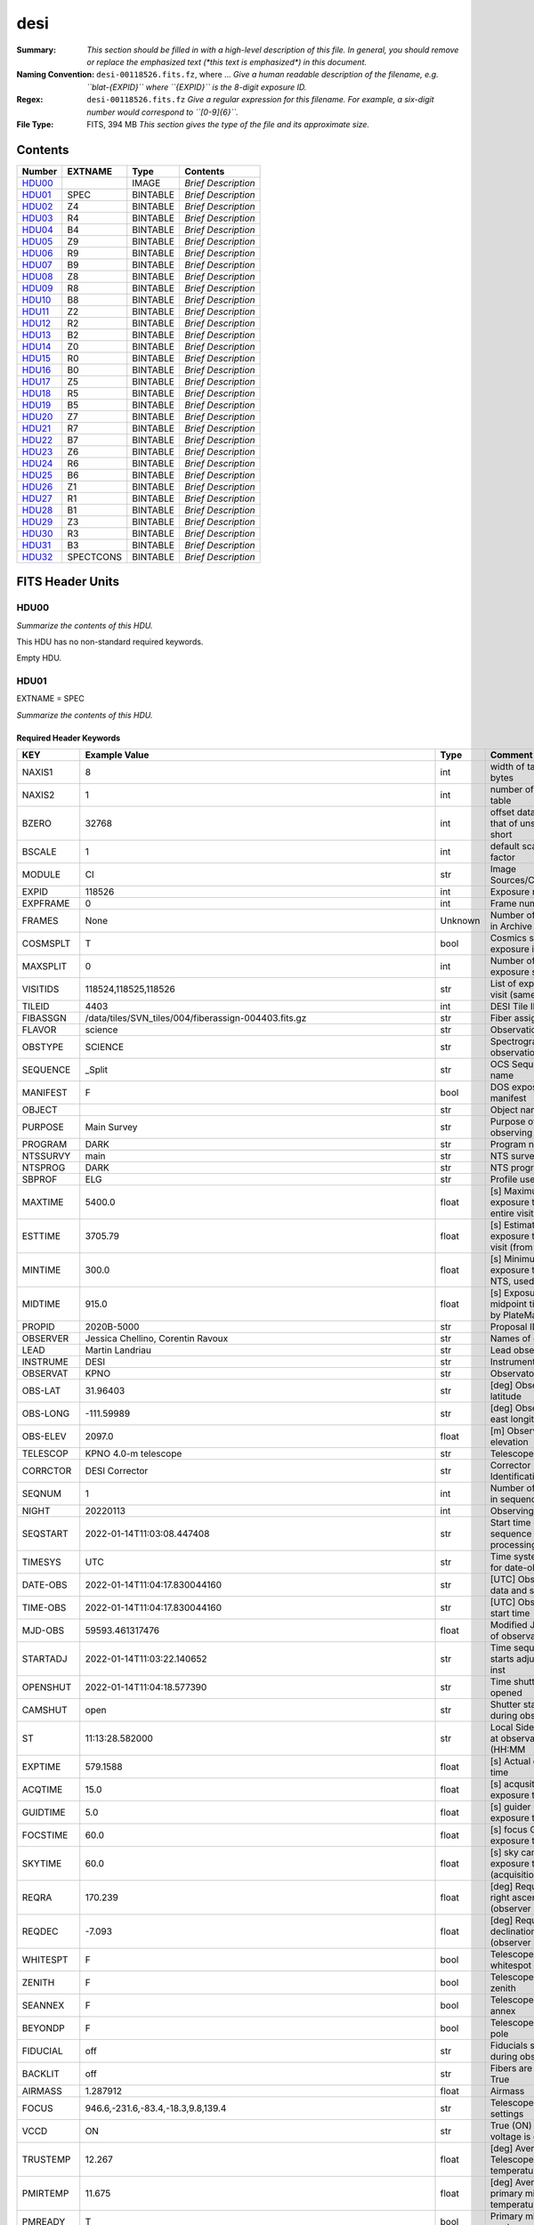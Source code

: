 ====
desi
====

:Summary: *This section should be filled in with a high-level description of
    this file. In general, you should remove or replace the emphasized text
    (\*this text is emphasized\*) in this document.*
:Naming Convention: ``desi-00118526.fits.fz``, where ... *Give a human readable
    description of the filename, e.g. ``blat-{EXPID}`` where ``{EXPID}``
    is the 8-digit exposure ID.*
:Regex: ``desi-00118526.fits.fz`` *Give a regular expression for this filename.
    For example, a six-digit number would correspond to ``[0-9]{6}``.*
:File Type: FITS, 394 MB  *This section gives the type of the file
    and its approximate size.*

Contents
========

====== ========= ======== ===================
Number EXTNAME   Type     Contents
====== ========= ======== ===================
HDU00_           IMAGE    *Brief Description*
HDU01_ SPEC      BINTABLE *Brief Description*
HDU02_ Z4        BINTABLE *Brief Description*
HDU03_ R4        BINTABLE *Brief Description*
HDU04_ B4        BINTABLE *Brief Description*
HDU05_ Z9        BINTABLE *Brief Description*
HDU06_ R9        BINTABLE *Brief Description*
HDU07_ B9        BINTABLE *Brief Description*
HDU08_ Z8        BINTABLE *Brief Description*
HDU09_ R8        BINTABLE *Brief Description*
HDU10_ B8        BINTABLE *Brief Description*
HDU11_ Z2        BINTABLE *Brief Description*
HDU12_ R2        BINTABLE *Brief Description*
HDU13_ B2        BINTABLE *Brief Description*
HDU14_ Z0        BINTABLE *Brief Description*
HDU15_ R0        BINTABLE *Brief Description*
HDU16_ B0        BINTABLE *Brief Description*
HDU17_ Z5        BINTABLE *Brief Description*
HDU18_ R5        BINTABLE *Brief Description*
HDU19_ B5        BINTABLE *Brief Description*
HDU20_ Z7        BINTABLE *Brief Description*
HDU21_ R7        BINTABLE *Brief Description*
HDU22_ B7        BINTABLE *Brief Description*
HDU23_ Z6        BINTABLE *Brief Description*
HDU24_ R6        BINTABLE *Brief Description*
HDU25_ B6        BINTABLE *Brief Description*
HDU26_ Z1        BINTABLE *Brief Description*
HDU27_ R1        BINTABLE *Brief Description*
HDU28_ B1        BINTABLE *Brief Description*
HDU29_ Z3        BINTABLE *Brief Description*
HDU30_ R3        BINTABLE *Brief Description*
HDU31_ B3        BINTABLE *Brief Description*
HDU32_ SPECTCONS BINTABLE *Brief Description*
====== ========= ======== ===================


FITS Header Units
=================

HDU00
-----

*Summarize the contents of this HDU.*

This HDU has no non-standard required keywords.

Empty HDU.

HDU01
-----

EXTNAME = SPEC

*Summarize the contents of this HDU.*

Required Header Keywords
~~~~~~~~~~~~~~~~~~~~~~~~

======== ===================================================================== ======= ===============================================
KEY      Example Value                                                         Type    Comment
======== ===================================================================== ======= ===============================================
NAXIS1   8                                                                     int     width of table in bytes
NAXIS2   1                                                                     int     number of rows in table
BZERO    32768                                                                 int     offset data range to that of unsigned short
BSCALE   1                                                                     int     default scaling factor
MODULE   CI                                                                    str     Image Sources/Component
EXPID    118526                                                                int     Exposure number
EXPFRAME 0                                                                     int     Frame number
FRAMES   None                                                                  Unknown Number of Frames in Archive
COSMSPLT T                                                                     bool    Cosmics split exposure if true
MAXSPLIT 0                                                                     int     Number of allowed exposure splits
VISITIDS 118524,118525,118526                                                  str     List of expids for a visit (same tile)
TILEID   4403                                                                  int     DESI Tile ID
FIBASSGN /data/tiles/SVN_tiles/004/fiberassign-004403.fits.gz                  str     Fiber assign
FLAVOR   science                                                               str     Observation type
OBSTYPE  SCIENCE                                                               str     Spectrograph observation type
SEQUENCE _Split                                                                str     OCS Sequence name
MANIFEST F                                                                     bool    DOS exposure manifest
OBJECT                                                                         str     Object name
PURPOSE  Main Survey                                                           str     Purpose of observing night
PROGRAM  DARK                                                                  str     Program name
NTSSURVY main                                                                  str     NTS survey name
NTSPROG  DARK                                                                  str     NTS program name
SBPROF   ELG                                                                   str     Profile used by ETC
MAXTIME  5400.0                                                                float   [s] Maximum exposure time for entire visit (fro
ESTTIME  3705.79                                                               float   [s] Estimated exposure time for visit (from ETC
MINTIME  300.0                                                                 float   [s] Minimum exposure time (from NTS, used by ET
MIDTIME  915.0                                                                 float   [s] Exposure midpoint time used by PlateMaker
PROPID   2020B-5000                                                            str     Proposal ID
OBSERVER Jessica Chellino, Corentin Ravoux                                     str     Names of observers
LEAD     Martin Landriau                                                       str     Lead observer
INSTRUME DESI                                                                  str     Instrument name
OBSERVAT KPNO                                                                  str     Observatory name
OBS-LAT  31.96403                                                              str     [deg] Observatory latitude
OBS-LONG -111.59989                                                            str     [deg] Observatory east longitude
OBS-ELEV 2097.0                                                                float   [m] Observatory elevation
TELESCOP KPNO 4.0-m telescope                                                  str     Telescope name
CORRCTOR DESI Corrector                                                        str     Corrector Identification
SEQNUM   1                                                                     int     Number of exposure in sequence
NIGHT    20220113                                                              int     Observing night
SEQSTART 2022-01-14T11:03:08.447408                                            str     Start time of sequence processing
TIMESYS  UTC                                                                   str     Time system used for date-obs
DATE-OBS 2022-01-14T11:04:17.830044160                                         str     [UTC] Observation data and start tim
TIME-OBS 2022-01-14T11:04:17.830044160                                         str     [UTC] Observation start time
MJD-OBS  59593.461317476                                                       float   Modified Julian Date of observation
STARTADJ 2022-01-14T11:03:22.140652                                            str     Time sequence starts adjusting the inst
OPENSHUT 2022-01-14T11:04:18.577390                                            str     Time shutter opened
CAMSHUT  open                                                                  str     Shutter status during observation
ST       11:13:28.582000                                                       str     Local Sidereal time at observation start (HH:MM
EXPTIME  579.1588                                                              float   [s] Actual exposure time
ACQTIME  15.0                                                                  float   [s] acqusition image exposure time
GUIDTIME 5.0                                                                   float   [s] guider GFA exposure time
FOCSTIME 60.0                                                                  float   [s] focus GFA exposure time
SKYTIME  60.0                                                                  float   [s] sky camera exposure time (acquisition)
REQRA    170.239                                                               float   [deg] Requested right ascension (observer input
REQDEC   -7.093                                                                float   [deg] Requested declination (observer input)
WHITESPT F                                                                     bool    Telescope is at whitespot
ZENITH   F                                                                     bool    Telescope is at zenith
SEANNEX  F                                                                     bool    Telescope is at SE annex
BEYONDP  F                                                                     bool    Telescope is beyond pole
FIDUCIAL off                                                                   str     Fiducials status during observation
BACKLIT  off                                                                   str     Fibers are backlit if True
AIRMASS  1.287912                                                              float   Airmass
FOCUS    946.6,-231.6,-83.4,-18.3,9.8,139.4                                    str     Telescope focus settings
VCCD     ON                                                                    str     True (ON) if CCD voltage is on
TRUSTEMP 12.267                                                                float   [deg] Average Telescope truss temperature (only
PMIRTEMP 11.675                                                                float   [deg] Average primary mirror temperature (nit,e
PMREADY  T                                                                     bool    Primary mirror ready
PMCOVER  open                                                                  str     Primary mirror cover
PMCOOL   off                                                                   str     Primary mirror cooling
DOMSHUTU open                                                                  str     Upper dome shutter
DOMSHUTL open                                                                  str     Lower dome shutter
DOMLIGHH off                                                                   str     High dome lights
DOMLIGHL off                                                                   str     Low dome lights
DOMEAZ   180.062                                                               float   [deg] Dome azimuth angle
DOMINPOS T                                                                     bool    Dome is in position
EPOCH    2000.0                                                                float   Epoch of observation
GUIDOFFR -0.659376                                                             float   [arcsec] Cummulative guider offset (RA)
GUIDOFFD 0.003783                                                              float   [arcsec] Cummulative guider offset (dec)
SUNRA    296.151203                                                            float   [deg] Sun RA at start of exposure
SUNDEC   -21.264137                                                            float   [deg] Sun declination at start of exposure
MOONDEC  23.960888                                                             float   [deg] Moon declination at start of exposure
MOONRA   73.944051                                                             float   [deg] Moon RA at start of exposure
MOONSEP  99.032                                                                float   [deg] Moon Separation
MOUNTAZ  176.725567                                                            float   [deg] Mount azimuth angle
MOUNTDEC -7.102329                                                             float   [deg] Mount declination
MOUNTEL  50.883914                                                             float   [deg] Mount elevation angle
MOUNTHA  -2.081118                                                             float   [deg] Mount hour angle
INCTRL   T                                                                     bool    DESI in control
INPOS    T                                                                     bool    Mount in position
MNTOFFD  75.86                                                                 float   [arcsec] Mount offset (dec)
MNTOFFR  -31.1                                                                 float   [arcsec] Mount offset (RA)
PARALLAC -2.510103                                                             float   [deg] Parallactic angle
SKYDEC   -7.102329                                                             float   [deg] Telescope declination (pointing on sky)
SKYRA    170.24163                                                             float   [deg] Telescope right ascension (pointing on sk
TARGTDEC -7.102329                                                             float   [deg] Target declination (to TCS)
TARGTRA  170.24163                                                             float   [deg] Target right ascension (to TCS)
TARGTAZ  177.063681                                                            float   [deg] Target azimuth
TARGTEL  50.893802                                                             float   [deg] Target elevation
TRGTOFFD 0.0                                                                   float   [arcsec] Telescope target offset (dec)
TRGTOFFR 0.0                                                                   float   [arcsec] Telescope target offset (RA)
ZD       39.106198                                                             float   [deg] Telescope zenith distance
TILERA   170.239                                                               float   RA of tile given in fiberassign file
TILEDEC  -7.093                                                                float   DEC of tile given in fiberassign file
TCSST    11:13:30.164                                                          str     Local Sidereal time reported by TCS (HH:MM:SS)
TCSMJD   59593.461771                                                          float   MJD reported by TCS
USETURB  T                                                                     bool    Turbulence corrections are applied if true
USEETC   T                                                                     bool    ETC data available if true
REQTEFF  1000.0                                                                float   [s] Requested effective exposure time
ACTTEFF  1.113899                                                              float   [s] Actual effective exposure time
TOTTEFF  936.3194                                                              float   [s] Total effective exposure time for visit
SEEING   None                                                                  Unknown [arcsec] ETC/PM seeing
TRANSPAR None                                                                  Unknown ETC/PM transparency
SKYLEVEL 7.516                                                                 float   [unit?] PM/ETC sky level
PMSEEING None                                                                  Unknown [arcsec] PlateMaker GFAPROC seeing
PMTRANSP None                                                                  Unknown [%] PlateMaker GFAPROC transparency
ETCSEENG 1.1695                                                                float   [arcsec] ETC seeing
ETCTEFF  1.113899                                                              float   [s] ETC effective exposure time
ETCREAL  580.104492                                                            float   [s] ETC real open shutter time
ETCPREV  454.940948                                                            float   [s] ETC cummulative t_eff for visit
ETCSPLIT 3                                                                     int     ETC split sequence number for this visit
ETCPROF  ELG                                                                   str     ETC source brightness profile
ETCTRANS 0.10543                                                               float   ETC avg. TRANSP normalized to 1
ETCTHRUP 0.10793                                                               float   ETC avg. thruput (PSF profile)
ETCTHRUE 0.10457                                                               float   ETC avg. thruput (ELG profile)
ETCTHRUB 0.101061                                                              float   ETC avg. thruput (BGS profile)
ETCFRACP 0.575305                                                              float   ETC transp. weighted avg. FFRAC (PSF)
ETCFRACE 0.408837                                                              float   ETC transp. weighted avg. FFRAC (ELG)
ETCFRACB 0.181983                                                              float   ETC transp. weighted avg. FFRAC (BGS)
ETCSKY   6.882767                                                              float   ETC averaged, normalized sky camera flux
ACQFWHM  1.169528                                                              float   [arcsec] FWHM of guide star PSF in acq. image
ACQCAM   GUIDE0,GUIDE2,GUIDE3,GUIDE5,GUIDE7,GUIDE8                             str     Acquisition cameras used
GUIDECAM GUIDE0,GUIDE2,GUIDE3,GUIDE5,GUIDE7,GUIDE8                             str     Guide cameras used for t
FOCUSCAM FOCUS1,FOCUS4,FOCUS6,FOCUS9                                           str     Focus cameras used for this exposure
SKYCAM   SKYCAM0,SKYCAM1                                                       str     Sky cameras used for this exposure
REQADC   334.05,26.06                                                          str     [deg] requested ADC angles
ADCCORR  T                                                                     bool    Correct pointing for ADC setting if True
ADC1PHI  334.049995                                                            float   [deg] ADC 1 angle
ADC2PHI  26.058728                                                             float   [deg] ADC 2 angle
ADC1HOME F                                                                     bool    ADC 1 at home position if True
ADC2HOME F                                                                     bool    ADC 2 at home position if True
ADC1NREV -1.0                                                                  float   ADC 1 number of revs
ADC2NREV 1.0                                                                   float   ADC 2 number of revs
ADC1STAT STOPPED                                                               str     ADC 1 status
ADC2STAT STOPPED                                                               str     ADC 2 status
USESKY   T                                                                     bool    DOS Control: use Sky Monitor
USEFOCUS T                                                                     bool    DOS Control: use focus
HEXPOS   946.7,-231.6,-83.4,-18.3,9.9,138.8                                    str     Hexapod position
HEXTRIM  0.0,0.0,0.0,0.0,0.0,0.0                                               str     Hexapod trim values
USEROTAT T                                                                     bool    DOS Control: use rotator
ROTOFFST 138.8                                                                 float   [arcsec] Rotator offset
ROTENBLD T                                                                     bool    Rotator enabled
ROTRATE  0.513                                                                 float   [arcsec/min] Rotator rate
RESETROT F                                                                     bool    DOS Control: reset hex rotator
SPLITEXP T                                                                     bool    Split exposure part of a visit
USESPLIT T                                                                     bool    Exposure splits are allowed
USEPOS   T                                                                     bool    Fiber positioner data available if true
PETALS   PETAL0,PETAL1,PETAL2,PETAL3,PETAL4,PETAL5,PETAL6,PETAL7,PETAL8,PETAL9 str     Participating petals
POSCYCLE None                                                                  Unknown Number of current iteration
POSONTGT None                                                                  Unknown Number of positioners on target
POSONFRC None                                                                  Unknown Fraction of positioners on target
POSDISAB None                                                                  Unknown Number of disabled positioners
POSENABL None                                                                  Unknown Number of enabled positioners
POSRMS   None                                                                  Unknown [mm] RMS of positioner accuracy
POSITER  1                                                                     int     Positioning Control: max. number of pos. cycles
POSFRACT 0.95                                                                  float
POSTOLER 0.005                                                                 float   Positioning Control: in_position tolerance (mm)
POSMVALL T                                                                     bool    Positioning Control: move all positioners
USEGUIDR T                                                                     bool    DOS Control: use guider
GUIDMODE catalog                                                               str     Guider mode
USEAOS   T                                                                     bool    DOS Control: AOS data available if true
USEDONUT T                                                                     bool    DOS Control: use donuts
USESPCTR T                                                                     bool    DOS Control: use spectrographs
SPCGRPHS SP0,SP1,SP2,SP3,SP4,SP5,SP6,SP7,SP8,SP9                               str     Participating spectrograph
ILLSPECS SP0,SP1,SP2,SP3,SP4,SP5,SP6,SP7,SP8,SP9                               str     Participating illuminate s
CCDSPECS SP0,SP1,SP2,SP3,SP4,SP5,SP6,SP7,SP8,SP9                               str     Participating ccd spectrog
TDEWPNT  -32.86                                                                float   Telescope air dew point
TAIRFLOW 0.0                                                                   float   Telescope air flow
TAIRITMP 12.5                                                                  float   [deg] Telescope air in temperature
TAIROTMP 12.7                                                                  float   [deg] Telescope air out temperature
TAIRTEMP 11.05                                                                 float   [deg] Telescope air temperature
TCASITMP 6.6                                                                   float   [deg] Telescope Cass Cage in temperature
TCASOTMP 12.2                                                                  float   [deg] Telescope Cass Cage out temperature
TCSITEMP 12.1                                                                  float   [deg] Telescope center section in temperature
TCSOTEMP 12.3                                                                  float   [deg] Telescope center section out temperature
TCIBTEMP 0.0                                                                   float   [deg] Telescope chimney IB temperature
TCIMTEMP 0.0                                                                   float   [deg] Telescope chimney IM temperature
TCITTEMP 0.0                                                                   float   [deg] Telescope chimney IT temperature
TCOSTEMP 0.0                                                                   float   [deg] Telescope chimney OS temperature
TCOWTEMP 0.0                                                                   float   [deg] Telescope chimney OW temperature
TDBTEMP  12.4                                                                  float   [deg] Telescope dec bore temperature
TFLOWIN  0.0                                                                   float   Telescope flow rate in
TFLOWOUT 0.0                                                                   float   Telescope flow rate out
TGLYCOLI 12.8                                                                  float   [deg] Telescope glycol in temperature
TGLYCOLO 12.6                                                                  float   [deg] Telescope glycol out temperature
THINGES  12.1                                                                  float   [deg] Telescope hinge S temperature
THINGEW  22.3                                                                  float   [deg] Telescope hinge W temperature
TPMAVERT 11.658                                                                float   [deg] Telescope mirror averagetemperature
TPMDESIT 6.0                                                                   float   [deg] Telescope mirror desired temperature
TPMEIBT  12.1                                                                  float   [deg] Telescope mirror EIB temperature
TPMEITT  11.5                                                                  float   [deg] Telescope mirror EIT temperature
TPMEOBT  12.3                                                                  float   [deg] Telescope mirror EOB temperature
TPMEOTT  12.0                                                                  float   [deg] Telescope mirror EOT temperature
TPMNIBT  11.9                                                                  float   [deg] Telescope mirror NIB temperature
TPMNITT  11.4                                                                  float   [deg] Telescope mirror NIT temperature
TPMNOBT  12.3                                                                  float   [deg] Telescope mirror NOB temperature
TPMNOTT  12.0                                                                  float   [deg] Telescope mirror NOT temperature
TPMRTDT  11.67                                                                 float   [deg] Telescope mirror RTD temperature
TPMSIBT  12.1                                                                  float   [deg] Telescope mirror SIB temperature
TPMSITT  11.5                                                                  float   [deg] Telescope mirror SIT temperature
TPMSOBT  12.0                                                                  float   [deg] Telescope mirror SOB temperature
TPMSOTT  11.7                                                                  float   [deg] Telescope mirror SOT temperature
TPMSTAT  ready                                                                 str     Telescope mirror status
TPMWIBT  11.9                                                                  float   [deg] Telescope mirror WIB temperature
TPMWITT  11.3                                                                  float   [deg] Telescope mirror WIT temperature
TPMWOBT  11.9                                                                  float   [deg] Telescope mirror WOB temperature
TPMWOTT  11.8                                                                  float   [deg] Telescope mirror WOT temperature
TPCITEMP 12.1                                                                  float   [deg] Telescope primary cell in temperature
TPCOTEMP 12.0                                                                  float   [deg] Telescope primary cell out temperature
TPR1HUM  0.0                                                                   float   Telescope probe 1 humidity
TPR1TEMP 0.0                                                                   float   [deg] Telescope probe1 temperature
TPR2HUM  0.0                                                                   float   Telescope probe 2 humidity
TPR2TEMP 0.0                                                                   float   [deg] Telescope probe2 temperature
TSERVO   40.0                                                                  float   Telescope servo setpoint
TTRSTEMP 11.9                                                                  float   [deg] Telescope top ring S temperature
TTRWTEMP 11.7                                                                  float   [deg] Telescope top ring W temperature
TTRUETBT -1.5                                                                  float   [deg] Telescope truss ETB temperature
TTRUETTT 11.6                                                                  float   [deg] Telescope truss ETT temperature
TTRUNTBT 11.7                                                                  float   [deg] Telescope truss NTB temperature
TTRUNTTT 11.6                                                                  float   [deg] Telescope truss NTT temperature
TTRUSTBT 11.7                                                                  float   [deg] Telescope truss STB temperature
TTRUSTST 10.8                                                                  float   [deg] Telescope truss STS temperature
TTRUSTTT 11.7                                                                  float   [deg] Telescope truss STT temperature
TTRUTSBT 12.2                                                                  float   [deg] Telescope truss TSB temperature
TTRUTSMT 12.2                                                                  float   [deg] Telescope truss TSM temperature
TTRUTSTT 12.2                                                                  float   [deg] Telescope truss TST temperature
TTRUWTBT 11.6                                                                  float   [deg] Telescope truss WTB temperature
TTRUWTTT 11.6                                                                  float   [deg] Telescope truss WTT temperature
ALARM    F                                                                     bool    UPS major alarm or check battery
ALARM-ON F                                                                     bool    UPS active alarm condition
BATTERY  100.0                                                                 float   [%] UPS Battery left
SECLEFT  6312.0                                                                float   [s] UPS Seconds left
UPSSTAT  System Normal - On Line(7)                                            str     UPS Status
INAMPS   68.3                                                                  float   [A] UPS total input current
OUTWATTS 4800.0,7200.0,4500.0                                                  str     [W] UPS Phase A, B, C output watts
COMPDEW  -10.3                                                                 float   [deg C] Computer room dewpoint
COMPHUM  13.9                                                                  float   [%] Computer room humidity
COMPAMB  25.2                                                                  float   [deg C] Computer room ambient temperature
COMPTEMP 17.6                                                                  float   [deg C] Computer room hygrometer temperature
DEWPOINT -36.9                                                                 float   [deg C] (outside) dewpoint
HUMIDITY 2.0                                                                   float   [%] (outside) humidity
PRESSURE 793.2                                                                 float   [torr] (outside) air pressure
OUTTEMP  11.0                                                                  float   [deg C] outside temperature
WINDDIR  264.5                                                                 float   [deg] wind direction
WINDSPD  11.7                                                                  float   [m/s] wind speed
GUST     10.8                                                                  float   [m/s] Wind gusts speed
AMNIENTN 16.8                                                                  float   [deg C] ambient temperature north
CFLOOR   11.6                                                                  float   [deg C] temperature on C floor
NWALLIN  17.3                                                                  float   [deg C] temperature at north wall inside
NWALLOUT 11.1                                                                  float   [deg C] temperature at north wall outside
WWALLIN  16.5                                                                  float   [deg C] temperature at west wall inside
WWALLOUT 11.5                                                                  float   [deg C] temperature at west wall outside
AMBIENTS 17.6                                                                  float   [deg C] ambient temperature south
FLOOR    15.7                                                                  float   [deg C] temperature at floor (LCR)
EWALLCMP 11.9                                                                  float   [deg C] temperature at east wall, computer room
EWALLCOU 11.6                                                                  float   [deg C] temperature at east wall, Coude room
ROOF     10.9                                                                  float   [deg C] temperature on roof
ROOFAMB  11.1                                                                  float   [deg C] ambient temperature on roof
DOMEBLOW 11.2                                                                  float   [deg C] temperature at dome back, lower
DOMEBUP  11.3                                                                  float   [deg C] temperature at dome back, upper
DOMELLOW 11.1                                                                  float   [deg C] temperature at dome left, lower
DOMELUP  10.9                                                                  float   [deg C] temperature at dome left, upper
DOMERLOW 11.1                                                                  float   [deg C] temperature at dome right, lower
DOMERUP  10.7                                                                  float   [deg C] temperature at dome right, upper
PLATFORM 10.6                                                                  float   [deg C] temperature at platform
SHACKC   16.7                                                                  float   [deg C] temperature at shack ceiling
SHACKW   16.6                                                                  float   [deg C] temperature at shack wall
STAIRSL  10.9                                                                  float   [deg C] temperature at stairs, lower
STAIRSM  10.7                                                                  float   [deg C] temperature at stairs, mid
STAIRSU  10.9                                                                  float   [deg C] temperature at stairs, upper
TELBASE  11.6                                                                  float   [deg C] temperature at telescope base
UTILWALL 11.4                                                                  float   [deg C] temperature at utility room wall
UTILROOM 10.1                                                                  float   [deg C] temperature in utilitiy room
SP0NIRT  139.96                                                                float   [K] SP0 NIR temperature
SP0REDT  139.99                                                                float   [K] SP0 red temperature
SP0BLUT  163.02                                                                float   [K] SP0 blue temperature
SP0NIRP  7.36e-08                                                              float   [mb] SP0 NIR pressure
SP0REDP  5.492e-08                                                             float   [mb] SP0 red pressure
SP0BLUP  1.001e-07                                                             float   [mb] SP0 blue pressure
SP1NIRT  139.96                                                                float   [K] SP1 NIR temperature
SP1REDT  139.96                                                                float   [K] SP1 red temperature
SP1BLUT  163.02                                                                float   [K] SP1 blue temperature
SP1NIRP  6.622e-08                                                             float   [mb] SP1 NIR pressure
SP1REDP  6.033e-08                                                             float   [mb] SP1 red pressure
SP1BLUP  8.599e-08                                                             float   [mb] SP1 blue pressure
SP2NIRT  139.96                                                                float   [K] SP2 NIR temperature
SP2REDT  139.96                                                                float   [K] SP2 red temperature
SP2BLUT  163.02                                                                float   [K] SP2 blue temperature
SP2NIRP  5.556e-08                                                             float   [mb] SP2 NIR pressure
SP2REDP  6.013e-08                                                             float   [mb] SP2 red pressure
SP2BLUP  8.897e-08                                                             float   [mb] SP2 blue pressure
SP3NIRT  140.03                                                                float   [K] SP3 NIR temperature
SP3REDT  139.96                                                                float   [K] SP3 red temperature
SP3BLUT  163.04                                                                float   [K] SP3 blue temperature
SP3NIRP  4.3e-08                                                               float   [mb] SP3 NIR pressure
SP3REDP  7.066e-08                                                             float   [mb] SP3 red pressure
SP3BLUP  8.324e-08                                                             float   [mb] SP3 blue pressure
SP4NIRT  139.96                                                                float   [K] SP4 NIR temperature
SP4REDT  139.99                                                                float   [K] SP4 red temperature
SP4BLUT  163.04                                                                float   [K] SP4 blue temperature
SP4NIRP  6.921e-08                                                             float   [mb] SP4 NIR pressure
SP4REDP  4.505e-08                                                             float   [mb] SP4 red pressure
SP4BLUP  6.846e-08                                                             float   [mb] SP4 blue pressure
SP5NIRT  139.99                                                                float   [K] SP5 NIR temperature
SP5REDT  139.99                                                                float   [K] SP5 red temperature
SP5BLUT  163.02                                                                float   [K] SP5 blue temperature
SP5NIRP  7.886e-08                                                             float   [mb] SP5 NIR pressure
SP5REDP  4.383e-08                                                             float   [mb] SP5 red pressure
SP5BLUP  1.003e-07                                                             float   [mb] SP5 blue pressure
SP6NIRT  139.96                                                                float   [K] SP6 NIR temperature
SP6REDT  139.96                                                                float   [K] SP6 red temperature
SP6BLUT  163.04                                                                float   [K] SP6 blue temperature
SP6NIRP  2.688e-07                                                             float   [mb] SP6 NIR pressure
SP6REDP  6.65e-08                                                              float   [mb] SP6 red pressure
SP6BLUP  9.062e-08                                                             float   [mb] SP6 blue pressure
SP7NIRT  139.96                                                                float   [K] SP7 NIR temperature
SP7REDT  140.03                                                                float   [K] SP7 red temperature
SP7BLUT  162.97                                                                float   [K] SP7 blue temperature
SP7NIRP  6.073e-08                                                             float   [mb] SP7 NIR pressure
SP7REDP  4.807e-08                                                             float   [mb] SP7 red pressure
SP7BLUP  1.066e-07                                                             float   [mb] SP7 blue pressure
SP8NIRT  139.96                                                                float   [K] SP8 NIR temperature
SP8REDT  139.96                                                                float   [K] SP8 red temperature
SP8BLUT  163.04                                                                float   [K] SP8 blue temperature
SP8NIRP  1.257e-07                                                             float   [mb] SP8 NIR pressure
SP8REDP  4.635e-08                                                             float   [mb] SP8 red pressure
SP8BLUP  8.912e-08                                                             float   [mb] SP8 blue pressure
SP9NIRT  139.96                                                                float   [K] SP9 NIR temperature
SP9REDT  139.96                                                                float   [K] SP9 red temperature
SP9BLUT  163.02                                                                float   [K] SP9 blue temperature
SP9NIRP  5.325e-08                                                             float   [mb] SP9 NIR pressure
SP9REDP  6.124e-08                                                             float   [mb] SP9 red pressure
SP9BLUP  1.236e-07                                                             float   [mb] SP9 blue pressure
RADESYS  FK5                                                                   str     Coordinate reference frame of major/minor axes
SIMGFAP  F                                                                     bool    DOS Control: simulate GFAPROC
USEFVC   T                                                                     bool    DOS Control: use fvc
USEFID   T                                                                     bool    DOS Control: use fiducials
USEILLUM T                                                                     bool    DOS Control: use illuminator
USEXSRVR T                                                                     bool    DOS Control: use exposure server
USEOPENL T                                                                     bool    DOS Control: use open loop move
USEMIDPT T                                                                     bool    Use exposure midpoint if true
STOPGUDR T                                                                     bool    DOS Control: stop guider
STOPFOCS T                                                                     bool    DOS Control: stop focus
STOPSKY  T                                                                     bool    DOS Control: stop sky monitor
KEEPGUDR F                                                                     bool    DOS Control: keep guider running
KEEPFOCS F                                                                     bool    DOS Control: keep focus running
KEEPSKY  F                                                                     bool    DOS Control: keep sky mon. running
REACQUIR F                                                                     bool    DOS Control: reacquire same files
FILENAME /exposures/desi/20220113/00118526/desi-00118526.fits.fz               str     Name of (F
EXCLUDED                                                                       str     Components excluded from this exposure
DOSVER   trunk                                                                 str     DOS software version
OCSVER   1.2                                                                   float   OCS software version
PMVER    desi-138368                                                           str     PlateMaker/Dervish version
ETCVERS  0.1.14                                                                str     ETC version
CONSTVER DESI:CURRENT                                                          str     Constants version
INIFILE  /data/msdos/dos_home/architectures/kpno/desi.ini                      str     DOS Configuration
REQTIME  1860.0                                                                float   [s] Requested exposure time
SIMGFACQ F                                                                     bool
TCSKRA   0.01 0.04 0.01                                                        str     TCS Kalman (RA)
TCSKDEC  0.01 0.04 0.01                                                        str     TCS Kalman (dec)
TCSGRA   0.15                                                                  float   TCS simple gain (RA)
TCSGDEC  0.15                                                                  float   TCS simple gain (dec)
TCSMFRA  2                                                                     int     TCS moving filter length (RA)
TCSMFDEC 2                                                                     int     TCS moving filter length (dec)
TCSPIRA  0.9,0.0,0.0,0.0                                                       str     TCS PI settings (P, I (gain, error window, satu
TCSPIDEC 0.9,0.0,0.0,0.0                                                       str     TCS PI settings (P, I (gain, error window, satu
GUIEXPID 118526                                                                int     Guider exposure id at start of spectro exp.
IGFRMNUM 2                                                                     int     Guider frame number at start of spectro exp.
FOCEXPID 118526                                                                int     Focus exposure id at start of spectro exp.
IFFRMNUM 0                                                                     int     Focus frame number at start of spectro exp.
SKYEXPID 118526                                                                int     Sky exposure id at start of spectro exp.
ISFRMNUM 0                                                                     int     Sky frame number at start of spectro exp.
FGFRMNUM 72                                                                    int     Guider frame number at end of spectro exp.
FFFRMNUM 9                                                                     int     Focus frame number at end of spectro exp.
FSFRMNUM 7                                                                     int     Sky frame number at end of spectro exp.
ETCSKYLV 7.8081                                                                float   [unit?] ETC skylevel
CHECKSUM OlYZPlXZOlXZOlXZ                                                      str     HDU checksum updated 2022-01-14T11:15:03
DATASUM  306780459                                                             str     data unit checksum updated 2022-01-14T11:15:03
======== ===================================================================== ======= ===============================================

Data: FITS image [int16 (compressed), 10]

HDU02
-----

EXTNAME = Z4

*Summarize the contents of this HDU.*

Required Header Keywords
~~~~~~~~~~~~~~~~~~~~~~~~

======== ==================================================== ======= ===============================================
KEY      Example Value                                        Type    Comment
======== ==================================================== ======= ===============================================
NAXIS1   8                                                    int     width of table in bytes
NAXIS2   4194                                                 int     number of rows in table
BZERO    32768                                                int     offset data range to that of unsigned short
BSCALE   1                                                    int     default scaling factor
EXPID    118526                                               int     Exposure number
EXPFRAME 0                                                    int     Frame number
FRAMES   None                                                 Unknown Number of Frames in Archive
TILEID   4403                                                 int     DESI Tile ID
FIBASSGN /data/tiles/SVN_tiles/004/fiberassign-004403.fits.gz str     Fiber assign
FLAVOR   science                                              str     Observation type
SEQUENCE _Split                                               str     OCS Sequence name
PURPOSE  Main Survey                                          str     Purpose of observing night
PROGRAM  DARK                                                 str     Program name
PROPID   2020B-5000                                           str     Proposal ID
OBSERVER Jessica Chellino, Corentin Ravoux                    str     Names of observers
LEAD     Martin Landriau                                      str     Lead observer
INSTRUME DESI                                                 str     Instrument name
OBSERVAT KPNO                                                 str     Observatory name
OBS-LAT  31.96403                                             str     [deg] Observatory latitude
OBS-LONG -111.59989                                           str     [deg] Observatory east longitude
OBS-ELEV 2097.0                                               float   [m] Observatory elevation
TELESCOP KPNO 4.0-m telescope                                 str     Telescope name
CORRCTOR DESI Corrector                                       str     Corrector Identification
NIGHT    20220113                                             int     Observing night
TIMESYS  UTC                                                  str     Time system used for date-obs
DATE-OBS 2022-01-14T11:04:17.824419072                        str     [UTC] Observation data and start tim
TIME-OBS 2022-01-14T11:04:17.824419072                        str     [UTC] Observation start time
MJD-OBS  59593.46131741                                       float   Modified Julian Date of observation
OPENSHUT 2022-01-14T11:04:18.610806                           str     Time shutter opened
ST       11:13:28.580000                                      str     Local Sidereal time at observation start (HH:MM
EXPTIME  579.164                                              float   [s] Actual exposure time
REQRA    170.239                                              float   [deg] Requested right ascension (observer input
REQDEC   -7.093                                               float   [deg] Requested declination (observer input)
FOCUS    946.6,-231.6,-83.4,-18.3,9.8,139.4                   str     Telescope focus settings
VCCD     ON                                                   str     True (ON) if CCD voltage is on
VCCDON   2022-01-10T20:55:43.770055                           str     Time when CCD voltage was turned on
VCCDSEC  310751.8                                             float   [s] CCD on time in seconds
TRUSTEMP 12.267                                               float   [deg] Average Telescope truss temperature (only
PMIRTEMP 11.675                                               float   [deg] Average primary mirror temperature (nit,e
EPOCH    2000.0                                               float   Epoch of observation
MOUNTAZ  176.725567                                           float   [deg] Mount azimuth angle
MOUNTDEC -7.102329                                            float   [deg] Mount declination
MOUNTEL  50.883914                                            float   [deg] Mount elevation angle
MOUNTHA  -2.081118                                            float   [deg] Mount hour angle
SKYDEC   -7.102329                                            float   [deg] Telescope declination (pointing on sky)
SKYRA    170.24163                                            float   [deg] Telescope right ascension (pointing on sk
TARGTDEC -7.102329                                            float   [deg] Target declination (to TCS)
TARGTRA  170.24163                                            float   [deg] Target right ascension (to TCS)
USEETC   T                                                    bool    ETC data available if true
USESKY   T                                                    bool    DOS Control: use Sky Monitor
USEFOCUS T                                                    bool    DOS Control: use focus
HEXTRIM  0.0,0.0,0.0,0.0,0.0,0.0                              str     Hexapod trim values
USEROTAT T                                                    bool    DOS Control: use rotator
ROTOFFST 138.8                                                float   [arcsec] Rotator offset
ROTENBLD T                                                    bool    Rotator enabled
ROTRATE  0.513                                                float   [arcsec/min] Rotator rate
USEGUIDR T                                                    bool    DOS Control: use guider
USEDONUT T                                                    bool    DOS Control: use donuts
SPECGRPH 4                                                    int     Spectrograph logical name (SP)
SPECID   1                                                    int     Spectrograph serial number (SM)
FEEBOX   lbnl053                                              str     CCD Controller serial number
VESSEL   2                                                    int     Cryostat serial number
FEEVER   v20160312                                            str     CCD Controller version
DETFLVER FAILED: invalid argument for get command             str     CCD Controller detector f
FEEPOWER ON                                                   str     FEE power status
FEEDMASK 2134851391                                           int     FEE dac mask
FEECMASK 1048575                                              int     FEE clk mask
CCDTEMP  -134.6382                                            float   [deg C] CCD controller CCD temperature
RADESYS  FK5                                                  str     Coordinate reference frame of major/minor axes
DOSVER   trunk                                                str     DOS software version
OCSVER   1.2                                                  float   OCS software version
CONSTVER DESI:CURRENT                                         str     Constants version
INIFILE  /data/msdos/dos_home/architectures/kpno/desi.ini     str     DOS Configuration
CCDSIZE  4194,4256                                            str     CCD size in pixels (rows, columns)
DATASECA [8:2064, 2:2065]                                     str     Data section for quadrant A
OFFSET4  2.0,5.9806                                           str     [V] set value, measured value
PRESECC  [1:7, 2130:4193]                                     str     Prescan section for quadrant C
OFFSET7  2.0,6.0437                                           str     [V] set value, measured value
OFFSET1  0.4000000059604645,-8.8683                           str     [V] set value, measured value
DAC6     5.9998,6.0227                                        str     [V] set value, measured value
DAC15    0.0,0.0742                                           str     [V] set value, measured value
DETSECB  [2058:4114, 1:2064]                                  str     Detector section for quadrant B
TRIMSECB [2193:4249, 2:2065]                                  str     Trim section for quadrant B
OFFSET3  0.4000000059604645,-8.8786                           str     [V] set value, measured value
ORSECA   [8:2064, 2066:2097]                                  str     Row overscan section for quadrant A
AMPSECC  [1:2057, 4128:2065]                                  str     AMP section for quadrant C
CCDPREP  purge,clear                                          str     CCD prep actions
CPUTEMP  61.7929                                              float   [deg C] CCD controller CPU temperature
CCDSECA  [1:2057, 1:2064]                                     str     CCD section for quadrant A
CLOCK18  9.0,0.9999                                           str     [V] high rail, low rail
ORSECD   [2193:4249, 2098:2129]                               str     Row bias section for quadrant D
CAMERA   z4                                                   str     Camera name
CLOCK0   9.9999,0.0                                           str     [V] high rail, low rail
BIASSECD [2129:2192, 2130:4193]                               str     Bias section for quadrant D
PRESECD  [4250:4256, 2130:4193]                               str     Prescan section for quadrant D
PRRSECC  [8:2064, 4194:4194]                                  str     Row prescan section for quadrant C
DAC16    39.9961,39.4086                                      str     [V] set value, measured value
DAC14    0.0,0.0742                                           str     [V] set value, measured value
DAC17    20.0008,11.8828                                      str     [V] set value, measured value
TRIMSECA [8:2064, 2:2065]                                     str     Trim section for quadrant A
DAC12    0.0,0.089                                            str     [V] set value, measured value
PRRSECD  [2193:4249, 4194:4194]                               str     Row prescan section for quadrant D
CCDNAME  CCDSM1Z                                              str     CCD name
CLOCK13  9.9992,2.9993                                        str     [V] high rail, low rail
PRRSECB  [2193:4249, 1:1]                                     str     Row prescan section for quadrant B
DAC8     -25.0003,-24.6047                                    str     [V] set value, measured value
BIASSECB [2129:2192, 2:2065]                                  str     Bias section for quadrant B
CLOCK2   9.9999,0.0                                           str     [V] high rail, low rail
CLOCK15  9.9992,2.9993                                        str     [V] high rail, low rail
AMPSECB  [4114:2058, 1:2064]                                  str     AMP section for quadrant B
CCDSECC  [1:2057, 2065:4128]                                  str     CCD section for quadrant C
CCDSECD  [2058:4114, 2065:4128]                               str     CCD section for quadrant D
TRIMSECD [2193:4249, 2130:4193]                               str     Trim section for quadrant D
CLOCK12  9.9992,2.9993                                        str     [V] high rail, low rail
DELAYS   20, 20, 25, 40, 7, 3000, 7, 7, 400, 7                str     [10] Delay settings
CLOCK11  9.9992,2.9993                                        str     [V] high rail, low rail
ORSECC   [8:2064, 2098:2129]                                  str     Row overscan section for quadrant C
CLOCK14  9.9992,2.9993                                        str     [V] high rail, low rail
CDSPARMS 400, 400, 8, 2000                                    str     CDS parameters
CLOCK7   -2.0001,3.9999                                       str     [V] high rail, low rail
DAC10    -25.0003,-24.8125                                    str     [V] set value, measured value
DATASECD [2193:4249, 2130:4193]                               str     Data section for quadrant D
OFFSET5  2.0,6.0648                                           str     [V] set value, measured value
CLOCK4   9.9999,0.0                                           str     [V] high rail, low rail
DATASECB [2193:4249, 2:2065]                                  str     Data section for quadrant B
CASETEMP 61.6599                                              float   [deg C] CCD controller case temperature
CLOCK3   -2.0001,3.9999                                       str     [V] high rail, low rail
DETSECA  [1:2057, 1:2064]                                     str     Detector section for quadrant A
PRESECA  [1:7, 2:2065]                                        str     Prescan section for quadrant A
DAC2     -9.0002,-8.8477                                      str     [V] set value, measured value
DAC1     -9.0002,-8.8683                                      str     [V] set value, measured value
CLOCK9   9.9992,2.9993                                        str     [V] high rail, low rail
BLDTIME  0.3518                                               float   [s] Time to build image
AMPSECD  [4114:2058, 4128:2065]                               str     AMP section for quadrant D
PGAGAIN  3                                                    int     Controller gain
CLOCK6   9.9999,0.0                                           str     [V] high rail, low rail
DETSECD  [2058:4114, 2065:4128]                               str     Detector section for quadrant D
ORSECB   [2193:4249, 2066:2097]                               str     Row overscan section for quadrant B
SETTINGS detectors_sm_20210128.json                           str     Name of DESI CCD settings file
OFFSET6  2.0,6.0174                                           str     [V] set value, measured value
DETECTOR M1-20                                                str     Detector (ccd) identification
DAC11    -25.0003,-24.3376                                    str     [V] set value, measured value
BIASSECC [2065:2128, 2130:4193]                               str     Bias section for quadrant C
DETSECC  [1:2057, 2065:4128]                                  str     Detector section for quadrant C
PRRSECA  [8:2064, 1:1]                                        str     Row prescan section for quadrant A
CLOCK8   9.9992,2.9993                                        str     [V] high rail, low rail
OFFSET0  0.4000000059604645,-8.8683                           str     [V] set value, measured value
CRYOPRES 6.606e-08                                            str     [mb] Cryostat pressure (IP)
DIGITIME 56.4552                                              float   [s] Time to digitize image
PRESECB  [4250:4256, 2:2065]                                  str     Prescan section for quadrant B
CLOCK17  9.0,0.9999                                           str     [V] high rail, low rail
CLOCK5   9.9999,0.0                                           str     [V] high rail, low rail
DAC0     -9.0002,-8.8786                                      str     [V] set value, measured value
DAC3     -9.0002,-8.8786                                      str     [V] set value, measured value
CCDSECB  [2058:4114, 1:2064]                                  str     CCD section for quadrant B
CCDCFG   default_lbnl_20210128.cfg                            str     CCD configuration file
DAC4     5.9998,5.9806                                        str     [V] set value, measured value
DAC9     -25.0003,-24.6641                                    str     [V] set value, measured value
AMPSECA  [1:2057, 1:2064]                                     str     AMP section for quadrant A
DAC13    0.0,0.0594                                           str     [V] set value, measured value
DAC7     5.9998,6.0385                                        str     [V] set value, measured value
CLOCK1   9.9999,0.0                                           str     [V] high rail, low rail
OFFSET2  0.4000000059604645,-8.8374                           str     [V] set value, measured value
CLOCK16  9.9999,3.0                                           str     [V] high rail, low rail
DAC5     5.9998,6.0648                                        str     [V] set value, measured value
CLOCK10  9.9992,2.9993                                        str     [V] high rail, low rail
CRYOTEMP 139.937                                              float   [deg K] Cryostat CCD temperature
DATASECC [8:2064, 2130:4193]                                  str     Data section for quadrant C
BIASSECA [2065:2128, 2:2065]                                  str     Bias section for quadrant A
CCDTMING flatdark_lbnl_timing.txt                             str     CCD timing file
TRIMSECC [8:2064, 2130:4193]                                  str     Trim section for quadrant C
REQTIME  1860.0                                               float   [s] Requested exposure time
OBSID    kp4m20220114t110417                                  str     Unique observation identifier
PROCTYPE RAW                                                  str     Data processing level
PRODTYPE image                                                str     Data product type
CHECKSUM 33ma50mY30ma30mY                                     str     HDU checksum updated 2022-01-14T11:15:03
DATASUM  3812990342                                           str     data unit checksum updated 2022-01-14T11:15:03
======== ==================================================== ======= ===============================================

Data: FITS image [int16 (compressed), 4256x4194]

HDU03
-----

EXTNAME = R4

*Summarize the contents of this HDU.*

Required Header Keywords
~~~~~~~~~~~~~~~~~~~~~~~~

======== ==================================================== ======= ===============================================
KEY      Example Value                                        Type    Comment
======== ==================================================== ======= ===============================================
NAXIS1   8                                                    int     width of table in bytes
NAXIS2   4194                                                 int     number of rows in table
BZERO    32768                                                int     offset data range to that of unsigned short
BSCALE   1                                                    int     default scaling factor
EXPID    118526                                               int     Exposure number
EXPFRAME 0                                                    int     Frame number
FRAMES   None                                                 Unknown Number of Frames in Archive
TILEID   4403                                                 int     DESI Tile ID
FIBASSGN /data/tiles/SVN_tiles/004/fiberassign-004403.fits.gz str     Fiber assign
FLAVOR   science                                              str     Observation type
SEQUENCE _Split                                               str     OCS Sequence name
PURPOSE  Main Survey                                          str     Purpose of observing night
PROGRAM  DARK                                                 str     Program name
PROPID   2020B-5000                                           str     Proposal ID
OBSERVER Jessica Chellino, Corentin Ravoux                    str     Names of observers
LEAD     Martin Landriau                                      str     Lead observer
INSTRUME DESI                                                 str     Instrument name
OBSERVAT KPNO                                                 str     Observatory name
OBS-LAT  31.96403                                             str     [deg] Observatory latitude
OBS-LONG -111.59989                                           str     [deg] Observatory east longitude
OBS-ELEV 2097.0                                               float   [m] Observatory elevation
TELESCOP KPNO 4.0-m telescope                                 str     Telescope name
CORRCTOR DESI Corrector                                       str     Corrector Identification
NIGHT    20220113                                             int     Observing night
TIMESYS  UTC                                                  str     Time system used for date-obs
DATE-OBS 2022-01-14T11:04:17.824419072                        str     [UTC] Observation data and start tim
TIME-OBS 2022-01-14T11:04:17.824419072                        str     [UTC] Observation start time
MJD-OBS  59593.46131741                                       float   Modified Julian Date of observation
OPENSHUT 2022-01-14T11:04:18.610806                           str     Time shutter opened
ST       11:13:28.580000                                      str     Local Sidereal time at observation start (HH:MM
EXPTIME  579.164                                              float   [s] Actual exposure time
REQRA    170.239                                              float   [deg] Requested right ascension (observer input
REQDEC   -7.093                                               float   [deg] Requested declination (observer input)
FOCUS    946.6,-231.6,-83.4,-18.3,9.8,139.4                   str     Telescope focus settings
VCCD     ON                                                   str     True (ON) if CCD voltage is on
VCCDON   2022-01-10T20:55:36.957452                           str     Time when CCD voltage was turned on
VCCDSEC  310758.6                                             float   [s] CCD on time in seconds
TRUSTEMP 12.267                                               float   [deg] Average Telescope truss temperature (only
PMIRTEMP 11.675                                               float   [deg] Average primary mirror temperature (nit,e
EPOCH    2000.0                                               float   Epoch of observation
MOUNTAZ  176.725567                                           float   [deg] Mount azimuth angle
MOUNTDEC -7.102329                                            float   [deg] Mount declination
MOUNTEL  50.883914                                            float   [deg] Mount elevation angle
MOUNTHA  -2.081118                                            float   [deg] Mount hour angle
SKYDEC   -7.102329                                            float   [deg] Telescope declination (pointing on sky)
SKYRA    170.24163                                            float   [deg] Telescope right ascension (pointing on sk
TARGTDEC -7.102329                                            float   [deg] Target declination (to TCS)
TARGTRA  170.24163                                            float   [deg] Target right ascension (to TCS)
USEETC   T                                                    bool    ETC data available if true
USESKY   T                                                    bool    DOS Control: use Sky Monitor
USEFOCUS T                                                    bool    DOS Control: use focus
HEXTRIM  0.0,0.0,0.0,0.0,0.0,0.0                              str     Hexapod trim values
USEROTAT T                                                    bool    DOS Control: use rotator
ROTOFFST 138.8                                                float   [arcsec] Rotator offset
ROTENBLD T                                                    bool    Rotator enabled
ROTRATE  0.513                                                float   [arcsec/min] Rotator rate
USEGUIDR T                                                    bool    DOS Control: use guider
USEDONUT T                                                    bool    DOS Control: use donuts
SPECGRPH 4                                                    int     Spectrograph logical name (SP)
SPECID   1                                                    int     Spectrograph serial number (SM)
FEEBOX   lbnl065                                              str     CCD Controller serial number
VESSEL   1                                                    int     Cryostat serial number
FEEVER   v20160312                                            str     CCD Controller version
DETFLVER FAILED: invalid argument for get command             str     CCD Controller detector f
FEEPOWER ON                                                   str     FEE power status
FEEDMASK 2134851391                                           int     FEE dac mask
FEECMASK 1048575                                              int     FEE clk mask
CCDTEMP  -134.0275                                            float   [deg C] CCD controller CCD temperature
RADESYS  FK5                                                  str     Coordinate reference frame of major/minor axes
DOSVER   trunk                                                str     DOS software version
OCSVER   1.2                                                  float   OCS software version
CONSTVER DESI:CURRENT                                         str     Constants version
INIFILE  /data/msdos/dos_home/architectures/kpno/desi.ini     str     DOS Configuration
CCDCFG   LBNL-PE-21-20211015.cfg                              str     CCD configuration file
CLOCK14  9.9992,2.9993                                        str     [V] high rail, low rail
CCDSECC  [1:2057, 2065:4128]                                  str     CCD section for quadrant C
PRRSECA  [8:2064, 1:1]                                        str     Row prescan section for quadrant A
CLOCK18  7.9998,0.0                                           str     [V] high rail, low rail
CCDPREP  purge,clear                                          str     CCD prep actions
CLOCK4   9.9999,-2.0001                                       str     [V] high rail, low rail
PRESECD  [4250:4256, 2130:4193]                               str     Prescan section for quadrant D
DAC2     -10.6006,-10.4442                                    str     [V] set value, measured value
DAC16    39.9961,39.4086                                      str     [V] set value, measured value
CCDTMING flatdark_lbnl_timing.txt                             str     CCD timing file
DAC10    -25.0003,-25.0944                                    str     [V] set value, measured value
DIGITIME 56.4569                                              float   [s] Time to digitize image
DAC13    0.0,0.0742                                           str     [V] set value, measured value
DETSECD  [2058:4114, 2065:4128]                               str     Detector section for quadrant D
CLOCK2   9.9999,-2.0001                                       str     [V] high rail, low rail
CLOCK1   9.9999,-2.0001                                       str     [V] high rail, low rail
CLOCK8   9.9992,2.9993                                        str     [V] high rail, low rail
OFFSET7  2.0,6.0648                                           str     [V] set value, measured value
CLOCK13  9.9992,2.9993                                        str     [V] high rail, low rail
TRIMSECB [2193:4249, 2:2065]                                  str     Trim section for quadrant B
CLOCK10  9.9992,2.9993                                        str     [V] high rail, low rail
TRIMSECA [8:2064, 2:2065]                                     str     Trim section for quadrant A
DETSECB  [2058:4114, 1:2064]                                  str     Detector section for quadrant B
DATASECC [8:2064, 2130:4193]                                  str     Data section for quadrant C
CRYOTEMP 163.044                                              float   [deg K] Cryostat CCD temperature
CCDNAME  CCDSM1R                                              str     CCD name
PRRSECB  [2193:4249, 1:1]                                     str     Row prescan section for quadrant B
PRRSECD  [2193:4249, 4194:4194]                               str     Row prescan section for quadrant D
DAC9     -25.0003,-24.7234                                    str     [V] set value, measured value
DAC8     -25.0003,-24.7828                                    str     [V] set value, measured value
CCDSECD  [2058:4114, 2065:4128]                               str     CCD section for quadrant D
CCDSIZE  4194,4256                                            str     CCD size in pixels (rows, columns)
BLDTIME  0.3518                                               float   [s] Time to build image
DAC6     3.9999,4.0397                                        str     [V] set value, measured value
CLOCK5   9.9999,-2.0001                                       str     [V] high rail, low rail
BIASSECD [2129:2192, 2130:4193]                               str     Bias section for quadrant D
TRIMSECD [2193:4249, 2130:4193]                               str     Trim section for quadrant D
CLOCK16  9.9999,3.0                                           str     [V] high rail, low rail
CLOCK12  9.9992,2.9993                                        str     [V] high rail, low rail
CCDSECB  [2058:4114, 1:2064]                                  str     CCD section for quadrant B
OFFSET2  0.4000000059604645,-10.4442                          str     [V] set value, measured value
DETSECA  [1:2057, 1:2064]                                     str     Detector section for quadrant A
DAC15    0.0,0.0445                                           str     [V] set value, measured value
OFFSET3  0.4000000059604645,-8.8889                           str     [V] set value, measured value
AMPSECD  [4114:2058, 4128:2065]                               str     AMP section for quadrant D
BIASSECA [2065:2128, 2:2065]                                  str     Bias section for quadrant A
DAC1     -9.0002,-8.9816                                      str     [V] set value, measured value
ORSECC   [8:2064, 2098:2129]                                  str     Row overscan section for quadrant C
DAC12    0.0,0.0594                                           str     [V] set value, measured value
CLOCK9   9.9992,2.9993                                        str     [V] high rail, low rail
CLOCK0   9.9999,-2.0001                                       str     [V] high rail, low rail
DAC7     5.9998,6.0648                                        str     [V] set value, measured value
ORSECB   [2193:4249, 2066:2097]                               str     Row overscan section for quadrant B
DATASECB [2193:4249, 2:2065]                                  str     Data section for quadrant B
DAC14    0.0,0.0742                                           str     [V] set value, measured value
CAMERA   r4                                                   str     Camera name
PRESECA  [1:7, 2:2065]                                        str     Prescan section for quadrant A
CLOCK6   9.9999,-2.0001                                       str     [V] high rail, low rail
CDSPARMS 400, 400, 8, 2000                                    str     CDS parameters
DAC17    20.0008,12.1024                                      str     [V] set value, measured value
DELAYS   20, 20, 25, 40, 7, 3000, 7, 7, 400, 7                str     [10] Delay settings
CLOCK11  9.9992,2.9993                                        str     [V] high rail, low rail
CASETEMP 55.1384                                              float   [deg C] CCD controller case temperature
CCDSECA  [1:2057, 1:2064]                                     str     CCD section for quadrant A
DAC3     -9.0002,-8.8889                                      str     [V] set value, measured value
AMPSECB  [4114:2058, 1:2064]                                  str     AMP section for quadrant B
OFFSET6  2.0,4.0397                                           str     [V] set value, measured value
CLOCK15  9.9992,2.9993                                        str     [V] high rail, low rail
CLOCK7   -2.0001,3.9999                                       str     [V] high rail, low rail
DATASECA [8:2064, 2:2065]                                     str     Data section for quadrant A
SETTINGS detectors_sm_20211015.json                           str     Name of DESI CCD settings file
OFFSET5  2.0,6.049                                            str     [V] set value, measured value
OFFSET4  2.0,6.0437                                           str     [V] set value, measured value
BIASSECC [2065:2128, 2130:4193]                               str     Bias section for quadrant C
DAC0     -9.0002,-8.961                                       str     [V] set value, measured value
DAC4     5.9998,6.0437                                        str     [V] set value, measured value
CLOCK3   -2.0001,3.9999                                       str     [V] high rail, low rail
OFFSET0  0.4000000059604645,-8.961                            str     [V] set value, measured value
DETSECC  [1:2057, 2065:4128]                                  str     Detector section for quadrant C
PRRSECC  [8:2064, 4194:4194]                                  str     Row prescan section for quadrant C
DAC11    -25.0003,-24.9312                                    str     [V] set value, measured value
DAC5     5.9998,6.0543                                        str     [V] set value, measured value
ORSECD   [2193:4249, 2098:2129]                               str     Row bias section for quadrant D
PGAGAIN  3                                                    int     Controller gain
AMPSECA  [1:2057, 1:2064]                                     str     AMP section for quadrant A
OFFSET1  0.4000000059604645,-8.9816                           str     [V] set value, measured value
PRESECC  [1:7, 2130:4193]                                     str     Prescan section for quadrant C
CLOCK17  7.9998,0.0                                           str     [V] high rail, low rail
CPUTEMP  54.4101                                              float   [deg C] CCD controller CPU temperature
TRIMSECC [8:2064, 2130:4193]                                  str     Trim section for quadrant C
PRESECB  [4250:4256, 2:2065]                                  str     Prescan section for quadrant B
DATASECD [2193:4249, 2130:4193]                               str     Data section for quadrant D
BIASSECB [2129:2192, 2:2065]                                  str     Bias section for quadrant B
AMPSECC  [1:2057, 4128:2065]                                  str     AMP section for quadrant C
DETECTOR LBNL-PE-21                                           str     Detector (ccd) identification
CRYOPRES 7.008e-08                                            str     [mb] Cryostat pressure (IP)
ORSECA   [8:2064, 2066:2097]                                  str     Row overscan section for quadrant A
REQTIME  1860.0                                               float   [s] Requested exposure time
OBSID    kp4m20220114t110417                                  str     Unique observation identifier
PROCTYPE RAW                                                  str     Data processing level
PRODTYPE image                                                str     Data product type
CHECKSUM 3W9aAU7W3U7aAU7W                                     str     HDU checksum updated 2022-01-14T11:15:03
DATASUM  2583478185                                           str     data unit checksum updated 2022-01-14T11:15:03
======== ==================================================== ======= ===============================================

Data: FITS image [int16 (compressed), 4256x4194]

HDU04
-----

EXTNAME = B4

*Summarize the contents of this HDU.*

Required Header Keywords
~~~~~~~~~~~~~~~~~~~~~~~~

======== ==================================================== ======= ===============================================
KEY      Example Value                                        Type    Comment
======== ==================================================== ======= ===============================================
NAXIS1   8                                                    int     width of table in bytes
NAXIS2   4162                                                 int     number of rows in table
BZERO    32768                                                int     offset data range to that of unsigned short
BSCALE   1                                                    int     default scaling factor
EXPID    118526                                               int     Exposure number
EXPFRAME 0                                                    int     Frame number
FRAMES   None                                                 Unknown Number of Frames in Archive
TILEID   4403                                                 int     DESI Tile ID
FIBASSGN /data/tiles/SVN_tiles/004/fiberassign-004403.fits.gz str     Fiber assign
FLAVOR   science                                              str     Observation type
SEQUENCE _Split                                               str     OCS Sequence name
PURPOSE  Main Survey                                          str     Purpose of observing night
PROGRAM  DARK                                                 str     Program name
PROPID   2020B-5000                                           str     Proposal ID
OBSERVER Jessica Chellino, Corentin Ravoux                    str     Names of observers
LEAD     Martin Landriau                                      str     Lead observer
INSTRUME DESI                                                 str     Instrument name
OBSERVAT KPNO                                                 str     Observatory name
OBS-LAT  31.96403                                             str     [deg] Observatory latitude
OBS-LONG -111.59989                                           str     [deg] Observatory east longitude
OBS-ELEV 2097.0                                               float   [m] Observatory elevation
TELESCOP KPNO 4.0-m telescope                                 str     Telescope name
CORRCTOR DESI Corrector                                       str     Corrector Identification
NIGHT    20220113                                             int     Observing night
TIMESYS  UTC                                                  str     Time system used for date-obs
DATE-OBS 2022-01-14T11:04:17.824419072                        str     [UTC] Observation data and start tim
TIME-OBS 2022-01-14T11:04:17.824419072                        str     [UTC] Observation start time
MJD-OBS  59593.46131741                                       float   Modified Julian Date of observation
OPENSHUT 2022-01-14T11:04:18.610806                           str     Time shutter opened
ST       11:13:28.580000                                      str     Local Sidereal time at observation start (HH:MM
EXPTIME  579.164                                              float   [s] Actual exposure time
REQRA    170.239                                              float   [deg] Requested right ascension (observer input
REQDEC   -7.093                                               float   [deg] Requested declination (observer input)
FOCUS    946.6,-231.6,-83.4,-18.3,9.8,139.4                   str     Telescope focus settings
VCCD     ON                                                   str     True (ON) if CCD voltage is on
VCCDON   2022-01-10T20:55:39.335356                           str     Time when CCD voltage was turned on
VCCDSEC  310754.5                                             float   [s] CCD on time in seconds
TRUSTEMP 12.267                                               float   [deg] Average Telescope truss temperature (only
PMIRTEMP 11.675                                               float   [deg] Average primary mirror temperature (nit,e
EPOCH    2000.0                                               float   Epoch of observation
MOUNTAZ  176.725567                                           float   [deg] Mount azimuth angle
MOUNTDEC -7.102329                                            float   [deg] Mount declination
MOUNTEL  50.883914                                            float   [deg] Mount elevation angle
MOUNTHA  -2.081118                                            float   [deg] Mount hour angle
SKYDEC   -7.102329                                            float   [deg] Telescope declination (pointing on sky)
SKYRA    170.24163                                            float   [deg] Telescope right ascension (pointing on sk
TARGTDEC -7.102329                                            float   [deg] Target declination (to TCS)
TARGTRA  170.24163                                            float   [deg] Target right ascension (to TCS)
USEETC   T                                                    bool    ETC data available if true
USESKY   T                                                    bool    DOS Control: use Sky Monitor
USEFOCUS T                                                    bool    DOS Control: use focus
HEXTRIM  0.0,0.0,0.0,0.0,0.0,0.0                              str     Hexapod trim values
USEROTAT T                                                    bool    DOS Control: use rotator
ROTOFFST 138.8                                                float   [arcsec] Rotator offset
ROTENBLD T                                                    bool    Rotator enabled
ROTRATE  0.513                                                float   [arcsec/min] Rotator rate
USEGUIDR T                                                    bool    DOS Control: use guider
USEDONUT T                                                    bool    DOS Control: use donuts
SPECGRPH 4                                                    int     Spectrograph logical name (SP)
SPECID   1                                                    int     Spectrograph serial number (SM)
FEEBOX   lbnl066                                              str     CCD Controller serial number
VESSEL   3                                                    int     Cryostat serial number
FEEVER   v20160312                                            str     CCD Controller version
DETFLVER FAILED: invalid argument for get command             str     CCD Controller detector f
FEEPOWER ON                                                   str     FEE power status
FEEDMASK 2134851391                                           int     FEE dac mask
FEECMASK 1048575                                              int     FEE clk mask
CCDTEMP  850.0                                                float   [deg C] CCD controller CCD temperature
RADESYS  FK5                                                  str     Coordinate reference frame of major/minor axes
DOSVER   trunk                                                str     DOS software version
OCSVER   1.2                                                  float   OCS software version
CONSTVER DESI:CURRENT                                         str     Constants version
INIFILE  /data/msdos/dos_home/architectures/kpno/desi.ini     str     DOS Configuration
CLOCK7   6.9999,-2.0001                                       str     [V] high rail, low rail
PGAGAIN  5                                                    int     Controller gain
DAC17    -0.0,0.1098                                          str     [V] set value, measured value
DAC7     0.0,-0.0263                                          str     [V] set value, measured value
DAC5     0.0,0.0105                                           str     [V] set value, measured value
DETSECD  [2049:4096, 2049:4096]                               str     Detector section for quadrant D
CLOCK1   3.9999,-4.0002                                       str     [V] high rail, low rail
DAC13    -5.0006,-5.0232                                      str     [V] set value, measured value
DAC4     0.0,-0.0263                                          str     [V] set value, measured value
CASETEMP 56.4919                                              float   [deg C] CCD controller case temperature
TRIMSECA [5:2052, 2:2049]                                     str     Trim section for quadrant A
DETSECB  [2049:4096, 1:2048]                                  str     Detector section for quadrant B
CCDPREP  purge,clear                                          str     CCD prep actions
AMPSECB  [2049:4096, 2048:1]                                  str     AMP section for quadrant B
BIASSECA [2053:2116, 2:2049]                                  str     Bias section for quadrant A
CLOCK3   6.9999,-2.0001                                       str     [V] high rail, low rail
DAC0     15.9998,15.7693                                      str     [V] set value, measured value
DAC3     15.9998,15.965                                       str     [V] set value, measured value
CLOCK2   3.9999,-4.0002                                       str     [V] high rail, low rail
DETSECA  [1:2048, 1:2048]                                     str     Detector section for quadrant A
BIASSECB [2117:2180, 2:2049]                                  str     Bias section for quadrant B
PRESECC  [1:4, 2114:4161]                                     str     Prescan section for quadrant C
CCDSECA  [1:2048, 1:2048]                                     str     CCD section for quadrant A
PRRSECA  [5:2052, 1:1]                                        str     Row prescan section for quadrant A
ORSECD   [2181:4228, 2082:2113]                               str     Row bias section for quadrant D
PRRSECC  [5:2052, 4162:4162]                                  str     Row prescan section for quadrant C
PRESECA  [1:4, 2:2049]                                        str     Prescan section for quadrant A
DATASECC [5:2052, 2114:4161]                                  str     Data section for quadrant C
CLOCK8   3.0,-7.0002                                          str     [V] high rail, low rail
CCDNAME  CCDSM1B                                              str     CCD name
DATASECB [2181:4228, 2:2049]                                  str     Data section for quadrant B
CRYOPRES 7.008e-08                                            str     [mb] Cryostat pressure (IP)
CRYOTEMP 163.044                                              float   [deg K] Cryostat CCD temperature
OFFSET2  -1.5,15.8414                                         str     [V] set value, measured value
CLOCK10  3.0,-7.0002                                          str     [V] high rail, low rail
TRIMSECB [2181:4228, 2:2049]                                  str     Trim section for quadrant B
AMPSECD  [4096:2049, 4096:2049]                               str     AMP section for quadrant D
CLOCK4   3.9999,-4.0002                                       str     [V] high rail, low rail
DAC10    26.9998,26.3707                                      str     [V] set value, measured value
OFFSET1  -1.5,15.8002                                         str     [V] set value, measured value
DAC15    19.9997,19.9888                                      str     [V] set value, measured value
BIASSECC [2053:2116, 2114:4161]                               str     Bias section for quadrant C
SETTINGS detectors_sm_20210128.json                           str     Name of DESI CCD settings file
CLOCK6   3.9999,-4.0002                                       str     [V] high rail, low rail
CLOCK14  3.0,-7.0002                                          str     [V] high rail, low rail
TRIMSECD [2181:4228, 2114:4161]                               str     Trim section for quadrant D
DAC11    26.9998,26.7417                                      str     [V] set value, measured value
OFFSET4  -1.100000023841858,-0.021                            str     [V] set value, measured value
PRRSECB  [2181:4228, 1:1]                                     str     Row prescan section for quadrant B
CAMERA   b4                                                   str     Camera name
AMPSECC  [2048:1, 2049:4096]                                  str     AMP section for quadrant C
CPUTEMP  56.2558                                              float   [deg C] CCD controller CPU temperature
CLOCK9   3.0,-7.0002                                          str     [V] high rail, low rail
CCDCFG   default_sta_20210128.cfg                             str     CCD configuration file
OFFSET5  -1.100000023841858,0.0105                            str     [V] set value, measured value
BIASSECD [2117:2180, 2114:4161]                               str     Bias section for quadrant D
DAC16    0.0,65.0496                                          str     [V] set value, measured value
DAC9     26.9998,27.0236                                      str     [V] set value, measured value
DAC12    4.9997,5.0336                                        str     [V] set value, measured value
AMPSECA  [1:2048, 1:2048]                                     str     AMP section for quadrant A
DAC6     0.0,-0.021                                           str     [V] set value, measured value
DETECTOR sn17986                                              str     Detector (ccd) identification
DAC1     15.9998,15.8002                                      str     [V] set value, measured value
CLOCK18  3.9999,-4.0002                                       str     [V] high rail, low rail
CCDSIZE  4162,4232                                            str     CCD size in pixels (rows, columns)
CLOCK15  0.0,0.0                                              str     [V] high rail, low rail
CCDTMING flatdark_sta_timing.txt                              str     CCD timing file
PRESECB  [4229:4232, 2:2049]                                  str     Prescan section for quadrant B
DIGITIME 54.7853                                              float   [s] Time to digitize image
CCDSECD  [2049:4096, 2049:4096]                               str     CCD section for quadrant D
OFFSET0  -1.5,15.7796                                         str     [V] set value, measured value
DAC2     15.9998,15.8517                                      str     [V] set value, measured value
OFFSET3  -1.5,15.9444                                         str     [V] set value, measured value
PRESECD  [4229:4232, 2114:4161]                               str     Prescan section for quadrant D
OFFSET7  -1.100000023841858,-0.021                            str     [V] set value, measured value
CLOCK17  3.9999,-4.0002                                       str     [V] high rail, low rail
CLOCK11  0.0,0.0                                              str     [V] high rail, low rail
OFFSET6  -1.100000023841858,-0.0316                           str     [V] set value, measured value
TRIMSECC [5:2052, 2114:4161]                                  str     Trim section for quadrant C
CLOCK12  3.0,-7.0002                                          str     [V] high rail, low rail
DELAYS   13, 13, 25, 25, 8, 3000, 7, 7, 400, 7                str     [10] Delay settings
CLOCK0   3.9999,-4.0002                                       str     [V] high rail, low rail
CLOCK5   3.9999,-4.0002                                       str     [V] high rail, low rail
CDSPARMS 400, 400, 8, 1000                                    str     CDS parameters
CCDSECC  [1:2048, 2049:4096]                                  str     CCD section for quadrant C
CCDSECB  [2049:4096, 1:2048]                                  str     CCD section for quadrant B
ORSECA   [5:2052, 2050:2081]                                  str     Row overscan section for quadrant A
DATASECD [2181:4228, 2114:4161]                               str     Data section for quadrant D
DETSECC  [1:2048, 2049:4096]                                  str     Detector section for quadrant C
DATASECA [5:2052, 2:2049]                                     str     Data section for quadrant A
BLDTIME  0.3529                                               float   [s] Time to build image
DAC14    0.0,0.78                                             str     [V] set value, measured value
ORSECC   [5:2052, 2082:2113]                                  str     Row overscan section for quadrant C
PRRSECD  [2181:4228, 4162:4162]                               str     Row prescan section for quadrant D
CLOCK16  0.0,0.0                                              str     [V] high rail, low rail
CLOCK13  3.0,-7.0002                                          str     [V] high rail, low rail
ORSECB   [2181:4228, 2050:2081]                               str     Row overscan section for quadrant B
DAC8     26.9998,26.8752                                      str     [V] set value, measured value
REQTIME  1860.0                                               float   [s] Requested exposure time
OBSID    kp4m20220114t110417                                  str     Unique observation identifier
PROCTYPE RAW                                                  str     Data processing level
PRODTYPE image                                                str     Data product type
CHECKSUM 9aAPGS6O9YAOGY5O                                     str     HDU checksum updated 2022-01-14T11:15:04
DATASUM  808617780                                            str     data unit checksum updated 2022-01-14T11:15:04
======== ==================================================== ======= ===============================================

Data: FITS image [int16 (compressed), 4232x4162]

HDU05
-----

EXTNAME = Z9

*Summarize the contents of this HDU.*

Required Header Keywords
~~~~~~~~~~~~~~~~~~~~~~~~

======== ==================================================== ======= ===============================================
KEY      Example Value                                        Type    Comment
======== ==================================================== ======= ===============================================
NAXIS1   8                                                    int     width of table in bytes
NAXIS2   4194                                                 int     number of rows in table
BZERO    32768                                                int     offset data range to that of unsigned short
BSCALE   1                                                    int     default scaling factor
EXPID    118526                                               int     Exposure number
EXPFRAME 0                                                    int     Frame number
FRAMES   None                                                 Unknown Number of Frames in Archive
TILEID   4403                                                 int     DESI Tile ID
FIBASSGN /data/tiles/SVN_tiles/004/fiberassign-004403.fits.gz str     Fiber assign
FLAVOR   science                                              str     Observation type
SEQUENCE _Split                                               str     OCS Sequence name
PURPOSE  Main Survey                                          str     Purpose of observing night
PROGRAM  DARK                                                 str     Program name
PROPID   2020B-5000                                           str     Proposal ID
OBSERVER Jessica Chellino, Corentin Ravoux                    str     Names of observers
LEAD     Martin Landriau                                      str     Lead observer
INSTRUME DESI                                                 str     Instrument name
OBSERVAT KPNO                                                 str     Observatory name
OBS-LAT  31.96403                                             str     [deg] Observatory latitude
OBS-LONG -111.59989                                           str     [deg] Observatory east longitude
OBS-ELEV 2097.0                                               float   [m] Observatory elevation
TELESCOP KPNO 4.0-m telescope                                 str     Telescope name
CORRCTOR DESI Corrector                                       str     Corrector Identification
NIGHT    20220113                                             int     Observing night
TIMESYS  UTC                                                  str     Time system used for date-obs
DATE-OBS 2022-01-14T11:04:17.858990080                        str     [UTC] Observation data and start tim
TIME-OBS 2022-01-14T11:04:17.858990080                        str     [UTC] Observation start time
MJD-OBS  59593.46131781                                       float   Modified Julian Date of observation
OPENSHUT 2022-01-14T11:04:18.624533                           str     Time shutter opened
ST       11:13:28.609999                                      str     Local Sidereal time at observation start (HH:MM
EXPTIME  579.103                                              float   [s] Actual exposure time
REQRA    170.239                                              float   [deg] Requested right ascension (observer input
REQDEC   -7.093                                               float   [deg] Requested declination (observer input)
FOCUS    946.6,-231.6,-83.4,-18.3,9.8,139.4                   str     Telescope focus settings
VCCD     ON                                                   str     True (ON) if CCD voltage is on
VCCDON   2022-01-10T20:55:43.758381                           str     Time when CCD voltage was turned on
VCCDSEC  310751.8                                             float   [s] CCD on time in seconds
TRUSTEMP 12.267                                               float   [deg] Average Telescope truss temperature (only
PMIRTEMP 11.675                                               float   [deg] Average primary mirror temperature (nit,e
EPOCH    2000.0                                               float   Epoch of observation
MOUNTAZ  176.725567                                           float   [deg] Mount azimuth angle
MOUNTDEC -7.102329                                            float   [deg] Mount declination
MOUNTEL  50.883914                                            float   [deg] Mount elevation angle
MOUNTHA  -2.081118                                            float   [deg] Mount hour angle
SKYDEC   -7.102329                                            float   [deg] Telescope declination (pointing on sky)
SKYRA    170.24163                                            float   [deg] Telescope right ascension (pointing on sk
TARGTDEC -7.102329                                            float   [deg] Target declination (to TCS)
TARGTRA  170.24163                                            float   [deg] Target right ascension (to TCS)
USEETC   T                                                    bool    ETC data available if true
USESKY   T                                                    bool    DOS Control: use Sky Monitor
USEFOCUS T                                                    bool    DOS Control: use focus
HEXTRIM  0.0,0.0,0.0,0.0,0.0,0.0                              str     Hexapod trim values
USEROTAT T                                                    bool    DOS Control: use rotator
ROTOFFST 138.8                                                float   [arcsec] Rotator offset
ROTENBLD T                                                    bool    Rotator enabled
ROTRATE  0.513                                                float   [arcsec/min] Rotator rate
USEGUIDR T                                                    bool    DOS Control: use guider
USEDONUT T                                                    bool    DOS Control: use donuts
SPECGRPH 9                                                    int     Spectrograph logical name (SP)
SPECID   3                                                    int     Spectrograph serial number (SM)
FEEBOX   lbnl060                                              str     CCD Controller serial number
VESSEL   4                                                    int     Cryostat serial number
FEEVER   v20160312                                            str     CCD Controller version
DETFLVER FAILED: invalid argument for get command             str     CCD Controller detector f
FEEPOWER ON                                                   str     FEE power status
FEEDMASK 2134851391                                           int     FEE dac mask
FEECMASK 1048575                                              int     FEE clk mask
CCDTEMP  -136.0762                                            float   [deg C] CCD controller CCD temperature
RADESYS  FK5                                                  str     Coordinate reference frame of major/minor axes
DOSVER   trunk                                                str     DOS software version
OCSVER   1.2                                                  float   OCS software version
CONSTVER DESI:CURRENT                                         str     Constants version
INIFILE  /data/msdos/dos_home/architectures/kpno/desi.ini     str     DOS Configuration
CDSPARMS 400, 400, 8, 2000                                    str     CDS parameters
CLOCK1   9.9999,0.0                                           str     [V] high rail, low rail
CLOCK3   -2.0001,3.9999                                       str     [V] high rail, low rail
BIASSECC [2065:2128, 2130:4193]                               str     Bias section for quadrant C
AMPSECA  [1:2057, 1:2064]                                     str     AMP section for quadrant A
DAC4     5.9998,6.0437                                        str     [V] set value, measured value
DETECTOR M1-22                                                str     Detector (ccd) identification
CLOCK2   9.9999,0.0                                           str     [V] high rail, low rail
OFFSET6  2.0,6.0437                                           str     [V] set value, measured value
DAC3     -9.0002,-8.9713                                      str     [V] set value, measured value
ORSECC   [8:2064, 2098:2129]                                  str     Row overscan section for quadrant C
CLOCK10  9.9992,2.9993                                        str     [V] high rail, low rail
DETSECA  [1:2057, 1:2064]                                     str     Detector section for quadrant A
CCDTMING flatdark_lbnl_timing.txt                             str     CCD timing file
PRRSECD  [2193:4249, 4194:4194]                               str     Row prescan section for quadrant D
PRRSECB  [2193:4249, 1:1]                                     str     Row prescan section for quadrant B
OFFSET4  2.0,6.0437                                           str     [V] set value, measured value
CCDCFG   default_lbnl_20210128.cfg                            str     CCD configuration file
DETSECB  [2058:4114, 1:2064]                                  str     Detector section for quadrant B
ORSECA   [8:2064, 2066:2097]                                  str     Row overscan section for quadrant A
DAC2     -9.0002,-8.9507                                      str     [V] set value, measured value
CLOCK8   9.9992,2.9993                                        str     [V] high rail, low rail
DELAYS   20, 20, 25, 40, 7, 3000, 7, 7, 400, 7                str     [10] Delay settings
DAC0     -9.0002,-8.9507                                      str     [V] set value, measured value
DAC11    -25.0003,-24.7383                                    str     [V] set value, measured value
CCDSECC  [1:2057, 2065:4128]                                  str     CCD section for quadrant C
PGAGAIN  3                                                    int     Controller gain
DAC7     5.9998,6.0122                                        str     [V] set value, measured value
CPUTEMP  58.2246                                              float   [deg C] CCD controller CPU temperature
PRESECC  [1:7, 2130:4193]                                     str     Prescan section for quadrant C
TRIMSECB [2193:4249, 2:2065]                                  str     Trim section for quadrant B
DAC6     5.9998,6.049                                         str     [V] set value, measured value
SETTINGS detectors_sm_20210128.json                           str     Name of DESI CCD settings file
CCDSECB  [2058:4114, 1:2064]                                  str     CCD section for quadrant B
BIASSECA [2065:2128, 2:2065]                                  str     Bias section for quadrant A
CLOCK17  9.0,0.9999                                           str     [V] high rail, low rail
CLOCK0   9.9999,0.0                                           str     [V] high rail, low rail
ORSECB   [2193:4249, 2066:2097]                               str     Row overscan section for quadrant B
TRIMSECA [8:2064, 2:2065]                                     str     Trim section for quadrant A
CLOCK16  9.9999,3.0                                           str     [V] high rail, low rail
DETSECC  [1:2057, 2065:4128]                                  str     Detector section for quadrant C
CLOCK4   9.9999,0.0                                           str     [V] high rail, low rail
BIASSECB [2129:2192, 2:2065]                                  str     Bias section for quadrant B
CLOCK5   9.9999,0.0                                           str     [V] high rail, low rail
AMPSECC  [1:2057, 4128:2065]                                  str     AMP section for quadrant C
ORSECD   [2193:4249, 2098:2129]                               str     Row bias section for quadrant D
CLOCK12  9.9992,2.9993                                        str     [V] high rail, low rail
CCDPREP  purge,clear                                          str     CCD prep actions
DAC1     -9.0002,-8.9919                                      str     [V] set value, measured value
DAC5     5.9998,6.0227                                        str     [V] set value, measured value
DATASECA [8:2064, 2:2065]                                     str     Data section for quadrant A
OFFSET5  2.0,6.0227                                           str     [V] set value, measured value
DAC16    39.9961,39.501                                       str     [V] set value, measured value
CLOCK18  9.0,0.9999                                           str     [V] high rail, low rail
CCDSECD  [2058:4114, 2065:4128]                               str     CCD section for quadrant D
DIGITIME 56.4486                                              float   [s] Time to digitize image
OFFSET7  2.0,6.0122                                           str     [V] set value, measured value
BIASSECD [2129:2192, 2130:4193]                               str     Bias section for quadrant D
CLOCK15  9.9992,2.9993                                        str     [V] high rail, low rail
CLOCK13  9.9992,2.9993                                        str     [V] high rail, low rail
CCDNAME  CCDSM3Z                                              str     CCD name
PRRSECA  [8:2064, 1:1]                                        str     Row prescan section for quadrant A
CAMERA   z9                                                   str     Camera name
TRIMSECC [8:2064, 2130:4193]                                  str     Trim section for quadrant C
PRRSECC  [8:2064, 4194:4194]                                  str     Row prescan section for quadrant C
OFFSET2  0.4000000059604645,-8.9507                           str     [V] set value, measured value
CLOCK7   -2.0001,3.9999                                       str     [V] high rail, low rail
DATASECC [8:2064, 2130:4193]                                  str     Data section for quadrant C
CASETEMP 58.0915                                              float   [deg C] CCD controller case temperature
PRESECD  [4250:4256, 2130:4193]                               str     Prescan section for quadrant D
DETSECD  [2058:4114, 2065:4128]                               str     Detector section for quadrant D
CCDSECA  [1:2057, 1:2064]                                     str     CCD section for quadrant A
CRYOTEMP 139.962                                              float   [deg K] Cryostat CCD temperature
DAC13    0.0,0.0594                                           str     [V] set value, measured value
TRIMSECD [2193:4249, 2130:4193]                               str     Trim section for quadrant D
DAC9     -25.0003,-25.3319                                    str     [V] set value, measured value
CCDSIZE  4194,4256                                            str     CCD size in pixels (rows, columns)
DAC8     -25.0003,-25.0944                                    str     [V] set value, measured value
AMPSECB  [4114:2058, 1:2064]                                  str     AMP section for quadrant B
DATASECB [2193:4249, 2:2065]                                  str     Data section for quadrant B
OFFSET3  0.4000000059604645,-8.9816                           str     [V] set value, measured value
DATASECD [2193:4249, 2130:4193]                               str     Data section for quadrant D
BLDTIME  0.3535                                               float   [s] Time to build image
CLOCK9   9.9992,2.9993                                        str     [V] high rail, low rail
CRYOPRES 5.451e-08                                            str     [mb] Cryostat pressure (IP)
PRESECA  [1:7, 2:2065]                                        str     Prescan section for quadrant A
OFFSET0  0.4000000059604645,-8.9507                           str     [V] set value, measured value
PRESECB  [4250:4256, 2:2065]                                  str     Prescan section for quadrant B
DAC12    0.0,0.0445                                           str     [V] set value, measured value
DAC10    -25.0003,-25.139                                     str     [V] set value, measured value
AMPSECD  [4114:2058, 4128:2065]                               str     AMP section for quadrant D
DAC17    20.0008,12.017                                       str     [V] set value, measured value
CLOCK6   9.9999,0.0                                           str     [V] high rail, low rail
OFFSET1  0.4000000059604645,-8.9919                           str     [V] set value, measured value
CLOCK14  9.9992,2.9993                                        str     [V] high rail, low rail
CLOCK11  9.9992,2.9993                                        str     [V] high rail, low rail
DAC15    0.0,0.0148                                           str     [V] set value, measured value
DAC14    0.0,0.0445                                           str     [V] set value, measured value
REQTIME  1860.0                                               float   [s] Requested exposure time
OBSID    kp4m20220114t110417                                  str     Unique observation identifier
PROCTYPE RAW                                                  str     Data processing level
PRODTYPE image                                                str     Data product type
CHECKSUM 8AaOAAXL1AaL8AUL                                     str     HDU checksum updated 2022-01-14T11:15:04
DATASUM  2861097645                                           str     data unit checksum updated 2022-01-14T11:15:04
======== ==================================================== ======= ===============================================

Data: FITS image [int16 (compressed), 4256x4194]

HDU06
-----

EXTNAME = R9

*Summarize the contents of this HDU.*

Required Header Keywords
~~~~~~~~~~~~~~~~~~~~~~~~

======== ==================================================== ======= ===============================================
KEY      Example Value                                        Type    Comment
======== ==================================================== ======= ===============================================
NAXIS1   8                                                    int     width of table in bytes
NAXIS2   4194                                                 int     number of rows in table
BZERO    32768                                                int     offset data range to that of unsigned short
BSCALE   1                                                    int     default scaling factor
EXPID    118526                                               int     Exposure number
EXPFRAME 0                                                    int     Frame number
FRAMES   None                                                 Unknown Number of Frames in Archive
TILEID   4403                                                 int     DESI Tile ID
FIBASSGN /data/tiles/SVN_tiles/004/fiberassign-004403.fits.gz str     Fiber assign
FLAVOR   science                                              str     Observation type
SEQUENCE _Split                                               str     OCS Sequence name
PURPOSE  Main Survey                                          str     Purpose of observing night
PROGRAM  DARK                                                 str     Program name
PROPID   2020B-5000                                           str     Proposal ID
OBSERVER Jessica Chellino, Corentin Ravoux                    str     Names of observers
LEAD     Martin Landriau                                      str     Lead observer
INSTRUME DESI                                                 str     Instrument name
OBSERVAT KPNO                                                 str     Observatory name
OBS-LAT  31.96403                                             str     [deg] Observatory latitude
OBS-LONG -111.59989                                           str     [deg] Observatory east longitude
OBS-ELEV 2097.0                                               float   [m] Observatory elevation
TELESCOP KPNO 4.0-m telescope                                 str     Telescope name
CORRCTOR DESI Corrector                                       str     Corrector Identification
NIGHT    20220113                                             int     Observing night
TIMESYS  UTC                                                  str     Time system used for date-obs
DATE-OBS 2022-01-14T11:04:17.858990080                        str     [UTC] Observation data and start tim
TIME-OBS 2022-01-14T11:04:17.858990080                        str     [UTC] Observation start time
MJD-OBS  59593.46131781                                       float   Modified Julian Date of observation
OPENSHUT 2022-01-14T11:04:18.624533                           str     Time shutter opened
ST       11:13:28.609999                                      str     Local Sidereal time at observation start (HH:MM
EXPTIME  579.103                                              float   [s] Actual exposure time
REQRA    170.239                                              float   [deg] Requested right ascension (observer input
REQDEC   -7.093                                               float   [deg] Requested declination (observer input)
FOCUS    946.6,-231.6,-83.4,-18.3,9.8,139.4                   str     Telescope focus settings
VCCD     ON                                                   str     True (ON) if CCD voltage is on
VCCDON   2022-01-10T20:55:36.973983                           str     Time when CCD voltage was turned on
VCCDSEC  310758.6                                             float   [s] CCD on time in seconds
TRUSTEMP 12.267                                               float   [deg] Average Telescope truss temperature (only
PMIRTEMP 11.675                                               float   [deg] Average primary mirror temperature (nit,e
EPOCH    2000.0                                               float   Epoch of observation
MOUNTAZ  176.725567                                           float   [deg] Mount azimuth angle
MOUNTDEC -7.102329                                            float   [deg] Mount declination
MOUNTEL  50.883914                                            float   [deg] Mount elevation angle
MOUNTHA  -2.081118                                            float   [deg] Mount hour angle
SKYDEC   -7.102329                                            float   [deg] Telescope declination (pointing on sky)
SKYRA    170.24163                                            float   [deg] Telescope right ascension (pointing on sk
TARGTDEC -7.102329                                            float   [deg] Target declination (to TCS)
TARGTRA  170.24163                                            float   [deg] Target right ascension (to TCS)
USEETC   T                                                    bool    ETC data available if true
USESKY   T                                                    bool    DOS Control: use Sky Monitor
USEFOCUS T                                                    bool    DOS Control: use focus
HEXTRIM  0.0,0.0,0.0,0.0,0.0,0.0                              str     Hexapod trim values
USEROTAT T                                                    bool    DOS Control: use rotator
ROTOFFST 138.8                                                float   [arcsec] Rotator offset
ROTENBLD T                                                    bool    Rotator enabled
ROTRATE  0.513                                                float   [arcsec/min] Rotator rate
USEGUIDR T                                                    bool    DOS Control: use guider
USEDONUT T                                                    bool    DOS Control: use donuts
SPECGRPH 9                                                    int     Spectrograph logical name (SP)
SPECID   3                                                    int     Spectrograph serial number (SM)
FEEBOX   lbnl086                                              str     CCD Controller serial number
VESSEL   6                                                    int     Cryostat serial number
FEEVER   v20160312                                            str     CCD Controller version
DETFLVER FAILED: invalid argument for get command             str     CCD Controller detector f
FEEPOWER ON                                                   str     FEE power status
FEEDMASK 2134851391                                           int     FEE dac mask
FEECMASK 1048575                                              int     FEE clk mask
CCDTEMP  -134.2345                                            float   [deg C] CCD controller CCD temperature
RADESYS  FK5                                                  str     Coordinate reference frame of major/minor axes
DOSVER   trunk                                                str     DOS software version
OCSVER   1.2                                                  float   OCS software version
CONSTVER DESI:CURRENT                                         str     Constants version
INIFILE  /data/msdos/dos_home/architectures/kpno/desi.ini     str     DOS Configuration
DATASECC [8:2064, 2130:4193]                                  str     Data section for quadrant C
CLOCK18  9.0,0.9999                                           str     [V] high rail, low rail
DAC2     -9.0002,-8.9198                                      str     [V] set value, measured value
OFFSET0  0.4000000059604645,-8.8477                           str     [V] set value, measured value
CCDPREP  purge,clear                                          str     CCD prep actions
PRRSECA  [8:2064, 1:1]                                        str     Row prescan section for quadrant A
OFFSET1  0.4000000059604645,-8.9404                           str     [V] set value, measured value
CCDCFG   default_lbnl_20210128.cfg                            str     CCD configuration file
OFFSET3  0.4000000059604645,-8.9198                           str     [V] set value, measured value
DATASECD [2193:4249, 2130:4193]                               str     Data section for quadrant D
CLOCK17  9.0,0.9999                                           str     [V] high rail, low rail
CLOCK10  9.9992,2.9993                                        str     [V] high rail, low rail
PRESECB  [4250:4256, 2:2065]                                  str     Prescan section for quadrant B
CCDNAME  CCDSM3R                                              str     CCD name
DATASECA [8:2064, 2:2065]                                     str     Data section for quadrant A
DETECTOR M1-22-1                                              str     Detector (ccd) identification
ORSECB   [2193:4249, 2066:2097]                               str     Row overscan section for quadrant B
CLOCK14  9.9992,2.9993                                        str     [V] high rail, low rail
PRRSECC  [8:2064, 4194:4194]                                  str     Row prescan section for quadrant C
CLOCK13  9.9992,2.9993                                        str     [V] high rail, low rail
DAC1     -9.0002,-8.9404                                      str     [V] set value, measured value
CRYOPRES 1.265e-07                                            str     [mb] Cryostat pressure (IP)
OFFSET4  2.0,6.0437                                           str     [V] set value, measured value
AMPSECC  [1:2057, 4128:2065]                                  str     AMP section for quadrant C
CLOCK3   -2.0001,3.9999                                       str     [V] high rail, low rail
DETSECA  [1:2057, 1:2064]                                     str     Detector section for quadrant A
AMPSECD  [4114:2058, 4128:2065]                               str     AMP section for quadrant D
DAC0     -9.0002,-8.8477                                      str     [V] set value, measured value
CPUTEMP  57.9785                                              float   [deg C] CCD controller CPU temperature
CLOCK4   9.9999,0.0                                           str     [V] high rail, low rail
DAC13    0.0,-0.0148                                          str     [V] set value, measured value
CAMERA   r9                                                   str     Camera name
BLDTIME  0.3519                                               float   [s] Time to build image
CCDSECB  [2058:4114, 1:2064]                                  str     CCD section for quadrant B
DAC5     5.9998,6.0437                                        str     [V] set value, measured value
CLOCK6   9.9999,0.0                                           str     [V] high rail, low rail
TRIMSECC [8:2064, 2130:4193]                                  str     Trim section for quadrant C
CLOCK5   9.9999,0.0                                           str     [V] high rail, low rail
BIASSECD [2129:2192, 2130:4193]                               str     Bias section for quadrant D
DATASECB [2193:4249, 2:2065]                                  str     Data section for quadrant B
PRRSECD  [2193:4249, 4194:4194]                               str     Row prescan section for quadrant D
CRYOTEMP 163.02                                               float   [deg K] Cryostat CCD temperature
DETSECC  [1:2057, 2065:4128]                                  str     Detector section for quadrant C
DIGITIME 56.4529                                              float   [s] Time to digitize image
DAC7     5.9998,6.0332                                        str     [V] set value, measured value
CCDSECA  [1:2057, 1:2064]                                     str     CCD section for quadrant A
DAC14    0.0,-0.0148                                          str     [V] set value, measured value
ORSECC   [8:2064, 2098:2129]                                  str     Row overscan section for quadrant C
DAC8     -25.0003,-25.0499                                    str     [V] set value, measured value
ORSECA   [8:2064, 2066:2097]                                  str     Row overscan section for quadrant A
CLOCK0   9.9999,0.0                                           str     [V] high rail, low rail
CCDSIZE  4194,4256                                            str     CCD size in pixels (rows, columns)
DAC9     -25.0003,-24.8125                                    str     [V] set value, measured value
DETSECB  [2058:4114, 1:2064]                                  str     Detector section for quadrant B
SETTINGS detectors_sm_20210616.json                           str     Name of DESI CCD settings file
CASETEMP 58.8298                                              float   [deg C] CCD controller case temperature
DELAYS   20, 20, 25, 40, 7, 3000, 7, 7, 400, 7                str     [10] Delay settings
DAC3     -9.0002,-8.9095                                      str     [V] set value, measured value
DAC6     5.9998,6.0385                                        str     [V] set value, measured value
OFFSET7  2.0,6.0385                                           str     [V] set value, measured value
DAC11    -25.0003,-24.9757                                    str     [V] set value, measured value
CLOCK11  9.9992,2.9993                                        str     [V] high rail, low rail
PRRSECB  [2193:4249, 1:1]                                     str     Row prescan section for quadrant B
PGAGAIN  3                                                    int     Controller gain
CCDSECD  [2058:4114, 2065:4128]                               str     CCD section for quadrant D
AMPSECB  [4114:2058, 1:2064]                                  str     AMP section for quadrant B
BIASSECA [2065:2128, 2:2065]                                  str     Bias section for quadrant A
TRIMSECA [8:2064, 2:2065]                                     str     Trim section for quadrant A
CLOCK16  9.9999,3.0                                           str     [V] high rail, low rail
CLOCK8   9.9992,2.9993                                        str     [V] high rail, low rail
CLOCK12  9.9992,2.9993                                        str     [V] high rail, low rail
BIASSECB [2129:2192, 2:2065]                                  str     Bias section for quadrant B
TRIMSECD [2193:4249, 2130:4193]                               str     Trim section for quadrant D
ORSECD   [2193:4249, 2098:2129]                               str     Row bias section for quadrant D
CCDSECC  [1:2057, 2065:4128]                                  str     CCD section for quadrant C
DAC16    39.9961,39.5934                                      str     [V] set value, measured value
CCDTMING flatdark_lbnl_timing.txt                             str     CCD timing file
CLOCK9   9.9992,2.9993                                        str     [V] high rail, low rail
PRESECC  [1:7, 2130:4193]                                     str     Prescan section for quadrant C
CDSPARMS 400, 400, 8, 2000                                    str     CDS parameters
PRESECA  [1:7, 2:2065]                                        str     Prescan section for quadrant A
OFFSET6  2.0,6.0385                                           str     [V] set value, measured value
DAC17    20.0008,12.3464                                      str     [V] set value, measured value
DETSECD  [2058:4114, 2065:4128]                               str     Detector section for quadrant D
DAC15    0.0,-0.0445                                          str     [V] set value, measured value
OFFSET5  2.0,6.0437                                           str     [V] set value, measured value
CLOCK1   9.9999,0.0                                           str     [V] high rail, low rail
PRESECD  [4250:4256, 2130:4193]                               str     Prescan section for quadrant D
DAC10    -25.0003,-24.946                                     str     [V] set value, measured value
BIASSECC [2065:2128, 2130:4193]                               str     Bias section for quadrant C
DAC12    0.0,-0.0297                                          str     [V] set value, measured value
AMPSECA  [1:2057, 1:2064]                                     str     AMP section for quadrant A
OFFSET2  0.4000000059604645,-8.9301                           str     [V] set value, measured value
CLOCK15  9.9992,2.9993                                        str     [V] high rail, low rail
CLOCK2   9.9999,0.0                                           str     [V] high rail, low rail
DAC4     5.9998,6.0437                                        str     [V] set value, measured value
TRIMSECB [2193:4249, 2:2065]                                  str     Trim section for quadrant B
CLOCK7   -2.0001,3.9999                                       str     [V] high rail, low rail
REQTIME  1860.0                                               float   [s] Requested exposure time
OBSID    kp4m20220114t110417                                  str     Unique observation identifier
PROCTYPE RAW                                                  str     Data processing level
PRODTYPE image                                                str     Data product type
CHECKSUM ToFnUm9lTmElTm9l                                     str     HDU checksum updated 2022-01-14T11:15:04
DATASUM  3398252125                                           str     data unit checksum updated 2022-01-14T11:15:04
======== ==================================================== ======= ===============================================

Data: FITS image [int16 (compressed), 4256x4194]

HDU07
-----

EXTNAME = B9

*Summarize the contents of this HDU.*

Required Header Keywords
~~~~~~~~~~~~~~~~~~~~~~~~

======== ==================================================== ======= ===============================================
KEY      Example Value                                        Type    Comment
======== ==================================================== ======= ===============================================
NAXIS1   8                                                    int     width of table in bytes
NAXIS2   4162                                                 int     number of rows in table
BZERO    32768                                                int     offset data range to that of unsigned short
BSCALE   1                                                    int     default scaling factor
EXPID    118526                                               int     Exposure number
EXPFRAME 0                                                    int     Frame number
FRAMES   None                                                 Unknown Number of Frames in Archive
TILEID   4403                                                 int     DESI Tile ID
FIBASSGN /data/tiles/SVN_tiles/004/fiberassign-004403.fits.gz str     Fiber assign
FLAVOR   science                                              str     Observation type
SEQUENCE _Split                                               str     OCS Sequence name
PURPOSE  Main Survey                                          str     Purpose of observing night
PROGRAM  DARK                                                 str     Program name
PROPID   2020B-5000                                           str     Proposal ID
OBSERVER Jessica Chellino, Corentin Ravoux                    str     Names of observers
LEAD     Martin Landriau                                      str     Lead observer
INSTRUME DESI                                                 str     Instrument name
OBSERVAT KPNO                                                 str     Observatory name
OBS-LAT  31.96403                                             str     [deg] Observatory latitude
OBS-LONG -111.59989                                           str     [deg] Observatory east longitude
OBS-ELEV 2097.0                                               float   [m] Observatory elevation
TELESCOP KPNO 4.0-m telescope                                 str     Telescope name
CORRCTOR DESI Corrector                                       str     Corrector Identification
NIGHT    20220113                                             int     Observing night
TIMESYS  UTC                                                  str     Time system used for date-obs
DATE-OBS 2022-01-14T11:04:17.858990080                        str     [UTC] Observation data and start tim
TIME-OBS 2022-01-14T11:04:17.858990080                        str     [UTC] Observation start time
MJD-OBS  59593.46131781                                       float   Modified Julian Date of observation
OPENSHUT 2022-01-14T11:04:18.624533                           str     Time shutter opened
ST       11:13:28.609999                                      str     Local Sidereal time at observation start (HH:MM
EXPTIME  579.103                                              float   [s] Actual exposure time
REQRA    170.239                                              float   [deg] Requested right ascension (observer input
REQDEC   -7.093                                               float   [deg] Requested declination (observer input)
FOCUS    946.6,-231.6,-83.4,-18.3,9.8,139.4                   str     Telescope focus settings
VCCD     ON                                                   str     True (ON) if CCD voltage is on
VCCDON   2022-01-10T20:55:39.344921                           str     Time when CCD voltage was turned on
VCCDSEC  310754.5                                             float   [s] CCD on time in seconds
TRUSTEMP 12.267                                               float   [deg] Average Telescope truss temperature (only
PMIRTEMP 11.675                                               float   [deg] Average primary mirror temperature (nit,e
EPOCH    2000.0                                               float   Epoch of observation
MOUNTAZ  176.725567                                           float   [deg] Mount azimuth angle
MOUNTDEC -7.102329                                            float   [deg] Mount declination
MOUNTEL  50.883914                                            float   [deg] Mount elevation angle
MOUNTHA  -2.081118                                            float   [deg] Mount hour angle
SKYDEC   -7.102329                                            float   [deg] Telescope declination (pointing on sky)
SKYRA    170.24163                                            float   [deg] Telescope right ascension (pointing on sk
TARGTDEC -7.102329                                            float   [deg] Target declination (to TCS)
TARGTRA  170.24163                                            float   [deg] Target right ascension (to TCS)
USEETC   T                                                    bool    ETC data available if true
USESKY   T                                                    bool    DOS Control: use Sky Monitor
USEFOCUS T                                                    bool    DOS Control: use focus
HEXTRIM  0.0,0.0,0.0,0.0,0.0,0.0                              str     Hexapod trim values
USEROTAT T                                                    bool    DOS Control: use rotator
ROTOFFST 138.8                                                float   [arcsec] Rotator offset
ROTENBLD T                                                    bool    Rotator enabled
ROTRATE  0.513                                                float   [arcsec/min] Rotator rate
USEGUIDR T                                                    bool    DOS Control: use guider
USEDONUT T                                                    bool    DOS Control: use donuts
SPECGRPH 9                                                    int     Spectrograph logical name (SP)
SPECID   3                                                    int     Spectrograph serial number (SM)
FEEBOX   lbnl068                                              str     CCD Controller serial number
VESSEL   7                                                    int     Cryostat serial number
FEEVER   v20160312                                            str     CCD Controller version
DETFLVER FAILED: invalid argument for get command             str     CCD Controller detector f
FEEPOWER ON                                                   str     FEE power status
FEEDMASK 2134851391                                           int     FEE dac mask
FEECMASK 1048575                                              int     FEE clk mask
CCDTEMP  850.0                                                float   [deg C] CCD controller CCD temperature
RADESYS  FK5                                                  str     Coordinate reference frame of major/minor axes
DOSVER   trunk                                                str     DOS software version
OCSVER   1.2                                                  float   OCS software version
CONSTVER DESI:CURRENT                                         str     Constants version
INIFILE  /data/msdos/dos_home/architectures/kpno/desi.ini     str     DOS Configuration
CLOCK6   3.9999,-4.0002                                       str     [V] high rail, low rail
CLOCK9   3.0,-7.0002                                          str     [V] high rail, low rail
DAC13    -5.0006,-5.3872                                      str     [V] set value, measured value
DATASECD [2181:4228, 2114:4161]                               str     Data section for quadrant D
CLOCK7   6.9999,-2.0001                                       str     [V] high rail, low rail
OFFSET6  -1.100000023841858,-0.0736                           str     [V] set value, measured value
DETECTOR sn22794                                              str     Detector (ccd) identification
DIGITIME 54.7849                                              float   [s] Time to digitize image
TRIMSECC [5:2052, 2114:4161]                                  str     Trim section for quadrant C
PRESECC  [1:4, 2114:4161]                                     str     Prescan section for quadrant C
CLOCK14  3.0,-7.0002                                          str     [V] high rail, low rail
CLOCK4   3.9999,-4.0002                                       str     [V] high rail, low rail
DETSECC  [1:2048, 2049:4096]                                  str     Detector section for quadrant C
AMPSECD  [4096:2049, 4096:2049]                               str     AMP section for quadrant D
CCDCFG   default_sta_20210128.cfg                             str     CCD configuration file
DAC8     26.9998,26.8752                                      str     [V] set value, measured value
CLOCK15  0.0,0.0                                              str     [V] high rail, low rail
CCDSECD  [2049:4096, 2049:4096]                               str     CCD section for quadrant D
CCDSECB  [2049:4096, 1:2048]                                  str     CCD section for quadrant B
CDSPARMS 400, 400, 8, 1000                                    str     CDS parameters
CLOCK18  3.9999,-4.0002                                       str     [V] high rail, low rail
PRRSECA  [5:2052, 1:1]                                        str     Row prescan section for quadrant A
BIASSECB [2117:2180, 2:2049]                                  str     Bias section for quadrant B
PRRSECB  [2181:4228, 1:1]                                     str     Row prescan section for quadrant B
DAC16    0.0,64.4028                                          str     [V] set value, measured value
DAC0     15.9998,16.0989                                      str     [V] set value, measured value
CCDTMING flatdark_sta_timing.txt                              str     CCD timing file
DETSECD  [2049:4096, 2049:4096]                               str     Detector section for quadrant D
DAC10    26.9998,26.9198                                      str     [V] set value, measured value
CASETEMP 59.9372                                              float   [deg C] CCD controller case temperature
CCDNAME  CCDSM3B                                              str     CCD name
CLOCK2   3.9999,-4.0002                                       str     [V] high rail, low rail
DAC6     0.0,-0.0684                                          str     [V] set value, measured value
OFFSET3  -1.5,16.2946                                         str     [V] set value, measured value
CCDSECA  [1:2048, 1:2048]                                     str     CCD section for quadrant A
ORSECD   [2181:4228, 2082:2113]                               str     Row bias section for quadrant D
CLOCK5   3.9999,-4.0002                                       str     [V] high rail, low rail
CAMERA   b9                                                   str     Camera name
CLOCK3   6.9999,-2.0001                                       str     [V] high rail, low rail
CLOCK1   3.9999,-4.0002                                       str     [V] high rail, low rail
DAC2     15.9998,16.2843                                      str     [V] set value, measured value
CPUTEMP  60.4394                                              float   [deg C] CCD controller CPU temperature
CLOCK13  3.0,-7.0002                                          str     [V] high rail, low rail
CCDSECC  [1:2048, 2049:4096]                                  str     CCD section for quadrant C
PRESECA  [1:4, 2:2049]                                        str     Prescan section for quadrant A
AMPSECB  [2049:4096, 2048:1]                                  str     AMP section for quadrant B
PRESECB  [4229:4232, 2:2049]                                  str     Prescan section for quadrant B
PRESECD  [4229:4232, 2114:4161]                               str     Prescan section for quadrant D
CLOCK8   3.0,-7.0002                                          str     [V] high rail, low rail
OFFSET1  -1.5,16.3358                                         str     [V] set value, measured value
PGAGAIN  5                                                    int     Controller gain
CLOCK11  0.0,0.0                                              str     [V] high rail, low rail
DAC15    19.9997,20.6648                                      str     [V] set value, measured value
DAC5     0.0,-0.0842                                          str     [V] set value, measured value
DATASECA [5:2052, 2:2049]                                     str     Data section for quadrant A
SETTINGS detectors_sm_20210128.json                           str     Name of DESI CCD settings file
DAC9     26.9998,26.623                                       str     [V] set value, measured value
OFFSET0  -1.5,16.1092                                         str     [V] set value, measured value
DAC1     15.9998,16.3358                                      str     [V] set value, measured value
DAC4     0.0,-0.0842                                          str     [V] set value, measured value
OFFSET7  -1.100000023841858,-0.0736                           str     [V] set value, measured value
CCDSIZE  4162,4232                                            str     CCD size in pixels (rows, columns)
DETSECB  [2049:4096, 1:2048]                                  str     Detector section for quadrant B
DAC7     0.0,-0.0736                                          str     [V] set value, measured value
CRYOTEMP 163.02                                               float   [deg K] Cryostat CCD temperature
CLOCK17  3.9999,-4.0002                                       str     [V] high rail, low rail
BIASSECC [2053:2116, 2114:4161]                               str     Bias section for quadrant C
PRRSECD  [2181:4228, 4162:4162]                               str     Row prescan section for quadrant D
BLDTIME  0.3516                                               float   [s] Time to build image
CCDPREP  purge,clear                                          str     CCD prep actions
DATASECC [5:2052, 2114:4161]                                  str     Data section for quadrant C
DAC12    4.9997,5.0128                                        str     [V] set value, measured value
CLOCK12  3.0,-7.0002                                          str     [V] high rail, low rail
DAC11    26.9998,26.7268                                      str     [V] set value, measured value
OFFSET5  -1.100000023841858,-0.0842                           str     [V] set value, measured value
AMPSECA  [1:2048, 1:2048]                                     str     AMP section for quadrant A
BIASSECD [2117:2180, 2114:4161]                               str     Bias section for quadrant D
DETSECA  [1:2048, 1:2048]                                     str     Detector section for quadrant A
CLOCK0   3.9999,-4.0002                                       str     [V] high rail, low rail
ORSECB   [2181:4228, 2050:2081]                               str     Row overscan section for quadrant B
DAC17    -0.0,0.0854                                          str     [V] set value, measured value
OFFSET4  -1.100000023841858,-0.0789                           str     [V] set value, measured value
AMPSECC  [2048:1, 2049:4096]                                  str     AMP section for quadrant C
DAC3     15.9998,16.2946                                      str     [V] set value, measured value
BIASSECA [2053:2116, 2:2049]                                  str     Bias section for quadrant A
TRIMSECD [2181:4228, 2114:4161]                               str     Trim section for quadrant D
DAC14    0.0,0.7904                                           str     [V] set value, measured value
ORSECC   [5:2052, 2082:2113]                                  str     Row overscan section for quadrant C
CLOCK10  3.0,-7.0002                                          str     [V] high rail, low rail
PRRSECC  [5:2052, 4162:4162]                                  str     Row prescan section for quadrant C
TRIMSECB [2181:4228, 2:2049]                                  str     Trim section for quadrant B
CRYOPRES 1.265e-07                                            str     [mb] Cryostat pressure (IP)
TRIMSECA [5:2052, 2:2049]                                     str     Trim section for quadrant A
CLOCK16  0.0,0.0                                              str     [V] high rail, low rail
ORSECA   [5:2052, 2050:2081]                                  str     Row overscan section for quadrant A
DATASECB [2181:4228, 2:2049]                                  str     Data section for quadrant B
DELAYS   13, 13, 25, 25, 8, 3000, 7, 7, 400, 7                str     [10] Delay settings
OFFSET2  -1.5,16.3152                                         str     [V] set value, measured value
REQTIME  1860.0                                               float   [s] Requested exposure time
OBSID    kp4m20220114t110417                                  str     Unique observation identifier
PROCTYPE RAW                                                  str     Data processing level
PRODTYPE image                                                str     Data product type
CHECKSUM GGDIH9DIGGDIG9DI                                     str     HDU checksum updated 2022-01-14T11:15:04
DATASUM  1851142029                                           str     data unit checksum updated 2022-01-14T11:15:04
======== ==================================================== ======= ===============================================

Data: FITS image [int16 (compressed), 4232x4162]

HDU08
-----

EXTNAME = Z8

*Summarize the contents of this HDU.*

Required Header Keywords
~~~~~~~~~~~~~~~~~~~~~~~~

======== ==================================================== ======= ===============================================
KEY      Example Value                                        Type    Comment
======== ==================================================== ======= ===============================================
NAXIS1   8                                                    int     width of table in bytes
NAXIS2   4194                                                 int     number of rows in table
BZERO    32768                                                int     offset data range to that of unsigned short
BSCALE   1                                                    int     default scaling factor
EXPID    118526                                               int     Exposure number
EXPFRAME 0                                                    int     Frame number
FRAMES   None                                                 Unknown Number of Frames in Archive
TILEID   4403                                                 int     DESI Tile ID
FIBASSGN /data/tiles/SVN_tiles/004/fiberassign-004403.fits.gz str     Fiber assign
FLAVOR   science                                              str     Observation type
SEQUENCE _Split                                               str     OCS Sequence name
PURPOSE  Main Survey                                          str     Purpose of observing night
PROGRAM  DARK                                                 str     Program name
PROPID   2020B-5000                                           str     Proposal ID
OBSERVER Jessica Chellino, Corentin Ravoux                    str     Names of observers
LEAD     Martin Landriau                                      str     Lead observer
INSTRUME DESI                                                 str     Instrument name
OBSERVAT KPNO                                                 str     Observatory name
OBS-LAT  31.96403                                             str     [deg] Observatory latitude
OBS-LONG -111.59989                                           str     [deg] Observatory east longitude
OBS-ELEV 2097.0                                               float   [m] Observatory elevation
TELESCOP KPNO 4.0-m telescope                                 str     Telescope name
CORRCTOR DESI Corrector                                       str     Corrector Identification
NIGHT    20220113                                             int     Observing night
TIMESYS  UTC                                                  str     Time system used for date-obs
DATE-OBS 2022-01-14T11:04:18.005188096                        str     [UTC] Observation data and start tim
TIME-OBS 2022-01-14T11:04:18.005188096                        str     [UTC] Observation start time
MJD-OBS  59593.4613195                                        float   Modified Julian Date of observation
OPENSHUT 2022-01-14T11:04:18.788872                           str     Time shutter opened
ST       11:13:28.760000                                      str     Local Sidereal time at observation start (HH:MM
EXPTIME  578.988                                              float   [s] Actual exposure time
REQRA    170.239                                              float   [deg] Requested right ascension (observer input
REQDEC   -7.093                                               float   [deg] Requested declination (observer input)
FOCUS    946.6,-231.6,-83.4,-18.3,9.8,139.4                   str     Telescope focus settings
VCCD     ON                                                   str     True (ON) if CCD voltage is on
VCCDON   2022-01-10T20:55:43.750210                           str     Time when CCD voltage was turned on
VCCDSEC  310751.8                                             float   [s] CCD on time in seconds
TRUSTEMP 12.267                                               float   [deg] Average Telescope truss temperature (only
PMIRTEMP 11.675                                               float   [deg] Average primary mirror temperature (nit,e
EPOCH    2000.0                                               float   Epoch of observation
MOUNTAZ  176.725567                                           float   [deg] Mount azimuth angle
MOUNTDEC -7.102329                                            float   [deg] Mount declination
MOUNTEL  50.883914                                            float   [deg] Mount elevation angle
MOUNTHA  -2.081118                                            float   [deg] Mount hour angle
SKYDEC   -7.102329                                            float   [deg] Telescope declination (pointing on sky)
SKYRA    170.24163                                            float   [deg] Telescope right ascension (pointing on sk
TARGTDEC -7.102329                                            float   [deg] Target declination (to TCS)
TARGTRA  170.24163                                            float   [deg] Target right ascension (to TCS)
USEETC   T                                                    bool    ETC data available if true
USESKY   T                                                    bool    DOS Control: use Sky Monitor
USEFOCUS T                                                    bool    DOS Control: use focus
HEXTRIM  0.0,0.0,0.0,0.0,0.0,0.0                              str     Hexapod trim values
USEROTAT T                                                    bool    DOS Control: use rotator
ROTOFFST 138.8                                                float   [arcsec] Rotator offset
ROTENBLD T                                                    bool    Rotator enabled
ROTRATE  0.513                                                float   [arcsec/min] Rotator rate
USEGUIDR T                                                    bool    DOS Control: use guider
USEDONUT T                                                    bool    DOS Control: use donuts
SPECGRPH 8                                                    int     Spectrograph logical name (SP)
SPECID   2                                                    int     Spectrograph serial number (SM)
FEEBOX   lbnl055                                              str     CCD Controller serial number
VESSEL   9                                                    int     Cryostat serial number
FEEVER   v20160312                                            str     CCD Controller version
DETFLVER FAILED: invalid argument for get command             str     CCD Controller detector f
FEEPOWER ON                                                   str     FEE power status
FEEDMASK 2134851391                                           int     FEE dac mask
FEECMASK 1048575                                              int     FEE clk mask
CCDTEMP  -136.1383                                            float   [deg C] CCD controller CCD temperature
RADESYS  FK5                                                  str     Coordinate reference frame of major/minor axes
DOSVER   trunk                                                str     DOS software version
OCSVER   1.2                                                  float   OCS software version
CONSTVER DESI:CURRENT                                         str     Constants version
INIFILE  /data/msdos/dos_home/architectures/kpno/desi.ini     str     DOS Configuration
CLOCK8   9.9992,2.9993                                        str     [V] high rail, low rail
OFFSET1  0.4000000059604645,-8.9713                           str     [V] set value, measured value
DAC7     5.9998,6.0069                                        str     [V] set value, measured value
DAC6     5.9998,5.9964                                        str     [V] set value, measured value
PRESECC  [1:7, 2130:4193]                                     str     Prescan section for quadrant C
CLOCK2   9.9999,0.0                                           str     [V] high rail, low rail
PRESECD  [4250:4256, 2130:4193]                               str     Prescan section for quadrant D
DELAYS   20, 20, 25, 40, 7, 3000, 7, 7, 400, 7                str     [10] Delay settings
CLOCK5   9.9999,0.0                                           str     [V] high rail, low rail
DAC12    0.0,-0.0148                                          str     [V] set value, measured value
ORSECA   [8:2064, 2066:2097]                                  str     Row overscan section for quadrant A
DAC8     -25.0003,-25.0796                                    str     [V] set value, measured value
CLOCK18  9.0,0.9999                                           str     [V] high rail, low rail
CLOCK14  9.9992,2.9993                                        str     [V] high rail, low rail
ORSECD   [2193:4249, 2098:2129]                               str     Row bias section for quadrant D
DATASECB [2193:4249, 2:2065]                                  str     Data section for quadrant B
PRESECB  [4250:4256, 2:2065]                                  str     Prescan section for quadrant B
OFFSET0  0.4000000059604645,-9.0331                           str     [V] set value, measured value
CRYOTEMP 139.937                                              float   [deg K] Cryostat CCD temperature
CLOCK6   9.9999,0.0                                           str     [V] high rail, low rail
AMPSECA  [1:2057, 1:2064]                                     str     AMP section for quadrant A
CCDTMING flatdark_lbnl_timing.txt                             str     CCD timing file
PRRSECA  [8:2064, 1:1]                                        str     Row prescan section for quadrant A
CLOCK16  9.9999,3.0                                           str     [V] high rail, low rail
OFFSET7  2.0,6.0017                                           str     [V] set value, measured value
CRYOPRES 1.377e-07                                            str     [mb] Cryostat pressure (IP)
CLOCK13  9.9992,2.9993                                        str     [V] high rail, low rail
DETSECA  [1:2057, 1:2064]                                     str     Detector section for quadrant A
DAC14    0.0,-0.0297                                          str     [V] set value, measured value
CLOCK10  9.9992,2.9993                                        str     [V] high rail, low rail
DAC13    0.0,-0.0297                                          str     [V] set value, measured value
DIGITIME 56.4552                                              float   [s] Time to digitize image
DATASECD [2193:4249, 2130:4193]                               str     Data section for quadrant D
CCDSIZE  4194,4256                                            str     CCD size in pixels (rows, columns)
AMPSECC  [1:2057, 4128:2065]                                  str     AMP section for quadrant C
CLOCK9   9.9992,2.9993                                        str     [V] high rail, low rail
DAC16    39.9961,39.4548                                      str     [V] set value, measured value
DAC4     5.9998,6.0437                                        str     [V] set value, measured value
CLOCK12  9.9992,2.9993                                        str     [V] high rail, low rail
PGAGAIN  3                                                    int     Controller gain
DAC10    -25.0003,-25.0648                                    str     [V] set value, measured value
ORSECC   [8:2064, 2098:2129]                                  str     Row overscan section for quadrant C
DETSECB  [2058:4114, 1:2064]                                  str     Detector section for quadrant B
PRRSECD  [2193:4249, 4194:4194]                               str     Row prescan section for quadrant D
DAC1     -9.0002,-8.9816                                      str     [V] set value, measured value
DAC3     -9.0002,-8.9816                                      str     [V] set value, measured value
DAC5     5.9998,6.0595                                        str     [V] set value, measured value
CCDSECC  [1:2057, 2065:4128]                                  str     CCD section for quadrant C
CLOCK1   9.9999,0.0                                           str     [V] high rail, low rail
CLOCK4   9.9999,0.0                                           str     [V] high rail, low rail
CLOCK17  9.0,0.9999                                           str     [V] high rail, low rail
CLOCK3   -2.0001,3.9999                                       str     [V] high rail, low rail
CCDCFG   default_lbnl_20210128.cfg                            str     CCD configuration file
DAC0     -9.0002,-9.0434                                      str     [V] set value, measured value
CDSPARMS 400, 400, 8, 2000                                    str     CDS parameters
DATASECA [8:2064, 2:2065]                                     str     Data section for quadrant A
BIASSECD [2129:2192, 2130:4193]                               str     Bias section for quadrant D
DETSECC  [1:2057, 2065:4128]                                  str     Detector section for quadrant C
OFFSET6  2.0,6.0017                                           str     [V] set value, measured value
PRRSECC  [8:2064, 4194:4194]                                  str     Row prescan section for quadrant C
BIASSECB [2129:2192, 2:2065]                                  str     Bias section for quadrant B
DETECTOR M1-42                                                str     Detector (ccd) identification
CCDNAME  CCDSM2Z                                              str     CCD name
AMPSECD  [4114:2058, 4128:2065]                               str     AMP section for quadrant D
TRIMSECD [2193:4249, 2130:4193]                               str     Trim section for quadrant D
DAC11    -25.0003,-25.3616                                    str     [V] set value, measured value
CPUTEMP  56.748                                               float   [deg C] CCD controller CPU temperature
DAC9     -25.0003,-25.3467                                    str     [V] set value, measured value
CLOCK11  9.9992,2.9993                                        str     [V] high rail, low rail
BIASSECA [2065:2128, 2:2065]                                  str     Bias section for quadrant A
AMPSECB  [4114:2058, 1:2064]                                  str     AMP section for quadrant B
DETSECD  [2058:4114, 2065:4128]                               str     Detector section for quadrant D
TRIMSECA [8:2064, 2:2065]                                     str     Trim section for quadrant A
OFFSET3  0.4000000059604645,-8.9713                           str     [V] set value, measured value
OFFSET4  2.0,6.0437                                           str     [V] set value, measured value
CLOCK15  9.9992,2.9993                                        str     [V] high rail, low rail
DAC2     -9.0002,-8.961                                       str     [V] set value, measured value
BIASSECC [2065:2128, 2130:4193]                               str     Bias section for quadrant C
DAC15    0.0,0.0                                              str     [V] set value, measured value
DATASECC [8:2064, 2130:4193]                                  str     Data section for quadrant C
SETTINGS detectors_sm_20210128.json                           str     Name of DESI CCD settings file
PRRSECB  [2193:4249, 1:1]                                     str     Row prescan section for quadrant B
TRIMSECC [8:2064, 2130:4193]                                  str     Trim section for quadrant C
OFFSET2  0.4000000059604645,-8.961                            str     [V] set value, measured value
BLDTIME  0.3523                                               float   [s] Time to build image
TRIMSECB [2193:4249, 2:2065]                                  str     Trim section for quadrant B
OFFSET5  2.0,6.0595                                           str     [V] set value, measured value
CCDSECA  [1:2057, 1:2064]                                     str     CCD section for quadrant A
CCDSECB  [2058:4114, 1:2064]                                  str     CCD section for quadrant B
CCDPREP  purge,clear                                          str     CCD prep actions
ORSECB   [2193:4249, 2066:2097]                               str     Row overscan section for quadrant B
CLOCK0   9.9999,0.0                                           str     [V] high rail, low rail
CAMERA   z8                                                   str     Camera name
DAC17    20.0008,12.2854                                      str     [V] set value, measured value
PRESECA  [1:7, 2:2065]                                        str     Prescan section for quadrant A
CLOCK7   -2.0001,3.9999                                       str     [V] high rail, low rail
CCDSECD  [2058:4114, 2065:4128]                               str     CCD section for quadrant D
CASETEMP 57.1072                                              float   [deg C] CCD controller case temperature
REQTIME  1860.0                                               float   [s] Requested exposure time
OBSID    kp4m20220114t110417                                  str     Unique observation identifier
PROCTYPE RAW                                                  str     Data processing level
PRODTYPE image                                                str     Data product type
CHECKSUM 2beY5ZdY2adY2YdY                                     str     HDU checksum updated 2022-01-14T11:15:04
DATASUM  1343001440                                           str     data unit checksum updated 2022-01-14T11:15:04
======== ==================================================== ======= ===============================================

Data: FITS image [int16 (compressed), 4256x4194]

HDU09
-----

EXTNAME = R8

*Summarize the contents of this HDU.*

Required Header Keywords
~~~~~~~~~~~~~~~~~~~~~~~~

======== ==================================================== ======= ===============================================
KEY      Example Value                                        Type    Comment
======== ==================================================== ======= ===============================================
NAXIS1   8                                                    int     width of table in bytes
NAXIS2   4194                                                 int     number of rows in table
BZERO    32768                                                int     offset data range to that of unsigned short
BSCALE   1                                                    int     default scaling factor
EXPID    118526                                               int     Exposure number
EXPFRAME 0                                                    int     Frame number
FRAMES   None                                                 Unknown Number of Frames in Archive
TILEID   4403                                                 int     DESI Tile ID
FIBASSGN /data/tiles/SVN_tiles/004/fiberassign-004403.fits.gz str     Fiber assign
FLAVOR   science                                              str     Observation type
SEQUENCE _Split                                               str     OCS Sequence name
PURPOSE  Main Survey                                          str     Purpose of observing night
PROGRAM  DARK                                                 str     Program name
PROPID   2020B-5000                                           str     Proposal ID
OBSERVER Jessica Chellino, Corentin Ravoux                    str     Names of observers
LEAD     Martin Landriau                                      str     Lead observer
INSTRUME DESI                                                 str     Instrument name
OBSERVAT KPNO                                                 str     Observatory name
OBS-LAT  31.96403                                             str     [deg] Observatory latitude
OBS-LONG -111.59989                                           str     [deg] Observatory east longitude
OBS-ELEV 2097.0                                               float   [m] Observatory elevation
TELESCOP KPNO 4.0-m telescope                                 str     Telescope name
CORRCTOR DESI Corrector                                       str     Corrector Identification
NIGHT    20220113                                             int     Observing night
TIMESYS  UTC                                                  str     Time system used for date-obs
DATE-OBS 2022-01-14T11:04:18.005188096                        str     [UTC] Observation data and start tim
TIME-OBS 2022-01-14T11:04:18.005188096                        str     [UTC] Observation start time
MJD-OBS  59593.4613195                                        float   Modified Julian Date of observation
OPENSHUT 2022-01-14T11:04:18.788872                           str     Time shutter opened
ST       11:13:28.760000                                      str     Local Sidereal time at observation start (HH:MM
EXPTIME  578.988                                              float   [s] Actual exposure time
REQRA    170.239                                              float   [deg] Requested right ascension (observer input
REQDEC   -7.093                                               float   [deg] Requested declination (observer input)
FOCUS    946.6,-231.6,-83.4,-18.3,9.8,139.4                   str     Telescope focus settings
VCCD     ON                                                   str     True (ON) if CCD voltage is on
VCCDON   2022-01-10T20:55:36.876421                           str     Time when CCD voltage was turned on
VCCDSEC  310758.3                                             float   [s] CCD on time in seconds
TRUSTEMP 12.267                                               float   [deg] Average Telescope truss temperature (only
PMIRTEMP 11.675                                               float   [deg] Average primary mirror temperature (nit,e
EPOCH    2000.0                                               float   Epoch of observation
MOUNTAZ  176.725567                                           float   [deg] Mount azimuth angle
MOUNTDEC -7.102329                                            float   [deg] Mount declination
MOUNTEL  50.883914                                            float   [deg] Mount elevation angle
MOUNTHA  -2.081118                                            float   [deg] Mount hour angle
SKYDEC   -7.102329                                            float   [deg] Telescope declination (pointing on sky)
SKYRA    170.24163                                            float   [deg] Telescope right ascension (pointing on sk
TARGTDEC -7.102329                                            float   [deg] Target declination (to TCS)
TARGTRA  170.24163                                            float   [deg] Target right ascension (to TCS)
USEETC   T                                                    bool    ETC data available if true
USESKY   T                                                    bool    DOS Control: use Sky Monitor
USEFOCUS T                                                    bool    DOS Control: use focus
HEXTRIM  0.0,0.0,0.0,0.0,0.0,0.0                              str     Hexapod trim values
USEROTAT T                                                    bool    DOS Control: use rotator
ROTOFFST 138.8                                                float   [arcsec] Rotator offset
ROTENBLD T                                                    bool    Rotator enabled
ROTRATE  0.513                                                float   [arcsec/min] Rotator rate
USEGUIDR T                                                    bool    DOS Control: use guider
USEDONUT T                                                    bool    DOS Control: use donuts
SPECGRPH 8                                                    int     Spectrograph logical name (SP)
SPECID   2                                                    int     Spectrograph serial number (SM)
FEEBOX   lbnl050                                              str     CCD Controller serial number
VESSEL   8                                                    int     Cryostat serial number
FEEVER   v20160312                                            str     CCD Controller version
DETFLVER FAILED: invalid argument for get command             str     CCD Controller detector f
FEEPOWER ON                                                   str     FEE power status
FEEDMASK 2134851391                                           int     FEE dac mask
FEECMASK 1048575                                              int     FEE clk mask
CCDTEMP  -135.2694                                            float   [deg C] CCD controller CCD temperature
RADESYS  FK5                                                  str     Coordinate reference frame of major/minor axes
DOSVER   trunk                                                str     DOS software version
OCSVER   1.2                                                  float   OCS software version
CONSTVER DESI:CURRENT                                         str     Constants version
INIFILE  /data/msdos/dos_home/architectures/kpno/desi.ini     str     DOS Configuration
DAC15    0.0,0.0148                                           str     [V] set value, measured value
CPUTEMP  60.4394                                              float   [deg C] CCD controller CPU temperature
CCDCFG   M1-46_lbnl_20211019.cfg                              str     CCD configuration file
CLOCK15  9.9992,2.9993                                        str     [V] high rail, low rail
BIASSECA [2065:2128, 2:2065]                                  str     Bias section for quadrant A
PRESECC  [1:7, 2130:4193]                                     str     Prescan section for quadrant C
DAC7     5.9998,6.0332                                        str     [V] set value, measured value
DETSECC  [1:2057, 2065:4128]                                  str     Detector section for quadrant C
CLOCK0   9.9999,0.0                                           str     [V] high rail, low rail
CCDTMING flatdark_lbnl_timing.txt                             str     CCD timing file
CAMERA   r8                                                   str     Camera name
ORSECD   [2193:4249, 2098:2129]                               str     Row bias section for quadrant D
CCDSECD  [2058:4114, 2065:4128]                               str     CCD section for quadrant D
PRRSECD  [2193:4249, 4194:4194]                               str     Row prescan section for quadrant D
OFFSET1  0.4000000059604645,-8.9198                           str     [V] set value, measured value
CLOCK11  9.9992,2.9993                                        str     [V] high rail, low rail
DATASECC [8:2064, 2130:4193]                                  str     Data section for quadrant C
TRIMSECB [2193:4249, 2:2065]                                  str     Trim section for quadrant B
CLOCK6   9.9999,0.0                                           str     [V] high rail, low rail
PRESECA  [1:7, 2:2065]                                        str     Prescan section for quadrant A
CCDSECC  [1:2057, 2065:4128]                                  str     CCD section for quadrant C
OFFSET2  0.4000000059604645,-8.9198                           str     [V] set value, measured value
CRYOPRES 8.920e-08                                            str     [mb] Cryostat pressure (IP)
TRIMSECA [8:2064, 2:2065]                                     str     Trim section for quadrant A
PRRSECA  [8:2064, 1:1]                                        str     Row prescan section for quadrant A
DIGITIME 56.1202                                              float   [s] Time to digitize image
CLOCK9   9.9992,2.9993                                        str     [V] high rail, low rail
DAC13    0.0,0.0148                                           str     [V] set value, measured value
DETSECA  [1:2057, 1:2064]                                     str     Detector section for quadrant A
CLOCK4   9.9999,0.0                                           str     [V] high rail, low rail
CRYOTEMP 163.044                                              float   [deg K] Cryostat CCD temperature
CLOCK7   -2.0001,3.9999                                       str     [V] high rail, low rail
CLOCK12  9.9992,2.9993                                        str     [V] high rail, low rail
AMPSECD  [4114:2058, 4128:2065]                               str     AMP section for quadrant D
DAC0     -9.0002,-8.9507                                      str     [V] set value, measured value
OFFSET0  0.4000000059604645,-8.9507                           str     [V] set value, measured value
PGAGAIN  3                                                    int     Controller gain
CLOCK14  9.9992,2.9993                                        str     [V] high rail, low rail
CCDSIZE  4194,4256                                            str     CCD size in pixels (rows, columns)
CASETEMP 60.4294                                              float   [deg C] CCD controller case temperature
CCDSECA  [1:2057, 1:2064]                                     str     CCD section for quadrant A
DAC4     5.9998,6.0332                                        str     [V] set value, measured value
CLOCK16  9.9999,3.0                                           str     [V] high rail, low rail
AMPSECA  [1:2057, 1:2064]                                     str     AMP section for quadrant A
DETECTOR M1-46                                                str     Detector (ccd) identification
OFFSET3  0.4000000059604645,-8.9095                           str     [V] set value, measured value
ORSECA   [8:2064, 2066:2097]                                  str     Row overscan section for quadrant A
CLOCK3   -2.0001,3.9999                                       str     [V] high rail, low rail
SETTINGS detectors_sm_20211015.json                           str     Name of DESI CCD settings file
DAC14    0.0,0.0594                                           str     [V] set value, measured value
PRRSECC  [8:2064, 4194:4194]                                  str     Row prescan section for quadrant C
ORSECC   [8:2064, 2098:2129]                                  str     Row overscan section for quadrant C
TRIMSECD [2193:4249, 2130:4193]                               str     Trim section for quadrant D
BIASSECD [2129:2192, 2130:4193]                               str     Bias section for quadrant D
CCDSECB  [2058:4114, 1:2064]                                  str     CCD section for quadrant B
BLDTIME  0.3519                                               float   [s] Time to build image
DAC10    -25.0003,-24.6938                                    str     [V] set value, measured value
DAC8     -25.0003,-24.9312                                    str     [V] set value, measured value
DAC3     -9.0002,-8.9095                                      str     [V] set value, measured value
PRESECD  [4250:4256, 2130:4193]                               str     Prescan section for quadrant D
CLOCK5   9.9999,0.0                                           str     [V] high rail, low rail
CLOCK18  9.0,0.9999                                           str     [V] high rail, low rail
DETSECB  [2058:4114, 1:2064]                                  str     Detector section for quadrant B
DAC17    20.0008,12.261                                       str     [V] set value, measured value
BIASSECC [2065:2128, 2130:4193]                               str     Bias section for quadrant C
CCDNAME  CCDSM2R                                              str     CCD name
AMPSECC  [1:2057, 4128:2065]                                  str     AMP section for quadrant C
DATASECA [8:2064, 2:2065]                                     str     Data section for quadrant A
CDSPARMS 400, 400, 8, 2000                                    str     CDS parameters
CLOCK10  9.9992,2.9993                                        str     [V] high rail, low rail
DATASECD [2193:4249, 2130:4193]                               str     Data section for quadrant D
DAC5     5.9998,6.0543                                        str     [V] set value, measured value
OFFSET7  2.0,6.028                                            str     [V] set value, measured value
OFFSET6  2.0,6.0385                                           str     [V] set value, measured value
DATASECB [2193:4249, 2:2065]                                  str     Data section for quadrant B
OFFSET5  2.0,6.0543                                           str     [V] set value, measured value
DAC12    0.0,0.0297                                           str     [V] set value, measured value
TRIMSECC [8:2064, 2130:4193]                                  str     Trim section for quadrant C
CLOCK2   9.9999,0.0                                           str     [V] high rail, low rail
PRESECB  [4250:4256, 2:2065]                                  str     Prescan section for quadrant B
AMPSECB  [4114:2058, 1:2064]                                  str     AMP section for quadrant B
DELAYS   20, 20, 25, 25, 15, 3000, 7, 7, 400, 7               str     [10] Delay settings
DAC9     -25.0003,-24.768                                     str     [V] set value, measured value
PRRSECB  [2193:4249, 1:1]                                     str     Row prescan section for quadrant B
ORSECB   [2193:4249, 2066:2097]                               str     Row overscan section for quadrant B
DAC16    39.9961,39.3162                                      str     [V] set value, measured value
DAC2     -9.0002,-8.9198                                      str     [V] set value, measured value
CLOCK1   9.9999,0.0                                           str     [V] high rail, low rail
CLOCK8   9.9992,2.9993                                        str     [V] high rail, low rail
BIASSECB [2129:2192, 2:2065]                                  str     Bias section for quadrant B
DETSECD  [2058:4114, 2065:4128]                               str     Detector section for quadrant D
DAC11    -25.0003,-24.8422                                    str     [V] set value, measured value
OFFSET4  2.0,6.028                                            str     [V] set value, measured value
CLOCK17  9.0,0.9999                                           str     [V] high rail, low rail
DAC1     -9.0002,-8.9198                                      str     [V] set value, measured value
CLOCK13  9.9992,2.9993                                        str     [V] high rail, low rail
DAC6     5.9998,6.0437                                        str     [V] set value, measured value
CCDPREP  purge,clear                                          str     CCD prep actions
REQTIME  1860.0                                               float   [s] Requested exposure time
OBSID    kp4m20220114t110417                                  str     Unique observation identifier
PROCTYPE RAW                                                  str     Data processing level
PRODTYPE image                                                str     Data product type
CHECKSUM J6j6M6j5J6j5J6j5                                     str     HDU checksum updated 2022-01-14T11:15:04
DATASUM  3618169380                                           str     data unit checksum updated 2022-01-14T11:15:04
======== ==================================================== ======= ===============================================

Data: FITS image [int16 (compressed), 4256x4194]

HDU10
-----

EXTNAME = B8

*Summarize the contents of this HDU.*

Required Header Keywords
~~~~~~~~~~~~~~~~~~~~~~~~

======== ==================================================== ======= ===============================================
KEY      Example Value                                        Type    Comment
======== ==================================================== ======= ===============================================
NAXIS1   8                                                    int     width of table in bytes
NAXIS2   4162                                                 int     number of rows in table
BZERO    32768                                                int     offset data range to that of unsigned short
BSCALE   1                                                    int     default scaling factor
EXPID    118526                                               int     Exposure number
EXPFRAME 0                                                    int     Frame number
FRAMES   None                                                 Unknown Number of Frames in Archive
TILEID   4403                                                 int     DESI Tile ID
FIBASSGN /data/tiles/SVN_tiles/004/fiberassign-004403.fits.gz str     Fiber assign
FLAVOR   science                                              str     Observation type
SEQUENCE _Split                                               str     OCS Sequence name
PURPOSE  Main Survey                                          str     Purpose of observing night
PROGRAM  DARK                                                 str     Program name
PROPID   2020B-5000                                           str     Proposal ID
OBSERVER Jessica Chellino, Corentin Ravoux                    str     Names of observers
LEAD     Martin Landriau                                      str     Lead observer
INSTRUME DESI                                                 str     Instrument name
OBSERVAT KPNO                                                 str     Observatory name
OBS-LAT  31.96403                                             str     [deg] Observatory latitude
OBS-LONG -111.59989                                           str     [deg] Observatory east longitude
OBS-ELEV 2097.0                                               float   [m] Observatory elevation
TELESCOP KPNO 4.0-m telescope                                 str     Telescope name
CORRCTOR DESI Corrector                                       str     Corrector Identification
NIGHT    20220113                                             int     Observing night
TIMESYS  UTC                                                  str     Time system used for date-obs
DATE-OBS 2022-01-14T11:04:18.005188096                        str     [UTC] Observation data and start tim
TIME-OBS 2022-01-14T11:04:18.005188096                        str     [UTC] Observation start time
MJD-OBS  59593.4613195                                        float   Modified Julian Date of observation
OPENSHUT 2022-01-14T11:04:18.788872                           str     Time shutter opened
ST       11:13:28.760000                                      str     Local Sidereal time at observation start (HH:MM
EXPTIME  578.988                                              float   [s] Actual exposure time
REQRA    170.239                                              float   [deg] Requested right ascension (observer input
REQDEC   -7.093                                               float   [deg] Requested declination (observer input)
FOCUS    946.6,-231.6,-83.4,-18.3,9.8,139.4                   str     Telescope focus settings
VCCD     ON                                                   str     True (ON) if CCD voltage is on
VCCDON   2022-01-10T20:55:39.339764                           str     Time when CCD voltage was turned on
VCCDSEC  310754.6                                             float   [s] CCD on time in seconds
TRUSTEMP 12.267                                               float   [deg] Average Telescope truss temperature (only
PMIRTEMP 11.675                                               float   [deg] Average primary mirror temperature (nit,e
EPOCH    2000.0                                               float   Epoch of observation
MOUNTAZ  176.725567                                           float   [deg] Mount azimuth angle
MOUNTDEC -7.102329                                            float   [deg] Mount declination
MOUNTEL  50.883914                                            float   [deg] Mount elevation angle
MOUNTHA  -2.081118                                            float   [deg] Mount hour angle
SKYDEC   -7.102329                                            float   [deg] Telescope declination (pointing on sky)
SKYRA    170.24163                                            float   [deg] Telescope right ascension (pointing on sk
TARGTDEC -7.102329                                            float   [deg] Target declination (to TCS)
TARGTRA  170.24163                                            float   [deg] Target right ascension (to TCS)
USEETC   T                                                    bool    ETC data available if true
USESKY   T                                                    bool    DOS Control: use Sky Monitor
USEFOCUS T                                                    bool    DOS Control: use focus
HEXTRIM  0.0,0.0,0.0,0.0,0.0,0.0                              str     Hexapod trim values
USEROTAT T                                                    bool    DOS Control: use rotator
ROTOFFST 138.8                                                float   [arcsec] Rotator offset
ROTENBLD T                                                    bool    Rotator enabled
ROTRATE  0.513                                                float   [arcsec/min] Rotator rate
USEGUIDR T                                                    bool    DOS Control: use guider
USEDONUT T                                                    bool    DOS Control: use donuts
SPECGRPH 8                                                    int     Spectrograph logical name (SP)
SPECID   2                                                    int     Spectrograph serial number (SM)
FEEBOX   lbnl063                                              str     CCD Controller serial number
VESSEL   5                                                    int     Cryostat serial number
FEEVER   v20160312                                            str     CCD Controller version
DETFLVER FAILED: invalid argument for get command             str     CCD Controller detector f
FEEPOWER ON                                                   str     FEE power status
FEEDMASK 2134851391                                           int     FEE dac mask
FEECMASK 1048575                                              int     FEE clk mask
CCDTEMP  850.0                                                float   [deg C] CCD controller CCD temperature
RADESYS  FK5                                                  str     Coordinate reference frame of major/minor axes
DOSVER   trunk                                                str     DOS software version
OCSVER   1.2                                                  float   OCS software version
CONSTVER DESI:CURRENT                                         str     Constants version
INIFILE  /data/msdos/dos_home/architectures/kpno/desi.ini     str     DOS Configuration
CCDNAME  CCDSM2B                                              str     CCD name
DETSECD  [2049:4096, 2049:4096]                               str     Detector section for quadrant D
DAC3     15.9998,15.8311                                      str     [V] set value, measured value
BIASSECD [2117:2180, 2114:4161]                               str     Bias section for quadrant D
DAC12    4.9997,5.0544                                        str     [V] set value, measured value
PRESECA  [1:4, 2:2049]                                        str     Prescan section for quadrant A
CLOCK18  3.9999,-4.0002                                       str     [V] high rail, low rail
CCDSECA  [1:2048, 1:2048]                                     str     CCD section for quadrant A
DAC17    -0.0,0.0122                                          str     [V] set value, measured value
PGAGAIN  5                                                    int     Controller gain
CAMERA   b8                                                   str     Camera name
OFFSET0  -1.5,15.7075                                         str     [V] set value, measured value
CLOCK1   3.9999,-4.0002                                       str     [V] high rail, low rail
AMPSECA  [1:2048, 1:2048]                                     str     AMP section for quadrant A
ORSECA   [5:2052, 2050:2081]                                  str     Row overscan section for quadrant A
CLOCK17  3.9999,-4.0002                                       str     [V] high rail, low rail
CCDTMING flatdark_sta_timing.txt                              str     CCD timing file
CDSPARMS 400, 400, 8, 1000                                    str     CDS parameters
PRESECC  [1:4, 2114:4161]                                     str     Prescan section for quadrant C
CLOCK13  3.0,-7.0002                                          str     [V] high rail, low rail
CLOCK15  0.0,0.0                                              str     [V] high rail, low rail
OFFSET6  -1.100000023841858,-0.0053                           str     [V] set value, measured value
TRIMSECD [2181:4228, 2114:4161]                               str     Trim section for quadrant D
DAC4     0.0,-0.0158                                          str     [V] set value, measured value
CLOCK16  0.0,0.0                                              str     [V] high rail, low rail
ORSECD   [2181:4228, 2082:2113]                               str     Row bias section for quadrant D
DATASECD [2181:4228, 2114:4161]                               str     Data section for quadrant D
CLOCK0   3.9999,-4.0002                                       str     [V] high rail, low rail
TRIMSECC [5:2052, 2114:4161]                                  str     Trim section for quadrant C
ORSECB   [2181:4228, 2050:2081]                               str     Row overscan section for quadrant B
CCDPREP  purge,clear                                          str     CCD prep actions
PRRSECB  [2181:4228, 1:1]                                     str     Row prescan section for quadrant B
TRIMSECB [2181:4228, 2:2049]                                  str     Trim section for quadrant B
AMPSECB  [2049:4096, 2048:1]                                  str     AMP section for quadrant B
PRRSECD  [2181:4228, 4162:4162]                               str     Row prescan section for quadrant D
OFFSET2  -1.5,15.8723                                         str     [V] set value, measured value
PRRSECC  [5:2052, 4162:4162]                                  str     Row prescan section for quadrant C
OFFSET5  -1.100000023841858,-0.0158                           str     [V] set value, measured value
DETECTOR sn22802                                              str     Detector (ccd) identification
AMPSECC  [2048:1, 2049:4096]                                  str     AMP section for quadrant C
DAC5     0.0,-0.0105                                          str     [V] set value, measured value
PRESECB  [4229:4232, 2:2049]                                  str     Prescan section for quadrant B
CPUTEMP  60.9316                                              float   [deg C] CCD controller CPU temperature
DAC2     15.9998,15.8929                                      str     [V] set value, measured value
AMPSECD  [4096:2049, 4096:2049]                               str     AMP section for quadrant D
CLOCK8   3.0,-7.0002                                          str     [V] high rail, low rail
BLDTIME  0.3517                                               float   [s] Time to build image
OFFSET1  -1.5,15.8929                                         str     [V] set value, measured value
DAC14    0.0,0.8424                                           str     [V] set value, measured value
SETTINGS detectors_sm_20210128.json                           str     Name of DESI CCD settings file
DAC9     26.9998,26.5636                                      str     [V] set value, measured value
CLOCK3   6.9999,-2.0001                                       str     [V] high rail, low rail
CRYOTEMP 163.044                                              float   [deg K] Cryostat CCD temperature
CLOCK5   3.9999,-4.0002                                       str     [V] high rail, low rail
CCDSECC  [1:2048, 2049:4096]                                  str     CCD section for quadrant C
OFFSET4  -1.100000023841858,-0.021                            str     [V] set value, measured value
DAC0     15.9998,15.6869                                      str     [V] set value, measured value
CLOCK14  3.0,-7.0002                                          str     [V] high rail, low rail
PRRSECA  [5:2052, 1:1]                                        str     Row prescan section for quadrant A
DELAYS   13, 13, 25, 25, 8, 3000, 7, 7, 400, 7                str     [10] Delay settings
DAC13    -5.0006,-5.0544                                      str     [V] set value, measured value
CLOCK9   3.0,-7.0002                                          str     [V] high rail, low rail
CCDSECB  [2049:4096, 1:2048]                                  str     CCD section for quadrant B
CLOCK10  3.0,-7.0002                                          str     [V] high rail, low rail
DAC10    26.9998,27.0385                                      str     [V] set value, measured value
CLOCK12  3.0,-7.0002                                          str     [V] high rail, low rail
DETSECC  [1:2048, 2049:4096]                                  str     Detector section for quadrant C
CCDCFG   default_sta_20210128.cfg                             str     CCD configuration file
BIASSECC [2053:2116, 2114:4161]                               str     Bias section for quadrant C
OFFSET3  -1.5,15.8414                                         str     [V] set value, measured value
DIGITIME 54.8188                                              float   [s] Time to digitize image
DAC6     0.0,0.0                                              str     [V] set value, measured value
DATASECA [5:2052, 2:2049]                                     str     Data section for quadrant A
OFFSET7  -1.100000023841858,-0.0053                           str     [V] set value, measured value
CLOCK4   3.9999,-4.0002                                       str     [V] high rail, low rail
CASETEMP 60.5525                                              float   [deg C] CCD controller case temperature
DAC11    26.9998,27.0385                                      str     [V] set value, measured value
PRESECD  [4229:4232, 2114:4161]                               str     Prescan section for quadrant D
CCDSECD  [2049:4096, 2049:4096]                               str     CCD section for quadrant D
DATASECC [5:2052, 2114:4161]                                  str     Data section for quadrant C
DAC7     0.0,0.0                                              str     [V] set value, measured value
DETSECB  [2049:4096, 1:2048]                                  str     Detector section for quadrant B
CRYOPRES 8.920e-08                                            str     [mb] Cryostat pressure (IP)
CLOCK6   3.9999,-4.0002                                       str     [V] high rail, low rail
ORSECC   [5:2052, 2082:2113]                                  str     Row overscan section for quadrant C
CLOCK7   6.9999,-2.0001                                       str     [V] high rail, low rail
BIASSECA [2053:2116, 2:2049]                                  str     Bias section for quadrant A
DATASECB [2181:4228, 2:2049]                                  str     Data section for quadrant B
DAC1     15.9998,15.8929                                      str     [V] set value, measured value
DAC15    19.9997,19.9264                                      str     [V] set value, measured value
DAC8     26.9998,26.6378                                      str     [V] set value, measured value
CCDSIZE  4162,4232                                            str     CCD size in pixels (rows, columns)
CLOCK2   3.9999,-4.0002                                       str     [V] high rail, low rail
BIASSECB [2117:2180, 2:2049]                                  str     Bias section for quadrant B
TRIMSECA [5:2052, 2:2049]                                     str     Trim section for quadrant A
DAC16    0.0,63.3402                                          str     [V] set value, measured value
DETSECA  [1:2048, 1:2048]                                     str     Detector section for quadrant A
CLOCK11  0.0,0.0                                              str     [V] high rail, low rail
REQTIME  1860.0                                               float   [s] Requested exposure time
OBSID    kp4m20220114t110417                                  str     Unique observation identifier
PROCTYPE RAW                                                  str     Data processing level
PRODTYPE image                                                str     Data product type
CHECKSUM R9OAU9LAR9LAR9LA                                     str     HDU checksum updated 2022-01-14T11:15:05
DATASUM  3625345256                                           str     data unit checksum updated 2022-01-14T11:15:05
======== ==================================================== ======= ===============================================

Data: FITS image [int16 (compressed), 4232x4162]

HDU11
-----

EXTNAME = Z2

*Summarize the contents of this HDU.*

Required Header Keywords
~~~~~~~~~~~~~~~~~~~~~~~~

======== ==================================================== ======= ===============================================
KEY      Example Value                                        Type    Comment
======== ==================================================== ======= ===============================================
NAXIS1   8                                                    int     width of table in bytes
NAXIS2   4194                                                 int     number of rows in table
BZERO    32768                                                int     offset data range to that of unsigned short
BSCALE   1                                                    int     default scaling factor
EXPID    118526                                               int     Exposure number
EXPFRAME 0                                                    int     Frame number
FRAMES   None                                                 Unknown Number of Frames in Archive
TILEID   4403                                                 int     DESI Tile ID
FIBASSGN /data/tiles/SVN_tiles/004/fiberassign-004403.fits.gz str     Fiber assign
FLAVOR   science                                              str     Observation type
SEQUENCE _Split                                               str     OCS Sequence name
PURPOSE  Main Survey                                          str     Purpose of observing night
PROGRAM  DARK                                                 str     Program name
PROPID   2020B-5000                                           str     Proposal ID
OBSERVER Jessica Chellino, Corentin Ravoux                    str     Names of observers
LEAD     Martin Landriau                                      str     Lead observer
INSTRUME DESI                                                 str     Instrument name
OBSERVAT KPNO                                                 str     Observatory name
OBS-LAT  31.96403                                             str     [deg] Observatory latitude
OBS-LONG -111.59989                                           str     [deg] Observatory east longitude
OBS-ELEV 2097.0                                               float   [m] Observatory elevation
TELESCOP KPNO 4.0-m telescope                                 str     Telescope name
CORRCTOR DESI Corrector                                       str     Corrector Identification
NIGHT    20220113                                             int     Observing night
TIMESYS  UTC                                                  str     Time system used for date-obs
DATE-OBS 2022-01-14T11:04:17.824615936                        str     [UTC] Observation data and start tim
TIME-OBS 2022-01-14T11:04:17.824615936                        str     [UTC] Observation start time
MJD-OBS  59593.46131741                                       float   Modified Julian Date of observation
OPENSHUT 2022-01-14T11:04:18.612278                           str     Time shutter opened
ST       11:13:28.580000                                      str     Local Sidereal time at observation start (HH:MM
EXPTIME  579.17                                               float   [s] Actual exposure time
REQRA    170.239                                              float   [deg] Requested right ascension (observer input
REQDEC   -7.093                                               float   [deg] Requested declination (observer input)
FOCUS    946.6,-231.6,-83.4,-18.3,9.8,139.4                   str     Telescope focus settings
VCCD     ON                                                   str     True (ON) if CCD voltage is on
VCCDON   2022-01-10T20:55:43.745954                           str     Time when CCD voltage was turned on
VCCDSEC  310751.8                                             float   [s] CCD on time in seconds
TRUSTEMP 12.267                                               float   [deg] Average Telescope truss temperature (only
PMIRTEMP 11.675                                               float   [deg] Average primary mirror temperature (nit,e
EPOCH    2000.0                                               float   Epoch of observation
MOUNTAZ  176.725567                                           float   [deg] Mount azimuth angle
MOUNTDEC -7.102329                                            float   [deg] Mount declination
MOUNTEL  50.883914                                            float   [deg] Mount elevation angle
MOUNTHA  -2.081118                                            float   [deg] Mount hour angle
SKYDEC   -7.102329                                            float   [deg] Telescope declination (pointing on sky)
SKYRA    170.24163                                            float   [deg] Telescope right ascension (pointing on sk
TARGTDEC -7.102329                                            float   [deg] Target declination (to TCS)
TARGTRA  170.24163                                            float   [deg] Target right ascension (to TCS)
USEETC   T                                                    bool    ETC data available if true
USESKY   T                                                    bool    DOS Control: use Sky Monitor
USEFOCUS T                                                    bool    DOS Control: use focus
HEXTRIM  0.0,0.0,0.0,0.0,0.0,0.0                              str     Hexapod trim values
USEROTAT T                                                    bool    DOS Control: use rotator
ROTOFFST 138.8                                                float   [arcsec] Rotator offset
ROTENBLD T                                                    bool    Rotator enabled
ROTRATE  0.513                                                float   [arcsec/min] Rotator rate
USEGUIDR T                                                    bool    DOS Control: use guider
USEDONUT T                                                    bool    DOS Control: use donuts
SPECGRPH 2                                                    int     Spectrograph logical name (SP)
SPECID   5                                                    int     Spectrograph serial number (SM)
FEEBOX   lbnl054                                              str     CCD Controller serial number
VESSEL   13                                                   int     Cryostat serial number
FEEVER   v20160312                                            str     CCD Controller version
DETFLVER FAILED: invalid argument for get command             str     CCD Controller detector f
FEEPOWER ON                                                   str     FEE power status
FEEDMASK 2134851391                                           int     FEE dac mask
FEECMASK 1048575                                              int     FEE clk mask
CCDTEMP  -132.9814                                            float   [deg C] CCD controller CCD temperature
RADESYS  FK5                                                  str     Coordinate reference frame of major/minor axes
DOSVER   trunk                                                str     DOS software version
OCSVER   1.2                                                  float   OCS software version
CONSTVER DESI:CURRENT                                         str     Constants version
INIFILE  /data/msdos/dos_home/architectures/kpno/desi.ini     str     DOS Configuration
CCDPREP  purge,clear                                          str     CCD prep actions
DATASECC [8:2064, 2130:4193]                                  str     Data section for quadrant C
CRYOPRES 5.584e-08                                            str     [mb] Cryostat pressure (IP)
CCDNAME  CCDSM5Z                                              str     CCD name
DAC3     -9.0002,-8.961                                       str     [V] set value, measured value
AMPSECD  [4114:2058, 4128:2065]                               str     AMP section for quadrant D
DETSECC  [1:2057, 2065:4128]                                  str     Detector section for quadrant C
TRIMSECA [8:2064, 2:2065]                                     str     Trim section for quadrant A
CLOCK12  9.9992,2.9993                                        str     [V] high rail, low rail
AMPSECB  [4114:2058, 1:2064]                                  str     AMP section for quadrant B
DAC7     5.9998,6.0332                                        str     [V] set value, measured value
CRYOTEMP 139.962                                              float   [deg K] Cryostat CCD temperature
DAC13    0.0,-0.0445                                          str     [V] set value, measured value
BLDTIME  0.3516                                               float   [s] Time to build image
DETSECD  [2058:4114, 2065:4128]                               str     Detector section for quadrant D
CLOCK8   9.9992,2.9993                                        str     [V] high rail, low rail
DELAYS   20, 20, 25, 40, 7, 3000, 7, 7, 400, 7                str     [10] Delay settings
CCDSIZE  4194,4256                                            str     CCD size in pixels (rows, columns)
CCDSECD  [2058:4114, 2065:4128]                               str     CCD section for quadrant D
OFFSET0  0.4000000059604645,-8.9713                           str     [V] set value, measured value
CLOCK11  9.9992,2.9993                                        str     [V] high rail, low rail
PRRSECC  [8:2064, 4194:4194]                                  str     Row prescan section for quadrant C
CLOCK16  9.9999,3.0                                           str     [V] high rail, low rail
PRESECC  [1:7, 2130:4193]                                     str     Prescan section for quadrant C
CLOCK14  9.9992,2.9993                                        str     [V] high rail, low rail
PRESECD  [4250:4256, 2130:4193]                               str     Prescan section for quadrant D
CLOCK10  9.9992,2.9993                                        str     [V] high rail, low rail
CLOCK9   9.9992,2.9993                                        str     [V] high rail, low rail
AMPSECC  [1:2057, 4128:2065]                                  str     AMP section for quadrant C
DAC15    0.0,-0.0445                                          str     [V] set value, measured value
DETECTOR M1-59                                                str     Detector (ccd) identification
DETSECB  [2058:4114, 1:2064]                                  str     Detector section for quadrant B
DETSECA  [1:2057, 1:2064]                                     str     Detector section for quadrant A
TRIMSECC [8:2064, 2130:4193]                                  str     Trim section for quadrant C
DATASECB [2193:4249, 2:2065]                                  str     Data section for quadrant B
DAC8     -25.0003,-24.7086                                    str     [V] set value, measured value
OFFSET5  2.0,6.0069                                           str     [V] set value, measured value
OFFSET2  0.4000000059604645,-9.0228                           str     [V] set value, measured value
CCDSECC  [1:2057, 2065:4128]                                  str     CCD section for quadrant C
PRESECA  [1:7, 2:2065]                                        str     Prescan section for quadrant A
DAC6     5.9998,6.0122                                        str     [V] set value, measured value
DAC2     -9.0002,-9.0228                                      str     [V] set value, measured value
ORSECC   [8:2064, 2098:2129]                                  str     Row overscan section for quadrant C
CLOCK6   9.9999,0.0                                           str     [V] high rail, low rail
ORSECB   [2193:4249, 2066:2097]                               str     Row overscan section for quadrant B
CLOCK3   -2.0001,3.9999                                       str     [V] high rail, low rail
CLOCK5   9.9999,0.0                                           str     [V] high rail, low rail
CLOCK7   -2.0001,3.9999                                       str     [V] high rail, low rail
DIGITIME 56.4579                                              float   [s] Time to digitize image
BIASSECD [2129:2192, 2130:4193]                               str     Bias section for quadrant D
DAC4     5.9998,6.0437                                        str     [V] set value, measured value
CAMERA   z2                                                   str     Camera name
PRESECB  [4250:4256, 2:2065]                                  str     Prescan section for quadrant B
BIASSECB [2129:2192, 2:2065]                                  str     Bias section for quadrant B
CLOCK2   9.9999,0.0                                           str     [V] high rail, low rail
AMPSECA  [1:2057, 1:2064]                                     str     AMP section for quadrant A
OFFSET1  0.4000000059604645,-8.9816                           str     [V] set value, measured value
CCDTMING flatdark_lbnl_timing.txt                             str     CCD timing file
DAC5     5.9998,6.0069                                        str     [V] set value, measured value
ORSECA   [8:2064, 2066:2097]                                  str     Row overscan section for quadrant A
CLOCK4   9.9999,0.0                                           str     [V] high rail, low rail
CDSPARMS 400, 400, 8, 2000                                    str     CDS parameters
DAC9     -25.0003,-24.6641                                    str     [V] set value, measured value
DATASECD [2193:4249, 2130:4193]                               str     Data section for quadrant D
CCDSECB  [2058:4114, 1:2064]                                  str     CCD section for quadrant B
DAC14    0.0,-0.0445                                          str     [V] set value, measured value
PRRSECA  [8:2064, 1:1]                                        str     Row prescan section for quadrant A
CCDCFG   default_lbnl_20210128.cfg                            str     CCD configuration file
PRRSECD  [2193:4249, 4194:4194]                               str     Row prescan section for quadrant D
DAC17    20.0008,12.1146                                      str     [V] set value, measured value
CLOCK13  9.9992,2.9993                                        str     [V] high rail, low rail
DAC1     -9.0002,-8.9816                                      str     [V] set value, measured value
PRRSECB  [2193:4249, 1:1]                                     str     Row prescan section for quadrant B
CLOCK1   9.9999,0.0                                           str     [V] high rail, low rail
TRIMSECB [2193:4249, 2:2065]                                  str     Trim section for quadrant B
DAC0     -9.0002,-8.9713                                      str     [V] set value, measured value
CASETEMP 55.7537                                              float   [deg C] CCD controller case temperature
OFFSET3  0.4000000059604645,-8.9713                           str     [V] set value, measured value
DATASECA [8:2064, 2:2065]                                     str     Data section for quadrant A
TRIMSECD [2193:4249, 2130:4193]                               str     Trim section for quadrant D
CPUTEMP  55.3945                                              float   [deg C] CCD controller CPU temperature
ORSECD   [2193:4249, 2098:2129]                               str     Row bias section for quadrant D
DAC11    -25.0003,-25.0202                                    str     [V] set value, measured value
BIASSECC [2065:2128, 2130:4193]                               str     Bias section for quadrant C
BIASSECA [2065:2128, 2:2065]                                  str     Bias section for quadrant A
SETTINGS detectors_sm_20210128.json                           str     Name of DESI CCD settings file
PGAGAIN  3                                                    int     Controller gain
DAC16    39.9961,39.4548                                      str     [V] set value, measured value
DAC12    0.0,-0.0445                                          str     [V] set value, measured value
OFFSET6  2.0,6.0122                                           str     [V] set value, measured value
OFFSET4  2.0,6.0437                                           str     [V] set value, measured value
CCDSECA  [1:2057, 1:2064]                                     str     CCD section for quadrant A
CLOCK17  9.0,0.9999                                           str     [V] high rail, low rail
CLOCK0   9.9999,0.0                                           str     [V] high rail, low rail
DAC10    -25.0003,-25.1686                                    str     [V] set value, measured value
OFFSET7  2.0,6.0332                                           str     [V] set value, measured value
CLOCK15  9.9992,2.9993                                        str     [V] high rail, low rail
CLOCK18  9.0,0.9999                                           str     [V] high rail, low rail
REQTIME  1860.0                                               float   [s] Requested exposure time
OBSID    kp4m20220114t110417                                  str     Unique observation identifier
PROCTYPE RAW                                                  str     Data processing level
PRODTYPE image                                                str     Data product type
CHECKSUM 3qiIAog93ogGAog9                                     str     HDU checksum updated 2022-01-14T11:15:05
DATASUM  254671777                                            str     data unit checksum updated 2022-01-14T11:15:05
======== ==================================================== ======= ===============================================

Data: FITS image [int16 (compressed), 4256x4194]

HDU12
-----

EXTNAME = R2

*Summarize the contents of this HDU.*

Required Header Keywords
~~~~~~~~~~~~~~~~~~~~~~~~

======== ==================================================== ======= ===============================================
KEY      Example Value                                        Type    Comment
======== ==================================================== ======= ===============================================
NAXIS1   8                                                    int     width of table in bytes
NAXIS2   4194                                                 int     number of rows in table
BZERO    32768                                                int     offset data range to that of unsigned short
BSCALE   1                                                    int     default scaling factor
EXPID    118526                                               int     Exposure number
EXPFRAME 0                                                    int     Frame number
FRAMES   None                                                 Unknown Number of Frames in Archive
TILEID   4403                                                 int     DESI Tile ID
FIBASSGN /data/tiles/SVN_tiles/004/fiberassign-004403.fits.gz str     Fiber assign
FLAVOR   science                                              str     Observation type
SEQUENCE _Split                                               str     OCS Sequence name
PURPOSE  Main Survey                                          str     Purpose of observing night
PROGRAM  DARK                                                 str     Program name
PROPID   2020B-5000                                           str     Proposal ID
OBSERVER Jessica Chellino, Corentin Ravoux                    str     Names of observers
LEAD     Martin Landriau                                      str     Lead observer
INSTRUME DESI                                                 str     Instrument name
OBSERVAT KPNO                                                 str     Observatory name
OBS-LAT  31.96403                                             str     [deg] Observatory latitude
OBS-LONG -111.59989                                           str     [deg] Observatory east longitude
OBS-ELEV 2097.0                                               float   [m] Observatory elevation
TELESCOP KPNO 4.0-m telescope                                 str     Telescope name
CORRCTOR DESI Corrector                                       str     Corrector Identification
NIGHT    20220113                                             int     Observing night
TIMESYS  UTC                                                  str     Time system used for date-obs
DATE-OBS 2022-01-14T11:04:17.824615936                        str     [UTC] Observation data and start tim
TIME-OBS 2022-01-14T11:04:17.824615936                        str     [UTC] Observation start time
MJD-OBS  59593.46131741                                       float   Modified Julian Date of observation
OPENSHUT 2022-01-14T11:04:18.612278                           str     Time shutter opened
ST       11:13:28.580000                                      str     Local Sidereal time at observation start (HH:MM
EXPTIME  579.17                                               float   [s] Actual exposure time
REQRA    170.239                                              float   [deg] Requested right ascension (observer input
REQDEC   -7.093                                               float   [deg] Requested declination (observer input)
FOCUS    946.6,-231.6,-83.4,-18.3,9.8,139.4                   str     Telescope focus settings
VCCD     ON                                                   str     True (ON) if CCD voltage is on
VCCDON   2022-01-10T20:55:36.956324                           str     Time when CCD voltage was turned on
VCCDSEC  310758.6                                             float   [s] CCD on time in seconds
TRUSTEMP 12.267                                               float   [deg] Average Telescope truss temperature (only
PMIRTEMP 11.675                                               float   [deg] Average primary mirror temperature (nit,e
EPOCH    2000.0                                               float   Epoch of observation
MOUNTAZ  176.725567                                           float   [deg] Mount azimuth angle
MOUNTDEC -7.102329                                            float   [deg] Mount declination
MOUNTEL  50.883914                                            float   [deg] Mount elevation angle
MOUNTHA  -2.081118                                            float   [deg] Mount hour angle
SKYDEC   -7.102329                                            float   [deg] Telescope declination (pointing on sky)
SKYRA    170.24163                                            float   [deg] Telescope right ascension (pointing on sk
TARGTDEC -7.102329                                            float   [deg] Target declination (to TCS)
TARGTRA  170.24163                                            float   [deg] Target right ascension (to TCS)
USEETC   T                                                    bool    ETC data available if true
USESKY   T                                                    bool    DOS Control: use Sky Monitor
USEFOCUS T                                                    bool    DOS Control: use focus
HEXTRIM  0.0,0.0,0.0,0.0,0.0,0.0                              str     Hexapod trim values
USEROTAT T                                                    bool    DOS Control: use rotator
ROTOFFST 138.8                                                float   [arcsec] Rotator offset
ROTENBLD T                                                    bool    Rotator enabled
ROTRATE  0.513                                                float   [arcsec/min] Rotator rate
USEGUIDR T                                                    bool    DOS Control: use guider
USEDONUT T                                                    bool    DOS Control: use donuts
SPECGRPH 2                                                    int     Spectrograph logical name (SP)
SPECID   5                                                    int     Spectrograph serial number (SM)
FEEBOX   lbnl051                                              str     CCD Controller serial number
VESSEL   10                                                   int     Cryostat serial number
FEEVER   v20160312                                            str     CCD Controller version
DETFLVER FAILED: invalid argument for get command             str     CCD Controller detector f
FEEPOWER ON                                                   str     FEE power status
FEEDMASK 2134851391                                           int     FEE dac mask
FEECMASK 1048575                                              int     FEE clk mask
CCDTEMP  -136.5932                                            float   [deg C] CCD controller CCD temperature
RADESYS  FK5                                                  str     Coordinate reference frame of major/minor axes
DOSVER   trunk                                                str     DOS software version
OCSVER   1.2                                                  float   OCS software version
CONSTVER DESI:CURRENT                                         str     Constants version
INIFILE  /data/msdos/dos_home/architectures/kpno/desi.ini     str     DOS Configuration
CLOCK17  9.0,0.9999                                           str     [V] high rail, low rail
CLOCK3   -2.0001,3.9999                                       str     [V] high rail, low rail
ORSECC   [8:2064, 2098:2129]                                  str     Row overscan section for quadrant C
DAC14    0.0,-0.0297                                          str     [V] set value, measured value
CCDSECD  [2058:4114, 2065:4128]                               str     CCD section for quadrant D
AMPSECA  [1:2057, 1:2064]                                     str     AMP section for quadrant A
CPUTEMP  57.7324                                              float   [deg C] CCD controller CPU temperature
DAC8     -25.0003,-24.946                                     str     [V] set value, measured value
DAC11    -25.0003,-24.575                                     str     [V] set value, measured value
BIASSECB [2129:2192, 2:2065]                                  str     Bias section for quadrant B
OFFSET1  0.4000000059604645,-8.9713                           str     [V] set value, measured value
CLOCK8   9.9992,2.9993                                        str     [V] high rail, low rail
DAC9     -25.0003,-25.0499                                    str     [V] set value, measured value
DAC12    0.0,-0.0297                                          str     [V] set value, measured value
CLOCK6   9.9999,0.0                                           str     [V] high rail, low rail
CCDTMING flatdark_lbnl_timing.txt                             str     CCD timing file
DETSECA  [1:2057, 1:2064]                                     str     Detector section for quadrant A
CLOCK9   9.9992,2.9993                                        str     [V] high rail, low rail
CCDCFG   default_lbnl_20210128.cfg                            str     CCD configuration file
CLOCK5   9.9999,0.0                                           str     [V] high rail, low rail
CCDSECB  [2058:4114, 1:2064]                                  str     CCD section for quadrant B
PRRSECB  [2193:4249, 1:1]                                     str     Row prescan section for quadrant B
DATASECA [8:2064, 2:2065]                                     str     Data section for quadrant A
DAC15    0.0,-0.0297                                          str     [V] set value, measured value
CLOCK1   9.9999,0.0                                           str     [V] high rail, low rail
CLOCK10  9.9992,2.9993                                        str     [V] high rail, low rail
DAC16    39.9961,39.0852                                      str     [V] set value, measured value
PRRSECA  [8:2064, 1:1]                                        str     Row prescan section for quadrant A
CLOCK11  9.9992,2.9993                                        str     [V] high rail, low rail
TRIMSECC [8:2064, 2130:4193]                                  str     Trim section for quadrant C
OFFSET2  0.4000000059604645,-9.0537                           str     [V] set value, measured value
CCDNAME  CCDSM5R                                              str     CCD name
DETSECC  [1:2057, 2065:4128]                                  str     Detector section for quadrant C
DAC6     5.9998,6.0174                                        str     [V] set value, measured value
CRYOTEMP 162.995                                              float   [deg K] Cryostat CCD temperature
DAC2     -9.0002,-9.064                                       str     [V] set value, measured value
DAC3     -9.0002,-8.9713                                      str     [V] set value, measured value
DETSECB  [2058:4114, 1:2064]                                  str     Detector section for quadrant B
PRESECA  [1:7, 2:2065]                                        str     Prescan section for quadrant A
OFFSET5  2.0,6.0069                                           str     [V] set value, measured value
CRYOPRES 9.517e-08                                            str     [mb] Cryostat pressure (IP)
DATASECD [2193:4249, 2130:4193]                               str     Data section for quadrant D
TRIMSECB [2193:4249, 2:2065]                                  str     Trim section for quadrant B
AMPSECC  [1:2057, 4128:2065]                                  str     AMP section for quadrant C
AMPSECD  [4114:2058, 4128:2065]                               str     AMP section for quadrant D
OFFSET7  2.0,6.0122                                           str     [V] set value, measured value
CCDSECC  [1:2057, 2065:4128]                                  str     CCD section for quadrant C
PRRSECD  [2193:4249, 4194:4194]                               str     Row prescan section for quadrant D
CCDSECA  [1:2057, 1:2064]                                     str     CCD section for quadrant A
ORSECD   [2193:4249, 2098:2129]                               str     Row bias section for quadrant D
CLOCK0   9.9999,0.0                                           str     [V] high rail, low rail
AMPSECB  [4114:2058, 1:2064]                                  str     AMP section for quadrant B
ORSECB   [2193:4249, 2066:2097]                               str     Row overscan section for quadrant B
OFFSET6  2.0,6.0174                                           str     [V] set value, measured value
ORSECA   [8:2064, 2066:2097]                                  str     Row overscan section for quadrant A
PRRSECC  [8:2064, 4194:4194]                                  str     Row prescan section for quadrant C
CLOCK12  9.9992,2.9993                                        str     [V] high rail, low rail
CLOCK4   9.9999,0.0                                           str     [V] high rail, low rail
PRESECD  [4250:4256, 2130:4193]                               str     Prescan section for quadrant D
BIASSECD [2129:2192, 2130:4193]                               str     Bias section for quadrant D
OFFSET3  0.4000000059604645,-8.9713                           str     [V] set value, measured value
DATASECC [8:2064, 2130:4193]                                  str     Data section for quadrant C
BIASSECA [2065:2128, 2:2065]                                  str     Bias section for quadrant A
DAC5     5.9998,6.0069                                        str     [V] set value, measured value
CLOCK7   -2.0001,3.9999                                       str     [V] high rail, low rail
DAC10    -25.0003,-25.228                                     str     [V] set value, measured value
DETSECD  [2058:4114, 2065:4128]                               str     Detector section for quadrant D
SETTINGS detectors_sm_20210128.json                           str     Name of DESI CCD settings file
OFFSET4  2.0,5.9806                                           str     [V] set value, measured value
DAC1     -9.0002,-8.9713                                      str     [V] set value, measured value
CLOCK14  9.9992,2.9993                                        str     [V] high rail, low rail
BLDTIME  0.3521                                               float   [s] Time to build image
CAMERA   r2                                                   str     Camera name
CDSPARMS 400, 400, 8, 2000                                    str     CDS parameters
DETECTOR M1-28                                                str     Detector (ccd) identification
PRESECC  [1:7, 2130:4193]                                     str     Prescan section for quadrant C
TRIMSECA [8:2064, 2:2065]                                     str     Trim section for quadrant A
CLOCK13  9.9992,2.9993                                        str     [V] high rail, low rail
DAC7     5.9998,6.0069                                        str     [V] set value, measured value
PRESECB  [4250:4256, 2:2065]                                  str     Prescan section for quadrant B
CCDSIZE  4194,4256                                            str     CCD size in pixels (rows, columns)
DAC17    20.0008,12.0048                                      str     [V] set value, measured value
CLOCK16  9.9999,3.0                                           str     [V] high rail, low rail
TRIMSECD [2193:4249, 2130:4193]                               str     Trim section for quadrant D
DATASECB [2193:4249, 2:2065]                                  str     Data section for quadrant B
CLOCK18  9.0,0.9999                                           str     [V] high rail, low rail
CLOCK2   9.9999,0.0                                           str     [V] high rail, low rail
DIGITIME 56.4895                                              float   [s] Time to digitize image
CLOCK15  9.9992,2.9993                                        str     [V] high rail, low rail
DAC13    0.0,-0.0445                                          str     [V] set value, measured value
PGAGAIN  3                                                    int     Controller gain
BIASSECC [2065:2128, 2130:4193]                               str     Bias section for quadrant C
CASETEMP 57.3533                                              float   [deg C] CCD controller case temperature
DAC4     5.9998,5.9806                                        str     [V] set value, measured value
DELAYS   20, 20, 25, 40, 7, 3000, 7, 7, 400, 7                str     [10] Delay settings
DAC0     -9.0002,-9.0434                                      str     [V] set value, measured value
OFFSET0  0.4000000059604645,-9.0331                           str     [V] set value, measured value
CCDPREP  purge,clear                                          str     CCD prep actions
REQTIME  1860.0                                               float   [s] Requested exposure time
OBSID    kp4m20220114t110417                                  str     Unique observation identifier
PROCTYPE RAW                                                  str     Data processing level
PRODTYPE image                                                str     Data product type
CHECKSUM gHEOg9CMgGCMg9CM                                     str     HDU checksum updated 2022-01-14T11:15:05
DATASUM  2748375834                                           str     data unit checksum updated 2022-01-14T11:15:05
======== ==================================================== ======= ===============================================

Data: FITS image [int16 (compressed), 4256x4194]

HDU13
-----

EXTNAME = B2

*Summarize the contents of this HDU.*

Required Header Keywords
~~~~~~~~~~~~~~~~~~~~~~~~

======== ==================================================== ======= ===============================================
KEY      Example Value                                        Type    Comment
======== ==================================================== ======= ===============================================
NAXIS1   8                                                    int     width of table in bytes
NAXIS2   4162                                                 int     number of rows in table
BZERO    32768                                                int     offset data range to that of unsigned short
BSCALE   1                                                    int     default scaling factor
EXPID    118526                                               int     Exposure number
EXPFRAME 0                                                    int     Frame number
FRAMES   None                                                 Unknown Number of Frames in Archive
TILEID   4403                                                 int     DESI Tile ID
FIBASSGN /data/tiles/SVN_tiles/004/fiberassign-004403.fits.gz str     Fiber assign
FLAVOR   science                                              str     Observation type
SEQUENCE _Split                                               str     OCS Sequence name
PURPOSE  Main Survey                                          str     Purpose of observing night
PROGRAM  DARK                                                 str     Program name
PROPID   2020B-5000                                           str     Proposal ID
OBSERVER Jessica Chellino, Corentin Ravoux                    str     Names of observers
LEAD     Martin Landriau                                      str     Lead observer
INSTRUME DESI                                                 str     Instrument name
OBSERVAT KPNO                                                 str     Observatory name
OBS-LAT  31.96403                                             str     [deg] Observatory latitude
OBS-LONG -111.59989                                           str     [deg] Observatory east longitude
OBS-ELEV 2097.0                                               float   [m] Observatory elevation
TELESCOP KPNO 4.0-m telescope                                 str     Telescope name
CORRCTOR DESI Corrector                                       str     Corrector Identification
NIGHT    20220113                                             int     Observing night
TIMESYS  UTC                                                  str     Time system used for date-obs
DATE-OBS 2022-01-14T11:04:17.824615936                        str     [UTC] Observation data and start tim
TIME-OBS 2022-01-14T11:04:17.824615936                        str     [UTC] Observation start time
MJD-OBS  59593.46131741                                       float   Modified Julian Date of observation
OPENSHUT 2022-01-14T11:04:18.612278                           str     Time shutter opened
ST       11:13:28.580000                                      str     Local Sidereal time at observation start (HH:MM
EXPTIME  579.17                                               float   [s] Actual exposure time
REQRA    170.239                                              float   [deg] Requested right ascension (observer input
REQDEC   -7.093                                               float   [deg] Requested declination (observer input)
FOCUS    946.6,-231.6,-83.4,-18.3,9.8,139.4                   str     Telescope focus settings
VCCD     ON                                                   str     True (ON) if CCD voltage is on
VCCDON   2022-01-10T20:55:39.334558                           str     Time when CCD voltage was turned on
VCCDSEC  310754.5                                             float   [s] CCD on time in seconds
TRUSTEMP 12.267                                               float   [deg] Average Telescope truss temperature (only
PMIRTEMP 11.675                                               float   [deg] Average primary mirror temperature (nit,e
EPOCH    2000.0                                               float   Epoch of observation
MOUNTAZ  176.725567                                           float   [deg] Mount azimuth angle
MOUNTDEC -7.102329                                            float   [deg] Mount declination
MOUNTEL  50.883914                                            float   [deg] Mount elevation angle
MOUNTHA  -2.081118                                            float   [deg] Mount hour angle
SKYDEC   -7.102329                                            float   [deg] Telescope declination (pointing on sky)
SKYRA    170.24163                                            float   [deg] Telescope right ascension (pointing on sk
TARGTDEC -7.102329                                            float   [deg] Target declination (to TCS)
TARGTRA  170.24163                                            float   [deg] Target right ascension (to TCS)
USEETC   T                                                    bool    ETC data available if true
USESKY   T                                                    bool    DOS Control: use Sky Monitor
USEFOCUS T                                                    bool    DOS Control: use focus
HEXTRIM  0.0,0.0,0.0,0.0,0.0,0.0                              str     Hexapod trim values
USEROTAT T                                                    bool    DOS Control: use rotator
ROTOFFST 138.8                                                float   [arcsec] Rotator offset
ROTENBLD T                                                    bool    Rotator enabled
ROTRATE  0.513                                                float   [arcsec/min] Rotator rate
USEGUIDR T                                                    bool    DOS Control: use guider
USEDONUT T                                                    bool    DOS Control: use donuts
SPECGRPH 2                                                    int     Spectrograph logical name (SP)
SPECID   5                                                    int     Spectrograph serial number (SM)
FEEBOX   lbnl056                                              str     CCD Controller serial number
VESSEL   12                                                   int     Cryostat serial number
FEEVER   v20160312                                            str     CCD Controller version
DETFLVER FAILED: invalid argument for get command             str     CCD Controller detector f
FEEPOWER ON                                                   str     FEE power status
FEEDMASK 2134851391                                           int     FEE dac mask
FEECMASK 1048575                                              int     FEE clk mask
CCDTEMP  850.0                                                float   [deg C] CCD controller CCD temperature
RADESYS  FK5                                                  str     Coordinate reference frame of major/minor axes
DOSVER   trunk                                                str     DOS software version
OCSVER   1.2                                                  float   OCS software version
CONSTVER DESI:CURRENT                                         str     Constants version
INIFILE  /data/msdos/dos_home/architectures/kpno/desi.ini     str     DOS Configuration
OFFSET0  -1.5,15.8517                                         str     [V] set value, measured value
DETSECC  [1:2048, 2049:4096]                                  str     Detector section for quadrant C
BIASSECA [2053:2116, 2:2049]                                  str     Bias section for quadrant A
DATASECB [2181:4228, 2:2049]                                  str     Data section for quadrant B
CLOCK1   3.9999,-4.0002                                       str     [V] high rail, low rail
DETSECB  [2049:4096, 1:2048]                                  str     Detector section for quadrant B
DAC16    0.0,64.0332                                          str     [V] set value, measured value
CCDPREP  purge,clear                                          str     CCD prep actions
PRRSECB  [2181:4228, 1:1]                                     str     Row prescan section for quadrant B
AMPSECA  [1:2048, 1:2048]                                     str     AMP section for quadrant A
DAC15    19.9997,19.968                                       str     [V] set value, measured value
DAC8     26.9998,26.7862                                      str     [V] set value, measured value
DAC1     15.9998,15.862                                       str     [V] set value, measured value
PRESECA  [1:4, 2:2049]                                        str     Prescan section for quadrant A
CLOCK2   3.9999,-4.0002                                       str     [V] high rail, low rail
OFFSET7  -1.100000023841858,0.0                               str     [V] set value, measured value
CASETEMP 54.154                                               float   [deg C] CCD controller case temperature
ORSECA   [5:2052, 2050:2081]                                  str     Row overscan section for quadrant A
CRYOTEMP 162.995                                              float   [deg K] Cryostat CCD temperature
DIGITIME 54.777                                               float   [s] Time to digitize image
DAC14    0.0,0.8008                                           str     [V] set value, measured value
CLOCK12  3.0,-7.0002                                          str     [V] high rail, low rail
ORSECD   [2181:4228, 2082:2113]                               str     Row bias section for quadrant D
PRESECD  [4229:4232, 2114:4161]                               str     Prescan section for quadrant D
TRIMSECB [2181:4228, 2:2049]                                  str     Trim section for quadrant B
CAMERA   b2                                                   str     Camera name
CLOCK18  3.9999,-4.0002                                       str     [V] high rail, low rail
DAC17    -0.0,0.0732                                          str     [V] set value, measured value
DELAYS   13, 13, 25, 25, 8, 3000, 7, 7, 400, 7                str     [10] Delay settings
DAC7     0.0,0.0                                              str     [V] set value, measured value
PRESECB  [4229:4232, 2:2049]                                  str     Prescan section for quadrant B
DAC5     0.0,0.0                                              str     [V] set value, measured value
DETSECD  [2049:4096, 2049:4096]                               str     Detector section for quadrant D
CCDSECD  [2049:4096, 2049:4096]                               str     CCD section for quadrant D
CLOCK0   3.9999,-4.0002                                       str     [V] high rail, low rail
PRRSECC  [5:2052, 4162:4162]                                  str     Row prescan section for quadrant C
TRIMSECD [2181:4228, 2114:4161]                               str     Trim section for quadrant D
DAC6     0.0,-0.0053                                          str     [V] set value, measured value
DETECTOR sn22801                                              str     Detector (ccd) identification
CCDNAME  CCDSM5B                                              str     CCD name
CLOCK14  3.0,-7.0002                                          str     [V] high rail, low rail
CLOCK4   3.9999,-4.0002                                       str     [V] high rail, low rail
CLOCK17  3.9999,-4.0002                                       str     [V] high rail, low rail
OFFSET5  -1.100000023841858,0.0                               str     [V] set value, measured value
CPUTEMP  54.5332                                              float   [deg C] CCD controller CPU temperature
CLOCK7   6.9999,-2.0001                                       str     [V] high rail, low rail
ORSECB   [2181:4228, 2050:2081]                               str     Row overscan section for quadrant B
CLOCK8   3.0,-7.0002                                          str     [V] high rail, low rail
CLOCK11  0.0,0.0                                              str     [V] high rail, low rail
OFFSET1  -1.5,15.862                                          str     [V] set value, measured value
CLOCK9   3.0,-7.0002                                          str     [V] high rail, low rail
BIASSECC [2053:2116, 2114:4161]                               str     Bias section for quadrant C
DAC13    -5.0006,-5.0232                                      str     [V] set value, measured value
BIASSECB [2117:2180, 2:2049]                                  str     Bias section for quadrant B
CCDTMING flatdark_sta_timing.txt                              str     CCD timing file
PRRSECD  [2181:4228, 4162:4162]                               str     Row prescan section for quadrant D
CLOCK5   3.9999,-4.0002                                       str     [V] high rail, low rail
CLOCK6   3.9999,-4.0002                                       str     [V] high rail, low rail
DATASECA [5:2052, 2:2049]                                     str     Data section for quadrant A
TRIMSECC [5:2052, 2114:4161]                                  str     Trim section for quadrant C
CLOCK15  0.0,0.0                                              str     [V] high rail, low rail
CLOCK13  3.0,-7.0002                                          str     [V] high rail, low rail
BIASSECD [2117:2180, 2114:4161]                               str     Bias section for quadrant D
DAC3     15.9998,15.9547                                      str     [V] set value, measured value
DAC4     0.0,0.0053                                           str     [V] set value, measured value
PGAGAIN  5                                                    int     Controller gain
DAC11    26.9998,26.5042                                      str     [V] set value, measured value
CCDSECC  [1:2048, 2049:4096]                                  str     CCD section for quadrant C
AMPSECC  [2048:1, 2049:4096]                                  str     AMP section for quadrant C
DAC2     15.9998,15.7693                                      str     [V] set value, measured value
AMPSECB  [2049:4096, 2048:1]                                  str     AMP section for quadrant B
ORSECC   [5:2052, 2082:2113]                                  str     Row overscan section for quadrant C
DAC12    4.9997,5.0856                                        str     [V] set value, measured value
BLDTIME  0.3518                                               float   [s] Time to build image
OFFSET4  -1.100000023841858,0.0                               str     [V] set value, measured value
CRYOPRES 9.517e-08                                            str     [mb] Cryostat pressure (IP)
CLOCK10  3.0,-7.0002                                          str     [V] high rail, low rail
CLOCK3   6.9999,-2.0001                                       str     [V] high rail, low rail
CCDSECA  [1:2048, 1:2048]                                     str     CCD section for quadrant A
DETSECA  [1:2048, 1:2048]                                     str     Detector section for quadrant A
CDSPARMS 400, 400, 8, 1000                                    str     CDS parameters
CCDSIZE  4162,4232                                            str     CCD size in pixels (rows, columns)
OFFSET3  -1.5,15.965                                          str     [V] set value, measured value
PRRSECA  [5:2052, 1:1]                                        str     Row prescan section for quadrant A
DAC9     26.9998,26.623                                       str     [V] set value, measured value
CLOCK16  0.0,0.0                                              str     [V] high rail, low rail
DAC10    26.9998,26.2816                                      str     [V] set value, measured value
DATASECD [2181:4228, 2114:4161]                               str     Data section for quadrant D
TRIMSECA [5:2052, 2:2049]                                     str     Trim section for quadrant A
DATASECC [5:2052, 2114:4161]                                  str     Data section for quadrant C
CCDSECB  [2049:4096, 1:2048]                                  str     CCD section for quadrant B
PRESECC  [1:4, 2114:4161]                                     str     Prescan section for quadrant C
OFFSET2  -1.5,15.7693                                         str     [V] set value, measured value
OFFSET6  -1.100000023841858,0.0                               str     [V] set value, measured value
AMPSECD  [4096:2049, 4096:2049]                               str     AMP section for quadrant D
SETTINGS detectors_sm_20210128.json                           str     Name of DESI CCD settings file
DAC0     15.9998,15.862                                       str     [V] set value, measured value
CCDCFG   default_sta_20210128.cfg                             str     CCD configuration file
REQTIME  1860.0                                               float   [s] Requested exposure time
OBSID    kp4m20220114t110417                                  str     Unique observation identifier
PROCTYPE RAW                                                  str     Data processing level
PRODTYPE image                                                str     Data product type
CHECKSUM Wa42aX20Xa20aW20                                     str     HDU checksum updated 2022-01-14T11:15:05
DATASUM  2050978499                                           str     data unit checksum updated 2022-01-14T11:15:05
======== ==================================================== ======= ===============================================

Data: FITS image [int16 (compressed), 4232x4162]

HDU14
-----

EXTNAME = Z0

*Summarize the contents of this HDU.*

Required Header Keywords
~~~~~~~~~~~~~~~~~~~~~~~~

======== ==================================================== ======= ===============================================
KEY      Example Value                                        Type    Comment
======== ==================================================== ======= ===============================================
NAXIS1   8                                                    int     width of table in bytes
NAXIS2   4194                                                 int     number of rows in table
BZERO    32768                                                int     offset data range to that of unsigned short
BSCALE   1                                                    int     default scaling factor
EXPID    118526                                               int     Exposure number
EXPFRAME 0                                                    int     Frame number
FRAMES   None                                                 Unknown Number of Frames in Archive
TILEID   4403                                                 int     DESI Tile ID
FIBASSGN /data/tiles/SVN_tiles/004/fiberassign-004403.fits.gz str     Fiber assign
FLAVOR   science                                              str     Observation type
SEQUENCE _Split                                               str     OCS Sequence name
PURPOSE  Main Survey                                          str     Purpose of observing night
PROGRAM  DARK                                                 str     Program name
PROPID   2020B-5000                                           str     Proposal ID
OBSERVER Jessica Chellino, Corentin Ravoux                    str     Names of observers
LEAD     Martin Landriau                                      str     Lead observer
INSTRUME DESI                                                 str     Instrument name
OBSERVAT KPNO                                                 str     Observatory name
OBS-LAT  31.96403                                             str     [deg] Observatory latitude
OBS-LONG -111.59989                                           str     [deg] Observatory east longitude
OBS-ELEV 2097.0                                               float   [m] Observatory elevation
TELESCOP KPNO 4.0-m telescope                                 str     Telescope name
CORRCTOR DESI Corrector                                       str     Corrector Identification
NIGHT    20220113                                             int     Observing night
TIMESYS  UTC                                                  str     Time system used for date-obs
DATE-OBS 2022-01-14T11:04:17.790636032                        str     [UTC] Observation data and start tim
TIME-OBS 2022-01-14T11:04:17.790636032                        str     [UTC] Observation start time
MJD-OBS  59593.46131702                                       float   Modified Julian Date of observation
OPENSHUT 2022-01-14T11:04:18.577390                           str     Time shutter opened
ST       11:13:28.540000                                      str     Local Sidereal time at observation start (HH:MM
EXPTIME  579.193                                              float   [s] Actual exposure time
REQRA    170.239                                              float   [deg] Requested right ascension (observer input
REQDEC   -7.093                                               float   [deg] Requested declination (observer input)
FOCUS    946.6,-231.6,-83.4,-18.3,9.8,139.4                   str     Telescope focus settings
VCCD     ON                                                   str     True (ON) if CCD voltage is on
VCCDON   2022-01-10T20:55:43.758808                           str     Time when CCD voltage was turned on
VCCDSEC  310751.8                                             float   [s] CCD on time in seconds
TRUSTEMP 12.267                                               float   [deg] Average Telescope truss temperature (only
PMIRTEMP 11.675                                               float   [deg] Average primary mirror temperature (nit,e
EPOCH    2000.0                                               float   Epoch of observation
MOUNTAZ  176.725567                                           float   [deg] Mount azimuth angle
MOUNTDEC -7.102329                                            float   [deg] Mount declination
MOUNTEL  50.883914                                            float   [deg] Mount elevation angle
MOUNTHA  -2.081118                                            float   [deg] Mount hour angle
SKYDEC   -7.102329                                            float   [deg] Telescope declination (pointing on sky)
SKYRA    170.24163                                            float   [deg] Telescope right ascension (pointing on sk
TARGTDEC -7.102329                                            float   [deg] Target declination (to TCS)
TARGTRA  170.24163                                            float   [deg] Target right ascension (to TCS)
USEETC   T                                                    bool    ETC data available if true
USESKY   T                                                    bool    DOS Control: use Sky Monitor
USEFOCUS T                                                    bool    DOS Control: use focus
HEXTRIM  0.0,0.0,0.0,0.0,0.0,0.0                              str     Hexapod trim values
USEROTAT T                                                    bool    DOS Control: use rotator
ROTOFFST 138.8                                                float   [arcsec] Rotator offset
ROTENBLD T                                                    bool    Rotator enabled
ROTRATE  0.513                                                float   [arcsec/min] Rotator rate
USEGUIDR T                                                    bool    DOS Control: use guider
USEDONUT T                                                    bool    DOS Control: use donuts
SPECGRPH 0                                                    int     Spectrograph logical name (SP)
SPECID   4                                                    int     Spectrograph serial number (SM)
FEEBOX   lbnl082                                              str     CCD Controller serial number
VESSEL   17                                                   int     Cryostat serial number
FEEVER   v20160312                                            str     CCD Controller version
DETFLVER FAILED: invalid argument for get command             str     CCD Controller detector f
FEEPOWER ON                                                   str     FEE power status
FEEDMASK 2134851391                                           int     FEE dac mask
FEECMASK 1048575                                              int     FEE clk mask
CCDTEMP  -137.5647                                            float   [deg C] CCD controller CCD temperature
RADESYS  FK5                                                  str     Coordinate reference frame of major/minor axes
DOSVER   trunk                                                str     DOS software version
OCSVER   1.2                                                  float   OCS software version
CONSTVER DESI:CURRENT                                         str     Constants version
INIFILE  /data/msdos/dos_home/architectures/kpno/desi.ini     str     DOS Configuration
CAMERA   z0                                                   str     Camera name
DAC2     -9.0002,-8.8271                                      str     [V] set value, measured value
DATASECA [8:2064, 2:2065]                                     str     Data section for quadrant A
CLOCK6   9.9999,0.0                                           str     [V] high rail, low rail
DIGITIME 56.4524                                              float   [s] Time to digitize image
DAC17    20.0008,11.834                                       str     [V] set value, measured value
CLOCK15  9.9992,2.9993                                        str     [V] high rail, low rail
DETSECB  [2058:4114, 1:2064]                                  str     Detector section for quadrant B
CLOCK0   9.9999,0.0                                           str     [V] high rail, low rail
CRYOPRES 7.360e-08                                            str     [mb] Cryostat pressure (IP)
AMPSECC  [1:2057, 4128:2065]                                  str     AMP section for quadrant C
CCDTMING flatdark_lbnl_timing.txt                             str     CCD timing file
CLOCK8   9.9992,2.9993                                        str     [V] high rail, low rail
CLOCK4   9.9999,0.0                                           str     [V] high rail, low rail
PRESECB  [4250:4256, 2:2065]                                  str     Prescan section for quadrant B
DAC1     -9.0002,-8.8683                                      str     [V] set value, measured value
PRRSECC  [8:2064, 4194:4194]                                  str     Row prescan section for quadrant C
DAC10    -25.0003,-24.7976                                    str     [V] set value, measured value
OFFSET2  0.4000000059604645,-8.8271                           str     [V] set value, measured value
CLOCK14  9.9992,2.9993                                        str     [V] high rail, low rail
DAC16    39.9961,39.039                                       str     [V] set value, measured value
ORSECB   [2193:4249, 2066:2097]                               str     Row overscan section for quadrant B
AMPSECA  [1:2057, 1:2064]                                     str     AMP section for quadrant A
DAC14    0.0,0.1039                                           str     [V] set value, measured value
DAC11    -25.0003,-24.0556                                    str     [V] set value, measured value
CLOCK7   -2.0001,3.9999                                       str     [V] high rail, low rail
PGAGAIN  3                                                    int     Controller gain
ORSECA   [8:2064, 2066:2097]                                  str     Row overscan section for quadrant A
DAC15    0.0,0.089                                            str     [V] set value, measured value
DETSECD  [2058:4114, 2065:4128]                               str     Detector section for quadrant D
ORSECD   [2193:4249, 2098:2129]                               str     Row bias section for quadrant D
OFFSET0  0.4000000059604645,-8.7962                           str     [V] set value, measured value
OFFSET6  2.0,6.0911                                           str     [V] set value, measured value
PRRSECD  [2193:4249, 4194:4194]                               str     Row prescan section for quadrant D
DAC13    0.0,0.1187                                           str     [V] set value, measured value
OFFSET3  0.4000000059604645,-8.8786                           str     [V] set value, measured value
AMPSECD  [4114:2058, 4128:2065]                               str     AMP section for quadrant D
DAC9     -25.0003,-24.946                                     str     [V] set value, measured value
DELAYS   20, 20, 25, 40, 7, 3000, 7, 7, 400, 7                str     [10] Delay settings
SETTINGS detectors_sm_20210128.json                           str     Name of DESI CCD settings file
DETSECA  [1:2057, 1:2064]                                     str     Detector section for quadrant A
CLOCK5   9.9999,0.0                                           str     [V] high rail, low rail
PRRSECB  [2193:4249, 1:1]                                     str     Row prescan section for quadrant B
DETECTOR M1-53                                                str     Detector (ccd) identification
CLOCK12  9.9992,2.9993                                        str     [V] high rail, low rail
DAC12    0.0,0.1039                                           str     [V] set value, measured value
TRIMSECA [8:2064, 2:2065]                                     str     Trim section for quadrant A
DATASECB [2193:4249, 2:2065]                                  str     Data section for quadrant B
CDSPARMS 400, 400, 8, 2000                                    str     CDS parameters
TRIMSECC [8:2064, 2130:4193]                                  str     Trim section for quadrant C
DAC3     -9.0002,-8.8683                                      str     [V] set value, measured value
BIASSECA [2065:2128, 2:2065]                                  str     Bias section for quadrant A
TRIMSECB [2193:4249, 2:2065]                                  str     Trim section for quadrant B
CASETEMP 60.1833                                              float   [deg C] CCD controller case temperature
CPUTEMP  59.5781                                              float   [deg C] CCD controller CPU temperature
OFFSET5  2.0,6.0806                                           str     [V] set value, measured value
CCDSECD  [2058:4114, 2065:4128]                               str     CCD section for quadrant D
CCDNAME  CCDSM4Z                                              str     CCD name
DAC4     5.9998,6.0648                                        str     [V] set value, measured value
BLDTIME  0.3529                                               float   [s] Time to build image
CLOCK13  9.9992,2.9993                                        str     [V] high rail, low rail
CLOCK1   9.9999,0.0                                           str     [V] high rail, low rail
PRESECA  [1:7, 2:2065]                                        str     Prescan section for quadrant A
CCDSIZE  4194,4256                                            str     CCD size in pixels (rows, columns)
DATASECC [8:2064, 2130:4193]                                  str     Data section for quadrant C
CLOCK18  9.0,0.9999                                           str     [V] high rail, low rail
CLOCK10  9.9992,2.9993                                        str     [V] high rail, low rail
CRYOTEMP 139.962                                              float   [deg K] Cryostat CCD temperature
CLOCK3   -2.0001,3.9999                                       str     [V] high rail, low rail
DAC0     -9.0002,-8.7962                                      str     [V] set value, measured value
CCDSECA  [1:2057, 1:2064]                                     str     CCD section for quadrant A
CLOCK11  9.9992,2.9993                                        str     [V] high rail, low rail
CLOCK2   9.9999,0.0                                           str     [V] high rail, low rail
CLOCK9   9.9992,2.9993                                        str     [V] high rail, low rail
CLOCK17  9.0,0.9999                                           str     [V] high rail, low rail
ORSECC   [8:2064, 2098:2129]                                  str     Row overscan section for quadrant C
CCDSECC  [1:2057, 2065:4128]                                  str     CCD section for quadrant C
PRESECD  [4250:4256, 2130:4193]                               str     Prescan section for quadrant D
BIASSECD [2129:2192, 2130:4193]                               str     Bias section for quadrant D
AMPSECB  [4114:2058, 1:2064]                                  str     AMP section for quadrant B
CCDCFG   default_lbnl_20210128.cfg                            str     CCD configuration file
BIASSECB [2129:2192, 2:2065]                                  str     Bias section for quadrant B
BIASSECC [2065:2128, 2130:4193]                               str     Bias section for quadrant C
CLOCK16  9.9999,3.0                                           str     [V] high rail, low rail
CCDPREP  purge,clear                                          str     CCD prep actions
DAC8     -25.0003,-24.8273                                    str     [V] set value, measured value
PRRSECA  [8:2064, 1:1]                                        str     Row prescan section for quadrant A
DATASECD [2193:4249, 2130:4193]                               str     Data section for quadrant D
DAC5     5.9998,6.0806                                        str     [V] set value, measured value
PRESECC  [1:7, 2130:4193]                                     str     Prescan section for quadrant C
OFFSET1  0.4000000059604645,-8.8786                           str     [V] set value, measured value
OFFSET4  2.0,6.0595                                           str     [V] set value, measured value
DAC7     5.9998,5.9964                                        str     [V] set value, measured value
DAC6     5.9998,6.0963                                        str     [V] set value, measured value
OFFSET7  2.0,5.9911                                           str     [V] set value, measured value
DETSECC  [1:2057, 2065:4128]                                  str     Detector section for quadrant C
TRIMSECD [2193:4249, 2130:4193]                               str     Trim section for quadrant D
CCDSECB  [2058:4114, 1:2064]                                  str     CCD section for quadrant B
REQTIME  1860.0                                               float   [s] Requested exposure time
OBSID    kp4m20220114t110417                                  str     Unique observation identifier
PROCTYPE RAW                                                  str     Data processing level
PRODTYPE image                                                str     Data product type
CHECKSUM mqJSonIQmnIQmnIQ                                     str     HDU checksum updated 2022-01-14T11:15:05
DATASUM  3453799606                                           str     data unit checksum updated 2022-01-14T11:15:05
======== ==================================================== ======= ===============================================

Data: FITS image [int16 (compressed), 4256x4194]

HDU15
-----

EXTNAME = R0

*Summarize the contents of this HDU.*

Required Header Keywords
~~~~~~~~~~~~~~~~~~~~~~~~

======== ==================================================== ======= ===============================================
KEY      Example Value                                        Type    Comment
======== ==================================================== ======= ===============================================
NAXIS1   8                                                    int     width of table in bytes
NAXIS2   4194                                                 int     number of rows in table
BZERO    32768                                                int     offset data range to that of unsigned short
BSCALE   1                                                    int     default scaling factor
EXPID    118526                                               int     Exposure number
EXPFRAME 0                                                    int     Frame number
FRAMES   None                                                 Unknown Number of Frames in Archive
TILEID   4403                                                 int     DESI Tile ID
FIBASSGN /data/tiles/SVN_tiles/004/fiberassign-004403.fits.gz str     Fiber assign
FLAVOR   science                                              str     Observation type
SEQUENCE _Split                                               str     OCS Sequence name
PURPOSE  Main Survey                                          str     Purpose of observing night
PROGRAM  DARK                                                 str     Program name
PROPID   2020B-5000                                           str     Proposal ID
OBSERVER Jessica Chellino, Corentin Ravoux                    str     Names of observers
LEAD     Martin Landriau                                      str     Lead observer
INSTRUME DESI                                                 str     Instrument name
OBSERVAT KPNO                                                 str     Observatory name
OBS-LAT  31.96403                                             str     [deg] Observatory latitude
OBS-LONG -111.59989                                           str     [deg] Observatory east longitude
OBS-ELEV 2097.0                                               float   [m] Observatory elevation
TELESCOP KPNO 4.0-m telescope                                 str     Telescope name
CORRCTOR DESI Corrector                                       str     Corrector Identification
NIGHT    20220113                                             int     Observing night
TIMESYS  UTC                                                  str     Time system used for date-obs
DATE-OBS 2022-01-14T11:04:17.790636032                        str     [UTC] Observation data and start tim
TIME-OBS 2022-01-14T11:04:17.790636032                        str     [UTC] Observation start time
MJD-OBS  59593.46131702                                       float   Modified Julian Date of observation
OPENSHUT 2022-01-14T11:04:18.577390                           str     Time shutter opened
ST       11:13:28.540000                                      str     Local Sidereal time at observation start (HH:MM
EXPTIME  579.193                                              float   [s] Actual exposure time
REQRA    170.239                                              float   [deg] Requested right ascension (observer input
REQDEC   -7.093                                               float   [deg] Requested declination (observer input)
FOCUS    946.6,-231.6,-83.4,-18.3,9.8,139.4                   str     Telescope focus settings
VCCD     ON                                                   str     True (ON) if CCD voltage is on
VCCDON   2022-01-10T20:55:36.972453                           str     Time when CCD voltage was turned on
VCCDSEC  310758.6                                             float   [s] CCD on time in seconds
TRUSTEMP 12.267                                               float   [deg] Average Telescope truss temperature (only
PMIRTEMP 11.675                                               float   [deg] Average primary mirror temperature (nit,e
EPOCH    2000.0                                               float   Epoch of observation
MOUNTAZ  176.725567                                           float   [deg] Mount azimuth angle
MOUNTDEC -7.102329                                            float   [deg] Mount declination
MOUNTEL  50.883914                                            float   [deg] Mount elevation angle
MOUNTHA  -2.081118                                            float   [deg] Mount hour angle
SKYDEC   -7.102329                                            float   [deg] Telescope declination (pointing on sky)
SKYRA    170.24163                                            float   [deg] Telescope right ascension (pointing on sk
TARGTDEC -7.102329                                            float   [deg] Target declination (to TCS)
TARGTRA  170.24163                                            float   [deg] Target right ascension (to TCS)
USEETC   T                                                    bool    ETC data available if true
USESKY   T                                                    bool    DOS Control: use Sky Monitor
USEFOCUS T                                                    bool    DOS Control: use focus
HEXTRIM  0.0,0.0,0.0,0.0,0.0,0.0                              str     Hexapod trim values
USEROTAT T                                                    bool    DOS Control: use rotator
ROTOFFST 138.8                                                float   [arcsec] Rotator offset
ROTENBLD T                                                    bool    Rotator enabled
ROTRATE  0.513                                                float   [arcsec/min] Rotator rate
USEGUIDR T                                                    bool    DOS Control: use guider
USEDONUT T                                                    bool    DOS Control: use donuts
SPECGRPH 0                                                    int     Spectrograph logical name (SP)
SPECID   4                                                    int     Spectrograph serial number (SM)
FEEBOX   lbnl078                                              str     CCD Controller serial number
VESSEL   14                                                   int     Cryostat serial number
FEEVER   v20160312                                            str     CCD Controller version
DETFLVER FAILED: invalid argument for get command             str     CCD Controller detector f
FEEPOWER ON                                                   str     FEE power status
FEEDMASK 2134851391                                           int     FEE dac mask
FEECMASK 1048575                                              int     FEE clk mask
CCDTEMP  -142.1871                                            float   [deg C] CCD controller CCD temperature
RADESYS  FK5                                                  str     Coordinate reference frame of major/minor axes
DOSVER   trunk                                                str     DOS software version
OCSVER   1.2                                                  float   OCS software version
CONSTVER DESI:CURRENT                                         str     Constants version
INIFILE  /data/msdos/dos_home/architectures/kpno/desi.ini     str     DOS Configuration
CLOCK14  9.9992,2.9993                                        str     [V] high rail, low rail
DETSECD  [2058:4114, 2065:4128]                               str     Detector section for quadrant D
DETSECC  [1:2057, 2065:4128]                                  str     Detector section for quadrant C
TRIMSECB [2193:4249, 2:2065]                                  str     Trim section for quadrant B
DAC5     5.9998,6.028                                         str     [V] set value, measured value
CCDSIZE  4194,4256                                            str     CCD size in pixels (rows, columns)
DAC3     -9.0002,-8.9095                                      str     [V] set value, measured value
PRESECC  [1:7, 2130:4193]                                     str     Prescan section for quadrant C
CLOCK18  9.0,0.9999                                           str     [V] high rail, low rail
CLOCK7   -2.0001,3.9999                                       str     [V] high rail, low rail
DAC6     5.9998,5.9911                                        str     [V] set value, measured value
TRIMSECD [2193:4249, 2130:4193]                               str     Trim section for quadrant D
DAC11    -25.0003,-24.3673                                    str     [V] set value, measured value
DAC10    -25.0003,-24.3524                                    str     [V] set value, measured value
DAC4     5.9998,6.0174                                        str     [V] set value, measured value
CLOCK10  9.9992,2.9993                                        str     [V] high rail, low rail
ORSECD   [2193:4249, 2098:2129]                               str     Row bias section for quadrant D
CCDSECD  [2058:4114, 2065:4128]                               str     CCD section for quadrant D
CLOCK11  9.9992,2.9993                                        str     [V] high rail, low rail
CLOCK5   9.9999,0.0                                           str     [V] high rail, low rail
PRRSECA  [8:2064, 1:1]                                        str     Row prescan section for quadrant A
DETSECA  [1:2057, 1:2064]                                     str     Detector section for quadrant A
CDSPARMS 400, 400, 8, 2000                                    str     CDS parameters
DAC15    0.0,-0.0148                                          str     [V] set value, measured value
AMPSECA  [1:2057, 1:2064]                                     str     AMP section for quadrant A
CLOCK4   9.9999,0.0                                           str     [V] high rail, low rail
CCDSECA  [1:2057, 1:2064]                                     str     CCD section for quadrant A
DAC17    20.0008,11.9316                                      str     [V] set value, measured value
BIASSECA [2065:2128, 2:2065]                                  str     Bias section for quadrant A
CCDTMING flatdark_lbnl_timing.txt                             str     CCD timing file
ORSECC   [8:2064, 2098:2129]                                  str     Row overscan section for quadrant C
DAC2     -9.0002,-8.9301                                      str     [V] set value, measured value
DATASECD [2193:4249, 2130:4193]                               str     Data section for quadrant D
CLOCK15  9.9992,2.9993                                        str     [V] high rail, low rail
CLOCK16  9.9999,3.0                                           str     [V] high rail, low rail
CLOCK17  9.0,0.9999                                           str     [V] high rail, low rail
ORSECB   [2193:4249, 2066:2097]                               str     Row overscan section for quadrant B
CLOCK13  9.9992,2.9993                                        str     [V] high rail, low rail
PGAGAIN  3                                                    int     Controller gain
TRIMSECA [8:2064, 2:2065]                                     str     Trim section for quadrant A
CLOCK8   9.9992,2.9993                                        str     [V] high rail, low rail
PRRSECB  [2193:4249, 1:1]                                     str     Row prescan section for quadrant B
AMPSECB  [4114:2058, 1:2064]                                  str     AMP section for quadrant B
CAMERA   r0                                                   str     Camera name
ORSECA   [8:2064, 2066:2097]                                  str     Row overscan section for quadrant A
DAC12    0.0,0.0                                              str     [V] set value, measured value
AMPSECC  [1:2057, 4128:2065]                                  str     AMP section for quadrant C
PRRSECC  [8:2064, 4194:4194]                                  str     Row prescan section for quadrant C
DATASECC [8:2064, 2130:4193]                                  str     Data section for quadrant C
CLOCK2   9.9999,0.0                                           str     [V] high rail, low rail
DETECTOR M1-49                                                str     Detector (ccd) identification
OFFSET0  0.4000000059604645,-8.9198                           str     [V] set value, measured value
BIASSECC [2065:2128, 2130:4193]                               str     Bias section for quadrant C
BIASSECB [2129:2192, 2:2065]                                  str     Bias section for quadrant B
DAC1     -9.0002,-8.858                                       str     [V] set value, measured value
AMPSECD  [4114:2058, 4128:2065]                               str     AMP section for quadrant D
OFFSET4  2.0,6.0174                                           str     [V] set value, measured value
TRIMSECC [8:2064, 2130:4193]                                  str     Trim section for quadrant C
DATASECB [2193:4249, 2:2065]                                  str     Data section for quadrant B
CCDPREP  purge,clear                                          str     CCD prep actions
DAC0     -9.0002,-8.9198                                      str     [V] set value, measured value
OFFSET3  0.4000000059604645,-8.9095                           str     [V] set value, measured value
PRESECA  [1:7, 2:2065]                                        str     Prescan section for quadrant A
CASETEMP 56.8611                                              float   [deg C] CCD controller case temperature
DAC7     5.9998,6.028                                         str     [V] set value, measured value
CRYOTEMP 163.02                                               float   [deg K] Cryostat CCD temperature
OFFSET5  2.0,6.028                                            str     [V] set value, measured value
SETTINGS detectors_sm_20210128.json                           str     Name of DESI CCD settings file
CLOCK3   -2.0001,3.9999                                       str     [V] high rail, low rail
CCDCFG   default_lbnl_20210128.cfg                            str     CCD configuration file
DETSECB  [2058:4114, 1:2064]                                  str     Detector section for quadrant B
DAC13    0.0,0.0148                                           str     [V] set value, measured value
DIGITIME 56.4576                                              float   [s] Time to digitize image
CPUTEMP  58.2246                                              float   [deg C] CCD controller CPU temperature
PRRSECD  [2193:4249, 4194:4194]                               str     Row prescan section for quadrant D
DAC9     -25.0003,-24.5305                                    str     [V] set value, measured value
CRYOPRES 1.001e-07                                            str     [mb] Cryostat pressure (IP)
CCDSECC  [1:2057, 2065:4128]                                  str     CCD section for quadrant C
DELAYS   20, 20, 25, 40, 7, 3000, 7, 7, 400, 7                str     [10] Delay settings
CLOCK1   9.9999,0.0                                           str     [V] high rail, low rail
CLOCK6   9.9999,0.0                                           str     [V] high rail, low rail
CLOCK9   9.9992,2.9993                                        str     [V] high rail, low rail
CLOCK12  9.9992,2.9993                                        str     [V] high rail, low rail
CCDNAME  CCDSM4R                                              str     CCD name
DAC8     -25.0003,-24.9312                                    str     [V] set value, measured value
OFFSET1  0.4000000059604645,-8.858                            str     [V] set value, measured value
BLDTIME  0.3524                                               float   [s] Time to build image
OFFSET2  0.4000000059604645,-8.9301                           str     [V] set value, measured value
PRESECB  [4250:4256, 2:2065]                                  str     Prescan section for quadrant B
DAC16    39.9961,39.5934                                      str     [V] set value, measured value
CLOCK0   9.9999,0.0                                           str     [V] high rail, low rail
DAC14    0.0,-0.0148                                          str     [V] set value, measured value
OFFSET6  2.0,5.9911                                           str     [V] set value, measured value
OFFSET7  2.0,6.0332                                           str     [V] set value, measured value
CCDSECB  [2058:4114, 1:2064]                                  str     CCD section for quadrant B
PRESECD  [4250:4256, 2130:4193]                               str     Prescan section for quadrant D
DATASECA [8:2064, 2:2065]                                     str     Data section for quadrant A
BIASSECD [2129:2192, 2130:4193]                               str     Bias section for quadrant D
REQTIME  1860.0                                               float   [s] Requested exposure time
OBSID    kp4m20220114t110417                                  str     Unique observation identifier
PROCTYPE RAW                                                  str     Data processing level
PRODTYPE image                                                str     Data product type
CHECKSUM 1Lmb3JkZ1Jkb1JkZ                                     str     HDU checksum updated 2022-01-14T11:15:06
DATASUM  2569830282                                           str     data unit checksum updated 2022-01-14T11:15:06
======== ==================================================== ======= ===============================================

Data: FITS image [int16 (compressed), 4256x4194]

HDU16
-----

EXTNAME = B0

*Summarize the contents of this HDU.*

Required Header Keywords
~~~~~~~~~~~~~~~~~~~~~~~~

======== ==================================================== ======= ===============================================
KEY      Example Value                                        Type    Comment
======== ==================================================== ======= ===============================================
NAXIS1   8                                                    int     width of table in bytes
NAXIS2   4162                                                 int     number of rows in table
BZERO    32768                                                int     offset data range to that of unsigned short
BSCALE   1                                                    int     default scaling factor
EXPID    118526                                               int     Exposure number
EXPFRAME 0                                                    int     Frame number
FRAMES   None                                                 Unknown Number of Frames in Archive
TILEID   4403                                                 int     DESI Tile ID
FIBASSGN /data/tiles/SVN_tiles/004/fiberassign-004403.fits.gz str     Fiber assign
FLAVOR   science                                              str     Observation type
SEQUENCE _Split                                               str     OCS Sequence name
PURPOSE  Main Survey                                          str     Purpose of observing night
PROGRAM  DARK                                                 str     Program name
PROPID   2020B-5000                                           str     Proposal ID
OBSERVER Jessica Chellino, Corentin Ravoux                    str     Names of observers
LEAD     Martin Landriau                                      str     Lead observer
INSTRUME DESI                                                 str     Instrument name
OBSERVAT KPNO                                                 str     Observatory name
OBS-LAT  31.96403                                             str     [deg] Observatory latitude
OBS-LONG -111.59989                                           str     [deg] Observatory east longitude
OBS-ELEV 2097.0                                               float   [m] Observatory elevation
TELESCOP KPNO 4.0-m telescope                                 str     Telescope name
CORRCTOR DESI Corrector                                       str     Corrector Identification
NIGHT    20220113                                             int     Observing night
TIMESYS  UTC                                                  str     Time system used for date-obs
DATE-OBS 2022-01-14T11:04:17.790636032                        str     [UTC] Observation data and start tim
TIME-OBS 2022-01-14T11:04:17.790636032                        str     [UTC] Observation start time
MJD-OBS  59593.46131702                                       float   Modified Julian Date of observation
OPENSHUT 2022-01-14T11:04:18.577390                           str     Time shutter opened
ST       11:13:28.540000                                      str     Local Sidereal time at observation start (HH:MM
EXPTIME  579.193                                              float   [s] Actual exposure time
REQRA    170.239                                              float   [deg] Requested right ascension (observer input
REQDEC   -7.093                                               float   [deg] Requested declination (observer input)
FOCUS    946.6,-231.6,-83.4,-18.3,9.8,139.4                   str     Telescope focus settings
VCCD     ON                                                   str     True (ON) if CCD voltage is on
VCCDON   2022-01-10T20:55:39.335418                           str     Time when CCD voltage was turned on
VCCDSEC  310754.5                                             float   [s] CCD on time in seconds
TRUSTEMP 12.267                                               float   [deg] Average Telescope truss temperature (only
PMIRTEMP 11.675                                               float   [deg] Average primary mirror temperature (nit,e
EPOCH    2000.0                                               float   Epoch of observation
MOUNTAZ  176.725567                                           float   [deg] Mount azimuth angle
MOUNTDEC -7.102329                                            float   [deg] Mount declination
MOUNTEL  50.883914                                            float   [deg] Mount elevation angle
MOUNTHA  -2.081118                                            float   [deg] Mount hour angle
SKYDEC   -7.102329                                            float   [deg] Telescope declination (pointing on sky)
SKYRA    170.24163                                            float   [deg] Telescope right ascension (pointing on sk
TARGTDEC -7.102329                                            float   [deg] Target declination (to TCS)
TARGTRA  170.24163                                            float   [deg] Target right ascension (to TCS)
USEETC   T                                                    bool    ETC data available if true
USESKY   T                                                    bool    DOS Control: use Sky Monitor
USEFOCUS T                                                    bool    DOS Control: use focus
HEXTRIM  0.0,0.0,0.0,0.0,0.0,0.0                              str     Hexapod trim values
USEROTAT T                                                    bool    DOS Control: use rotator
ROTOFFST 138.8                                                float   [arcsec] Rotator offset
ROTENBLD T                                                    bool    Rotator enabled
ROTRATE  0.513                                                float   [arcsec/min] Rotator rate
USEGUIDR T                                                    bool    DOS Control: use guider
USEDONUT T                                                    bool    DOS Control: use donuts
SPECGRPH 0                                                    int     Spectrograph logical name (SP)
SPECID   4                                                    int     Spectrograph serial number (SM)
FEEBOX   lbnl081                                              str     CCD Controller serial number
VESSEL   15                                                   int     Cryostat serial number
FEEVER   v20160312                                            str     CCD Controller version
DETFLVER FAILED: invalid argument for get command             str     CCD Controller detector f
FEEPOWER ON                                                   str     FEE power status
FEEDMASK 2134851391                                           int     FEE dac mask
FEECMASK 1048575                                              int     FEE clk mask
CCDTEMP  850.0                                                float   [deg C] CCD controller CCD temperature
RADESYS  FK5                                                  str     Coordinate reference frame of major/minor axes
DOSVER   trunk                                                str     DOS software version
OCSVER   1.2                                                  float   OCS software version
CONSTVER DESI:CURRENT                                         str     Constants version
INIFILE  /data/msdos/dos_home/architectures/kpno/desi.ini     str     DOS Configuration
CLOCK7   6.9999,-2.0001                                       str     [V] high rail, low rail
CLOCK1   3.9999,-4.0002                                       str     [V] high rail, low rail
CAMERA   b0                                                   str     Camera name
AMPSECC  [2048:1, 2049:4096]                                  str     AMP section for quadrant C
DAC9     26.9998,26.9346                                      str     [V] set value, measured value
DAC4     0.0,0.0105                                           str     [V] set value, measured value
PRESECD  [4229:4232, 2114:4161]                               str     Prescan section for quadrant D
CCDNAME  CCDSM4B                                              str     CCD name
OFFSET3  -1.5,15.9547                                         str     [V] set value, measured value
DELAYS   13, 13, 25, 25, 8, 3000, 7, 7, 400, 7                str     [10] Delay settings
DAC12    4.9997,22.62                                         str     [V] set value, measured value
PGAGAIN  5                                                    int     Controller gain
OFFSET6  -1.100000023841858,0.0158                            str     [V] set value, measured value
CLOCK10  3.0,-7.0002                                          str     [V] high rail, low rail
CCDCFG   default_sta_20210128.cfg                             str     CCD configuration file
AMPSECB  [2049:4096, 2048:1]                                  str     AMP section for quadrant B
DAC16    0.0,65.5116                                          str     [V] set value, measured value
DIGITIME 54.7878                                              float   [s] Time to digitize image
CLOCK6   3.9999,-4.0002                                       str     [V] high rail, low rail
DAC15    19.9997,20.072                                       str     [V] set value, measured value
OFFSET5  -1.100000023841858,0.0105                            str     [V] set value, measured value
PRESECB  [4229:4232, 2:2049]                                  str     Prescan section for quadrant B
PRESECA  [1:4, 2:2049]                                        str     Prescan section for quadrant A
CCDSIZE  4162,4232                                            str     CCD size in pixels (rows, columns)
CCDSECA  [1:2048, 1:2048]                                     str     CCD section for quadrant A
AMPSECA  [1:2048, 1:2048]                                     str     AMP section for quadrant A
DAC10    26.9998,26.8307                                      str     [V] set value, measured value
OFFSET4  -1.100000023841858,0.0053                            str     [V] set value, measured value
PRRSECC  [5:2052, 4162:4162]                                  str     Row prescan section for quadrant C
PRRSECD  [2181:4228, 4162:4162]                               str     Row prescan section for quadrant D
CLOCK16  0.0,0.0                                              str     [V] high rail, low rail
CCDSECB  [2049:4096, 1:2048]                                  str     CCD section for quadrant B
DATASECB [2181:4228, 2:2049]                                  str     Data section for quadrant B
CLOCK8   3.0,-7.0002                                          str     [V] high rail, low rail
SETTINGS detectors_sm_20210128.json                           str     Name of DESI CCD settings file
BIASSECB [2117:2180, 2:2049]                                  str     Bias section for quadrant B
CLOCK11  0.0,0.0                                              str     [V] high rail, low rail
DATASECC [5:2052, 2114:4161]                                  str     Data section for quadrant C
DAC5     0.0,0.0105                                           str     [V] set value, measured value
PRESECC  [1:4, 2114:4161]                                     str     Prescan section for quadrant C
CLOCK12  3.0,-7.0002                                          str     [V] high rail, low rail
BLDTIME  0.3514                                               float   [s] Time to build image
CASETEMP 56.4919                                              float   [deg C] CCD controller case temperature
OFFSET7  -1.100000023841858,0.0105                            str     [V] set value, measured value
DAC1     15.9998,15.8105                                      str     [V] set value, measured value
CCDSECD  [2049:4096, 2049:4096]                               str     CCD section for quadrant D
DATASECA [5:2052, 2:2049]                                     str     Data section for quadrant A
CLOCK15  0.0,0.0                                              str     [V] high rail, low rail
CLOCK13  3.0,-7.0002                                          str     [V] high rail, low rail
CLOCK2   3.9999,-4.0002                                       str     [V] high rail, low rail
DAC8     26.9998,26.6081                                      str     [V] set value, measured value
CPUTEMP  56.5019                                              float   [deg C] CCD controller CPU temperature
CDSPARMS 400, 400, 8, 1000                                    str     CDS parameters
PRRSECB  [2181:4228, 1:1]                                     str     Row prescan section for quadrant B
DATASECD [2181:4228, 2114:4161]                               str     Data section for quadrant D
DAC11    26.9998,26.9049                                      str     [V] set value, measured value
ORSECB   [2181:4228, 2050:2081]                               str     Row overscan section for quadrant B
DAC0     15.9998,15.965                                       str     [V] set value, measured value
DETSECD  [2049:4096, 2049:4096]                               str     Detector section for quadrant D
ORSECC   [5:2052, 2082:2113]                                  str     Row overscan section for quadrant C
DETSECC  [1:2048, 2049:4096]                                  str     Detector section for quadrant C
DETSECA  [1:2048, 1:2048]                                     str     Detector section for quadrant A
DAC3     15.9998,15.965                                       str     [V] set value, measured value
CRYOPRES 1.001e-07                                            str     [mb] Cryostat pressure (IP)
DAC6     0.0,0.0158                                           str     [V] set value, measured value
CLOCK0   3.9999,-4.0002                                       str     [V] high rail, low rail
OFFSET2  -1.5,15.8311                                         str     [V] set value, measured value
PRRSECA  [5:2052, 1:1]                                        str     Row prescan section for quadrant A
CLOCK4   3.9999,-4.0002                                       str     [V] high rail, low rail
TRIMSECB [2181:4228, 2:2049]                                  str     Trim section for quadrant B
TRIMSECC [5:2052, 2114:4161]                                  str     Trim section for quadrant C
CRYOTEMP 163.02                                               float   [deg K] Cryostat CCD temperature
CLOCK17  3.9999,-4.0002                                       str     [V] high rail, low rail
TRIMSECA [5:2052, 2:2049]                                     str     Trim section for quadrant A
CCDPREP  purge,clear                                          str     CCD prep actions
BIASSECC [2053:2116, 2114:4161]                               str     Bias section for quadrant C
CLOCK5   3.9999,-4.0002                                       str     [V] high rail, low rail
TRIMSECD [2181:4228, 2114:4161]                               str     Trim section for quadrant D
CCDTMING flatdark_sta_timing.txt                              str     CCD timing file
DETSECB  [2049:4096, 1:2048]                                  str     Detector section for quadrant B
DAC14    0.0,0.8216                                           str     [V] set value, measured value
DAC2     15.9998,15.8208                                      str     [V] set value, measured value
CLOCK3   6.9999,-2.0001                                       str     [V] high rail, low rail
ORSECA   [5:2052, 2050:2081]                                  str     Row overscan section for quadrant A
CLOCK14  3.0,-7.0002                                          str     [V] high rail, low rail
DAC7     0.0,0.0053                                           str     [V] set value, measured value
CLOCK9   3.0,-7.0002                                          str     [V] high rail, low rail
BIASSECD [2117:2180, 2114:4161]                               str     Bias section for quadrant D
CLOCK18  3.9999,-4.0002                                       str     [V] high rail, low rail
CCDSECC  [1:2048, 2049:4096]                                  str     CCD section for quadrant C
AMPSECD  [4096:2049, 4096:2049]                               str     AMP section for quadrant D
DAC13    -5.0006,-4.9816                                      str     [V] set value, measured value
DETECTOR sn22797                                              str     Detector (ccd) identification
OFFSET1  -1.5,15.8208                                         str     [V] set value, measured value
ORSECD   [2181:4228, 2082:2113]                               str     Row bias section for quadrant D
DAC17    -0.0,0.0366                                          str     [V] set value, measured value
BIASSECA [2053:2116, 2:2049]                                  str     Bias section for quadrant A
OFFSET0  -1.5,15.965                                          str     [V] set value, measured value
REQTIME  1860.0                                               float   [s] Requested exposure time
OBSID    kp4m20220114t110417                                  str     Unique observation identifier
PROCTYPE RAW                                                  str     Data processing level
PRODTYPE image                                                str     Data product type
CHECKSUM ZgkehdkbZdkbfdkb                                     str     HDU checksum updated 2022-01-14T11:15:06
DATASUM  4200929096                                           str     data unit checksum updated 2022-01-14T11:15:06
======== ==================================================== ======= ===============================================

Data: FITS image [int16 (compressed), 4232x4162]

HDU17
-----

EXTNAME = Z5

*Summarize the contents of this HDU.*

Required Header Keywords
~~~~~~~~~~~~~~~~~~~~~~~~

======== ==================================================== ======= ===============================================
KEY      Example Value                                        Type    Comment
======== ==================================================== ======= ===============================================
NAXIS1   8                                                    int     width of table in bytes
NAXIS2   4194                                                 int     number of rows in table
BZERO    32768                                                int     offset data range to that of unsigned short
BSCALE   1                                                    int     default scaling factor
EXPID    118526                                               int     Exposure number
EXPFRAME 0                                                    int     Frame number
FRAMES   None                                                 Unknown Number of Frames in Archive
TILEID   4403                                                 int     DESI Tile ID
FIBASSGN /data/tiles/SVN_tiles/004/fiberassign-004403.fits.gz str     Fiber assign
FLAVOR   science                                              str     Observation type
SEQUENCE _Split                                               str     OCS Sequence name
PURPOSE  Main Survey                                          str     Purpose of observing night
PROGRAM  DARK                                                 str     Program name
PROPID   2020B-5000                                           str     Proposal ID
OBSERVER Jessica Chellino, Corentin Ravoux                    str     Names of observers
LEAD     Martin Landriau                                      str     Lead observer
INSTRUME DESI                                                 str     Instrument name
OBSERVAT KPNO                                                 str     Observatory name
OBS-LAT  31.96403                                             str     [deg] Observatory latitude
OBS-LONG -111.59989                                           str     [deg] Observatory east longitude
OBS-ELEV 2097.0                                               float   [m] Observatory elevation
TELESCOP KPNO 4.0-m telescope                                 str     Telescope name
CORRCTOR DESI Corrector                                       str     Corrector Identification
NIGHT    20220113                                             int     Observing night
TIMESYS  UTC                                                  str     Time system used for date-obs
DATE-OBS 2022-01-14T11:04:17.831962880                        str     [UTC] Observation data and start tim
TIME-OBS 2022-01-14T11:04:17.831962880                        str     [UTC] Observation start time
MJD-OBS  59593.4613175                                        float   Modified Julian Date of observation
OPENSHUT 2022-01-14T11:04:18.619392                           str     Time shutter opened
ST       11:13:28.580000                                      str     Local Sidereal time at observation start (HH:MM
EXPTIME  579.101                                              float   [s] Actual exposure time
REQRA    170.239                                              float   [deg] Requested right ascension (observer input
REQDEC   -7.093                                               float   [deg] Requested declination (observer input)
FOCUS    946.6,-231.6,-83.4,-18.3,9.8,139.4                   str     Telescope focus settings
VCCD     ON                                                   str     True (ON) if CCD voltage is on
VCCDON   2022-01-10T20:55:43.742514                           str     Time when CCD voltage was turned on
VCCDSEC  310751.8                                             float   [s] CCD on time in seconds
TRUSTEMP 12.267                                               float   [deg] Average Telescope truss temperature (only
PMIRTEMP 11.675                                               float   [deg] Average primary mirror temperature (nit,e
EPOCH    2000.0                                               float   Epoch of observation
MOUNTAZ  176.725567                                           float   [deg] Mount azimuth angle
MOUNTDEC -7.102329                                            float   [deg] Mount declination
MOUNTEL  50.883914                                            float   [deg] Mount elevation angle
MOUNTHA  -2.081118                                            float   [deg] Mount hour angle
SKYDEC   -7.102329                                            float   [deg] Telescope declination (pointing on sky)
SKYRA    170.24163                                            float   [deg] Telescope right ascension (pointing on sk
TARGTDEC -7.102329                                            float   [deg] Target declination (to TCS)
TARGTRA  170.24163                                            float   [deg] Target right ascension (to TCS)
USEETC   T                                                    bool    ETC data available if true
USESKY   T                                                    bool    DOS Control: use Sky Monitor
USEFOCUS T                                                    bool    DOS Control: use focus
HEXTRIM  0.0,0.0,0.0,0.0,0.0,0.0                              str     Hexapod trim values
USEROTAT T                                                    bool    DOS Control: use rotator
ROTOFFST 138.8                                                float   [arcsec] Rotator offset
ROTENBLD T                                                    bool    Rotator enabled
ROTRATE  0.513                                                float   [arcsec/min] Rotator rate
USEGUIDR T                                                    bool    DOS Control: use guider
USEDONUT T                                                    bool    DOS Control: use donuts
SPECGRPH 5                                                    int     Spectrograph logical name (SP)
SPECID   9                                                    int     Spectrograph serial number (SM)
FEEBOX   lbnl058                                              str     CCD Controller serial number
VESSEL   28                                                   int     Cryostat serial number
FEEVER   v20160312                                            str     CCD Controller version
DETFLVER FAILED: invalid argument for get command             str     CCD Controller detector f
FEEPOWER ON                                                   str     FEE power status
FEEDMASK 2134851391                                           int     FEE dac mask
FEECMASK 1048575                                              int     FEE clk mask
CCDTEMP  -134.1621                                            float   [deg C] CCD controller CCD temperature
RADESYS  FK5                                                  str     Coordinate reference frame of major/minor axes
DOSVER   trunk                                                str     DOS software version
OCSVER   1.2                                                  float   OCS software version
CONSTVER DESI:CURRENT                                         str     Constants version
INIFILE  /data/msdos/dos_home/architectures/kpno/desi.ini     str     DOS Configuration
DAC13    0.0,0.0445                                           str     [V] set value, measured value
DAC0     -9.0002,-8.961                                       str     [V] set value, measured value
DAC16    39.9961,39.1776                                      str     [V] set value, measured value
TRIMSECD [2193:4249, 2130:4193]                               str     Trim section for quadrant D
CLOCK2   9.9999,0.0                                           str     [V] high rail, low rail
CLOCK11  9.9992,2.9993                                        str     [V] high rail, low rail
DATASECD [2193:4249, 2130:4193]                               str     Data section for quadrant D
OFFSET0  0.4000000059604645,-8.961                            str     [V] set value, measured value
OFFSET4  2.0,6.049                                            str     [V] set value, measured value
TRIMSECC [8:2064, 2130:4193]                                  str     Trim section for quadrant C
DAC12    0.0,0.0742                                           str     [V] set value, measured value
PRESECB  [4250:4256, 2:2065]                                  str     Prescan section for quadrant B
CLOCK0   9.9999,0.0                                           str     [V] high rail, low rail
CLOCK13  9.9992,2.9993                                        str     [V] high rail, low rail
PRRSECA  [8:2064, 1:1]                                        str     Row prescan section for quadrant A
CLOCK14  9.9992,2.9993                                        str     [V] high rail, low rail
PRESECA  [1:7, 2:2065]                                        str     Prescan section for quadrant A
OFFSET5  2.0,6.049                                            str     [V] set value, measured value
PRRSECC  [8:2064, 4194:4194]                                  str     Row prescan section for quadrant C
ORSECB   [2193:4249, 2066:2097]                               str     Row overscan section for quadrant B
AMPSECB  [4114:2058, 1:2064]                                  str     AMP section for quadrant B
CRYOTEMP 139.986                                              float   [deg K] Cryostat CCD temperature
CCDTMING flatdark_lbnl_timing.txt                             str     CCD timing file
CLOCK5   9.9999,0.0                                           str     [V] high rail, low rail
CLOCK12  9.9992,2.9993                                        str     [V] high rail, low rail
DAC1     -9.0002,-8.9507                                      str     [V] set value, measured value
DAC2     -9.0002,-8.8992                                      str     [V] set value, measured value
TRIMSECB [2193:4249, 2:2065]                                  str     Trim section for quadrant B
DIGITIME 56.4569                                              float   [s] Time to digitize image
DAC3     -9.0002,-8.961                                       str     [V] set value, measured value
BIASSECC [2065:2128, 2130:4193]                               str     Bias section for quadrant C
CCDNAME  CCDSM9Z                                              str     CCD name
PRESECC  [1:7, 2130:4193]                                     str     Prescan section for quadrant C
CCDPREP  purge,clear                                          str     CCD prep actions
DAC17    20.0008,12.1634                                      str     [V] set value, measured value
PRESECD  [4250:4256, 2130:4193]                               str     Prescan section for quadrant D
DETSECC  [1:2057, 2065:4128]                                  str     Detector section for quadrant C
CLOCK4   9.9999,0.0                                           str     [V] high rail, low rail
BIASSECD [2129:2192, 2130:4193]                               str     Bias section for quadrant D
CLOCK16  9.9999,3.0                                           str     [V] high rail, low rail
AMPSECA  [1:2057, 1:2064]                                     str     AMP section for quadrant A
AMPSECD  [4114:2058, 4128:2065]                               str     AMP section for quadrant D
CLOCK7   -2.0001,3.9999                                       str     [V] high rail, low rail
DELAYS   20, 20, 25, 40, 7, 3000, 7, 7, 400, 7                str     [10] Delay settings
DAC10    -25.0003,-25.1538                                    str     [V] set value, measured value
CLOCK1   9.9999,0.0                                           str     [V] high rail, low rail
CLOCK6   9.9999,0.0                                           str     [V] high rail, low rail
DATASECB [2193:4249, 2:2065]                                  str     Data section for quadrant B
CLOCK3   -2.0001,3.9999                                       str     [V] high rail, low rail
DAC14    0.0,0.0297                                           str     [V] set value, measured value
DETECTOR M1-45C                                               str     Detector (ccd) identification
DETSECA  [1:2057, 1:2064]                                     str     Detector section for quadrant A
PRRSECD  [2193:4249, 4194:4194]                               str     Row prescan section for quadrant D
DAC8     -25.0003,-25.1983                                    str     [V] set value, measured value
CLOCK8   9.9992,2.9993                                        str     [V] high rail, low rail
CRYOPRES 8.072e-08                                            str     [mb] Cryostat pressure (IP)
OFFSET7  2.0,6.0227                                           str     [V] set value, measured value
OFFSET6  2.0,6.028                                            str     [V] set value, measured value
CCDSECA  [1:2057, 1:2064]                                     str     CCD section for quadrant A
CCDSECB  [2058:4114, 1:2064]                                  str     CCD section for quadrant B
CASETEMP 59.9372                                              float   [deg C] CCD controller case temperature
DETSECB  [2058:4114, 1:2064]                                  str     Detector section for quadrant B
CCDSECD  [2058:4114, 2065:4128]                               str     CCD section for quadrant D
BIASSECA [2065:2128, 2:2065]                                  str     Bias section for quadrant A
ORSECA   [8:2064, 2066:2097]                                  str     Row overscan section for quadrant A
CDSPARMS 400, 400, 8, 2000                                    str     CDS parameters
DAC5     5.9998,6.049                                         str     [V] set value, measured value
CCDSIZE  4194,4256                                            str     CCD size in pixels (rows, columns)
BIASSECB [2129:2192, 2:2065]                                  str     Bias section for quadrant B
CLOCK15  9.9992,2.9993                                        str     [V] high rail, low rail
CAMERA   z5                                                   str     Camera name
OFFSET1  0.4000000059604645,-8.961                            str     [V] set value, measured value
DATASECA [8:2064, 2:2065]                                     str     Data section for quadrant A
DETSECD  [2058:4114, 2065:4128]                               str     Detector section for quadrant D
SETTINGS detectors_sm_20210128.json                           str     Name of DESI CCD settings file
OFFSET3  0.4000000059604645,-8.9713                           str     [V] set value, measured value
CCDSECC  [1:2057, 2065:4128]                                  str     CCD section for quadrant C
DAC4     5.9998,6.049                                         str     [V] set value, measured value
DAC6     5.9998,6.028                                         str     [V] set value, measured value
PGAGAIN  3                                                    int     Controller gain
CPUTEMP  59.9472                                              float   [deg C] CCD controller CPU temperature
ORSECD   [2193:4249, 2098:2129]                               str     Row bias section for quadrant D
PRRSECB  [2193:4249, 1:1]                                     str     Row prescan section for quadrant B
CLOCK10  9.9992,2.9993                                        str     [V] high rail, low rail
DATASECC [8:2064, 2130:4193]                                  str     Data section for quadrant C
DAC7     5.9998,6.028                                         str     [V] set value, measured value
ORSECC   [8:2064, 2098:2129]                                  str     Row overscan section for quadrant C
CLOCK9   9.9992,2.9993                                        str     [V] high rail, low rail
DAC11    -25.0003,-24.6196                                    str     [V] set value, measured value
BLDTIME  0.3573                                               float   [s] Time to build image
DAC9     -25.0003,-24.946                                     str     [V] set value, measured value
CLOCK18  9.0,0.9999                                           str     [V] high rail, low rail
CCDCFG   default_lbnl_20210128.cfg                            str     CCD configuration file
DAC15    0.0,0.0148                                           str     [V] set value, measured value
CLOCK17  9.0,0.9999                                           str     [V] high rail, low rail
OFFSET2  0.4000000059604645,-8.9095                           str     [V] set value, measured value
TRIMSECA [8:2064, 2:2065]                                     str     Trim section for quadrant A
AMPSECC  [1:2057, 4128:2065]                                  str     AMP section for quadrant C
REQTIME  1860.0                                               float   [s] Requested exposure time
OBSID    kp4m20220114t110417                                  str     Unique observation identifier
PROCTYPE RAW                                                  str     Data processing level
PRODTYPE image                                                str     Data product type
CHECKSUM Y1Ana09nT0AnY09n                                     str     HDU checksum updated 2022-01-14T11:15:06
DATASUM  449430340                                            str     data unit checksum updated 2022-01-14T11:15:06
======== ==================================================== ======= ===============================================

Data: FITS image [int16 (compressed), 4256x4194]

HDU18
-----

EXTNAME = R5

*Summarize the contents of this HDU.*

Required Header Keywords
~~~~~~~~~~~~~~~~~~~~~~~~

======== ==================================================== ======= ===============================================
KEY      Example Value                                        Type    Comment
======== ==================================================== ======= ===============================================
NAXIS1   8                                                    int     width of table in bytes
NAXIS2   4194                                                 int     number of rows in table
BZERO    32768                                                int     offset data range to that of unsigned short
BSCALE   1                                                    int     default scaling factor
EXPID    118526                                               int     Exposure number
EXPFRAME 0                                                    int     Frame number
FRAMES   None                                                 Unknown Number of Frames in Archive
TILEID   4403                                                 int     DESI Tile ID
FIBASSGN /data/tiles/SVN_tiles/004/fiberassign-004403.fits.gz str     Fiber assign
FLAVOR   science                                              str     Observation type
SEQUENCE _Split                                               str     OCS Sequence name
PURPOSE  Main Survey                                          str     Purpose of observing night
PROGRAM  DARK                                                 str     Program name
PROPID   2020B-5000                                           str     Proposal ID
OBSERVER Jessica Chellino, Corentin Ravoux                    str     Names of observers
LEAD     Martin Landriau                                      str     Lead observer
INSTRUME DESI                                                 str     Instrument name
OBSERVAT KPNO                                                 str     Observatory name
OBS-LAT  31.96403                                             str     [deg] Observatory latitude
OBS-LONG -111.59989                                           str     [deg] Observatory east longitude
OBS-ELEV 2097.0                                               float   [m] Observatory elevation
TELESCOP KPNO 4.0-m telescope                                 str     Telescope name
CORRCTOR DESI Corrector                                       str     Corrector Identification
NIGHT    20220113                                             int     Observing night
TIMESYS  UTC                                                  str     Time system used for date-obs
DATE-OBS 2022-01-14T11:04:17.831962880                        str     [UTC] Observation data and start tim
TIME-OBS 2022-01-14T11:04:17.831962880                        str     [UTC] Observation start time
MJD-OBS  59593.4613175                                        float   Modified Julian Date of observation
OPENSHUT 2022-01-14T11:04:18.619392                           str     Time shutter opened
ST       11:13:28.580000                                      str     Local Sidereal time at observation start (HH:MM
EXPTIME  579.101                                              float   [s] Actual exposure time
REQRA    170.239                                              float   [deg] Requested right ascension (observer input
REQDEC   -7.093                                               float   [deg] Requested declination (observer input)
FOCUS    946.6,-231.6,-83.4,-18.3,9.8,139.4                   str     Telescope focus settings
VCCD     ON                                                   str     True (ON) if CCD voltage is on
VCCDON   2022-01-10T20:55:36.978232                           str     Time when CCD voltage was turned on
VCCDSEC  310758.6                                             float   [s] CCD on time in seconds
TRUSTEMP 12.267                                               float   [deg] Average Telescope truss temperature (only
PMIRTEMP 11.675                                               float   [deg] Average primary mirror temperature (nit,e
EPOCH    2000.0                                               float   Epoch of observation
MOUNTAZ  176.725567                                           float   [deg] Mount azimuth angle
MOUNTDEC -7.102329                                            float   [deg] Mount declination
MOUNTEL  50.883914                                            float   [deg] Mount elevation angle
MOUNTHA  -2.081118                                            float   [deg] Mount hour angle
SKYDEC   -7.102329                                            float   [deg] Telescope declination (pointing on sky)
SKYRA    170.24163                                            float   [deg] Telescope right ascension (pointing on sk
TARGTDEC -7.102329                                            float   [deg] Target declination (to TCS)
TARGTRA  170.24163                                            float   [deg] Target right ascension (to TCS)
USEETC   T                                                    bool    ETC data available if true
USESKY   T                                                    bool    DOS Control: use Sky Monitor
USEFOCUS T                                                    bool    DOS Control: use focus
HEXTRIM  0.0,0.0,0.0,0.0,0.0,0.0                              str     Hexapod trim values
USEROTAT T                                                    bool    DOS Control: use rotator
ROTOFFST 138.8                                                float   [arcsec] Rotator offset
ROTENBLD T                                                    bool    Rotator enabled
ROTRATE  0.513                                                float   [arcsec/min] Rotator rate
USEGUIDR T                                                    bool    DOS Control: use guider
USEDONUT T                                                    bool    DOS Control: use donuts
SPECGRPH 5                                                    int     Spectrograph logical name (SP)
SPECID   9                                                    int     Spectrograph serial number (SM)
FEEBOX   lbnl057                                              str     CCD Controller serial number
VESSEL   26                                                   int     Cryostat serial number
FEEVER   v20160312                                            str     CCD Controller version
DETFLVER FAILED: invalid argument for get command             str     CCD Controller detector f
FEEPOWER ON                                                   str     FEE power status
FEEDMASK 2134851391                                           int     FEE dac mask
FEECMASK 1048575                                              int     FEE clk mask
CCDTEMP  -135.8177                                            float   [deg C] CCD controller CCD temperature
RADESYS  FK5                                                  str     Coordinate reference frame of major/minor axes
DOSVER   trunk                                                str     DOS software version
OCSVER   1.2                                                  float   OCS software version
CONSTVER DESI:CURRENT                                         str     Constants version
INIFILE  /data/msdos/dos_home/architectures/kpno/desi.ini     str     DOS Configuration
ORSECB   [2193:4249, 2066:2097]                               str     Row overscan section for quadrant B
DAC12    0.0,0.0148                                           str     [V] set value, measured value
CLOCK3   -2.0001,3.9999                                       str     [V] high rail, low rail
CLOCK2   9.9999,0.0                                           str     [V] high rail, low rail
DAC13    0.0,0.0                                              str     [V] set value, measured value
DAC11    -25.0003,-24.5305                                    str     [V] set value, measured value
TRIMSECA [8:2064, 2:2065]                                     str     Trim section for quadrant A
BLDTIME  0.3512                                               float   [s] Time to build image
CLOCK6   9.9999,0.0                                           str     [V] high rail, low rail
OFFSET0  0.4000000059604645,-8.755                            str     [V] set value, measured value
OFFSET7  2.0,6.0069                                           str     [V] set value, measured value
CCDSECD  [2058:4114, 2065:4128]                               str     CCD section for quadrant D
DAC4     5.9998,6.0595                                        str     [V] set value, measured value
AMPSECB  [4114:2058, 1:2064]                                  str     AMP section for quadrant B
PRRSECC  [8:2064, 4194:4194]                                  str     Row prescan section for quadrant C
CCDTMING flatdark_lbnl_timing.txt                             str     CCD timing file
TRIMSECD [2193:4249, 2130:4193]                               str     Trim section for quadrant D
BIASSECC [2065:2128, 2130:4193]                               str     Bias section for quadrant C
DAC6     5.9998,6.0437                                        str     [V] set value, measured value
CLOCK17  9.0,0.9999                                           str     [V] high rail, low rail
CCDSIZE  4194,4256                                            str     CCD size in pixels (rows, columns)
CLOCK4   9.9999,0.0                                           str     [V] high rail, low rail
CAMERA   r5                                                   str     Camera name
CLOCK1   9.9999,0.0                                           str     [V] high rail, low rail
DETECTOR M1-52                                                str     Detector (ccd) identification
PRRSECD  [2193:4249, 4194:4194]                               str     Row prescan section for quadrant D
CCDSECB  [2058:4114, 1:2064]                                  str     CCD section for quadrant B
PRRSECA  [8:2064, 1:1]                                        str     Row prescan section for quadrant A
ORSECC   [8:2064, 2098:2129]                                  str     Row overscan section for quadrant C
PRESECB  [4250:4256, 2:2065]                                  str     Prescan section for quadrant B
PGAGAIN  3                                                    int     Controller gain
CCDSECC  [1:2057, 2065:4128]                                  str     CCD section for quadrant C
DAC7     5.9998,6.0122                                        str     [V] set value, measured value
CCDPREP  purge,clear                                          str     CCD prep actions
AMPSECD  [4114:2058, 4128:2065]                               str     AMP section for quadrant D
OFFSET1  0.4000000059604645,-8.9507                           str     [V] set value, measured value
DAC14    0.0,-0.0148                                          str     [V] set value, measured value
DAC1     -9.0002,-8.9507                                      str     [V] set value, measured value
CLOCK7   -2.0001,3.9999                                       str     [V] high rail, low rail
CLOCK10  9.9992,2.9993                                        str     [V] high rail, low rail
ORSECD   [2193:4249, 2098:2129]                               str     Row bias section for quadrant D
CLOCK16  9.9999,3.0                                           str     [V] high rail, low rail
CLOCK14  9.9992,2.9993                                        str     [V] high rail, low rail
CLOCK5   9.9999,0.0                                           str     [V] high rail, low rail
PRESECA  [1:7, 2:2065]                                        str     Prescan section for quadrant A
CDSPARMS 400, 400, 8, 2000                                    str     CDS parameters
CASETEMP 59.8142                                              float   [deg C] CCD controller case temperature
CLOCK15  9.9992,2.9993                                        str     [V] high rail, low rail
OFFSET6  2.0,6.0437                                           str     [V] set value, measured value
CLOCK8   9.9992,2.9993                                        str     [V] high rail, low rail
DATASECC [8:2064, 2130:4193]                                  str     Data section for quadrant C
DAC16    39.9961,39.8706                                      str     [V] set value, measured value
OFFSET3  0.4000000059604645,-8.9919                           str     [V] set value, measured value
BIASSECD [2129:2192, 2130:4193]                               str     Bias section for quadrant D
CLOCK11  9.9992,2.9993                                        str     [V] high rail, low rail
DAC0     -9.0002,-8.755                                       str     [V] set value, measured value
DETSECA  [1:2057, 1:2064]                                     str     Detector section for quadrant A
TRIMSECC [8:2064, 2130:4193]                                  str     Trim section for quadrant C
BIASSECB [2129:2192, 2:2065]                                  str     Bias section for quadrant B
SETTINGS detectors_sm_20210128.json                           str     Name of DESI CCD settings file
DATASECB [2193:4249, 2:2065]                                  str     Data section for quadrant B
BIASSECA [2065:2128, 2:2065]                                  str     Bias section for quadrant A
CPUTEMP  59.4551                                              float   [deg C] CCD controller CPU temperature
DAC3     -9.0002,-8.9919                                      str     [V] set value, measured value
DIGITIME 56.4629                                              float   [s] Time to digitize image
DELAYS   20, 20, 25, 40, 7, 3000, 7, 7, 400, 7                str     [10] Delay settings
DAC8     -25.0003,-24.946                                     str     [V] set value, measured value
DETSECC  [1:2057, 2065:4128]                                  str     Detector section for quadrant C
AMPSECA  [1:2057, 1:2064]                                     str     AMP section for quadrant A
CCDSECA  [1:2057, 1:2064]                                     str     CCD section for quadrant A
OFFSET4  2.0,6.0595                                           str     [V] set value, measured value
CLOCK9   9.9992,2.9993                                        str     [V] high rail, low rail
CLOCK18  9.0,0.9999                                           str     [V] high rail, low rail
CRYOTEMP 163.02                                               float   [deg K] Cryostat CCD temperature
DATASECA [8:2064, 2:2065]                                     str     Data section for quadrant A
DAC17    20.0008,12.322                                       str     [V] set value, measured value
DAC9     -25.0003,-24.6492                                    str     [V] set value, measured value
PRRSECB  [2193:4249, 1:1]                                     str     Row prescan section for quadrant B
CCDNAME  CCDSM9R                                              str     CCD name
ORSECA   [8:2064, 2066:2097]                                  str     Row overscan section for quadrant A
DETSECB  [2058:4114, 1:2064]                                  str     Detector section for quadrant B
PRESECD  [4250:4256, 2130:4193]                               str     Prescan section for quadrant D
DAC2     -9.0002,-8.9404                                      str     [V] set value, measured value
DAC5     5.9998,5.9911                                        str     [V] set value, measured value
DAC10    -25.0003,-25.0054                                    str     [V] set value, measured value
OFFSET2  0.4000000059604645,-8.9404                           str     [V] set value, measured value
CLOCK13  9.9992,2.9993                                        str     [V] high rail, low rail
CCDCFG   default_lbnl_20210128.cfg                            str     CCD configuration file
CLOCK0   9.9999,0.0                                           str     [V] high rail, low rail
DAC15    0.0,-0.0148                                          str     [V] set value, measured value
CRYOPRES 1.004e-07                                            str     [mb] Cryostat pressure (IP)
DATASECD [2193:4249, 2130:4193]                               str     Data section for quadrant D
AMPSECC  [1:2057, 4128:2065]                                  str     AMP section for quadrant C
TRIMSECB [2193:4249, 2:2065]                                  str     Trim section for quadrant B
DETSECD  [2058:4114, 2065:4128]                               str     Detector section for quadrant D
PRESECC  [1:7, 2130:4193]                                     str     Prescan section for quadrant C
OFFSET5  2.0,5.9911                                           str     [V] set value, measured value
CLOCK12  9.9992,2.9993                                        str     [V] high rail, low rail
REQTIME  1860.0                                               float   [s] Requested exposure time
OBSID    kp4m20220114t110417                                  str     Unique observation identifier
PROCTYPE RAW                                                  str     Data processing level
PRODTYPE image                                                str     Data product type
CHECKSUM 9aDRARAP3XAP9XAP                                     str     HDU checksum updated 2022-01-14T11:15:06
DATASUM  1638309244                                           str     data unit checksum updated 2022-01-14T11:15:06
======== ==================================================== ======= ===============================================

Data: FITS image [int16 (compressed), 4256x4194]

HDU19
-----

EXTNAME = B5

*Summarize the contents of this HDU.*

Required Header Keywords
~~~~~~~~~~~~~~~~~~~~~~~~

======== ==================================================== ======= ===============================================
KEY      Example Value                                        Type    Comment
======== ==================================================== ======= ===============================================
NAXIS1   8                                                    int     width of table in bytes
NAXIS2   4162                                                 int     number of rows in table
BZERO    32768                                                int     offset data range to that of unsigned short
BSCALE   1                                                    int     default scaling factor
EXPID    118526                                               int     Exposure number
EXPFRAME 0                                                    int     Frame number
FRAMES   None                                                 Unknown Number of Frames in Archive
TILEID   4403                                                 int     DESI Tile ID
FIBASSGN /data/tiles/SVN_tiles/004/fiberassign-004403.fits.gz str     Fiber assign
FLAVOR   science                                              str     Observation type
SEQUENCE _Split                                               str     OCS Sequence name
PURPOSE  Main Survey                                          str     Purpose of observing night
PROGRAM  DARK                                                 str     Program name
PROPID   2020B-5000                                           str     Proposal ID
OBSERVER Jessica Chellino, Corentin Ravoux                    str     Names of observers
LEAD     Martin Landriau                                      str     Lead observer
INSTRUME DESI                                                 str     Instrument name
OBSERVAT KPNO                                                 str     Observatory name
OBS-LAT  31.96403                                             str     [deg] Observatory latitude
OBS-LONG -111.59989                                           str     [deg] Observatory east longitude
OBS-ELEV 2097.0                                               float   [m] Observatory elevation
TELESCOP KPNO 4.0-m telescope                                 str     Telescope name
CORRCTOR DESI Corrector                                       str     Corrector Identification
NIGHT    20220113                                             int     Observing night
TIMESYS  UTC                                                  str     Time system used for date-obs
DATE-OBS 2022-01-14T11:04:17.831962880                        str     [UTC] Observation data and start tim
TIME-OBS 2022-01-14T11:04:17.831962880                        str     [UTC] Observation start time
MJD-OBS  59593.4613175                                        float   Modified Julian Date of observation
OPENSHUT 2022-01-14T11:04:18.619392                           str     Time shutter opened
ST       11:13:28.580000                                      str     Local Sidereal time at observation start (HH:MM
EXPTIME  579.101                                              float   [s] Actual exposure time
REQRA    170.239                                              float   [deg] Requested right ascension (observer input
REQDEC   -7.093                                               float   [deg] Requested declination (observer input)
FOCUS    946.6,-231.6,-83.4,-18.3,9.8,139.4                   str     Telescope focus settings
VCCD     ON                                                   str     True (ON) if CCD voltage is on
VCCDON   2022-01-10T20:55:39.332434                           str     Time when CCD voltage was turned on
VCCDSEC  310754.6                                             float   [s] CCD on time in seconds
TRUSTEMP 12.267                                               float   [deg] Average Telescope truss temperature (only
PMIRTEMP 11.675                                               float   [deg] Average primary mirror temperature (nit,e
EPOCH    2000.0                                               float   Epoch of observation
MOUNTAZ  176.725567                                           float   [deg] Mount azimuth angle
MOUNTDEC -7.102329                                            float   [deg] Mount declination
MOUNTEL  50.883914                                            float   [deg] Mount elevation angle
MOUNTHA  -2.081118                                            float   [deg] Mount hour angle
SKYDEC   -7.102329                                            float   [deg] Telescope declination (pointing on sky)
SKYRA    170.24163                                            float   [deg] Telescope right ascension (pointing on sk
TARGTDEC -7.102329                                            float   [deg] Target declination (to TCS)
TARGTRA  170.24163                                            float   [deg] Target right ascension (to TCS)
USEETC   T                                                    bool    ETC data available if true
USESKY   T                                                    bool    DOS Control: use Sky Monitor
USEFOCUS T                                                    bool    DOS Control: use focus
HEXTRIM  0.0,0.0,0.0,0.0,0.0,0.0                              str     Hexapod trim values
USEROTAT T                                                    bool    DOS Control: use rotator
ROTOFFST 138.8                                                float   [arcsec] Rotator offset
ROTENBLD T                                                    bool    Rotator enabled
ROTRATE  0.513                                                float   [arcsec/min] Rotator rate
USEGUIDR T                                                    bool    DOS Control: use guider
USEDONUT T                                                    bool    DOS Control: use donuts
SPECGRPH 5                                                    int     Spectrograph logical name (SP)
SPECID   9                                                    int     Spectrograph serial number (SM)
FEEBOX   lbnl088                                              str     CCD Controller serial number
VESSEL   32                                                   int     Cryostat serial number
FEEVER   v20160312                                            str     CCD Controller version
DETFLVER FAILED: invalid argument for get command             str     CCD Controller detector f
FEEPOWER ON                                                   str     FEE power status
FEEDMASK 2134851391                                           int     FEE dac mask
FEECMASK 1048575                                              int     FEE clk mask
CCDTEMP  850.0                                                float   [deg C] CCD controller CCD temperature
RADESYS  FK5                                                  str     Coordinate reference frame of major/minor axes
DOSVER   trunk                                                str     DOS software version
OCSVER   1.2                                                  float   OCS software version
CONSTVER DESI:CURRENT                                         str     Constants version
INIFILE  /data/msdos/dos_home/architectures/kpno/desi.ini     str     DOS Configuration
ORSECC   [5:2052, 2082:2113]                                  str     Row overscan section for quadrant C
PRESECC  [1:4, 2114:4161]                                     str     Prescan section for quadrant C
DAC10    26.9998,26.8752                                      str     [V] set value, measured value
AMPSECA  [1:2048, 1:2048]                                     str     AMP section for quadrant A
CLOCK0   3.9999,-4.0002                                       str     [V] high rail, low rail
CLOCK6   3.9999,-4.0002                                       str     [V] high rail, low rail
DAC17    -0.0,0.0366                                          str     [V] set value, measured value
OFFSET0  -1.5,15.8517                                         str     [V] set value, measured value
PRRSECC  [5:2052, 4162:4162]                                  str     Row prescan section for quadrant C
DAC11    26.9998,26.059                                       str     [V] set value, measured value
CLOCK8   3.0,-7.0002                                          str     [V] high rail, low rail
CLOCK12  3.0,-7.0002                                          str     [V] high rail, low rail
DETSECC  [1:2048, 2049:4096]                                  str     Detector section for quadrant C
DAC1     15.9998,15.9444                                      str     [V] set value, measured value
OFFSET4  -1.100000023841858,-0.0368                           str     [V] set value, measured value
DAC6     0.0,-0.0368                                          str     [V] set value, measured value
AMPSECC  [2048:1, 2049:4096]                                  str     AMP section for quadrant C
CCDNAME  CCDSM9B                                              str     CCD name
DAC14    0.0,0.7384                                           str     [V] set value, measured value
ORSECD   [2181:4228, 2082:2113]                               str     Row bias section for quadrant D
DAC15    19.9997,19.9784                                      str     [V] set value, measured value
CLOCK7   6.9999,-2.0001                                       str     [V] high rail, low rail
DETSECD  [2049:4096, 2049:4096]                               str     Detector section for quadrant D
BIASSECA [2053:2116, 2:2049]                                  str     Bias section for quadrant A
PRESECB  [4229:4232, 2:2049]                                  str     Prescan section for quadrant B
CCDSECA  [1:2048, 1:2048]                                     str     CCD section for quadrant A
CLOCK14  3.0,-7.0002                                          str     [V] high rail, low rail
CLOCK1   3.9999,-4.0002                                       str     [V] high rail, low rail
DAC0     15.9998,15.862                                       str     [V] set value, measured value
BIASSECC [2053:2116, 2114:4161]                               str     Bias section for quadrant C
DAC7     0.0,-0.0263                                          str     [V] set value, measured value
DATASECD [2181:4228, 2114:4161]                               str     Data section for quadrant D
DIGITIME 54.7914                                              float   [s] Time to digitize image
CCDSIZE  4162,4232                                            str     CCD size in pixels (rows, columns)
TRIMSECA [5:2052, 2:2049]                                     str     Trim section for quadrant A
DAC12    4.9997,5.0232                                        str     [V] set value, measured value
SETTINGS detectors_sm_20210623.json                           str     Name of DESI CCD settings file
CLOCK5   3.9999,-4.0002                                       str     [V] high rail, low rail
DAC3     15.9998,15.8414                                      str     [V] set value, measured value
OFFSET6  -1.100000023841858,-0.0316                           str     [V] set value, measured value
AMPSECB  [2049:4096, 2048:1]                                  str     AMP section for quadrant B
DAC16    0.0,63.2016                                          str     [V] set value, measured value
PRRSECB  [2181:4228, 1:1]                                     str     Row prescan section for quadrant B
OFFSET7  -1.100000023841858,-0.0263                           str     [V] set value, measured value
CCDTMING flatdark_sta_timing.txt                              str     CCD timing file
BLDTIME  0.3516                                               float   [s] Time to build image
DATASECB [2181:4228, 2:2049]                                  str     Data section for quadrant B
DETSECB  [2049:4096, 1:2048]                                  str     Detector section for quadrant B
DAC2     15.9998,15.9032                                      str     [V] set value, measured value
CRYOTEMP 163.02                                               float   [deg K] Cryostat CCD temperature
CLOCK13  3.0,-7.0002                                          str     [V] high rail, low rail
CCDCFG   default_sta_20210128.cfg                             str     CCD configuration file
TRIMSECD [2181:4228, 2114:4161]                               str     Trim section for quadrant D
CLOCK4   3.9999,-4.0002                                       str     [V] high rail, low rail
CDSPARMS 400, 400, 8, 1000                                    str     CDS parameters
OFFSET5  -1.100000023841858,-0.0263                           str     [V] set value, measured value
OFFSET1  -1.5,15.9547                                         str     [V] set value, measured value
CRYOPRES 1.004e-07                                            str     [mb] Cryostat pressure (IP)
DAC9     26.9998,26.5636                                      str     [V] set value, measured value
CLOCK2   3.9999,-4.0002                                       str     [V] high rail, low rail
PRESECD  [4229:4232, 2114:4161]                               str     Prescan section for quadrant D
CCDSECC  [1:2048, 2049:4096]                                  str     CCD section for quadrant C
TRIMSECB [2181:4228, 2:2049]                                  str     Trim section for quadrant B
DATASECC [5:2052, 2114:4161]                                  str     Data section for quadrant C
BIASSECD [2117:2180, 2114:4161]                               str     Bias section for quadrant D
TRIMSECC [5:2052, 2114:4161]                                  str     Trim section for quadrant C
CLOCK11  0.0,0.0                                              str     [V] high rail, low rail
CLOCK15  0.0,0.0                                              str     [V] high rail, low rail
CASETEMP 58.3376                                              float   [deg C] CCD controller case temperature
CLOCK17  3.9999,-4.0002                                       str     [V] high rail, low rail
CCDSECD  [2049:4096, 2049:4096]                               str     CCD section for quadrant D
CPUTEMP  58.5937                                              float   [deg C] CCD controller CPU temperature
CCDPREP  purge,clear                                          str     CCD prep actions
PRRSECA  [5:2052, 1:1]                                        str     Row prescan section for quadrant A
CAMERA   b5                                                   str     Camera name
CLOCK10  3.0,-7.0002                                          str     [V] high rail, low rail
ORSECB   [2181:4228, 2050:2081]                               str     Row overscan section for quadrant B
DELAYS   13, 13, 25, 25, 8, 3000, 7, 7, 400, 7                str     [10] Delay settings
DETECTOR sn22817                                              str     Detector (ccd) identification
PGAGAIN  5                                                    int     Controller gain
CCDSECB  [2049:4096, 1:2048]                                  str     CCD section for quadrant B
CLOCK16  0.0,0.0                                              str     [V] high rail, low rail
CLOCK9   3.0,-7.0002                                          str     [V] high rail, low rail
DAC13    -5.0006,-5.0856                                      str     [V] set value, measured value
ORSECA   [5:2052, 2050:2081]                                  str     Row overscan section for quadrant A
BIASSECB [2117:2180, 2:2049]                                  str     Bias section for quadrant B
DAC5     0.0,-0.0263                                          str     [V] set value, measured value
OFFSET3  -1.5,15.8311                                         str     [V] set value, measured value
DAC8     26.9998,26.9346                                      str     [V] set value, measured value
CLOCK3   6.9999,-2.0001                                       str     [V] high rail, low rail
PRESECA  [1:4, 2:2049]                                        str     Prescan section for quadrant A
PRRSECD  [2181:4228, 4162:4162]                               str     Row prescan section for quadrant D
AMPSECD  [4096:2049, 4096:2049]                               str     AMP section for quadrant D
DAC4     0.0,-0.0368                                          str     [V] set value, measured value
CLOCK18  3.9999,-4.0002                                       str     [V] high rail, low rail
OFFSET2  -1.5,15.9135                                         str     [V] set value, measured value
DATASECA [5:2052, 2:2049]                                     str     Data section for quadrant A
DETSECA  [1:2048, 1:2048]                                     str     Detector section for quadrant A
REQTIME  1860.0                                               float   [s] Requested exposure time
OBSID    kp4m20220114t110417                                  str     Unique observation identifier
PROCTYPE RAW                                                  str     Data processing level
PRODTYPE image                                                str     Data product type
CHECKSUM aYnAbWk8aWkAaWk5                                     str     HDU checksum updated 2022-01-14T11:15:06
DATASUM  868972578                                            str     data unit checksum updated 2022-01-14T11:15:06
======== ==================================================== ======= ===============================================

Data: FITS image [int16 (compressed), 4232x4162]

HDU20
-----

EXTNAME = Z7

*Summarize the contents of this HDU.*

Required Header Keywords
~~~~~~~~~~~~~~~~~~~~~~~~

======== ==================================================== ======= ===============================================
KEY      Example Value                                        Type    Comment
======== ==================================================== ======= ===============================================
NAXIS1   8                                                    int     width of table in bytes
NAXIS2   4194                                                 int     number of rows in table
BZERO    32768                                                int     offset data range to that of unsigned short
BSCALE   1                                                    int     default scaling factor
EXPID    118526                                               int     Exposure number
EXPFRAME 0                                                    int     Frame number
FRAMES   None                                                 Unknown Number of Frames in Archive
TILEID   4403                                                 int     DESI Tile ID
FIBASSGN /data/tiles/SVN_tiles/004/fiberassign-004403.fits.gz str     Fiber assign
FLAVOR   science                                              str     Observation type
SEQUENCE _Split                                               str     OCS Sequence name
PURPOSE  Main Survey                                          str     Purpose of observing night
PROGRAM  DARK                                                 str     Program name
PROPID   2020B-5000                                           str     Proposal ID
OBSERVER Jessica Chellino, Corentin Ravoux                    str     Names of observers
LEAD     Martin Landriau                                      str     Lead observer
INSTRUME DESI                                                 str     Instrument name
OBSERVAT KPNO                                                 str     Observatory name
OBS-LAT  31.96403                                             str     [deg] Observatory latitude
OBS-LONG -111.59989                                           str     [deg] Observatory east longitude
OBS-ELEV 2097.0                                               float   [m] Observatory elevation
TELESCOP KPNO 4.0-m telescope                                 str     Telescope name
CORRCTOR DESI Corrector                                       str     Corrector Identification
NIGHT    20220113                                             int     Observing night
TIMESYS  UTC                                                  str     Time system used for date-obs
DATE-OBS 2022-01-14T11:04:17.827120128                        str     [UTC] Observation data and start tim
TIME-OBS 2022-01-14T11:04:17.827120128                        str     [UTC] Observation start time
MJD-OBS  59593.46131744                                       float   Modified Julian Date of observation
OPENSHUT 2022-01-14T11:04:18.593524                           str     Time shutter opened
ST       11:13:28.580000                                      str     Local Sidereal time at observation start (HH:MM
EXPTIME  579.202                                              float   [s] Actual exposure time
REQRA    170.239                                              float   [deg] Requested right ascension (observer input
REQDEC   -7.093                                               float   [deg] Requested declination (observer input)
FOCUS    946.6,-231.6,-83.4,-18.3,9.8,139.4                   str     Telescope focus settings
VCCD     ON                                                   str     True (ON) if CCD voltage is on
VCCDON   2022-01-13T17:59:51.044913                           str     Time when CCD voltage was turned on
VCCDSEC  62104.5                                              float   [s] CCD on time in seconds
TRUSTEMP 12.267                                               float   [deg] Average Telescope truss temperature (only
PMIRTEMP 11.675                                               float   [deg] Average primary mirror temperature (nit,e
EPOCH    2000.0                                               float   Epoch of observation
MOUNTAZ  176.725567                                           float   [deg] Mount azimuth angle
MOUNTDEC -7.102329                                            float   [deg] Mount declination
MOUNTEL  50.883914                                            float   [deg] Mount elevation angle
MOUNTHA  -2.081118                                            float   [deg] Mount hour angle
SKYDEC   -7.102329                                            float   [deg] Telescope declination (pointing on sky)
SKYRA    170.24163                                            float   [deg] Telescope right ascension (pointing on sk
TARGTDEC -7.102329                                            float   [deg] Target declination (to TCS)
TARGTRA  170.24163                                            float   [deg] Target right ascension (to TCS)
USEETC   T                                                    bool    ETC data available if true
USESKY   T                                                    bool    DOS Control: use Sky Monitor
USEFOCUS T                                                    bool    DOS Control: use focus
HEXTRIM  0.0,0.0,0.0,0.0,0.0,0.0                              str     Hexapod trim values
USEROTAT T                                                    bool    DOS Control: use rotator
ROTOFFST 138.8                                                float   [arcsec] Rotator offset
ROTENBLD T                                                    bool    Rotator enabled
ROTRATE  0.513                                                float   [arcsec/min] Rotator rate
USEGUIDR T                                                    bool    DOS Control: use guider
USEDONUT T                                                    bool    DOS Control: use donuts
SPECGRPH 7                                                    int     Spectrograph logical name (SP)
SPECID   8                                                    int     Spectrograph serial number (SM)
FEEBOX   lbnl085                                              str     CCD Controller serial number
VESSEL   20                                                   int     Cryostat serial number
FEEVER   v20160312                                            str     CCD Controller version
DETFLVER FAILED: invalid argument for get command             str     CCD Controller detector f
FEEPOWER ON                                                   str     FEE power status
FEEDMASK 2134851391                                           int     FEE dac mask
FEECMASK 1048575                                              int     FEE clk mask
CCDTEMP  -133.8515                                            float   [deg C] CCD controller CCD temperature
RADESYS  FK5                                                  str     Coordinate reference frame of major/minor axes
DOSVER   trunk                                                str     DOS software version
OCSVER   1.2                                                  float   OCS software version
CONSTVER DESI:CURRENT                                         str     Constants version
INIFILE  /data/msdos/dos_home/architectures/kpno/desi.ini     str     DOS Configuration
OFFSET2  0.4000000059604645,-8.9301                           str     [V] set value, measured value
PRRSECD  [2193:4249, 4194:4194]                               str     Row prescan section for quadrant D
DAC17    20.0008,12.0048                                      str     [V] set value, measured value
ORSECA   [8:2064, 2066:2097]                                  str     Row overscan section for quadrant A
DAC13    0.0,0.0148                                           str     [V] set value, measured value
CASETEMP 57.5994                                              float   [deg C] CCD controller case temperature
DAC0     -9.0002,-9.0228                                      str     [V] set value, measured value
CLOCK13  9.9992,2.9993                                        str     [V] high rail, low rail
ORSECD   [2193:4249, 2098:2129]                               str     Row bias section for quadrant D
CLOCK1   9.9999,0.0                                           str     [V] high rail, low rail
BIASSECC [2065:2128, 2130:4193]                               str     Bias section for quadrant C
DAC15    0.0,0.0148                                           str     [V] set value, measured value
CLOCK6   9.9999,0.0                                           str     [V] high rail, low rail
CCDSECB  [2058:4114, 1:2064]                                  str     CCD section for quadrant B
DETSECA  [1:2057, 1:2064]                                     str     Detector section for quadrant A
DETSECC  [1:2057, 2065:4128]                                  str     Detector section for quadrant C
DAC6     5.9998,6.0385                                        str     [V] set value, measured value
DAC4     5.9998,6.0437                                        str     [V] set value, measured value
CCDTMING flatdark_lbnl_timing.txt                             str     CCD timing file
DIGITIME 56.4599                                              float   [s] Time to digitize image
CCDSECC  [1:2057, 2065:4128]                                  str     CCD section for quadrant C
DETSECB  [2058:4114, 1:2064]                                  str     Detector section for quadrant B
CLOCK7   -2.0001,3.9999                                       str     [V] high rail, low rail
DATASECC [8:2064, 2130:4193]                                  str     Data section for quadrant C
SETTINGS detectors_sm_20210128.json                           str     Name of DESI CCD settings file
CLOCK16  9.9999,3.0                                           str     [V] high rail, low rail
DAC11    -25.0003,-24.9164                                    str     [V] set value, measured value
AMPSECC  [1:2057, 4128:2065]                                  str     AMP section for quadrant C
CLOCK5   9.9999,0.0                                           str     [V] high rail, low rail
CLOCK14  9.9992,2.9993                                        str     [V] high rail, low rail
DATASECD [2193:4249, 2130:4193]                               str     Data section for quadrant D
CCDNAME  CCDSM8Z                                              str     CCD name
CLOCK2   9.9999,0.0                                           str     [V] high rail, low rail
DAC1     -9.0002,-8.9816                                      str     [V] set value, measured value
OFFSET7  2.0,6.0385                                           str     [V] set value, measured value
OFFSET3  0.4000000059604645,-9.0434                           str     [V] set value, measured value
CCDSIZE  4194,4256                                            str     CCD size in pixels (rows, columns)
AMPSECD  [4114:2058, 4128:2065]                               str     AMP section for quadrant D
CRYOTEMP 139.962                                              float   [deg K] Cryostat CCD temperature
OFFSET6  2.0,6.0332                                           str     [V] set value, measured value
DAC12    0.0,0.0148                                           str     [V] set value, measured value
PRESECC  [1:7, 2130:4193]                                     str     Prescan section for quadrant C
PRRSECA  [8:2064, 1:1]                                        str     Row prescan section for quadrant A
BIASSECB [2129:2192, 2:2065]                                  str     Bias section for quadrant B
PRESECA  [1:7, 2:2065]                                        str     Prescan section for quadrant A
PRRSECB  [2193:4249, 1:1]                                     str     Row prescan section for quadrant B
CCDSECD  [2058:4114, 2065:4128]                               str     CCD section for quadrant D
CLOCK9   9.9992,2.9993                                        str     [V] high rail, low rail
OFFSET1  0.4000000059604645,-8.9816                           str     [V] set value, measured value
DATASECB [2193:4249, 2:2065]                                  str     Data section for quadrant B
AMPSECB  [4114:2058, 1:2064]                                  str     AMP section for quadrant B
CLOCK15  9.9992,2.9993                                        str     [V] high rail, low rail
TRIMSECD [2193:4249, 2130:4193]                               str     Trim section for quadrant D
DAC3     -9.0002,-9.0434                                      str     [V] set value, measured value
AMPSECA  [1:2057, 1:2064]                                     str     AMP section for quadrant A
DAC14    0.0,0.0148                                           str     [V] set value, measured value
PGAGAIN  3                                                    int     Controller gain
CLOCK10  9.9992,2.9993                                        str     [V] high rail, low rail
DAC7     5.9998,6.0385                                        str     [V] set value, measured value
CAMERA   z7                                                   str     Camera name
OFFSET0  0.4000000059604645,-9.0228                           str     [V] set value, measured value
BLDTIME  0.3515                                               float   [s] Time to build image
CLOCK17  9.0,0.9999                                           str     [V] high rail, low rail
DELAYS   20, 20, 25, 40, 7, 3000, 7, 7, 400, 7                str     [10] Delay settings
TRIMSECA [8:2064, 2:2065]                                     str     Trim section for quadrant A
DETECTOR M1-40                                                str     Detector (ccd) identification
DAC10    -25.0003,-25.0796                                    str     [V] set value, measured value
CRYOPRES 6.073e-08                                            str     [mb] Cryostat pressure (IP)
CCDSECA  [1:2057, 1:2064]                                     str     CCD section for quadrant A
OFFSET4  2.0,6.0385                                           str     [V] set value, measured value
BIASSECA [2065:2128, 2:2065]                                  str     Bias section for quadrant A
CLOCK11  9.9992,2.9993                                        str     [V] high rail, low rail
OFFSET5  2.0,6.0543                                           str     [V] set value, measured value
ORSECC   [8:2064, 2098:2129]                                  str     Row overscan section for quadrant C
DAC2     -9.0002,-8.9198                                      str     [V] set value, measured value
DAC5     5.9998,6.0543                                        str     [V] set value, measured value
CDSPARMS 400, 400, 8, 2000                                    str     CDS parameters
CLOCK18  9.0,0.9999                                           str     [V] high rail, low rail
TRIMSECC [8:2064, 2130:4193]                                  str     Trim section for quadrant C
DETSECD  [2058:4114, 2065:4128]                               str     Detector section for quadrant D
CLOCK0   9.9999,0.0                                           str     [V] high rail, low rail
DAC9     -25.0003,-24.6344                                    str     [V] set value, measured value
PRESECB  [4250:4256, 2:2065]                                  str     Prescan section for quadrant B
CCDPREP  purge,clear                                          str     CCD prep actions
CLOCK8   9.9992,2.9993                                        str     [V] high rail, low rail
ORSECB   [2193:4249, 2066:2097]                               str     Row overscan section for quadrant B
TRIMSECB [2193:4249, 2:2065]                                  str     Trim section for quadrant B
BIASSECD [2129:2192, 2130:4193]                               str     Bias section for quadrant D
CLOCK4   9.9999,0.0                                           str     [V] high rail, low rail
PRESECD  [4250:4256, 2130:4193]                               str     Prescan section for quadrant D
CCDCFG   default_lbnl_20210128.cfg                            str     CCD configuration file
CLOCK3   -2.0001,3.9999                                       str     [V] high rail, low rail
DAC16    39.9961,39.6396                                      str     [V] set value, measured value
PRRSECC  [8:2064, 4194:4194]                                  str     Row prescan section for quadrant C
DATASECA [8:2064, 2:2065]                                     str     Data section for quadrant A
CPUTEMP  58.5937                                              float   [deg C] CCD controller CPU temperature
DAC8     -25.0003,-24.7531                                    str     [V] set value, measured value
CLOCK12  9.9992,2.9993                                        str     [V] high rail, low rail
REQTIME  1860.0                                               float   [s] Requested exposure time
OBSID    kp4m20220114t110417                                  str     Unique observation identifier
PROCTYPE RAW                                                  str     Data processing level
PRODTYPE image                                                str     Data product type
CHECKSUM 83IZ93FX83FX83FX                                     str     HDU checksum updated 2022-01-14T11:15:07
DATASUM  2865487509                                           str     data unit checksum updated 2022-01-14T11:15:07
======== ==================================================== ======= ===============================================

Data: FITS image [int16 (compressed), 4256x4194]

HDU21
-----

EXTNAME = R7

*Summarize the contents of this HDU.*

Required Header Keywords
~~~~~~~~~~~~~~~~~~~~~~~~

======== ==================================================== ======= ===============================================
KEY      Example Value                                        Type    Comment
======== ==================================================== ======= ===============================================
NAXIS1   8                                                    int     width of table in bytes
NAXIS2   4194                                                 int     number of rows in table
BZERO    32768                                                int     offset data range to that of unsigned short
BSCALE   1                                                    int     default scaling factor
EXPID    118526                                               int     Exposure number
EXPFRAME 0                                                    int     Frame number
FRAMES   None                                                 Unknown Number of Frames in Archive
TILEID   4403                                                 int     DESI Tile ID
FIBASSGN /data/tiles/SVN_tiles/004/fiberassign-004403.fits.gz str     Fiber assign
FLAVOR   science                                              str     Observation type
SEQUENCE _Split                                               str     OCS Sequence name
PURPOSE  Main Survey                                          str     Purpose of observing night
PROGRAM  DARK                                                 str     Program name
PROPID   2020B-5000                                           str     Proposal ID
OBSERVER Jessica Chellino, Corentin Ravoux                    str     Names of observers
LEAD     Martin Landriau                                      str     Lead observer
INSTRUME DESI                                                 str     Instrument name
OBSERVAT KPNO                                                 str     Observatory name
OBS-LAT  31.96403                                             str     [deg] Observatory latitude
OBS-LONG -111.59989                                           str     [deg] Observatory east longitude
OBS-ELEV 2097.0                                               float   [m] Observatory elevation
TELESCOP KPNO 4.0-m telescope                                 str     Telescope name
CORRCTOR DESI Corrector                                       str     Corrector Identification
NIGHT    20220113                                             int     Observing night
TIMESYS  UTC                                                  str     Time system used for date-obs
DATE-OBS 2022-01-14T11:04:17.827120128                        str     [UTC] Observation data and start tim
TIME-OBS 2022-01-14T11:04:17.827120128                        str     [UTC] Observation start time
MJD-OBS  59593.46131744                                       float   Modified Julian Date of observation
OPENSHUT 2022-01-14T11:04:18.593524                           str     Time shutter opened
ST       11:13:28.580000                                      str     Local Sidereal time at observation start (HH:MM
EXPTIME  579.202                                              float   [s] Actual exposure time
REQRA    170.239                                              float   [deg] Requested right ascension (observer input
REQDEC   -7.093                                               float   [deg] Requested declination (observer input)
FOCUS    946.6,-231.6,-83.4,-18.3,9.8,139.4                   str     Telescope focus settings
VCCD     ON                                                   str     True (ON) if CCD voltage is on
VCCDON   2022-01-13T17:59:44.268250                           str     Time when CCD voltage was turned on
VCCDSEC  62111.3                                              float   [s] CCD on time in seconds
TRUSTEMP 12.267                                               float   [deg] Average Telescope truss temperature (only
PMIRTEMP 11.675                                               float   [deg] Average primary mirror temperature (nit,e
EPOCH    2000.0                                               float   Epoch of observation
MOUNTAZ  176.725567                                           float   [deg] Mount azimuth angle
MOUNTDEC -7.102329                                            float   [deg] Mount declination
MOUNTEL  50.883914                                            float   [deg] Mount elevation angle
MOUNTHA  -2.081118                                            float   [deg] Mount hour angle
SKYDEC   -7.102329                                            float   [deg] Telescope declination (pointing on sky)
SKYRA    170.24163                                            float   [deg] Telescope right ascension (pointing on sk
TARGTDEC -7.102329                                            float   [deg] Target declination (to TCS)
TARGTRA  170.24163                                            float   [deg] Target right ascension (to TCS)
USEETC   T                                                    bool    ETC data available if true
USESKY   T                                                    bool    DOS Control: use Sky Monitor
USEFOCUS T                                                    bool    DOS Control: use focus
HEXTRIM  0.0,0.0,0.0,0.0,0.0,0.0                              str     Hexapod trim values
USEROTAT T                                                    bool    DOS Control: use rotator
ROTOFFST 138.8                                                float   [arcsec] Rotator offset
ROTENBLD T                                                    bool    Rotator enabled
ROTRATE  0.513                                                float   [arcsec/min] Rotator rate
USEGUIDR T                                                    bool    DOS Control: use guider
USEDONUT T                                                    bool    DOS Control: use donuts
SPECGRPH 7                                                    int     Spectrograph logical name (SP)
SPECID   8                                                    int     Spectrograph serial number (SM)
FEEBOX   lbnl070                                              str     CCD Controller serial number
VESSEL   19                                                   int     Cryostat serial number
FEEVER   v20160312                                            str     CCD Controller version
DETFLVER FAILED: invalid argument for get command             str     CCD Controller detector f
FEEPOWER ON                                                   str     FEE power status
FEEDMASK 2134851391                                           int     FEE dac mask
FEECMASK 1048575                                              int     FEE clk mask
CCDTEMP  -133.9861                                            float   [deg C] CCD controller CCD temperature
RADESYS  FK5                                                  str     Coordinate reference frame of major/minor axes
DOSVER   trunk                                                str     DOS software version
OCSVER   1.2                                                  float   OCS software version
CONSTVER DESI:CURRENT                                         str     Constants version
INIFILE  /data/msdos/dos_home/architectures/kpno/desi.ini     str     DOS Configuration
DATASECB [2193:4249, 2:2065]                                  str     Data section for quadrant B
PRRSECB  [2193:4249, 1:1]                                     str     Row prescan section for quadrant B
CLOCK8   9.9992,2.9993                                        str     [V] high rail, low rail
CLOCK14  9.9992,2.9993                                        str     [V] high rail, low rail
DAC10    -25.0003,-25.0499                                    str     [V] set value, measured value
OFFSET3  0.4000000059604645,-8.961                            str     [V] set value, measured value
CLOCK11  9.9992,2.9993                                        str     [V] high rail, low rail
DAC8     -25.0003,-24.8422                                    str     [V] set value, measured value
DAC12    0.0,-0.0148                                          str     [V] set value, measured value
CCDPREP  purge,clear                                          str     CCD prep actions
CLOCK3   -2.0001,3.9999                                       str     [V] high rail, low rail
DAC9     -25.0003,-24.9164                                    str     [V] set value, measured value
TRIMSECC [8:2064, 2130:4193]                                  str     Trim section for quadrant C
CLOCK13  9.9992,2.9993                                        str     [V] high rail, low rail
DAC2     -9.0002,-8.9919                                      str     [V] set value, measured value
CRYOPRES 1.066e-07                                            str     [mb] Cryostat pressure (IP)
PRRSECA  [8:2064, 1:1]                                        str     Row prescan section for quadrant A
CLOCK9   9.9992,2.9993                                        str     [V] high rail, low rail
DETSECC  [1:2057, 2065:4128]                                  str     Detector section for quadrant C
OFFSET6  2.0,6.0437                                           str     [V] set value, measured value
CCDSECB  [2058:4114, 1:2064]                                  str     CCD section for quadrant B
OFFSET2  0.4000000059604645,-8.9919                           str     [V] set value, measured value
CLOCK2   9.9999,0.0                                           str     [V] high rail, low rail
CCDNAME  CCDSM8R                                              str     CCD name
ORSECC   [8:2064, 2098:2129]                                  str     Row overscan section for quadrant C
CLOCK4   9.9999,0.0                                           str     [V] high rail, low rail
AMPSECD  [4114:2058, 4128:2065]                               str     AMP section for quadrant D
DETECTOR M1-02-1                                              str     Detector (ccd) identification
SETTINGS detectors_sm_20210128.json                           str     Name of DESI CCD settings file
OFFSET4  2.0,6.0385                                           str     [V] set value, measured value
DETSECD  [2058:4114, 2065:4128]                               str     Detector section for quadrant D
TRIMSECD [2193:4249, 2130:4193]                               str     Trim section for quadrant D
CCDSECD  [2058:4114, 2065:4128]                               str     CCD section for quadrant D
CLOCK10  9.9992,2.9993                                        str     [V] high rail, low rail
CCDSECC  [1:2057, 2065:4128]                                  str     CCD section for quadrant C
DAC13    0.0,-0.0297                                          str     [V] set value, measured value
CLOCK12  9.9992,2.9993                                        str     [V] high rail, low rail
OFFSET5  2.0,6.0174                                           str     [V] set value, measured value
ORSECA   [8:2064, 2066:2097]                                  str     Row overscan section for quadrant A
CCDSECA  [1:2057, 1:2064]                                     str     CCD section for quadrant A
CCDSIZE  4194,4256                                            str     CCD size in pixels (rows, columns)
CASETEMP 55.2615                                              float   [deg C] CCD controller case temperature
BIASSECC [2065:2128, 2130:4193]                               str     Bias section for quadrant C
CLOCK16  9.9999,3.0                                           str     [V] high rail, low rail
CCDTMING flatdark_lbnl_timing.txt                             str     CCD timing file
CRYOTEMP 162.97                                               float   [deg K] Cryostat CCD temperature
DAC14    0.0,-0.0148                                          str     [V] set value, measured value
PRESECD  [4250:4256, 2130:4193]                               str     Prescan section for quadrant D
TRIMSECA [8:2064, 2:2065]                                     str     Trim section for quadrant A
CLOCK0   9.9999,0.0                                           str     [V] high rail, low rail
AMPSECC  [1:2057, 4128:2065]                                  str     AMP section for quadrant C
AMPSECB  [4114:2058, 1:2064]                                  str     AMP section for quadrant B
DETSECA  [1:2057, 1:2064]                                     str     Detector section for quadrant A
CDSPARMS 400, 400, 8, 2000                                    str     CDS parameters
PRRSECD  [2193:4249, 4194:4194]                               str     Row prescan section for quadrant D
DIGITIME 56.4523                                              float   [s] Time to digitize image
AMPSECA  [1:2057, 1:2064]                                     str     AMP section for quadrant A
CPUTEMP  55.5176                                              float   [deg C] CCD controller CPU temperature
OFFSET0  0.4000000059604645,-8.961                            str     [V] set value, measured value
PRESECB  [4250:4256, 2:2065]                                  str     Prescan section for quadrant B
CLOCK6   9.9999,0.0                                           str     [V] high rail, low rail
DAC16    39.9961,39.1314                                      str     [V] set value, measured value
OFFSET1  0.4000000059604645,-8.8889                           str     [V] set value, measured value
CAMERA   r7                                                   str     Camera name
DAC3     -9.0002,-8.961                                       str     [V] set value, measured value
CLOCK7   -2.0001,3.9999                                       str     [V] high rail, low rail
BIASSECA [2065:2128, 2:2065]                                  str     Bias section for quadrant A
PRRSECC  [8:2064, 4194:4194]                                  str     Row prescan section for quadrant C
PRESECC  [1:7, 2130:4193]                                     str     Prescan section for quadrant C
CLOCK1   9.9999,0.0                                           str     [V] high rail, low rail
DELAYS   20, 20, 25, 40, 7, 3000, 7, 7, 400, 7                str     [10] Delay settings
DAC11    -25.0003,-24.6641                                    str     [V] set value, measured value
DAC17    20.0008,12.2854                                      str     [V] set value, measured value
TRIMSECB [2193:4249, 2:2065]                                  str     Trim section for quadrant B
CLOCK5   9.9999,0.0                                           str     [V] high rail, low rail
ORSECD   [2193:4249, 2098:2129]                               str     Row bias section for quadrant D
OFFSET7  2.0,6.028                                            str     [V] set value, measured value
CLOCK18  9.0,0.9999                                           str     [V] high rail, low rail
CCDCFG   default_lbnl_20210128.cfg                            str     CCD configuration file
BLDTIME  0.3515                                               float   [s] Time to build image
BIASSECB [2129:2192, 2:2065]                                  str     Bias section for quadrant B
DATASECC [8:2064, 2130:4193]                                  str     Data section for quadrant C
ORSECB   [2193:4249, 2066:2097]                               str     Row overscan section for quadrant B
BIASSECD [2129:2192, 2130:4193]                               str     Bias section for quadrant D
DATASECA [8:2064, 2:2065]                                     str     Data section for quadrant A
DAC7     5.9998,6.0227                                        str     [V] set value, measured value
DAC1     -9.0002,-8.8889                                      str     [V] set value, measured value
DAC6     5.9998,6.0437                                        str     [V] set value, measured value
DAC5     5.9998,6.0122                                        str     [V] set value, measured value
PRESECA  [1:7, 2:2065]                                        str     Prescan section for quadrant A
DAC15    0.0,-0.0148                                          str     [V] set value, measured value
CLOCK17  9.0,0.9999                                           str     [V] high rail, low rail
DETSECB  [2058:4114, 1:2064]                                  str     Detector section for quadrant B
DATASECD [2193:4249, 2130:4193]                               str     Data section for quadrant D
CLOCK15  9.9992,2.9993                                        str     [V] high rail, low rail
DAC4     5.9998,6.0332                                        str     [V] set value, measured value
DAC0     -9.0002,-8.961                                       str     [V] set value, measured value
PGAGAIN  3                                                    int     Controller gain
REQTIME  1860.0                                               float   [s] Requested exposure time
OBSID    kp4m20220114t110417                                  str     Unique observation identifier
PROCTYPE RAW                                                  str     Data processing level
PRODTYPE image                                                str     Data product type
CHECKSUM 8Egc99Za8Eda89Za                                     str     HDU checksum updated 2022-01-14T11:15:07
DATASUM  2465349317                                           str     data unit checksum updated 2022-01-14T11:15:07
======== ==================================================== ======= ===============================================

Data: FITS image [int16 (compressed), 4256x4194]

HDU22
-----

EXTNAME = B7

*Summarize the contents of this HDU.*

Required Header Keywords
~~~~~~~~~~~~~~~~~~~~~~~~

======== ==================================================== ======= ===============================================
KEY      Example Value                                        Type    Comment
======== ==================================================== ======= ===============================================
NAXIS1   8                                                    int     width of table in bytes
NAXIS2   4162                                                 int     number of rows in table
BZERO    32768                                                int     offset data range to that of unsigned short
BSCALE   1                                                    int     default scaling factor
EXPID    118526                                               int     Exposure number
EXPFRAME 0                                                    int     Frame number
FRAMES   None                                                 Unknown Number of Frames in Archive
TILEID   4403                                                 int     DESI Tile ID
FIBASSGN /data/tiles/SVN_tiles/004/fiberassign-004403.fits.gz str     Fiber assign
FLAVOR   science                                              str     Observation type
SEQUENCE _Split                                               str     OCS Sequence name
PURPOSE  Main Survey                                          str     Purpose of observing night
PROGRAM  DARK                                                 str     Program name
PROPID   2020B-5000                                           str     Proposal ID
OBSERVER Jessica Chellino, Corentin Ravoux                    str     Names of observers
LEAD     Martin Landriau                                      str     Lead observer
INSTRUME DESI                                                 str     Instrument name
OBSERVAT KPNO                                                 str     Observatory name
OBS-LAT  31.96403                                             str     [deg] Observatory latitude
OBS-LONG -111.59989                                           str     [deg] Observatory east longitude
OBS-ELEV 2097.0                                               float   [m] Observatory elevation
TELESCOP KPNO 4.0-m telescope                                 str     Telescope name
CORRCTOR DESI Corrector                                       str     Corrector Identification
NIGHT    20220113                                             int     Observing night
TIMESYS  UTC                                                  str     Time system used for date-obs
DATE-OBS 2022-01-14T11:04:17.827120128                        str     [UTC] Observation data and start tim
TIME-OBS 2022-01-14T11:04:17.827120128                        str     [UTC] Observation start time
MJD-OBS  59593.46131744                                       float   Modified Julian Date of observation
OPENSHUT 2022-01-14T11:04:18.593524                           str     Time shutter opened
ST       11:13:28.580000                                      str     Local Sidereal time at observation start (HH:MM
EXPTIME  579.202                                              float   [s] Actual exposure time
REQRA    170.239                                              float   [deg] Requested right ascension (observer input
REQDEC   -7.093                                               float   [deg] Requested declination (observer input)
FOCUS    946.6,-231.6,-83.4,-18.3,9.8,139.4                   str     Telescope focus settings
VCCD     ON                                                   str     True (ON) if CCD voltage is on
VCCDON   2022-01-13T17:59:46.644381                           str     Time when CCD voltage was turned on
VCCDSEC  62107.2                                              float   [s] CCD on time in seconds
TRUSTEMP 12.267                                               float   [deg] Average Telescope truss temperature (only
PMIRTEMP 11.675                                               float   [deg] Average primary mirror temperature (nit,e
EPOCH    2000.0                                               float   Epoch of observation
MOUNTAZ  176.725567                                           float   [deg] Mount azimuth angle
MOUNTDEC -7.102329                                            float   [deg] Mount declination
MOUNTEL  50.883914                                            float   [deg] Mount elevation angle
MOUNTHA  -2.081118                                            float   [deg] Mount hour angle
SKYDEC   -7.102329                                            float   [deg] Telescope declination (pointing on sky)
SKYRA    170.24163                                            float   [deg] Telescope right ascension (pointing on sk
TARGTDEC -7.102329                                            float   [deg] Target declination (to TCS)
TARGTRA  170.24163                                            float   [deg] Target right ascension (to TCS)
USEETC   T                                                    bool    ETC data available if true
USESKY   T                                                    bool    DOS Control: use Sky Monitor
USEFOCUS T                                                    bool    DOS Control: use focus
HEXTRIM  0.0,0.0,0.0,0.0,0.0,0.0                              str     Hexapod trim values
USEROTAT T                                                    bool    DOS Control: use rotator
ROTOFFST 138.8                                                float   [arcsec] Rotator offset
ROTENBLD T                                                    bool    Rotator enabled
ROTRATE  0.513                                                float   [arcsec/min] Rotator rate
USEGUIDR T                                                    bool    DOS Control: use guider
USEDONUT T                                                    bool    DOS Control: use donuts
SPECGRPH 7                                                    int     Spectrograph logical name (SP)
SPECID   8                                                    int     Spectrograph serial number (SM)
FEEBOX   lbnl067                                              str     CCD Controller serial number
VESSEL   25                                                   int     Cryostat serial number
FEEVER   v20160312                                            str     CCD Controller version
DETFLVER FAILED: invalid argument for get command             str     CCD Controller detector f
FEEPOWER ON                                                   str     FEE power status
FEEDMASK 2134851391                                           int     FEE dac mask
FEECMASK 1048575                                              int     FEE clk mask
CCDTEMP  850.0                                                float   [deg C] CCD controller CCD temperature
RADESYS  FK5                                                  str     Coordinate reference frame of major/minor axes
DOSVER   trunk                                                str     DOS software version
OCSVER   1.2                                                  float   OCS software version
CONSTVER DESI:CURRENT                                         str     Constants version
INIFILE  /data/msdos/dos_home/architectures/kpno/desi.ini     str     DOS Configuration
CLOCK2   3.9999,-4.0002                                       str     [V] high rail, low rail
TRIMSECD [2181:4228, 2114:4161]                               str     Trim section for quadrant D
BIASSECA [2053:2116, 2:2049]                                  str     Bias section for quadrant A
PRESECB  [4229:4232, 2:2049]                                  str     Prescan section for quadrant B
OFFSET2  -1.5,15.8208                                         str     [V] set value, measured value
DAC6     0.0,-0.0316                                          str     [V] set value, measured value
DETSECB  [2049:4096, 1:2048]                                  str     Detector section for quadrant B
CLOCK7   6.9999,-2.0001                                       str     [V] high rail, low rail
CLOCK8   3.0,-7.0002                                          str     [V] high rail, low rail
DELAYS   13, 13, 25, 25, 8, 3000, 7, 7, 400, 7                str     [10] Delay settings
OFFSET7  -1.100000023841858,-0.0368                           str     [V] set value, measured value
DIGITIME 54.7863                                              float   [s] Time to digitize image
BIASSECC [2053:2116, 2114:4161]                               str     Bias section for quadrant C
TRIMSECA [5:2052, 2:2049]                                     str     Trim section for quadrant A
PRESECA  [1:4, 2:2049]                                        str     Prescan section for quadrant A
DAC5     0.0,-0.0316                                          str     [V] set value, measured value
ORSECB   [2181:4228, 2050:2081]                               str     Row overscan section for quadrant B
PRRSECC  [5:2052, 4162:4162]                                  str     Row prescan section for quadrant C
CDSPARMS 400, 400, 8, 1000                                    str     CDS parameters
ORSECC   [5:2052, 2082:2113]                                  str     Row overscan section for quadrant C
AMPSECA  [1:2048, 1:2048]                                     str     AMP section for quadrant A
DAC0     15.9998,15.8105                                      str     [V] set value, measured value
PRRSECD  [2181:4228, 4162:4162]                               str     Row prescan section for quadrant D
SETTINGS detectors_sm_20210128.json                           str     Name of DESI CCD settings file
CLOCK5   3.9999,-4.0002                                       str     [V] high rail, low rail
AMPSECD  [4096:2049, 4096:2049]                               str     AMP section for quadrant D
OFFSET4  -1.100000023841858,-0.0263                           str     [V] set value, measured value
DATASECA [5:2052, 2:2049]                                     str     Data section for quadrant A
CLOCK13  3.0,-7.0002                                          str     [V] high rail, low rail
CRYOPRES 1.066e-07                                            str     [mb] Cryostat pressure (IP)
BIASSECB [2117:2180, 2:2049]                                  str     Bias section for quadrant B
DATASECC [5:2052, 2114:4161]                                  str     Data section for quadrant C
DAC17    -0.0,0.0854                                          str     [V] set value, measured value
BIASSECD [2117:2180, 2114:4161]                               str     Bias section for quadrant D
CPUTEMP  57.9785                                              float   [deg C] CCD controller CPU temperature
DAC14    0.0,0.7072                                           str     [V] set value, measured value
CLOCK17  3.9999,-4.0002                                       str     [V] high rail, low rail
DATASECD [2181:4228, 2114:4161]                               str     Data section for quadrant D
DETSECC  [1:2048, 2049:4096]                                  str     Detector section for quadrant C
CLOCK6   3.9999,-4.0002                                       str     [V] high rail, low rail
PRESECC  [1:4, 2114:4161]                                     str     Prescan section for quadrant C
TRIMSECB [2181:4228, 2:2049]                                  str     Trim section for quadrant B
CLOCK18  3.9999,-4.0002                                       str     [V] high rail, low rail
CLOCK15  0.0,0.0                                              str     [V] high rail, low rail
DAC7     0.0,-0.0316                                          str     [V] set value, measured value
OFFSET3  -1.5,15.8723                                         str     [V] set value, measured value
AMPSECB  [2049:4096, 2048:1]                                  str     AMP section for quadrant B
CLOCK4   3.9999,-4.0002                                       str     [V] high rail, low rail
DAC4     0.0,-0.0316                                          str     [V] set value, measured value
CCDSIZE  4162,4232                                            str     CCD size in pixels (rows, columns)
OFFSET6  -1.100000023841858,-0.0316                           str     [V] set value, measured value
CRYOTEMP 162.97                                               float   [deg K] Cryostat CCD temperature
CLOCK3   6.9999,-2.0001                                       str     [V] high rail, low rail
DAC1     15.9998,15.8002                                      str     [V] set value, measured value
DETSECD  [2049:4096, 2049:4096]                               str     Detector section for quadrant D
DAC2     15.9998,15.8414                                      str     [V] set value, measured value
DAC11    26.9998,26.7417                                      str     [V] set value, measured value
OFFSET1  -1.5,15.7899                                         str     [V] set value, measured value
CCDTMING flatdark_sta_timing.txt                              str     CCD timing file
OFFSET5  -1.100000023841858,-0.0316                           str     [V] set value, measured value
TRIMSECC [5:2052, 2114:4161]                                  str     Trim section for quadrant C
CLOCK16  0.0,0.0                                              str     [V] high rail, low rail
CAMERA   b7                                                   str     Camera name
PRESECD  [4229:4232, 2114:4161]                               str     Prescan section for quadrant D
ORSECA   [5:2052, 2050:2081]                                  str     Row overscan section for quadrant A
DETSECA  [1:2048, 1:2048]                                     str     Detector section for quadrant A
CCDPREP  purge,clear                                          str     CCD prep actions
CLOCK1   3.9999,-4.0002                                       str     [V] high rail, low rail
DAC9     26.9998,26.3707                                      str     [V] set value, measured value
CLOCK0   3.9999,-4.0002                                       str     [V] high rail, low rail
DAC16    0.0,64.8648                                          str     [V] set value, measured value
DAC3     15.9998,15.8723                                      str     [V] set value, measured value
ORSECD   [2181:4228, 2082:2113]                               str     Row bias section for quadrant D
PRRSECA  [5:2052, 1:1]                                        str     Row prescan section for quadrant A
DETECTOR sn22829                                              str     Detector (ccd) identification
PGAGAIN  5                                                    int     Controller gain
CLOCK14  3.0,-7.0002                                          str     [V] high rail, low rail
CASETEMP 58.0915                                              float   [deg C] CCD controller case temperature
CCDCFG   default_sta_20210128.cfg                             str     CCD configuration file
PRRSECB  [2181:4228, 1:1]                                     str     Row prescan section for quadrant B
DAC10    26.9998,26.1332                                      str     [V] set value, measured value
CLOCK10  3.0,-7.0002                                          str     [V] high rail, low rail
CCDNAME  CCDSM8B                                              str     CCD name
CLOCK12  3.0,-7.0002                                          str     [V] high rail, low rail
CCDSECA  [1:2048, 1:2048]                                     str     CCD section for quadrant A
DAC8     26.9998,26.5784                                      str     [V] set value, measured value
DAC15    19.9997,19.8848                                      str     [V] set value, measured value
CCDSECC  [1:2048, 2049:4096]                                  str     CCD section for quadrant C
DAC12    4.9997,5.044                                         str     [V] set value, measured value
OFFSET0  -1.5,15.8002                                         str     [V] set value, measured value
CLOCK9   3.0,-7.0002                                          str     [V] high rail, low rail
CCDSECD  [2049:4096, 2049:4096]                               str     CCD section for quadrant D
DATASECB [2181:4228, 2:2049]                                  str     Data section for quadrant B
AMPSECC  [2048:1, 2049:4096]                                  str     AMP section for quadrant C
CCDSECB  [2049:4096, 1:2048]                                  str     CCD section for quadrant B
BLDTIME  0.3517                                               float   [s] Time to build image
DAC13    -5.0006,-5.0336                                      str     [V] set value, measured value
CLOCK11  0.0,0.0                                              str     [V] high rail, low rail
REQTIME  1860.0                                               float   [s] Requested exposure time
OBSID    kp4m20220114t110417                                  str     Unique observation identifier
PROCTYPE RAW                                                  str     Data processing level
PRODTYPE image                                                str     Data product type
CHECKSUM cHDJeGCGcGCGcGCG                                     str     HDU checksum updated 2022-01-14T11:15:07
DATASUM  1700097806                                           str     data unit checksum updated 2022-01-14T11:15:07
======== ==================================================== ======= ===============================================

Data: FITS image [int16 (compressed), 4232x4162]

HDU23
-----

EXTNAME = Z6

*Summarize the contents of this HDU.*

Required Header Keywords
~~~~~~~~~~~~~~~~~~~~~~~~

======== ==================================================== ======= ===============================================
KEY      Example Value                                        Type    Comment
======== ==================================================== ======= ===============================================
NAXIS1   8                                                    int     width of table in bytes
NAXIS2   4194                                                 int     number of rows in table
BZERO    32768                                                int     offset data range to that of unsigned short
BSCALE   1                                                    int     default scaling factor
EXPID    118526                                               int     Exposure number
EXPFRAME 0                                                    int     Frame number
FRAMES   None                                                 Unknown Number of Frames in Archive
TILEID   4403                                                 int     DESI Tile ID
FIBASSGN /data/tiles/SVN_tiles/004/fiberassign-004403.fits.gz str     Fiber assign
FLAVOR   science                                              str     Observation type
SEQUENCE _Split                                               str     OCS Sequence name
PURPOSE  Main Survey                                          str     Purpose of observing night
PROGRAM  DARK                                                 str     Program name
PROPID   2020B-5000                                           str     Proposal ID
OBSERVER Jessica Chellino, Corentin Ravoux                    str     Names of observers
LEAD     Martin Landriau                                      str     Lead observer
INSTRUME DESI                                                 str     Instrument name
OBSERVAT KPNO                                                 str     Observatory name
OBS-LAT  31.96403                                             str     [deg] Observatory latitude
OBS-LONG -111.59989                                           str     [deg] Observatory east longitude
OBS-ELEV 2097.0                                               float   [m] Observatory elevation
TELESCOP KPNO 4.0-m telescope                                 str     Telescope name
CORRCTOR DESI Corrector                                       str     Corrector Identification
NIGHT    20220113                                             int     Observing night
TIMESYS  UTC                                                  str     Time system used for date-obs
DATE-OBS 2022-01-14T11:04:17.764723968                        str     [UTC] Observation data and start tim
TIME-OBS 2022-01-14T11:04:17.764723968                        str     [UTC] Observation start time
MJD-OBS  59593.46131672                                       float   Modified Julian Date of observation
OPENSHUT 2022-01-14T11:04:18.551089                           str     Time shutter opened
ST       11:13:28.520000                                      str     Local Sidereal time at observation start (HH:MM
EXPTIME  579.174                                              float   [s] Actual exposure time
REQRA    170.239                                              float   [deg] Requested right ascension (observer input
REQDEC   -7.093                                               float   [deg] Requested declination (observer input)
FOCUS    946.6,-231.6,-83.4,-18.3,9.8,139.4                   str     Telescope focus settings
VCCD     ON                                                   str     True (ON) if CCD voltage is on
VCCDON   2022-01-10T20:55:43.755442                           str     Time when CCD voltage was turned on
VCCDSEC  310751.8                                             float   [s] CCD on time in seconds
TRUSTEMP 12.267                                               float   [deg] Average Telescope truss temperature (only
PMIRTEMP 11.675                                               float   [deg] Average primary mirror temperature (nit,e
EPOCH    2000.0                                               float   Epoch of observation
MOUNTAZ  176.725567                                           float   [deg] Mount azimuth angle
MOUNTDEC -7.102329                                            float   [deg] Mount declination
MOUNTEL  50.883914                                            float   [deg] Mount elevation angle
MOUNTHA  -2.081118                                            float   [deg] Mount hour angle
SKYDEC   -7.102329                                            float   [deg] Telescope declination (pointing on sky)
SKYRA    170.24163                                            float   [deg] Telescope right ascension (pointing on sk
TARGTDEC -7.102329                                            float   [deg] Target declination (to TCS)
TARGTRA  170.24163                                            float   [deg] Target right ascension (to TCS)
USEETC   T                                                    bool    ETC data available if true
USESKY   T                                                    bool    DOS Control: use Sky Monitor
USEFOCUS T                                                    bool    DOS Control: use focus
HEXTRIM  0.0,0.0,0.0,0.0,0.0,0.0                              str     Hexapod trim values
USEROTAT T                                                    bool    DOS Control: use rotator
ROTOFFST 138.8                                                float   [arcsec] Rotator offset
ROTENBLD T                                                    bool    Rotator enabled
ROTRATE  0.513                                                float   [arcsec/min] Rotator rate
USEGUIDR T                                                    bool    DOS Control: use guider
USEDONUT T                                                    bool    DOS Control: use donuts
SPECGRPH 6                                                    int     Spectrograph logical name (SP)
SPECID   7                                                    int     Spectrograph serial number (SM)
FEEBOX   lbnl061                                              str     CCD Controller serial number
VESSEL   21                                                   int     Cryostat serial number
FEEVER   v20160312                                            str     CCD Controller version
DETFLVER FAILED: invalid argument for get command             str     CCD Controller detector f
FEEPOWER ON                                                   str     FEE power status
FEEDMASK 2134851391                                           int     FEE dac mask
FEECMASK 1048575                                              int     FEE clk mask
CCDTEMP  -134.131                                             float   [deg C] CCD controller CCD temperature
RADESYS  FK5                                                  str     Coordinate reference frame of major/minor axes
DOSVER   trunk                                                str     DOS software version
OCSVER   1.2                                                  float   OCS software version
CONSTVER DESI:CURRENT                                         str     Constants version
INIFILE  /data/msdos/dos_home/architectures/kpno/desi.ini     str     DOS Configuration
OFFSET7  2.0,6.0017                                           str     [V] set value, measured value
DAC7     5.9998,6.0017                                        str     [V] set value, measured value
CASETEMP 58.9529                                              float   [deg C] CCD controller case temperature
DATASECC [8:2064, 2130:4193]                                  str     Data section for quadrant C
OFFSET1  0.4000000059604645,-8.9507                           str     [V] set value, measured value
OFFSET6  2.0,6.049                                            str     [V] set value, measured value
CLOCK17  9.0,0.9999                                           str     [V] high rail, low rail
DAC15    0.0,0.0                                              str     [V] set value, measured value
BIASSECA [2065:2128, 2:2065]                                  str     Bias section for quadrant A
TRIMSECC [8:2064, 2130:4193]                                  str     Trim section for quadrant C
CDSPARMS 400, 400, 8, 2000                                    str     CDS parameters
PRRSECD  [2193:4249, 4194:4194]                               str     Row prescan section for quadrant D
DAC1     -9.0002,-8.9507                                      str     [V] set value, measured value
DAC4     5.9998,6.049                                         str     [V] set value, measured value
PRRSECB  [2193:4249, 1:1]                                     str     Row prescan section for quadrant B
CLOCK6   9.9999,0.0                                           str     [V] high rail, low rail
CLOCK7   -2.0001,3.9999                                       str     [V] high rail, low rail
CLOCK11  9.9992,2.9993                                        str     [V] high rail, low rail
CLOCK8   9.9992,2.9993                                        str     [V] high rail, low rail
CCDSECC  [1:2057, 2065:4128]                                  str     CCD section for quadrant C
CCDCFG   default_lbnl_20210128.cfg                            str     CCD configuration file
CLOCK1   9.9999,0.0                                           str     [V] high rail, low rail
DETECTOR M1-51                                                str     Detector (ccd) identification
DIGITIME 56.4537                                              float   [s] Time to digitize image
CCDSECA  [1:2057, 1:2064]                                     str     CCD section for quadrant A
ORSECB   [2193:4249, 2066:2097]                               str     Row overscan section for quadrant B
CLOCK0   9.9999,0.0                                           str     [V] high rail, low rail
DAC14    0.0,-0.0297                                          str     [V] set value, measured value
DAC5     5.9998,6.0174                                        str     [V] set value, measured value
CLOCK18  9.0,0.9999                                           str     [V] high rail, low rail
PRRSECA  [8:2064, 1:1]                                        str     Row prescan section for quadrant A
ORSECA   [8:2064, 2066:2097]                                  str     Row overscan section for quadrant A
CLOCK5   9.9999,0.0                                           str     [V] high rail, low rail
DAC13    0.0,-0.0297                                          str     [V] set value, measured value
CAMERA   z6                                                   str     Camera name
PRESECA  [1:7, 2:2065]                                        str     Prescan section for quadrant A
DAC9     -25.0003,-25.0499                                    str     [V] set value, measured value
DETSECC  [1:2057, 2065:4128]                                  str     Detector section for quadrant C
CRYOTEMP 139.986                                              float   [deg K] Cryostat CCD temperature
CLOCK15  9.9992,2.9993                                        str     [V] high rail, low rail
DATASECB [2193:4249, 2:2065]                                  str     Data section for quadrant B
CLOCK2   9.9999,0.0                                           str     [V] high rail, low rail
CCDSIZE  4194,4256                                            str     CCD size in pixels (rows, columns)
CCDNAME  CCDSM7Z                                              str     CCD name
ORSECD   [2193:4249, 2098:2129]                               str     Row bias section for quadrant D
CLOCK14  9.9992,2.9993                                        str     [V] high rail, low rail
OFFSET0  0.4000000059604645,-8.9713                           str     [V] set value, measured value
ORSECC   [8:2064, 2098:2129]                                  str     Row overscan section for quadrant C
DETSECA  [1:2057, 1:2064]                                     str     Detector section for quadrant A
DAC3     -9.0002,-8.8889                                      str     [V] set value, measured value
BIASSECD [2129:2192, 2130:4193]                               str     Bias section for quadrant D
OFFSET3  0.4000000059604645,-8.8889                           str     [V] set value, measured value
DAC11    -25.0003,-25.0351                                    str     [V] set value, measured value
CLOCK13  9.9992,2.9993                                        str     [V] high rail, low rail
AMPSECC  [1:2057, 4128:2065]                                  str     AMP section for quadrant C
DATASECA [8:2064, 2:2065]                                     str     Data section for quadrant A
TRIMSECA [8:2064, 2:2065]                                     str     Trim section for quadrant A
DAC8     -25.0003,-24.6196                                    str     [V] set value, measured value
CPUTEMP  58.2246                                              float   [deg C] CCD controller CPU temperature
DAC10    -25.0003,-24.8422                                    str     [V] set value, measured value
CCDPREP  purge,clear                                          str     CCD prep actions
CLOCK10  9.9992,2.9993                                        str     [V] high rail, low rail
DAC6     5.9998,6.049                                         str     [V] set value, measured value
CLOCK12  9.9992,2.9993                                        str     [V] high rail, low rail
OFFSET2  0.4000000059604645,-8.961                            str     [V] set value, measured value
CLOCK3   -2.0001,3.9999                                       str     [V] high rail, low rail
PRESECC  [1:7, 2130:4193]                                     str     Prescan section for quadrant C
DAC12    0.0,-0.0297                                          str     [V] set value, measured value
TRIMSECD [2193:4249, 2130:4193]                               str     Trim section for quadrant D
AMPSECD  [4114:2058, 4128:2065]                               str     AMP section for quadrant D
PGAGAIN  3                                                    int     Controller gain
BIASSECB [2129:2192, 2:2065]                                  str     Bias section for quadrant B
BIASSECC [2065:2128, 2130:4193]                               str     Bias section for quadrant C
CCDSECD  [2058:4114, 2065:4128]                               str     CCD section for quadrant D
PRESECB  [4250:4256, 2:2065]                                  str     Prescan section for quadrant B
CLOCK9   9.9992,2.9993                                        str     [V] high rail, low rail
DATASECD [2193:4249, 2130:4193]                               str     Data section for quadrant D
CLOCK4   9.9999,0.0                                           str     [V] high rail, low rail
TRIMSECB [2193:4249, 2:2065]                                  str     Trim section for quadrant B
DAC17    20.0008,11.834                                       str     [V] set value, measured value
CRYOPRES 2.749e-07                                            str     [mb] Cryostat pressure (IP)
PRRSECC  [8:2064, 4194:4194]                                  str     Row prescan section for quadrant C
CCDTMING flatdark_lbnl_timing.txt                             str     CCD timing file
OFFSET5  2.0,6.0174                                           str     [V] set value, measured value
DELAYS   20, 20, 25, 40, 7, 3000, 7, 7, 400, 7                str     [10] Delay settings
CCDSECB  [2058:4114, 1:2064]                                  str     CCD section for quadrant B
OFFSET4  2.0,6.049                                            str     [V] set value, measured value
DAC16    39.9961,39.5472                                      str     [V] set value, measured value
BLDTIME  0.3518                                               float   [s] Time to build image
DAC0     -9.0002,-8.9713                                      str     [V] set value, measured value
DAC2     -9.0002,-8.961                                       str     [V] set value, measured value
DETSECD  [2058:4114, 2065:4128]                               str     Detector section for quadrant D
SETTINGS detectors_sm_20210128.json                           str     Name of DESI CCD settings file
PRESECD  [4250:4256, 2130:4193]                               str     Prescan section for quadrant D
DETSECB  [2058:4114, 1:2064]                                  str     Detector section for quadrant B
AMPSECB  [4114:2058, 1:2064]                                  str     AMP section for quadrant B
CLOCK16  9.9999,3.0                                           str     [V] high rail, low rail
AMPSECA  [1:2057, 1:2064]                                     str     AMP section for quadrant A
REQTIME  1860.0                                               float   [s] Requested exposure time
OBSID    kp4m20220114t110417                                  str     Unique observation identifier
PROCTYPE RAW                                                  str     Data processing level
PRODTYPE image                                                str     Data product type
CHECKSUM Tpa9UoV7ToZ7ToZ7                                     str     HDU checksum updated 2022-01-14T11:15:07
DATASUM  291832533                                            str     data unit checksum updated 2022-01-14T11:15:07
======== ==================================================== ======= ===============================================

Data: FITS image [int16 (compressed), 4256x4194]

HDU24
-----

EXTNAME = R6

*Summarize the contents of this HDU.*

Required Header Keywords
~~~~~~~~~~~~~~~~~~~~~~~~

======== ==================================================== ======= ===============================================
KEY      Example Value                                        Type    Comment
======== ==================================================== ======= ===============================================
NAXIS1   8                                                    int     width of table in bytes
NAXIS2   4194                                                 int     number of rows in table
BZERO    32768                                                int     offset data range to that of unsigned short
BSCALE   1                                                    int     default scaling factor
EXPID    118526                                               int     Exposure number
EXPFRAME 0                                                    int     Frame number
FRAMES   None                                                 Unknown Number of Frames in Archive
TILEID   4403                                                 int     DESI Tile ID
FIBASSGN /data/tiles/SVN_tiles/004/fiberassign-004403.fits.gz str     Fiber assign
FLAVOR   science                                              str     Observation type
SEQUENCE _Split                                               str     OCS Sequence name
PURPOSE  Main Survey                                          str     Purpose of observing night
PROGRAM  DARK                                                 str     Program name
PROPID   2020B-5000                                           str     Proposal ID
OBSERVER Jessica Chellino, Corentin Ravoux                    str     Names of observers
LEAD     Martin Landriau                                      str     Lead observer
INSTRUME DESI                                                 str     Instrument name
OBSERVAT KPNO                                                 str     Observatory name
OBS-LAT  31.96403                                             str     [deg] Observatory latitude
OBS-LONG -111.59989                                           str     [deg] Observatory east longitude
OBS-ELEV 2097.0                                               float   [m] Observatory elevation
TELESCOP KPNO 4.0-m telescope                                 str     Telescope name
CORRCTOR DESI Corrector                                       str     Corrector Identification
NIGHT    20220113                                             int     Observing night
TIMESYS  UTC                                                  str     Time system used for date-obs
DATE-OBS 2022-01-14T11:04:17.764723968                        str     [UTC] Observation data and start tim
TIME-OBS 2022-01-14T11:04:17.764723968                        str     [UTC] Observation start time
MJD-OBS  59593.46131672                                       float   Modified Julian Date of observation
OPENSHUT 2022-01-14T11:04:18.551089                           str     Time shutter opened
ST       11:13:28.520000                                      str     Local Sidereal time at observation start (HH:MM
EXPTIME  579.174                                              float   [s] Actual exposure time
REQRA    170.239                                              float   [deg] Requested right ascension (observer input
REQDEC   -7.093                                               float   [deg] Requested declination (observer input)
FOCUS    946.6,-231.6,-83.4,-18.3,9.8,139.4                   str     Telescope focus settings
VCCD     ON                                                   str     True (ON) if CCD voltage is on
VCCDON   2022-01-10T20:55:36.975335                           str     Time when CCD voltage was turned on
VCCDSEC  310758.6                                             float   [s] CCD on time in seconds
TRUSTEMP 12.267                                               float   [deg] Average Telescope truss temperature (only
PMIRTEMP 11.675                                               float   [deg] Average primary mirror temperature (nit,e
EPOCH    2000.0                                               float   Epoch of observation
MOUNTAZ  176.725567                                           float   [deg] Mount azimuth angle
MOUNTDEC -7.102329                                            float   [deg] Mount declination
MOUNTEL  50.883914                                            float   [deg] Mount elevation angle
MOUNTHA  -2.081118                                            float   [deg] Mount hour angle
SKYDEC   -7.102329                                            float   [deg] Telescope declination (pointing on sky)
SKYRA    170.24163                                            float   [deg] Telescope right ascension (pointing on sk
TARGTDEC -7.102329                                            float   [deg] Target declination (to TCS)
TARGTRA  170.24163                                            float   [deg] Target right ascension (to TCS)
USEETC   T                                                    bool    ETC data available if true
USESKY   T                                                    bool    DOS Control: use Sky Monitor
USEFOCUS T                                                    bool    DOS Control: use focus
HEXTRIM  0.0,0.0,0.0,0.0,0.0,0.0                              str     Hexapod trim values
USEROTAT T                                                    bool    DOS Control: use rotator
ROTOFFST 138.8                                                float   [arcsec] Rotator offset
ROTENBLD T                                                    bool    Rotator enabled
ROTRATE  0.513                                                float   [arcsec/min] Rotator rate
USEGUIDR T                                                    bool    DOS Control: use guider
USEDONUT T                                                    bool    DOS Control: use donuts
SPECGRPH 6                                                    int     Spectrograph logical name (SP)
SPECID   7                                                    int     Spectrograph serial number (SM)
FEEBOX   lbnl084                                              str     CCD Controller serial number
VESSEL   24                                                   int     Cryostat serial number
FEEVER   v20160312                                            str     CCD Controller version
DETFLVER FAILED: invalid argument for get command             str     CCD Controller detector f
FEEPOWER ON                                                   str     FEE power status
FEEDMASK 2134851391                                           int     FEE dac mask
FEECMASK 1048575                                              int     FEE clk mask
CCDTEMP  -133.7375                                            float   [deg C] CCD controller CCD temperature
RADESYS  FK5                                                  str     Coordinate reference frame of major/minor axes
DOSVER   trunk                                                str     DOS software version
OCSVER   1.2                                                  float   OCS software version
CONSTVER DESI:CURRENT                                         str     Constants version
INIFILE  /data/msdos/dos_home/architectures/kpno/desi.ini     str     DOS Configuration
CCDSECB  [2058:4114, 1:2064]                                  str     CCD section for quadrant B
ORSECA   [8:2064, 2066:2097]                                  str     Row overscan section for quadrant A
DAC10    -25.0003,-24.6196                                    str     [V] set value, measured value
CPUTEMP  58.9629                                              float   [deg C] CCD controller CPU temperature
AMPSECC  [1:2057, 4128:2065]                                  str     AMP section for quadrant C
DAC8     -25.0003,-24.5157                                    str     [V] set value, measured value
CLOCK0   9.9999,0.0                                           str     [V] high rail, low rail
TRIMSECD [2193:4249, 2130:4193]                               str     Trim section for quadrant D
TRIMSECB [2193:4249, 2:2065]                                  str     Trim section for quadrant B
CCDPREP  purge,clear                                          str     CCD prep actions
DAC5     5.9998,6.0385                                        str     [V] set value, measured value
DAC6     5.9998,6.0122                                        str     [V] set value, measured value
DATASECC [8:2064, 2130:4193]                                  str     Data section for quadrant C
PRESECC  [1:7, 2130:4193]                                     str     Prescan section for quadrant C
TRIMSECA [8:2064, 2:2065]                                     str     Trim section for quadrant A
OFFSET0  0.4000000059604645,-9.0125                           str     [V] set value, measured value
CDSPARMS 400, 400, 8, 2000                                    str     CDS parameters
PRRSECB  [2193:4249, 1:1]                                     str     Row prescan section for quadrant B
CLOCK10  9.9992,2.9993                                        str     [V] high rail, low rail
BIASSECA [2065:2128, 2:2065]                                  str     Bias section for quadrant A
CCDCFG   default_lbnl_20210128.cfg                            str     CCD configuration file
OFFSET3  0.4000000059604645,-8.9507                           str     [V] set value, measured value
PRRSECA  [8:2064, 1:1]                                        str     Row prescan section for quadrant A
AMPSECD  [4114:2058, 4128:2065]                               str     AMP section for quadrant D
CLOCK6   9.9999,0.0                                           str     [V] high rail, low rail
OFFSET4  2.0,6.0122                                           str     [V] set value, measured value
DAC9     -25.0003,-24.8718                                    str     [V] set value, measured value
CLOCK17  9.0,0.9999                                           str     [V] high rail, low rail
DETSECB  [2058:4114, 1:2064]                                  str     Detector section for quadrant B
AMPSECA  [1:2057, 1:2064]                                     str     AMP section for quadrant A
CLOCK1   9.9999,0.0                                           str     [V] high rail, low rail
DAC0     -9.0002,-9.0125                                      str     [V] set value, measured value
CLOCK14  9.9992,2.9993                                        str     [V] high rail, low rail
DATASECD [2193:4249, 2130:4193]                               str     Data section for quadrant D
CLOCK5   9.9999,0.0                                           str     [V] high rail, low rail
OFFSET7  2.0,6.0069                                           str     [V] set value, measured value
CLOCK13  9.9992,2.9993                                        str     [V] high rail, low rail
DELAYS   20, 20, 25, 40, 7, 3000, 7, 7, 400, 7                str     [10] Delay settings
DETSECA  [1:2057, 1:2064]                                     str     Detector section for quadrant A
DATASECA [8:2064, 2:2065]                                     str     Data section for quadrant A
PGAGAIN  3                                                    int     Controller gain
OFFSET6  2.0,6.0122                                           str     [V] set value, measured value
CCDSIZE  4194,4256                                            str     CCD size in pixels (rows, columns)
DAC16    39.9961,39.4548                                      str     [V] set value, measured value
DAC7     5.9998,6.0122                                        str     [V] set value, measured value
CLOCK11  9.9992,2.9993                                        str     [V] high rail, low rail
AMPSECB  [4114:2058, 1:2064]                                  str     AMP section for quadrant B
PRESECB  [4250:4256, 2:2065]                                  str     Prescan section for quadrant B
CLOCK18  9.0,0.9999                                           str     [V] high rail, low rail
DAC14    0.0,-0.0594                                          str     [V] set value, measured value
BLDTIME  0.3565                                               float   [s] Time to build image
PRESECA  [1:7, 2:2065]                                        str     Prescan section for quadrant A
DETECTOR M1-15                                                str     Detector (ccd) identification
CLOCK2   9.9999,0.0                                           str     [V] high rail, low rail
PRESECD  [4250:4256, 2130:4193]                               str     Prescan section for quadrant D
DAC1     -9.0002,-9.0434                                      str     [V] set value, measured value
PRRSECC  [8:2064, 4194:4194]                                  str     Row prescan section for quadrant C
SETTINGS detectors_sm_20210128.json                           str     Name of DESI CCD settings file
DAC11    -25.0003,-24.8125                                    str     [V] set value, measured value
BIASSECD [2129:2192, 2130:4193]                               str     Bias section for quadrant D
CRYOTEMP 163.044                                              float   [deg K] Cryostat CCD temperature
DAC4     5.9998,6.0122                                        str     [V] set value, measured value
CLOCK3   -2.0001,3.9999                                       str     [V] high rail, low rail
CCDTMING flatdark_lbnl_timing.txt                             str     CCD timing file
CLOCK4   9.9999,0.0                                           str     [V] high rail, low rail
OFFSET5  2.0,6.0385                                           str     [V] set value, measured value
DAC3     -9.0002,-8.9507                                      str     [V] set value, measured value
CRYOPRES 1.014e-07                                            str     [mb] Cryostat pressure (IP)
OFFSET1  0.4000000059604645,-9.0434                           str     [V] set value, measured value
CLOCK8   9.9992,2.9993                                        str     [V] high rail, low rail
CLOCK9   9.9992,2.9993                                        str     [V] high rail, low rail
BIASSECC [2065:2128, 2130:4193]                               str     Bias section for quadrant C
DAC2     -9.0002,-8.9095                                      str     [V] set value, measured value
DAC13    0.0,-0.0594                                          str     [V] set value, measured value
PRRSECD  [2193:4249, 4194:4194]                               str     Row prescan section for quadrant D
ORSECD   [2193:4249, 2098:2129]                               str     Row bias section for quadrant D
CASETEMP 58.9529                                              float   [deg C] CCD controller case temperature
OFFSET2  0.4000000059604645,-8.9095                           str     [V] set value, measured value
DETSECC  [1:2057, 2065:4128]                                  str     Detector section for quadrant C
DETSECD  [2058:4114, 2065:4128]                               str     Detector section for quadrant D
CCDSECD  [2058:4114, 2065:4128]                               str     CCD section for quadrant D
ORSECC   [8:2064, 2098:2129]                                  str     Row overscan section for quadrant C
CLOCK16  9.9999,3.0                                           str     [V] high rail, low rail
CAMERA   r6                                                   str     Camera name
CCDSECC  [1:2057, 2065:4128]                                  str     CCD section for quadrant C
CCDSECA  [1:2057, 1:2064]                                     str     CCD section for quadrant A
ORSECB   [2193:4249, 2066:2097]                               str     Row overscan section for quadrant B
CLOCK15  9.9992,2.9993                                        str     [V] high rail, low rail
TRIMSECC [8:2064, 2130:4193]                                  str     Trim section for quadrant C
CCDNAME  CCDSM7R                                              str     CCD name
DAC15    0.0,-0.0445                                          str     [V] set value, measured value
CLOCK12  9.9992,2.9993                                        str     [V] high rail, low rail
DAC17    20.0008,11.4558                                      str     [V] set value, measured value
DIGITIME 56.4617                                              float   [s] Time to digitize image
BIASSECB [2129:2192, 2:2065]                                  str     Bias section for quadrant B
CLOCK7   -2.0001,3.9999                                       str     [V] high rail, low rail
DAC12    0.0,-0.0594                                          str     [V] set value, measured value
DATASECB [2193:4249, 2:2065]                                  str     Data section for quadrant B
REQTIME  1860.0                                               float   [s] Requested exposure time
OBSID    kp4m20220114t110417                                  str     Unique observation identifier
PROCTYPE RAW                                                  str     Data processing level
PRODTYPE image                                                str     Data product type
CHECKSUM Z6gja4ZiU4diZ4Zi                                     str     HDU checksum updated 2022-01-14T11:15:07
DATASUM  2455340579                                           str     data unit checksum updated 2022-01-14T11:15:07
======== ==================================================== ======= ===============================================

Data: FITS image [int16 (compressed), 4256x4194]

HDU25
-----

EXTNAME = B6

*Summarize the contents of this HDU.*

Required Header Keywords
~~~~~~~~~~~~~~~~~~~~~~~~

======== ==================================================== ======= ===============================================
KEY      Example Value                                        Type    Comment
======== ==================================================== ======= ===============================================
NAXIS1   8                                                    int     width of table in bytes
NAXIS2   4162                                                 int     number of rows in table
BZERO    32768                                                int     offset data range to that of unsigned short
BSCALE   1                                                    int     default scaling factor
EXPID    118526                                               int     Exposure number
EXPFRAME 0                                                    int     Frame number
FRAMES   None                                                 Unknown Number of Frames in Archive
TILEID   4403                                                 int     DESI Tile ID
FIBASSGN /data/tiles/SVN_tiles/004/fiberassign-004403.fits.gz str     Fiber assign
FLAVOR   science                                              str     Observation type
SEQUENCE _Split                                               str     OCS Sequence name
PURPOSE  Main Survey                                          str     Purpose of observing night
PROGRAM  DARK                                                 str     Program name
PROPID   2020B-5000                                           str     Proposal ID
OBSERVER Jessica Chellino, Corentin Ravoux                    str     Names of observers
LEAD     Martin Landriau                                      str     Lead observer
INSTRUME DESI                                                 str     Instrument name
OBSERVAT KPNO                                                 str     Observatory name
OBS-LAT  31.96403                                             str     [deg] Observatory latitude
OBS-LONG -111.59989                                           str     [deg] Observatory east longitude
OBS-ELEV 2097.0                                               float   [m] Observatory elevation
TELESCOP KPNO 4.0-m telescope                                 str     Telescope name
CORRCTOR DESI Corrector                                       str     Corrector Identification
NIGHT    20220113                                             int     Observing night
TIMESYS  UTC                                                  str     Time system used for date-obs
DATE-OBS 2022-01-14T11:04:17.764723968                        str     [UTC] Observation data and start tim
TIME-OBS 2022-01-14T11:04:17.764723968                        str     [UTC] Observation start time
MJD-OBS  59593.46131672                                       float   Modified Julian Date of observation
OPENSHUT 2022-01-14T11:04:18.551089                           str     Time shutter opened
ST       11:13:28.520000                                      str     Local Sidereal time at observation start (HH:MM
EXPTIME  579.174                                              float   [s] Actual exposure time
REQRA    170.239                                              float   [deg] Requested right ascension (observer input
REQDEC   -7.093                                               float   [deg] Requested declination (observer input)
FOCUS    946.6,-231.6,-83.4,-18.3,9.8,139.4                   str     Telescope focus settings
VCCD     ON                                                   str     True (ON) if CCD voltage is on
VCCDON   2022-01-10T20:55:39.353866                           str     Time when CCD voltage was turned on
VCCDSEC  310749.3                                             float   [s] CCD on time in seconds
TRUSTEMP 12.267                                               float   [deg] Average Telescope truss temperature (only
PMIRTEMP 11.675                                               float   [deg] Average primary mirror temperature (nit,e
EPOCH    2000.0                                               float   Epoch of observation
MOUNTAZ  176.725567                                           float   [deg] Mount azimuth angle
MOUNTDEC -7.102329                                            float   [deg] Mount declination
MOUNTEL  50.883914                                            float   [deg] Mount elevation angle
MOUNTHA  -2.081118                                            float   [deg] Mount hour angle
SKYDEC   -7.102329                                            float   [deg] Telescope declination (pointing on sky)
SKYRA    170.24163                                            float   [deg] Telescope right ascension (pointing on sk
TARGTDEC -7.102329                                            float   [deg] Target declination (to TCS)
TARGTRA  170.24163                                            float   [deg] Target right ascension (to TCS)
USEETC   T                                                    bool    ETC data available if true
USESKY   T                                                    bool    DOS Control: use Sky Monitor
USEFOCUS T                                                    bool    DOS Control: use focus
HEXTRIM  0.0,0.0,0.0,0.0,0.0,0.0                              str     Hexapod trim values
USEROTAT T                                                    bool    DOS Control: use rotator
ROTOFFST 138.8                                                float   [arcsec] Rotator offset
ROTENBLD T                                                    bool    Rotator enabled
ROTRATE  0.513                                                float   [arcsec/min] Rotator rate
USEGUIDR T                                                    bool    DOS Control: use guider
USEDONUT T                                                    bool    DOS Control: use donuts
SPECGRPH 6                                                    int     Spectrograph logical name (SP)
SPECID   7                                                    int     Spectrograph serial number (SM)
FEEBOX   lbnl075                                              str     CCD Controller serial number
VESSEL   22                                                   int     Cryostat serial number
FEEVER   v20160312                                            str     CCD Controller version
DETFLVER FAILED: invalid argument for get command             str     CCD Controller detector f
FEEPOWER ON                                                   str     FEE power status
FEEDMASK 2134851391                                           int     FEE dac mask
FEECMASK 1048575                                              int     FEE clk mask
CCDTEMP  850.0                                                float   [deg C] CCD controller CCD temperature
RADESYS  FK5                                                  str     Coordinate reference frame of major/minor axes
DOSVER   trunk                                                str     DOS software version
OCSVER   1.2                                                  float   OCS software version
CONSTVER DESI:CURRENT                                         str     Constants version
INIFILE  /data/msdos/dos_home/architectures/kpno/desi.ini     str     DOS Configuration
CLOCK6   3.9999,-4.0002                                       str     [V] high rail, low rail
ORSECB   [2181:4228, 2050:2081]                               str     Row overscan section for quadrant B
DAC5     0.0,-0.0053                                          str     [V] set value, measured value
ORSECD   [2181:4228, 2082:2113]                               str     Row bias section for quadrant D
CLOCK11  0.0,0.0                                              str     [V] high rail, low rail
DETSECB  [2049:4096, 1:2048]                                  str     Detector section for quadrant B
CDSPARMS 350, 350, 8, 1000                                    str     CDS parameters
BIASSECB [2117:2180, 2:2049]                                  str     Bias section for quadrant B
SETTINGS detectors_sm_20210128.json                           str     Name of DESI CCD settings file
CCDCFG   sn22813_sta_20210128.cfg                             str     CCD configuration file
PRESECB  [4229:4232, 2:2049]                                  str     Prescan section for quadrant B
CLOCK12  3.0,-8.0001                                          str     [V] high rail, low rail
PRESECD  [4229:4232, 2114:4161]                               str     Prescan section for quadrant D
OFFSET5  -1.100000023841858,-0.0053                           str     [V] set value, measured value
DAC7     0.0,0.0                                              str     [V] set value, measured value
CPUTEMP  52.9336                                              float   [deg C] CCD controller CPU temperature
CLOCK8   3.0,-8.0001                                          str     [V] high rail, low rail
AMPSECD  [4096:2049, 4096:2049]                               str     AMP section for quadrant D
ORSECA   [5:2052, 2050:2081]                                  str     Row overscan section for quadrant A
CAMERA   b6                                                   str     Camera name
CLOCK1   3.9999,-4.0002                                       str     [V] high rail, low rail
DAC16    0.0,64.449                                           str     [V] set value, measured value
CCDTMING flatdark_sta_timing.txt                              str     CCD timing file
OFFSET1  -1.5,15.8105                                         str     [V] set value, measured value
BIASSECA [2053:2116, 2:2049]                                  str     Bias section for quadrant A
DETECTOR sn22813                                              str     Detector (ccd) identification
CLOCK18  3.9999,-4.0002                                       str     [V] high rail, low rail
CLOCK3   6.9999,-2.0001                                       str     [V] high rail, low rail
OFFSET3  -1.5,15.8311                                         str     [V] set value, measured value
OFFSET2  -1.5,15.9032                                         str     [V] set value, measured value
AMPSECC  [2048:1, 2049:4096]                                  str     AMP section for quadrant C
DAC4     0.0,0.0053                                           str     [V] set value, measured value
DAC17    -0.0,0.1098                                          str     [V] set value, measured value
CLOCK10  3.0,-8.0001                                          str     [V] high rail, low rail
CLOCK7   6.9999,-2.0001                                       str     [V] high rail, low rail
AMPSECB  [2049:4096, 2048:1]                                  str     AMP section for quadrant B
DATASECA [5:2052, 2:2049]                                     str     Data section for quadrant A
CLOCK16  0.0,0.0                                              str     [V] high rail, low rail
CCDSECB  [2049:4096, 1:2048]                                  str     CCD section for quadrant B
DATASECC [5:2052, 2114:4161]                                  str     Data section for quadrant C
CLOCK13  3.0,-8.0001                                          str     [V] high rail, low rail
TRIMSECB [2181:4228, 2:2049]                                  str     Trim section for quadrant B
CCDSECC  [1:2048, 2049:4096]                                  str     CCD section for quadrant C
OFFSET0  -1.5,15.8414                                         str     [V] set value, measured value
DETSECD  [2049:4096, 2049:4096]                               str     Detector section for quadrant D
DAC8     26.9998,26.0294                                      str     [V] set value, measured value
DAC10    26.9998,26.9049                                      str     [V] set value, measured value
TRIMSECA [5:2052, 2:2049]                                     str     Trim section for quadrant A
CCDNAME  CCDSM7B                                              str     CCD name
DAC2     15.9998,15.9135                                      str     [V] set value, measured value
DAC1     15.9998,15.8311                                      str     [V] set value, measured value
BIASSECC [2053:2116, 2114:4161]                               str     Bias section for quadrant C
PRRSECB  [2181:4228, 1:1]                                     str     Row prescan section for quadrant B
PRRSECD  [2181:4228, 4162:4162]                               str     Row prescan section for quadrant D
DELAYS   13, 13, 25, 25, 8, 3000, 7, 7, 400, 7                str     [10] Delay settings
DETSECC  [1:2048, 2049:4096]                                  str     Detector section for quadrant C
DATASECB [2181:4228, 2:2049]                                  str     Data section for quadrant B
DAC13    0.0,-5.044                                           str     [V] set value, measured value
DAC3     15.9998,15.8517                                      str     [V] set value, measured value
CRYOTEMP 163.044                                              float   [deg K] Cryostat CCD temperature
CLOCK0   3.9999,-4.0002                                       str     [V] high rail, low rail
DIGITIME 49.5331                                              float   [s] Time to digitize image
DAC0     15.9998,15.8414                                      str     [V] set value, measured value
PRESECC  [1:4, 2114:4161]                                     str     Prescan section for quadrant C
DAC6     0.0,0.0105                                           str     [V] set value, measured value
TRIMSECD [2181:4228, 2114:4161]                               str     Trim section for quadrant D
CCDSIZE  4162,4232                                            str     CCD size in pixels (rows, columns)
CLOCK5   3.9999,-4.0002                                       str     [V] high rail, low rail
DAC12    0.0,5.044                                            str     [V] set value, measured value
CLOCK2   3.9999,-4.0002                                       str     [V] high rail, low rail
PGAGAIN  5                                                    int     Controller gain
CLOCK14  3.0,-8.0001                                          str     [V] high rail, low rail
CRYOPRES 1.014e-07                                            str     [mb] Cryostat pressure (IP)
PRESECA  [1:4, 2:2049]                                        str     Prescan section for quadrant A
CCDSECA  [1:2048, 1:2048]                                     str     CCD section for quadrant A
TRIMSECC [5:2052, 2114:4161]                                  str     Trim section for quadrant C
DAC9     26.9998,26.252                                       str     [V] set value, measured value
OFFSET6  -1.100000023841858,0.0053                            str     [V] set value, measured value
CCDSECD  [2049:4096, 2049:4096]                               str     CCD section for quadrant D
CLOCK15  0.0,0.0                                              str     [V] high rail, low rail
DAC11    26.9998,26.9346                                      str     [V] set value, measured value
CLOCK9   3.0,-8.0001                                          str     [V] high rail, low rail
OFFSET4  -1.100000023841858,0.0053                            str     [V] set value, measured value
DETSECA  [1:2048, 1:2048]                                     str     Detector section for quadrant A
ORSECC   [5:2052, 2082:2113]                                  str     Row overscan section for quadrant C
CLOCK17  3.9999,-4.0002                                       str     [V] high rail, low rail
PRRSECA  [5:2052, 1:1]                                        str     Row prescan section for quadrant A
AMPSECA  [1:2048, 1:2048]                                     str     AMP section for quadrant A
CCDPREP  purge,clear                                          str     CCD prep actions
DAC14    0.0,0.8112                                           str     [V] set value, measured value
BIASSECD [2117:2180, 2114:4161]                               str     Bias section for quadrant D
DAC15    19.9997,19.6872                                      str     [V] set value, measured value
PRRSECC  [5:2052, 4162:4162]                                  str     Row prescan section for quadrant C
OFFSET7  -1.100000023841858,0.0                               str     [V] set value, measured value
DATASECD [2181:4228, 2114:4161]                               str     Data section for quadrant D
BLDTIME  0.3516                                               float   [s] Time to build image
CASETEMP 52.3083                                              float   [deg C] CCD controller case temperature
CLOCK4   3.9999,-4.0002                                       str     [V] high rail, low rail
REQTIME  1860.0                                               float   [s] Requested exposure time
OBSID    kp4m20220114t110417                                  str     Unique observation identifier
PROCTYPE RAW                                                  str     Data processing level
PRODTYPE image                                                str     Data product type
CHECKSUM gJROiJPLgJPLgJPL                                     str     HDU checksum updated 2022-01-14T11:15:07
DATASUM  3185992570                                           str     data unit checksum updated 2022-01-14T11:15:07
======== ==================================================== ======= ===============================================

Data: FITS image [int16 (compressed), 4232x4162]

HDU26
-----

EXTNAME = Z1

*Summarize the contents of this HDU.*

Required Header Keywords
~~~~~~~~~~~~~~~~~~~~~~~~

======== ==================================================== ======= ===============================================
KEY      Example Value                                        Type    Comment
======== ==================================================== ======= ===============================================
NAXIS1   8                                                    int     width of table in bytes
NAXIS2   4194                                                 int     number of rows in table
BZERO    32768                                                int     offset data range to that of unsigned short
BSCALE   1                                                    int     default scaling factor
EXPID    118526                                               int     Exposure number
EXPFRAME 0                                                    int     Frame number
FRAMES   None                                                 Unknown Number of Frames in Archive
TILEID   4403                                                 int     DESI Tile ID
FIBASSGN /data/tiles/SVN_tiles/004/fiberassign-004403.fits.gz str     Fiber assign
FLAVOR   science                                              str     Observation type
SEQUENCE _Split                                               str     OCS Sequence name
PURPOSE  Main Survey                                          str     Purpose of observing night
PROGRAM  DARK                                                 str     Program name
PROPID   2020B-5000                                           str     Proposal ID
OBSERVER Jessica Chellino, Corentin Ravoux                    str     Names of observers
LEAD     Martin Landriau                                      str     Lead observer
INSTRUME DESI                                                 str     Instrument name
OBSERVAT KPNO                                                 str     Observatory name
OBS-LAT  31.96403                                             str     [deg] Observatory latitude
OBS-LONG -111.59989                                           str     [deg] Observatory east longitude
OBS-ELEV 2097.0                                               float   [m] Observatory elevation
TELESCOP KPNO 4.0-m telescope                                 str     Telescope name
CORRCTOR DESI Corrector                                       str     Corrector Identification
NIGHT    20220113                                             int     Observing night
TIMESYS  UTC                                                  str     Time system used for date-obs
DATE-OBS 2022-01-14T11:04:17.770361088                        str     [UTC] Observation data and start tim
TIME-OBS 2022-01-14T11:04:17.770361088                        str     [UTC] Observation start time
MJD-OBS  59593.46131679                                       float   Modified Julian Date of observation
OPENSHUT 2022-01-14T11:04:18.378370                           str     Time shutter opened
ST       11:13:28.520000                                      str     Local Sidereal time at observation start (HH:MM
EXPTIME  579.377                                              float   [s] Actual exposure time
REQRA    170.239                                              float   [deg] Requested right ascension (observer input
REQDEC   -7.093                                               float   [deg] Requested declination (observer input)
FOCUS    946.6,-231.6,-83.4,-18.3,9.8,139.4                   str     Telescope focus settings
VCCD     ON                                                   str     True (ON) if CCD voltage is on
VCCDON   2022-01-10T20:55:43.760937                           str     Time when CCD voltage was turned on
VCCDSEC  310751.8                                             float   [s] CCD on time in seconds
TRUSTEMP 12.267                                               float   [deg] Average Telescope truss temperature (only
PMIRTEMP 11.675                                               float   [deg] Average primary mirror temperature (nit,e
EPOCH    2000.0                                               float   Epoch of observation
MOUNTAZ  176.725567                                           float   [deg] Mount azimuth angle
MOUNTDEC -7.102329                                            float   [deg] Mount declination
MOUNTEL  50.883914                                            float   [deg] Mount elevation angle
MOUNTHA  -2.081118                                            float   [deg] Mount hour angle
SKYDEC   -7.102329                                            float   [deg] Telescope declination (pointing on sky)
SKYRA    170.24163                                            float   [deg] Telescope right ascension (pointing on sk
TARGTDEC -7.102329                                            float   [deg] Target declination (to TCS)
TARGTRA  170.24163                                            float   [deg] Target right ascension (to TCS)
USEETC   T                                                    bool    ETC data available if true
USESKY   T                                                    bool    DOS Control: use Sky Monitor
USEFOCUS T                                                    bool    DOS Control: use focus
HEXTRIM  0.0,0.0,0.0,0.0,0.0,0.0                              str     Hexapod trim values
USEROTAT T                                                    bool    DOS Control: use rotator
ROTOFFST 138.8                                                float   [arcsec] Rotator offset
ROTENBLD T                                                    bool    Rotator enabled
ROTRATE  0.513                                                float   [arcsec/min] Rotator rate
USEGUIDR T                                                    bool    DOS Control: use guider
USEDONUT T                                                    bool    DOS Control: use donuts
SPECGRPH 1                                                    int     Spectrograph logical name (SP)
SPECID   10                                                   int     Spectrograph serial number (SM)
FEEBOX   lbnl077                                              str     CCD Controller serial number
VESSEL   30                                                   int     Cryostat serial number
FEEVER   v20160312                                            str     CCD Controller version
DETFLVER FAILED: invalid argument for get command             str     CCD Controller detector f
FEEPOWER ON                                                   str     FEE power status
FEEDMASK 2134851391                                           int     FEE dac mask
FEECMASK 1048575                                              int     FEE clk mask
CCDTEMP  -134.338                                             float   [deg C] CCD controller CCD temperature
RADESYS  FK5                                                  str     Coordinate reference frame of major/minor axes
DOSVER   trunk                                                str     DOS software version
OCSVER   1.2                                                  float   OCS software version
CONSTVER DESI:CURRENT                                         str     Constants version
INIFILE  /data/msdos/dos_home/architectures/kpno/desi.ini     str     DOS Configuration
CLOCK8   9.9992,2.9993                                        str     [V] high rail, low rail
DAC12    0.0,0.1039                                           str     [V] set value, measured value
OFFSET4  2.0,6.0543                                           str     [V] set value, measured value
CLOCK2   9.9999,-1.0002                                       str     [V] high rail, low rail
BIASSECA [2065:2128, 2:2065]                                  str     Bias section for quadrant A
CLOCK13  9.9992,2.9993                                        str     [V] high rail, low rail
OFFSET5  2.0,6.07                                             str     [V] set value, measured value
PRESECD  [4250:4256, 2130:4193]                               str     Prescan section for quadrant D
DAC14    0.0,0.089                                            str     [V] set value, measured value
OFFSET7  2.0,6.0648                                           str     [V] set value, measured value
TRIMSECA [8:2064, 2:2065]                                     str     Trim section for quadrant A
DAC3     -9.0002,-8.7962                                      str     [V] set value, measured value
CRYOPRES 6.628e-08                                            str     [mb] Cryostat pressure (IP)
CPUTEMP  57.7324                                              float   [deg C] CCD controller CPU temperature
OFFSET3  0.4000000059604645,-8.7962                           str     [V] set value, measured value
ORSECD   [2193:4249, 2098:2129]                               str     Row bias section for quadrant D
CAMERA   z1                                                   str     Camera name
CLOCK5   9.9999,-1.0002                                       str     [V] high rail, low rail
DAC13    0.0,0.1039                                           str     [V] set value, measured value
DETSECB  [2058:4114, 1:2064]                                  str     Detector section for quadrant B
DAC15    0.0,0.089                                            str     [V] set value, measured value
BIASSECB [2129:2192, 2:2065]                                  str     Bias section for quadrant B
OFFSET6  2.0,6.0437                                           str     [V] set value, measured value
DETSECD  [2058:4114, 2065:4128]                               str     Detector section for quadrant D
SETTINGS detectors.json                                       str     Name of DESI CCD settings file
CCDPREP  purge,clear                                          str     CCD prep actions
PRRSECC  [8:2064, 4194:4194]                                  str     Row prescan section for quadrant C
DAC6     5.9998,6.0437                                        str     [V] set value, measured value
BLDTIME  0.3531                                               float   [s] Time to build image
CLOCK0   9.9999,-1.0002                                       str     [V] high rail, low rail
AMPSECC  [1:2057, 4128:2065]                                  str     AMP section for quadrant C
TRIMSECD [2193:4249, 2130:4193]                               str     Trim section for quadrant D
CLOCK1   9.9999,-1.0002                                       str     [V] high rail, low rail
DATASECA [8:2064, 2:2065]                                     str     Data section for quadrant A
OFFSET1  0.4000000059604645,-8.8374                           str     [V] set value, measured value
DAC2     -9.0002,-8.8786                                      str     [V] set value, measured value
DATASECD [2193:4249, 2130:4193]                               str     Data section for quadrant D
CDSPARMS 400, 400, 8, 2000                                    str     CDS parameters
OFFSET2  0.4000000059604645,-8.8786                           str     [V] set value, measured value
CLOCK4   9.9999,-1.0002                                       str     [V] high rail, low rail
DAC11    -25.0003,-24.3821                                    str     [V] set value, measured value
DETSECC  [1:2057, 2065:4128]                                  str     Detector section for quadrant C
CCDSECA  [1:2057, 1:2064]                                     str     CCD section for quadrant A
DETECTOR M1-35                                                str     Detector (ccd) identification
DAC1     -9.0002,-8.8374                                      str     [V] set value, measured value
CCDNAME  CCDSM10Z                                             str     CCD name
CLOCK17  9.0,0.9999                                           str     [V] high rail, low rail
ORSECA   [8:2064, 2066:2097]                                  str     Row overscan section for quadrant A
DAC17    20.0008,12.0658                                      str     [V] set value, measured value
TRIMSECB [2193:4249, 2:2065]                                  str     Trim section for quadrant B
DAC0     -9.0002,-8.8992                                      str     [V] set value, measured value
DAC8     -25.0003,-24.6344                                    str     [V] set value, measured value
PRRSECD  [2193:4249, 4194:4194]                               str     Row prescan section for quadrant D
PRESECB  [4250:4256, 2:2065]                                  str     Prescan section for quadrant B
TRIMSECC [8:2064, 2130:4193]                                  str     Trim section for quadrant C
CCDSECB  [2058:4114, 1:2064]                                  str     CCD section for quadrant B
AMPSECA  [1:2057, 1:2064]                                     str     AMP section for quadrant A
DAC16    39.9961,39.27                                        str     [V] set value, measured value
CLOCK12  9.9992,2.9993                                        str     [V] high rail, low rail
DAC9     -25.0003,-25.0351                                    str     [V] set value, measured value
CCDTMING flatdark_lbnl_timing.txt                             str     CCD timing file
CLOCK9   9.9992,2.9993                                        str     [V] high rail, low rail
CLOCK16  9.9999,3.0                                           str     [V] high rail, low rail
CLOCK3   -2.0001,3.9999                                       str     [V] high rail, low rail
DIGITIME 56.4639                                              float   [s] Time to digitize image
CLOCK10  9.9992,2.9993                                        str     [V] high rail, low rail
CCDCFG   M1-35_lbnl_20220107.cfg                              str     CCD configuration file
BIASSECC [2065:2128, 2130:4193]                               str     Bias section for quadrant C
AMPSECB  [4114:2058, 1:2064]                                  str     AMP section for quadrant B
CCDSIZE  4194,4256                                            str     CCD size in pixels (rows, columns)
PGAGAIN  3                                                    int     Controller gain
BIASSECD [2129:2192, 2130:4193]                               str     Bias section for quadrant D
CRYOTEMP 139.962                                              float   [deg K] Cryostat CCD temperature
PRRSECB  [2193:4249, 1:1]                                     str     Row prescan section for quadrant B
ORSECB   [2193:4249, 2066:2097]                               str     Row overscan section for quadrant B
DAC4     5.9998,6.0595                                        str     [V] set value, measured value
CLOCK14  9.9992,2.9993                                        str     [V] high rail, low rail
PRRSECA  [8:2064, 1:1]                                        str     Row prescan section for quadrant A
PRESECC  [1:7, 2130:4193]                                     str     Prescan section for quadrant C
CLOCK6   9.9999,-1.0002                                       str     [V] high rail, low rail
CLOCK18  9.0,0.9999                                           str     [V] high rail, low rail
CCDSECC  [1:2057, 2065:4128]                                  str     CCD section for quadrant C
DATASECC [8:2064, 2130:4193]                                  str     Data section for quadrant C
DAC10    -25.0003,-24.204                                     str     [V] set value, measured value
CASETEMP 56.9841                                              float   [deg C] CCD controller case temperature
PRESECA  [1:7, 2:2065]                                        str     Prescan section for quadrant A
OFFSET0  0.4000000059604645,-8.8992                           str     [V] set value, measured value
DAC5     5.9998,6.07                                          str     [V] set value, measured value
AMPSECD  [4114:2058, 4128:2065]                               str     AMP section for quadrant D
DELAYS   20, 20, 25, 40, 7, 3000, 7, 7, 400, 7                str     [10] Delay settings
CLOCK11  9.9992,2.9993                                        str     [V] high rail, low rail
CCDSECD  [2058:4114, 2065:4128]                               str     CCD section for quadrant D
DETSECA  [1:2057, 1:2064]                                     str     Detector section for quadrant A
DATASECB [2193:4249, 2:2065]                                  str     Data section for quadrant B
CLOCK15  9.9992,2.9993                                        str     [V] high rail, low rail
CLOCK7   -2.0001,3.9999                                       str     [V] high rail, low rail
DAC7     5.9998,6.0648                                        str     [V] set value, measured value
ORSECC   [8:2064, 2098:2129]                                  str     Row overscan section for quadrant C
REQTIME  1860.0                                               float   [s] Requested exposure time
OBSID    kp4m20220114t110417                                  str     Unique observation identifier
PROCTYPE RAW                                                  str     Data processing level
PRODTYPE image                                                str     Data product type
CHECKSUM PGJaPD9XPDGaPD9W                                     str     HDU checksum updated 2022-01-14T11:15:08
DATASUM  14361011                                             str     data unit checksum updated 2022-01-14T11:15:08
======== ==================================================== ======= ===============================================

Data: FITS image [int16 (compressed), 4256x4194]

HDU27
-----

EXTNAME = R1

*Summarize the contents of this HDU.*

Required Header Keywords
~~~~~~~~~~~~~~~~~~~~~~~~

======== ==================================================== ======= ===============================================
KEY      Example Value                                        Type    Comment
======== ==================================================== ======= ===============================================
NAXIS1   8                                                    int     width of table in bytes
NAXIS2   4194                                                 int     number of rows in table
BZERO    32768                                                int     offset data range to that of unsigned short
BSCALE   1                                                    int     default scaling factor
EXPID    118526                                               int     Exposure number
EXPFRAME 0                                                    int     Frame number
FRAMES   None                                                 Unknown Number of Frames in Archive
TILEID   4403                                                 int     DESI Tile ID
FIBASSGN /data/tiles/SVN_tiles/004/fiberassign-004403.fits.gz str     Fiber assign
FLAVOR   science                                              str     Observation type
SEQUENCE _Split                                               str     OCS Sequence name
PURPOSE  Main Survey                                          str     Purpose of observing night
PROGRAM  DARK                                                 str     Program name
PROPID   2020B-5000                                           str     Proposal ID
OBSERVER Jessica Chellino, Corentin Ravoux                    str     Names of observers
LEAD     Martin Landriau                                      str     Lead observer
INSTRUME DESI                                                 str     Instrument name
OBSERVAT KPNO                                                 str     Observatory name
OBS-LAT  31.96403                                             str     [deg] Observatory latitude
OBS-LONG -111.59989                                           str     [deg] Observatory east longitude
OBS-ELEV 2097.0                                               float   [m] Observatory elevation
TELESCOP KPNO 4.0-m telescope                                 str     Telescope name
CORRCTOR DESI Corrector                                       str     Corrector Identification
NIGHT    20220113                                             int     Observing night
TIMESYS  UTC                                                  str     Time system used for date-obs
DATE-OBS 2022-01-14T11:04:17.770361088                        str     [UTC] Observation data and start tim
TIME-OBS 2022-01-14T11:04:17.770361088                        str     [UTC] Observation start time
MJD-OBS  59593.46131679                                       float   Modified Julian Date of observation
OPENSHUT 2022-01-14T11:04:18.378370                           str     Time shutter opened
ST       11:13:28.520000                                      str     Local Sidereal time at observation start (HH:MM
EXPTIME  579.377                                              float   [s] Actual exposure time
REQRA    170.239                                              float   [deg] Requested right ascension (observer input
REQDEC   -7.093                                               float   [deg] Requested declination (observer input)
FOCUS    946.6,-231.6,-83.4,-18.3,9.8,139.4                   str     Telescope focus settings
VCCD     ON                                                   str     True (ON) if CCD voltage is on
VCCDON   2022-01-10T20:55:36.986559                           str     Time when CCD voltage was turned on
VCCDSEC  310758.6                                             float   [s] CCD on time in seconds
TRUSTEMP 12.267                                               float   [deg] Average Telescope truss temperature (only
PMIRTEMP 11.675                                               float   [deg] Average primary mirror temperature (nit,e
EPOCH    2000.0                                               float   Epoch of observation
MOUNTAZ  176.725567                                           float   [deg] Mount azimuth angle
MOUNTDEC -7.102329                                            float   [deg] Mount declination
MOUNTEL  50.883914                                            float   [deg] Mount elevation angle
MOUNTHA  -2.081118                                            float   [deg] Mount hour angle
SKYDEC   -7.102329                                            float   [deg] Telescope declination (pointing on sky)
SKYRA    170.24163                                            float   [deg] Telescope right ascension (pointing on sk
TARGTDEC -7.102329                                            float   [deg] Target declination (to TCS)
TARGTRA  170.24163                                            float   [deg] Target right ascension (to TCS)
USEETC   T                                                    bool    ETC data available if true
USESKY   T                                                    bool    DOS Control: use Sky Monitor
USEFOCUS T                                                    bool    DOS Control: use focus
HEXTRIM  0.0,0.0,0.0,0.0,0.0,0.0                              str     Hexapod trim values
USEROTAT T                                                    bool    DOS Control: use rotator
ROTOFFST 138.8                                                float   [arcsec] Rotator offset
ROTENBLD T                                                    bool    Rotator enabled
ROTRATE  0.513                                                float   [arcsec/min] Rotator rate
USEGUIDR T                                                    bool    DOS Control: use guider
USEDONUT T                                                    bool    DOS Control: use donuts
SPECGRPH 1                                                    int     Spectrograph logical name (SP)
SPECID   10                                                   int     Spectrograph serial number (SM)
FEEBOX   lbnl052                                              str     CCD Controller serial number
VESSEL   23                                                   int     Cryostat serial number
FEEVER   v20160312                                            str     CCD Controller version
DETFLVER FAILED: invalid argument for get command             str     CCD Controller detector f
FEEPOWER ON                                                   str     FEE power status
FEEDMASK 2134851391                                           int     FEE dac mask
FEECMASK 1048575                                              int     FEE clk mask
CCDTEMP  -134.483                                             float   [deg C] CCD controller CCD temperature
RADESYS  FK5                                                  str     Coordinate reference frame of major/minor axes
DOSVER   trunk                                                str     DOS software version
OCSVER   1.2                                                  float   OCS software version
CONSTVER DESI:CURRENT                                         str     Constants version
INIFILE  /data/msdos/dos_home/architectures/kpno/desi.ini     str     DOS Configuration
CLOCK0   9.9999,-3.0003                                       str     [V] high rail, low rail
DAC14    0.0,0.0445                                           str     [V] set value, measured value
CLOCK10  9.9992,2.9993                                        str     [V] high rail, low rail
CLOCK7   -2.0001,3.9999                                       str     [V] high rail, low rail
AMPSECD  [4114:2058, 4128:2065]                               str     AMP section for quadrant D
CASETEMP 58.8298                                              float   [deg C] CCD controller case temperature
PRESECB  [4250:4256, 2:2065]                                  str     Prescan section for quadrant B
CCDSECD  [2058:4114, 2065:4128]                               str     CCD section for quadrant D
TRIMSECC [8:2064, 2130:4193]                                  str     Trim section for quadrant C
DAC16    39.9961,39.039                                       str     [V] set value, measured value
CLOCK14  9.9992,2.9993                                        str     [V] high rail, low rail
ORSECD   [2193:4249, 2098:2129]                               str     Row bias section for quadrant D
DAC6     5.9998,6.0437                                        str     [V] set value, measured value
DETSECA  [1:2057, 1:2064]                                     str     Detector section for quadrant A
PRRSECB  [2193:4249, 1:1]                                     str     Row prescan section for quadrant B
OFFSET6  2.0,6.0437                                           str     [V] set value, measured value
DAC8     -25.0003,-24.7383                                    str     [V] set value, measured value
DAC13    0.0,0.0297                                           str     [V] set value, measured value
DELAYS   20, 20, 25, 40, 7, 3000, 7, 7, 400, 7                str     [10] Delay settings
TRIMSECA [8:2064, 2:2065]                                     str     Trim section for quadrant A
CAMERA   r1                                                   str     Camera name
CLOCK15  9.9992,2.9993                                        str     [V] high rail, low rail
TRIMSECD [2193:4249, 2130:4193]                               str     Trim section for quadrant D
CLOCK12  9.9992,2.9993                                        str     [V] high rail, low rail
CCDTMING flatdark_lbnl_timing.txt                             str     CCD timing file
CRYOPRES 8.794e-08                                            str     [mb] Cryostat pressure (IP)
DAC15    0.0,0.0148                                           str     [V] set value, measured value
OFFSET2  0.4000000059604645,-8.9301                           str     [V] set value, measured value
CLOCK9   9.9992,2.9993                                        str     [V] high rail, low rail
CLOCK3   -2.0001,3.9999                                       str     [V] high rail, low rail
CCDNAME  CCDSM10R                                             str     CCD name
CLOCK17  9.0,0.9999                                           str     [V] high rail, low rail
DAC11    -25.0003,-24.8867                                    str     [V] set value, measured value
BIASSECD [2129:2192, 2130:4193]                               str     Bias section for quadrant D
ORSECC   [8:2064, 2098:2129]                                  str     Row overscan section for quadrant C
BIASSECB [2129:2192, 2:2065]                                  str     Bias section for quadrant B
CLOCK8   9.9992,2.9993                                        str     [V] high rail, low rail
CLOCK4   9.9999,-3.0003                                       str     [V] high rail, low rail
CCDPREP  purge,clear                                          str     CCD prep actions
CCDSECB  [2058:4114, 1:2064]                                  str     CCD section for quadrant B
PRRSECA  [8:2064, 1:1]                                        str     Row prescan section for quadrant A
DAC2     -9.0002,-8.9301                                      str     [V] set value, measured value
PRESECC  [1:7, 2130:4193]                                     str     Prescan section for quadrant C
CLOCK18  9.0,0.9999                                           str     [V] high rail, low rail
DAC12    0.0,0.0297                                           str     [V] set value, measured value
OFFSET7  2.0,6.028                                            str     [V] set value, measured value
CLOCK13  9.9992,2.9993                                        str     [V] high rail, low rail
DAC9     -25.0003,-24.4563                                    str     [V] set value, measured value
DATASECB [2193:4249, 2:2065]                                  str     Data section for quadrant B
CLOCK2   9.9999,-3.0003                                       str     [V] high rail, low rail
CPUTEMP  58.5937                                              float   [deg C] CCD controller CPU temperature
OFFSET5  2.0,5.9806                                           str     [V] set value, measured value
DAC3     -9.0002,-8.9816                                      str     [V] set value, measured value
CLOCK11  9.9992,2.9993                                        str     [V] high rail, low rail
OFFSET0  0.4000000059604645,-8.8889                           str     [V] set value, measured value
ORSECA   [8:2064, 2066:2097]                                  str     Row overscan section for quadrant A
DETSECC  [1:2057, 2065:4128]                                  str     Detector section for quadrant C
TRIMSECB [2193:4249, 2:2065]                                  str     Trim section for quadrant B
DETECTOR M1-26                                                str     Detector (ccd) identification
DAC1     -9.0002,-8.9301                                      str     [V] set value, measured value
AMPSECA  [1:2057, 1:2064]                                     str     AMP section for quadrant A
CLOCK16  9.9999,3.0                                           str     [V] high rail, low rail
DAC5     5.9998,5.9806                                        str     [V] set value, measured value
CCDSIZE  4194,4256                                            str     CCD size in pixels (rows, columns)
CLOCK1   9.9999,-3.0003                                       str     [V] high rail, low rail
BIASSECC [2065:2128, 2130:4193]                               str     Bias section for quadrant C
SETTINGS detectors.json                                       str     Name of DESI CCD settings file
OFFSET4  2.0,6.028                                            str     [V] set value, measured value
CCDSECC  [1:2057, 2065:4128]                                  str     CCD section for quadrant C
PRRSECC  [8:2064, 4194:4194]                                  str     Row prescan section for quadrant C
DATASECA [8:2064, 2:2065]                                     str     Data section for quadrant A
BLDTIME  0.3514                                               float   [s] Time to build image
CLOCK5   9.9999,-3.0003                                       str     [V] high rail, low rail
DATASECC [8:2064, 2130:4193]                                  str     Data section for quadrant C
PGAGAIN  3                                                    int     Controller gain
PRRSECD  [2193:4249, 4194:4194]                               str     Row prescan section for quadrant D
AMPSECB  [4114:2058, 1:2064]                                  str     AMP section for quadrant B
DETSECB  [2058:4114, 1:2064]                                  str     Detector section for quadrant B
AMPSECC  [1:2057, 4128:2065]                                  str     AMP section for quadrant C
DAC0     -9.0002,-8.8992                                      str     [V] set value, measured value
CCDCFG   M1-26_lbnl_20220104.cfg                              str     CCD configuration file
DATASECD [2193:4249, 2130:4193]                               str     Data section for quadrant D
DAC10    -25.0003,-24.1892                                    str     [V] set value, measured value
OFFSET1  0.4000000059604645,-8.9301                           str     [V] set value, measured value
DETSECD  [2058:4114, 2065:4128]                               str     Detector section for quadrant D
BIASSECA [2065:2128, 2:2065]                                  str     Bias section for quadrant A
DAC7     5.9998,6.0227                                        str     [V] set value, measured value
ORSECB   [2193:4249, 2066:2097]                               str     Row overscan section for quadrant B
CLOCK6   9.9999,-3.0003                                       str     [V] high rail, low rail
DAC17    20.0008,13.8836                                      str     [V] set value, measured value
CCDSECA  [1:2057, 1:2064]                                     str     CCD section for quadrant A
PRESECD  [4250:4256, 2130:4193]                               str     Prescan section for quadrant D
DIGITIME 56.451                                               float   [s] Time to digitize image
PRESECA  [1:7, 2:2065]                                        str     Prescan section for quadrant A
OFFSET3  0.4000000059604645,-8.9816                           str     [V] set value, measured value
DAC4     5.9998,6.028                                         str     [V] set value, measured value
CDSPARMS 400, 400, 8, 2000                                    str     CDS parameters
CRYOTEMP 163.02                                               float   [deg K] Cryostat CCD temperature
REQTIME  1860.0                                               float   [s] Requested exposure time
OBSID    kp4m20220114t110417                                  str     Unique observation identifier
PROCTYPE RAW                                                  str     Data processing level
PRODTYPE image                                                str     Data product type
CHECKSUM onaYrlYVolaVolYV                                     str     HDU checksum updated 2022-01-14T11:15:08
DATASUM  373504067                                            str     data unit checksum updated 2022-01-14T11:15:08
======== ==================================================== ======= ===============================================

Data: FITS image [int16 (compressed), 4256x4194]

HDU28
-----

EXTNAME = B1

*Summarize the contents of this HDU.*

Required Header Keywords
~~~~~~~~~~~~~~~~~~~~~~~~

======== ==================================================== ======= ===============================================
KEY      Example Value                                        Type    Comment
======== ==================================================== ======= ===============================================
NAXIS1   8                                                    int     width of table in bytes
NAXIS2   4162                                                 int     number of rows in table
BZERO    32768                                                int     offset data range to that of unsigned short
BSCALE   1                                                    int     default scaling factor
EXPID    118526                                               int     Exposure number
EXPFRAME 0                                                    int     Frame number
FRAMES   None                                                 Unknown Number of Frames in Archive
TILEID   4403                                                 int     DESI Tile ID
FIBASSGN /data/tiles/SVN_tiles/004/fiberassign-004403.fits.gz str     Fiber assign
FLAVOR   science                                              str     Observation type
SEQUENCE _Split                                               str     OCS Sequence name
PURPOSE  Main Survey                                          str     Purpose of observing night
PROGRAM  DARK                                                 str     Program name
PROPID   2020B-5000                                           str     Proposal ID
OBSERVER Jessica Chellino, Corentin Ravoux                    str     Names of observers
LEAD     Martin Landriau                                      str     Lead observer
INSTRUME DESI                                                 str     Instrument name
OBSERVAT KPNO                                                 str     Observatory name
OBS-LAT  31.96403                                             str     [deg] Observatory latitude
OBS-LONG -111.59989                                           str     [deg] Observatory east longitude
OBS-ELEV 2097.0                                               float   [m] Observatory elevation
TELESCOP KPNO 4.0-m telescope                                 str     Telescope name
CORRCTOR DESI Corrector                                       str     Corrector Identification
NIGHT    20220113                                             int     Observing night
TIMESYS  UTC                                                  str     Time system used for date-obs
DATE-OBS 2022-01-14T11:04:17.770361088                        str     [UTC] Observation data and start tim
TIME-OBS 2022-01-14T11:04:17.770361088                        str     [UTC] Observation start time
MJD-OBS  59593.46131679                                       float   Modified Julian Date of observation
OPENSHUT 2022-01-14T11:04:18.378370                           str     Time shutter opened
ST       11:13:28.520000                                      str     Local Sidereal time at observation start (HH:MM
EXPTIME  579.377                                              float   [s] Actual exposure time
REQRA    170.239                                              float   [deg] Requested right ascension (observer input
REQDEC   -7.093                                               float   [deg] Requested declination (observer input)
FOCUS    946.6,-231.6,-83.4,-18.3,9.8,139.4                   str     Telescope focus settings
VCCD     ON                                                   str     True (ON) if CCD voltage is on
VCCDON   2022-01-10T20:55:39.351803                           str     Time when CCD voltage was turned on
VCCDSEC  310749.3                                             float   [s] CCD on time in seconds
TRUSTEMP 12.267                                               float   [deg] Average Telescope truss temperature (only
PMIRTEMP 11.675                                               float   [deg] Average primary mirror temperature (nit,e
EPOCH    2000.0                                               float   Epoch of observation
MOUNTAZ  176.725567                                           float   [deg] Mount azimuth angle
MOUNTDEC -7.102329                                            float   [deg] Mount declination
MOUNTEL  50.883914                                            float   [deg] Mount elevation angle
MOUNTHA  -2.081118                                            float   [deg] Mount hour angle
SKYDEC   -7.102329                                            float   [deg] Telescope declination (pointing on sky)
SKYRA    170.24163                                            float   [deg] Telescope right ascension (pointing on sk
TARGTDEC -7.102329                                            float   [deg] Target declination (to TCS)
TARGTRA  170.24163                                            float   [deg] Target right ascension (to TCS)
USEETC   T                                                    bool    ETC data available if true
USESKY   T                                                    bool    DOS Control: use Sky Monitor
USEFOCUS T                                                    bool    DOS Control: use focus
HEXTRIM  0.0,0.0,0.0,0.0,0.0,0.0                              str     Hexapod trim values
USEROTAT T                                                    bool    DOS Control: use rotator
ROTOFFST 138.8                                                float   [arcsec] Rotator offset
ROTENBLD T                                                    bool    Rotator enabled
ROTRATE  0.513                                                float   [arcsec/min] Rotator rate
USEGUIDR T                                                    bool    DOS Control: use guider
USEDONUT T                                                    bool    DOS Control: use donuts
SPECGRPH 1                                                    int     Spectrograph logical name (SP)
SPECID   10                                                   int     Spectrograph serial number (SM)
FEEBOX   lbnl088                                              str     CCD Controller serial number
VESSEL   29                                                   int     Cryostat serial number
FEEVER   v20160312                                            str     CCD Controller version
DETFLVER FAILED: invalid argument for get command             str     CCD Controller detector f
FEEPOWER ON                                                   str     FEE power status
FEEDMASK 2134851391                                           int     FEE dac mask
FEECMASK 1048575                                              int     FEE clk mask
CCDTEMP  850.0                                                float   [deg C] CCD controller CCD temperature
RADESYS  FK5                                                  str     Coordinate reference frame of major/minor axes
DOSVER   trunk                                                str     DOS software version
OCSVER   1.2                                                  float   OCS software version
CONSTVER DESI:CURRENT                                         str     Constants version
INIFILE  /data/msdos/dos_home/architectures/kpno/desi.ini     str     DOS Configuration
OFFSET3  -1.5,15.9444                                         str     [V] set value, measured value
CLOCK1   3.9999,-4.0002                                       str     [V] high rail, low rail
OFFSET2  -1.5,15.8002                                         str     [V] set value, measured value
CCDPREP  purge,clear                                          str     CCD prep actions
BIASSECA [2053:2116, 2:2049]                                  str     Bias section for quadrant A
OFFSET7  -1.4700000286102295,-0.021                           str     [V] set value, measured value
OFFSET5  -1.309999942779541,-0.021                            str     [V] set value, measured value
OFFSET6  -1.5199999809265137,-0.0158                          str     [V] set value, measured value
ORSECA   [5:2052, 2050:2081]                                  str     Row overscan section for quadrant A
CLOCK10  3.0,-8.0001                                          str     [V] high rail, low rail
CLOCK9   3.0,-8.0001                                          str     [V] high rail, low rail
PRRSECA  [5:2052, 1:1]                                        str     Row prescan section for quadrant A
DAC10    26.9998,27.0385                                      str     [V] set value, measured value
CCDSIZE  4162,4232                                            str     CCD size in pixels (rows, columns)
DAC15    19.9997,19.8224                                      str     [V] set value, measured value
DATASECD [2181:4228, 2114:4161]                               str     Data section for quadrant D
CLOCK18  3.9999,-4.0002                                       str     [V] high rail, low rail
PRESECC  [1:4, 2114:4161]                                     str     Prescan section for quadrant C
OFFSET4  -1.2599999904632568,-0.0105                          str     [V] set value, measured value
PRRSECB  [2181:4228, 1:1]                                     str     Row prescan section for quadrant B
TRIMSECA [5:2052, 2:2049]                                     str     Trim section for quadrant A
CCDSECC  [1:2048, 2049:4096]                                  str     CCD section for quadrant C
ORSECD   [2181:4228, 2082:2113]                               str     Row bias section for quadrant D
AMPSECD  [4096:2049, 4096:2049]                               str     AMP section for quadrant D
DATASECC [5:2052, 2114:4161]                                  str     Data section for quadrant C
CLOCK12  3.0,-8.0001                                          str     [V] high rail, low rail
CLOCK15  0.0,0.0                                              str     [V] high rail, low rail
CPUTEMP  58.8398                                              float   [deg C] CCD controller CPU temperature
DAC14    0.0,0.78                                             str     [V] set value, measured value
CCDTMING flatdark_sta_timing.txt                              str     CCD timing file
CCDSECB  [2049:4096, 1:2048]                                  str     CCD section for quadrant B
CASETEMP 57.7224                                              float   [deg C] CCD controller case temperature
CCDCFG   CMV_22805_sta_revd_tuned-may2018_20210128.cfg        str     CCD configuration fi
DATASECB [2181:4228, 2:2049]                                  str     Data section for quadrant B
CLOCK2   3.9999,-4.0002                                       str     [V] high rail, low rail
PRRSECC  [5:2052, 4162:4162]                                  str     Row prescan section for quadrant C
DELAYS   13, 13, 25, 25, 8, 3000, 7, 7, 400, 7                str     [10] Delay settings
CLOCK7   6.9999,-2.0001                                       str     [V] high rail, low rail
DAC3     15.9998,15.9341                                      str     [V] set value, measured value
CLOCK16  0.0,0.0                                              str     [V] high rail, low rail
OFFSET0  -1.5,15.9547                                         str     [V] set value, measured value
PRESECB  [4229:4232, 2:2049]                                  str     Prescan section for quadrant B
BIASSECC [2053:2116, 2114:4161]                               str     Bias section for quadrant C
DAC6     0.0,-0.0158                                          str     [V] set value, measured value
TRIMSECB [2181:4228, 2:2049]                                  str     Trim section for quadrant B
SETTINGS detectors_sm_20210128.json                           str     Name of DESI CCD settings file
DAC9     26.9998,27.0236                                      str     [V] set value, measured value
CCDNAME  CCDSM10B                                             str     CCD name
ORSECB   [2181:4228, 2050:2081]                               str     Row overscan section for quadrant B
DAC13    0.0,-5.0232                                          str     [V] set value, measured value
DATASECA [5:2052, 2:2049]                                     str     Data section for quadrant A
BIASSECB [2117:2180, 2:2049]                                  str     Bias section for quadrant B
CRYOTEMP 163.02                                               float   [deg K] Cryostat CCD temperature
CRYOPRES 8.794e-08                                            str     [mb] Cryostat pressure (IP)
BIASSECD [2117:2180, 2114:4161]                               str     Bias section for quadrant D
DAC4     0.0,-0.0053                                          str     [V] set value, measured value
CDSPARMS 350, 350, 8, 1000                                    str     CDS parameters
DAC8     26.9998,27.0088                                      str     [V] set value, measured value
CCDSECD  [2049:4096, 2049:4096]                               str     CCD section for quadrant D
CLOCK6   3.9999,-4.0002                                       str     [V] high rail, low rail
DIGITIME 49.5351                                              float   [s] Time to digitize image
PRESECD  [4229:4232, 2114:4161]                               str     Prescan section for quadrant D
DAC11    26.9998,26.5042                                      str     [V] set value, measured value
DAC5     0.0,-0.0158                                          str     [V] set value, measured value
OFFSET1  -1.5,15.759                                          str     [V] set value, measured value
DAC16    0.0,0.231                                            str     [V] set value, measured value
CLOCK0   3.9999,-4.0002                                       str     [V] high rail, low rail
CCDSECA  [1:2048, 1:2048]                                     str     CCD section for quadrant A
DAC2     15.9998,15.8208                                      str     [V] set value, measured value
AMPSECA  [1:2048, 1:2048]                                     str     AMP section for quadrant A
CLOCK13  3.0,-8.0001                                          str     [V] high rail, low rail
DETSECD  [2049:4096, 2049:4096]                               str     Detector section for quadrant D
CLOCK8   3.0,-8.0001                                          str     [V] high rail, low rail
CLOCK3   6.9999,-2.0001                                       str     [V] high rail, low rail
CLOCK5   3.9999,-4.0002                                       str     [V] high rail, low rail
DETSECC  [1:2048, 2049:4096]                                  str     Detector section for quadrant C
DAC7     0.0,-0.021                                           str     [V] set value, measured value
DETECTOR sn22822                                              str     Detector (ccd) identification
CAMERA   b1                                                   str     Camera name
DAC17    -0.0,0.0976                                          str     [V] set value, measured value
PGAGAIN  5                                                    int     Controller gain
ORSECC   [5:2052, 2082:2113]                                  str     Row overscan section for quadrant C
DAC12    0.0,5.0752                                           str     [V] set value, measured value
DAC1     15.9998,15.7693                                      str     [V] set value, measured value
CLOCK14  3.0,-8.0001                                          str     [V] high rail, low rail
DETSECA  [1:2048, 1:2048]                                     str     Detector section for quadrant A
CLOCK4   3.9999,-4.0002                                       str     [V] high rail, low rail
PRRSECD  [2181:4228, 4162:4162]                               str     Row prescan section for quadrant D
DAC0     15.9998,15.9547                                      str     [V] set value, measured value
AMPSECB  [2049:4096, 2048:1]                                  str     AMP section for quadrant B
BLDTIME  0.354                                                float   [s] Time to build image
TRIMSECC [5:2052, 2114:4161]                                  str     Trim section for quadrant C
DETSECB  [2049:4096, 1:2048]                                  str     Detector section for quadrant B
CLOCK11  0.0,0.0                                              str     [V] high rail, low rail
CLOCK17  3.9999,-4.0002                                       str     [V] high rail, low rail
AMPSECC  [2048:1, 2049:4096]                                  str     AMP section for quadrant C
PRESECA  [1:4, 2:2049]                                        str     Prescan section for quadrant A
TRIMSECD [2181:4228, 2114:4161]                               str     Trim section for quadrant D
REQTIME  1860.0                                               float   [s] Requested exposure time
OBSID    kp4m20220114t110417                                  str     Unique observation identifier
PROCTYPE RAW                                                  str     Data processing level
PRODTYPE image                                                str     Data product type
CHECKSUM 7i3eAf2e9f2eAf2e                                     str     HDU checksum updated 2022-01-14T11:15:08
DATASUM  1626912123                                           str     data unit checksum updated 2022-01-14T11:15:08
======== ==================================================== ======= ===============================================

Data: FITS image [int16 (compressed), 4232x4162]

HDU29
-----

EXTNAME = Z3

*Summarize the contents of this HDU.*

Required Header Keywords
~~~~~~~~~~~~~~~~~~~~~~~~

======== ==================================================== ======= ===============================================
KEY      Example Value                                        Type    Comment
======== ==================================================== ======= ===============================================
NAXIS1   8                                                    int     width of table in bytes
NAXIS2   4194                                                 int     number of rows in table
BZERO    32768                                                int     offset data range to that of unsigned short
BSCALE   1                                                    int     default scaling factor
EXPID    118526                                               int     Exposure number
EXPFRAME 0                                                    int     Frame number
FRAMES   None                                                 Unknown Number of Frames in Archive
TILEID   4403                                                 int     DESI Tile ID
FIBASSGN /data/tiles/SVN_tiles/004/fiberassign-004403.fits.gz str     Fiber assign
FLAVOR   science                                              str     Observation type
SEQUENCE _Split                                               str     OCS Sequence name
PURPOSE  Main Survey                                          str     Purpose of observing night
PROGRAM  DARK                                                 str     Program name
PROPID   2020B-5000                                           str     Proposal ID
OBSERVER Jessica Chellino, Corentin Ravoux                    str     Names of observers
LEAD     Martin Landriau                                      str     Lead observer
INSTRUME DESI                                                 str     Instrument name
OBSERVAT KPNO                                                 str     Observatory name
OBS-LAT  31.96403                                             str     [deg] Observatory latitude
OBS-LONG -111.59989                                           str     [deg] Observatory east longitude
OBS-ELEV 2097.0                                               float   [m] Observatory elevation
TELESCOP KPNO 4.0-m telescope                                 str     Telescope name
CORRCTOR DESI Corrector                                       str     Corrector Identification
NIGHT    20220113                                             int     Observing night
TIMESYS  UTC                                                  str     Time system used for date-obs
DATE-OBS 2022-01-14T11:04:17.802424064                        str     [UTC] Observation data and start tim
TIME-OBS 2022-01-14T11:04:17.802424064                        str     [UTC] Observation start time
MJD-OBS  59593.46131716                                       float   Modified Julian Date of observation
OPENSHUT 2022-01-14T11:04:18.589818                           str     Time shutter opened
ST       11:13:28.550000                                      str     Local Sidereal time at observation start (HH:MM
EXPTIME  579.116                                              float   [s] Actual exposure time
REQRA    170.239                                              float   [deg] Requested right ascension (observer input
REQDEC   -7.093                                               float   [deg] Requested declination (observer input)
FOCUS    946.6,-231.6,-83.4,-18.3,9.8,139.4                   str     Telescope focus settings
VCCD     ON                                                   str     True (ON) if CCD voltage is on
VCCDON   2022-01-10T20:55:43.764530                           str     Time when CCD voltage was turned on
VCCDSEC  310751.8                                             float   [s] CCD on time in seconds
TRUSTEMP 12.267                                               float   [deg] Average Telescope truss temperature (only
PMIRTEMP 11.675                                               float   [deg] Average primary mirror temperature (nit,e
EPOCH    2000.0                                               float   Epoch of observation
MOUNTAZ  176.725567                                           float   [deg] Mount azimuth angle
MOUNTDEC -7.102329                                            float   [deg] Mount declination
MOUNTEL  50.883914                                            float   [deg] Mount elevation angle
MOUNTHA  -2.081118                                            float   [deg] Mount hour angle
SKYDEC   -7.102329                                            float   [deg] Telescope declination (pointing on sky)
SKYRA    170.24163                                            float   [deg] Telescope right ascension (pointing on sk
TARGTDEC -7.102329                                            float   [deg] Target declination (to TCS)
TARGTRA  170.24163                                            float   [deg] Target right ascension (to TCS)
USEETC   T                                                    bool    ETC data available if true
USESKY   T                                                    bool    DOS Control: use Sky Monitor
USEFOCUS T                                                    bool    DOS Control: use focus
HEXTRIM  0.0,0.0,0.0,0.0,0.0,0.0                              str     Hexapod trim values
USEROTAT T                                                    bool    DOS Control: use rotator
ROTOFFST 138.8                                                float   [arcsec] Rotator offset
ROTENBLD T                                                    bool    Rotator enabled
ROTRATE  0.513                                                float   [arcsec/min] Rotator rate
USEGUIDR T                                                    bool    DOS Control: use guider
USEDONUT T                                                    bool    DOS Control: use donuts
SPECGRPH 3                                                    int     Spectrograph logical name (SP)
SPECID   6                                                    int     Spectrograph serial number (SM)
FEEBOX   lbnl083                                              str     CCD Controller serial number
VESSEL   18                                                   int     Cryostat serial number
FEEVER   v20160312                                            str     CCD Controller version
DETFLVER 20211202                                             str     CCD Controller detector file version
FEEPOWER ON                                                   str     FEE power status
FEEDMASK 2134851391                                           int     FEE dac mask
FEECMASK 1048575                                              int     FEE clk mask
CCDTEMP  -140.2179                                            float   [deg C] CCD controller CCD temperature
RADESYS  FK5                                                  str     Coordinate reference frame of major/minor axes
DOSVER   trunk                                                str     DOS software version
OCSVER   1.2                                                  float   OCS software version
CONSTVER DESI:CURRENT                                         str     Constants version
INIFILE  /data/msdos/dos_home/architectures/kpno/desi.ini     str     DOS Configuration
CRYOTEMP 140.034                                              float   [deg K] Cryostat CCD temperature
CLOCK13  9.9992,2.9993                                        str     [V] high rail, low rail
CLOCK2   9.9999,-2.0001                                       str     [V] high rail, low rail
DAC16    39.9961,39.27                                        str     [V] set value, measured value
DAC9     -25.0003,-24.7383                                    str     [V] set value, measured value
DAC13    0.0,0.0                                              str     [V] set value, measured value
TRIMSECC [8:2064, 2130:4193]                                  str     Trim section for quadrant C
CLOCK7   -2.0001,3.9999                                       str     [V] high rail, low rail
DATASECA [8:2064, 2:2065]                                     str     Data section for quadrant A
DAC1     -9.0002,-9.0228                                      str     [V] set value, measured value
CASETEMP 56.1228                                              float   [deg C] CCD controller case temperature
ORSECA   [8:2064, 2066:2097]                                  str     Row overscan section for quadrant A
DETSECC  [1:2057, 2065:4128]                                  str     Detector section for quadrant C
CCDSECB  [2058:4114, 1:2064]                                  str     CCD section for quadrant B
DATASECC [8:2064, 2130:4193]                                  str     Data section for quadrant C
BIASSECB [2129:2192, 2:2065]                                  str     Bias section for quadrant B
CDSPARMS 400, 400, 8, 2000                                    str     CDS parameters
CLOCK4   9.9999,-2.0001                                       str     [V] high rail, low rail
TRIMSECD [2193:4249, 2130:4193]                               str     Trim section for quadrant D
CCDSECA  [1:2057, 1:2064]                                     str     CCD section for quadrant A
BIASSECD [2129:2192, 2130:4193]                               str     Bias section for quadrant D
CLOCK10  9.9992,2.9993                                        str     [V] high rail, low rail
PRESECA  [1:7, 2:2065]                                        str     Prescan section for quadrant A
CCDTMING flatdark_lbnl_timing.txt                             str     CCD timing file
AMPSECB  [4114:2058, 1:2064]                                  str     AMP section for quadrant B
CLOCK0   9.9999,-2.0001                                       str     [V] high rail, low rail
CLOCK5   9.9999,-2.0001                                       str     [V] high rail, low rail
DAC10    -25.0003,-24.946                                     str     [V] set value, measured value
PGAGAIN  3                                                    int     Controller gain
PRRSECA  [8:2064, 1:1]                                        str     Row prescan section for quadrant A
DAC2     -9.0002,-8.9507                                      str     [V] set value, measured value
CCDSECC  [1:2057, 2065:4128]                                  str     CCD section for quadrant C
OFFSET5  2.0,5.9491                                           str     [V] set value, measured value
AMPSECD  [4114:2058, 4128:2065]                               str     AMP section for quadrant D
DAC15    0.0,-0.0297                                          str     [V] set value, measured value
OFFSET6  2.0,6.049                                            str     [V] set value, measured value
PRESECC  [1:7, 2130:4193]                                     str     Prescan section for quadrant C
ORSECC   [8:2064, 2098:2129]                                  str     Row overscan section for quadrant C
CLOCK15  9.9992,2.9993                                        str     [V] high rail, low rail
DAC11    -25.0003,-24.9312                                    str     [V] set value, measured value
DETSECD  [2058:4114, 2065:4128]                               str     Detector section for quadrant D
CLOCK18  9.0,0.9999                                           str     [V] high rail, low rail
AMPSECC  [1:2057, 4128:2065]                                  str     AMP section for quadrant C
PRESECD  [4250:4256, 2130:4193]                               str     Prescan section for quadrant D
DAC14    0.0,-0.0148                                          str     [V] set value, measured value
DAC17    20.0008,12.383                                       str     [V] set value, measured value
CLOCK1   9.9999,-2.0001                                       str     [V] high rail, low rail
DAC4     5.9998,6.0385                                        str     [V] set value, measured value
DAC5     5.9998,5.9491                                        str     [V] set value, measured value
CCDCFG   M1-60_lbnl_20211202.cfg                              str     CCD configuration file
CLOCK14  9.9992,2.9993                                        str     [V] high rail, low rail
CLOCK8   9.9992,2.9993                                        str     [V] high rail, low rail
CCDSIZE  4194,4256                                            str     CCD size in pixels (rows, columns)
CCDSECD  [2058:4114, 2065:4128]                               str     CCD section for quadrant D
OFFSET0  0.4000000059604645,-8.9713                           str     [V] set value, measured value
PRRSECD  [2193:4249, 4194:4194]                               str     Row prescan section for quadrant D
OFFSET1  0.4000000059604645,-9.0125                           str     [V] set value, measured value
TRIMSECB [2193:4249, 2:2065]                                  str     Trim section for quadrant B
OFFSET7  2.0,6.0174                                           str     [V] set value, measured value
DAC7     5.9998,6.0174                                        str     [V] set value, measured value
OFFSET4  2.0,6.0437                                           str     [V] set value, measured value
CLOCK17  9.0,0.9999                                           str     [V] high rail, low rail
DAC6     5.9998,6.049                                         str     [V] set value, measured value
OFFSET3  0.4000000059604645,-8.9713                           str     [V] set value, measured value
DELAYS   20, 20, 25, 40, 7, 3000, 7, 7, 400, 7                str     [10] Delay settings
DAC8     -25.0003,-25.0796                                    str     [V] set value, measured value
ORSECB   [2193:4249, 2066:2097]                               str     Row overscan section for quadrant B
AMPSECA  [1:2057, 1:2064]                                     str     AMP section for quadrant A
BIASSECA [2065:2128, 2:2065]                                  str     Bias section for quadrant A
DATASECB [2193:4249, 2:2065]                                  str     Data section for quadrant B
DATASECD [2193:4249, 2130:4193]                               str     Data section for quadrant D
DIGITIME 56.4527                                              float   [s] Time to digitize image
BIASSECC [2065:2128, 2130:4193]                               str     Bias section for quadrant C
PRRSECB  [2193:4249, 1:1]                                     str     Row prescan section for quadrant B
CRYOPRES 4.300e-08                                            str     [mb] Cryostat pressure (IP)
CLOCK6   9.9999,-2.0001                                       str     [V] high rail, low rail
CLOCK12  9.9992,2.9993                                        str     [V] high rail, low rail
PRESECB  [4250:4256, 2:2065]                                  str     Prescan section for quadrant B
DAC12    0.0,0.0                                              str     [V] set value, measured value
CLOCK11  9.9992,2.9993                                        str     [V] high rail, low rail
CLOCK16  9.9999,3.0                                           str     [V] high rail, low rail
OFFSET2  0.4000000059604645,-8.9404                           str     [V] set value, measured value
CAMERA   z3                                                   str     Camera name
DAC0     -9.0002,-8.9713                                      str     [V] set value, measured value
DETECTOR M1-60                                                str     Detector (ccd) identification
DETSECA  [1:2057, 1:2064]                                     str     Detector section for quadrant A
DETSECB  [2058:4114, 1:2064]                                  str     Detector section for quadrant B
CPUTEMP  56.2558                                              float   [deg C] CCD controller CPU temperature
CCDPREP  purge,clear                                          str     CCD prep actions
PRRSECC  [8:2064, 4194:4194]                                  str     Row prescan section for quadrant C
ORSECD   [2193:4249, 2098:2129]                               str     Row bias section for quadrant D
BLDTIME  0.3519                                               float   [s] Time to build image
CCDNAME  CCDSM6Z                                              str     CCD name
CLOCK3   -2.0001,3.9999                                       str     [V] high rail, low rail
CLOCK9   9.9992,2.9993                                        str     [V] high rail, low rail
DAC3     -9.0002,-8.9713                                      str     [V] set value, measured value
SETTINGS CCDSM6Z                                              str     Name of DESI CCD settings file
TRIMSECA [8:2064, 2:2065]                                     str     Trim section for quadrant A
REQTIME  1860.0                                               float   [s] Requested exposure time
OBSID    kp4m20220114t110417                                  str     Unique observation identifier
PROCTYPE RAW                                                  str     Data processing level
PRODTYPE image                                                str     Data product type
CHECKSUM Qdb8Tda6Qda6Qda6                                     str     HDU checksum updated 2022-01-14T11:15:08
DATASUM  1751351011                                           str     data unit checksum updated 2022-01-14T11:15:08
======== ==================================================== ======= ===============================================

Data: FITS image [int16 (compressed), 4256x4194]

HDU30
-----

EXTNAME = R3

*Summarize the contents of this HDU.*

Required Header Keywords
~~~~~~~~~~~~~~~~~~~~~~~~

======== ==================================================== ======= ===============================================
KEY      Example Value                                        Type    Comment
======== ==================================================== ======= ===============================================
NAXIS1   8                                                    int     width of table in bytes
NAXIS2   4194                                                 int     number of rows in table
BZERO    32768                                                int     offset data range to that of unsigned short
BSCALE   1                                                    int     default scaling factor
EXPID    118526                                               int     Exposure number
EXPFRAME 0                                                    int     Frame number
FRAMES   None                                                 Unknown Number of Frames in Archive
TILEID   4403                                                 int     DESI Tile ID
FIBASSGN /data/tiles/SVN_tiles/004/fiberassign-004403.fits.gz str     Fiber assign
FLAVOR   science                                              str     Observation type
SEQUENCE _Split                                               str     OCS Sequence name
PURPOSE  Main Survey                                          str     Purpose of observing night
PROGRAM  DARK                                                 str     Program name
PROPID   2020B-5000                                           str     Proposal ID
OBSERVER Jessica Chellino, Corentin Ravoux                    str     Names of observers
LEAD     Martin Landriau                                      str     Lead observer
INSTRUME DESI                                                 str     Instrument name
OBSERVAT KPNO                                                 str     Observatory name
OBS-LAT  31.96403                                             str     [deg] Observatory latitude
OBS-LONG -111.59989                                           str     [deg] Observatory east longitude
OBS-ELEV 2097.0                                               float   [m] Observatory elevation
TELESCOP KPNO 4.0-m telescope                                 str     Telescope name
CORRCTOR DESI Corrector                                       str     Corrector Identification
NIGHT    20220113                                             int     Observing night
TIMESYS  UTC                                                  str     Time system used for date-obs
DATE-OBS 2022-01-14T11:04:17.802424064                        str     [UTC] Observation data and start tim
TIME-OBS 2022-01-14T11:04:17.802424064                        str     [UTC] Observation start time
MJD-OBS  59593.46131716                                       float   Modified Julian Date of observation
OPENSHUT 2022-01-14T11:04:18.589818                           str     Time shutter opened
ST       11:13:28.550000                                      str     Local Sidereal time at observation start (HH:MM
EXPTIME  579.116                                              float   [s] Actual exposure time
REQRA    170.239                                              float   [deg] Requested right ascension (observer input
REQDEC   -7.093                                               float   [deg] Requested declination (observer input)
FOCUS    946.6,-231.6,-83.4,-18.3,9.8,139.4                   str     Telescope focus settings
VCCD     ON                                                   str     True (ON) if CCD voltage is on
VCCDON   2022-01-10T20:55:36.881677                           str     Time when CCD voltage was turned on
VCCDSEC  310758.1                                             float   [s] CCD on time in seconds
TRUSTEMP 12.267                                               float   [deg] Average Telescope truss temperature (only
PMIRTEMP 11.675                                               float   [deg] Average primary mirror temperature (nit,e
EPOCH    2000.0                                               float   Epoch of observation
MOUNTAZ  176.725567                                           float   [deg] Mount azimuth angle
MOUNTDEC -7.102329                                            float   [deg] Mount declination
MOUNTEL  50.883914                                            float   [deg] Mount elevation angle
MOUNTHA  -2.081118                                            float   [deg] Mount hour angle
SKYDEC   -7.102329                                            float   [deg] Telescope declination (pointing on sky)
SKYRA    170.24163                                            float   [deg] Telescope right ascension (pointing on sk
TARGTDEC -7.102329                                            float   [deg] Target declination (to TCS)
TARGTRA  170.24163                                            float   [deg] Target right ascension (to TCS)
USEETC   T                                                    bool    ETC data available if true
USESKY   T                                                    bool    DOS Control: use Sky Monitor
USEFOCUS T                                                    bool    DOS Control: use focus
HEXTRIM  0.0,0.0,0.0,0.0,0.0,0.0                              str     Hexapod trim values
USEROTAT T                                                    bool    DOS Control: use rotator
ROTOFFST 138.8                                                float   [arcsec] Rotator offset
ROTENBLD T                                                    bool    Rotator enabled
ROTRATE  0.513                                                float   [arcsec/min] Rotator rate
USEGUIDR T                                                    bool    DOS Control: use guider
USEDONUT T                                                    bool    DOS Control: use donuts
SPECGRPH 3                                                    int     Spectrograph logical name (SP)
SPECID   6                                                    int     Spectrograph serial number (SM)
FEEBOX   lbnl074                                              str     CCD Controller serial number
VESSEL   11                                                   int     Cryostat serial number
FEEVER   v20160312                                            str     CCD Controller version
DETFLVER FAILED: invalid argument for get command             str     CCD Controller detector f
FEEPOWER ON                                                   str     FEE power status
FEEDMASK 2134851391                                           int     FEE dac mask
FEECMASK 1048575                                              int     FEE clk mask
CCDTEMP  -139.6505                                            float   [deg C] CCD controller CCD temperature
RADESYS  FK5                                                  str     Coordinate reference frame of major/minor axes
DOSVER   trunk                                                str     DOS software version
OCSVER   1.2                                                  float   OCS software version
CONSTVER DESI:CURRENT                                         str     Constants version
INIFILE  /data/msdos/dos_home/architectures/kpno/desi.ini     str     DOS Configuration
DAC17    20.0008,14.2862                                      str     [V] set value, measured value
OFFSET6  2.0,6.028                                            str     [V] set value, measured value
AMPSECD  [4114:2058, 4128:2065]                               str     AMP section for quadrant D
PRRSECA  [8:2064, 1:1]                                        str     Row prescan section for quadrant A
PRESECB  [4250:4256, 2:2065]                                  str     Prescan section for quadrant B
CLOCK8   9.9992,2.9993                                        str     [V] high rail, low rail
DETSECC  [1:2057, 2065:4128]                                  str     Detector section for quadrant C
DAC8     -25.0003,-25.0202                                    str     [V] set value, measured value
CLOCK6   9.9999,0.0                                           str     [V] high rail, low rail
CLOCK16  9.9999,3.0                                           str     [V] high rail, low rail
DAC5     5.9998,6.028                                         str     [V] set value, measured value
DAC0     -9.0002,-8.9095                                      str     [V] set value, measured value
AMPSECA  [1:2057, 1:2064]                                     str     AMP section for quadrant A
CCDTMING flatdark_lbnl_timing.txt                             str     CCD timing file
CRYOPRES 8.521e-08                                            str     [mb] Cryostat pressure (IP)
DATASECA [8:2064, 2:2065]                                     str     Data section for quadrant A
CLOCK0   9.9999,0.0                                           str     [V] high rail, low rail
TRIMSECA [8:2064, 2:2065]                                     str     Trim section for quadrant A
DAC1     -9.0002,-8.8065                                      str     [V] set value, measured value
CCDNAME  CCDSM6R                                              str     CCD name
CDSPARMS 400, 400, 8, 2000                                    str     CDS parameters
OFFSET0  0.4000000059604645,-8.9095                           str     [V] set value, measured value
TRIMSECC [8:2064, 2130:4193]                                  str     Trim section for quadrant C
CLOCK17  9.0,0.9999                                           str     [V] high rail, low rail
BIASSECA [2065:2128, 2:2065]                                  str     Bias section for quadrant A
CLOCK11  9.9992,2.9993                                        str     [V] high rail, low rail
ORSECD   [2193:4249, 2098:2129]                               str     Row bias section for quadrant D
BIASSECD [2129:2192, 2130:4193]                               str     Bias section for quadrant D
CLOCK3   -2.0001,3.9999                                       str     [V] high rail, low rail
OFFSET3  0.4000000059604645,-10.3824                          str     [V] set value, measured value
CLOCK10  9.9992,2.9993                                        str     [V] high rail, low rail
DAC11    -25.0003,-24.7086                                    str     [V] set value, measured value
PRESECC  [1:7, 2130:4193]                                     str     Prescan section for quadrant C
AMPSECB  [4114:2058, 1:2064]                                  str     AMP section for quadrant B
DAC12    0.0,0.0148                                           str     [V] set value, measured value
PRESECA  [1:7, 2:2065]                                        str     Prescan section for quadrant A
CLOCK9   9.9992,2.9993                                        str     [V] high rail, low rail
DELAYS   20, 20, 25, 30, 7, 3000, 7, 7, 400, 7                str     [10] Delay settings
CLOCK15  9.9992,2.9993                                        str     [V] high rail, low rail
DAC3     -10.5005,-10.3824                                    str     [V] set value, measured value
DIGITIME 55.9267                                              float   [s] Time to digitize image
CCDSECC  [1:2057, 2065:4128]                                  str     CCD section for quadrant C
PRRSECD  [2193:4249, 4194:4194]                               str     Row prescan section for quadrant D
DAC6     5.9998,6.028                                         str     [V] set value, measured value
CLOCK1   9.9999,0.0                                           str     [V] high rail, low rail
CCDSECA  [1:2057, 1:2064]                                     str     CCD section for quadrant A
CCDPREP  purge,clear                                          str     CCD prep actions
CLOCK13  9.9992,2.9993                                        str     [V] high rail, low rail
DAC4     5.9998,6.028                                         str     [V] set value, measured value
CLOCK18  9.0,0.9999                                           str     [V] high rail, low rail
BLDTIME  0.3528                                               float   [s] Time to build image
PGAGAIN  3                                                    int     Controller gain
DETSECA  [1:2057, 1:2064]                                     str     Detector section for quadrant A
DAC7     6.4999,6.4856                                        str     [V] set value, measured value
DAC14    0.0,0.0148                                           str     [V] set value, measured value
DETSECD  [2058:4114, 2065:4128]                               str     Detector section for quadrant D
CPUTEMP  56.2558                                              float   [deg C] CCD controller CPU temperature
CLOCK14  9.9992,2.9993                                        str     [V] high rail, low rail
DAC15    0.0,0.0297                                           str     [V] set value, measured value
CLOCK5   9.9999,0.0                                           str     [V] high rail, low rail
OFFSET4  2.0,6.028                                            str     [V] set value, measured value
PRESECD  [4250:4256, 2130:4193]                               str     Prescan section for quadrant D
DAC16    48.0,46.7082                                         str     [V] set value, measured value
BIASSECB [2129:2192, 2:2065]                                  str     Bias section for quadrant B
ORSECA   [8:2064, 2066:2097]                                  str     Row overscan section for quadrant A
SETTINGS detectors_sm_20210128.json                           str     Name of DESI CCD settings file
CCDCFG   M1-50_lbnl_20210128.cfg                              str     CCD configuration file
OFFSET2  0.4000000059604645,-8.9713                           str     [V] set value, measured value
CLOCK2   9.9999,0.0                                           str     [V] high rail, low rail
ORSECB   [2193:4249, 2066:2097]                               str     Row overscan section for quadrant B
DAC9     -25.0003,-24.6789                                    str     [V] set value, measured value
CLOCK7   -2.0001,3.9999                                       str     [V] high rail, low rail
CASETEMP 56.4919                                              float   [deg C] CCD controller case temperature
TRIMSECD [2193:4249, 2130:4193]                               str     Trim section for quadrant D
DETSECB  [2058:4114, 1:2064]                                  str     Detector section for quadrant B
CCDSECD  [2058:4114, 2065:4128]                               str     CCD section for quadrant D
ORSECC   [8:2064, 2098:2129]                                  str     Row overscan section for quadrant C
CLOCK12  9.9992,2.9993                                        str     [V] high rail, low rail
OFFSET1  0.4000000059604645,-8.8065                           str     [V] set value, measured value
BIASSECC [2065:2128, 2130:4193]                               str     Bias section for quadrant C
CLOCK4   9.9999,0.0                                           str     [V] high rail, low rail
CAMERA   r3                                                   str     Camera name
CRYOTEMP 163.044                                              float   [deg K] Cryostat CCD temperature
DATASECC [8:2064, 2130:4193]                                  str     Data section for quadrant C
OFFSET5  2.0,6.0227                                           str     [V] set value, measured value
DETECTOR M1-50                                                str     Detector (ccd) identification
OFFSET7  2.0,6.4908                                           str     [V] set value, measured value
PRRSECC  [8:2064, 4194:4194]                                  str     Row prescan section for quadrant C
DAC2     -9.0002,-8.9713                                      str     [V] set value, measured value
TRIMSECB [2193:4249, 2:2065]                                  str     Trim section for quadrant B
DAC13    0.0,0.0                                              str     [V] set value, measured value
PRRSECB  [2193:4249, 1:1]                                     str     Row prescan section for quadrant B
CCDSECB  [2058:4114, 1:2064]                                  str     CCD section for quadrant B
DATASECD [2193:4249, 2130:4193]                               str     Data section for quadrant D
CCDSIZE  4194,4256                                            str     CCD size in pixels (rows, columns)
DATASECB [2193:4249, 2:2065]                                  str     Data section for quadrant B
DAC10    -25.0003,-24.9906                                    str     [V] set value, measured value
AMPSECC  [1:2057, 4128:2065]                                  str     AMP section for quadrant C
REQTIME  1860.0                                               float   [s] Requested exposure time
OBSID    kp4m20220114t110417                                  str     Unique observation identifier
PROCTYPE RAW                                                  str     Data processing level
PRODTYPE image                                                str     Data product type
CHECKSUM 6jHF7hH96hHC6hH9                                     str     HDU checksum updated 2022-01-14T11:15:08
DATASUM  157674405                                            str     data unit checksum updated 2022-01-14T11:15:08
======== ==================================================== ======= ===============================================

Data: FITS image [int16 (compressed), 4256x4194]

HDU31
-----

EXTNAME = B3

*Summarize the contents of this HDU.*

Required Header Keywords
~~~~~~~~~~~~~~~~~~~~~~~~

======== ==================================================== ======= ===============================================
KEY      Example Value                                        Type    Comment
======== ==================================================== ======= ===============================================
NAXIS1   8                                                    int     width of table in bytes
NAXIS2   4162                                                 int     number of rows in table
BZERO    32768                                                int     offset data range to that of unsigned short
BSCALE   1                                                    int     default scaling factor
EXPID    118526                                               int     Exposure number
EXPFRAME 0                                                    int     Frame number
FRAMES   None                                                 Unknown Number of Frames in Archive
TILEID   4403                                                 int     DESI Tile ID
FIBASSGN /data/tiles/SVN_tiles/004/fiberassign-004403.fits.gz str     Fiber assign
FLAVOR   science                                              str     Observation type
SEQUENCE _Split                                               str     OCS Sequence name
PURPOSE  Main Survey                                          str     Purpose of observing night
PROGRAM  DARK                                                 str     Program name
PROPID   2020B-5000                                           str     Proposal ID
OBSERVER Jessica Chellino, Corentin Ravoux                    str     Names of observers
LEAD     Martin Landriau                                      str     Lead observer
INSTRUME DESI                                                 str     Instrument name
OBSERVAT KPNO                                                 str     Observatory name
OBS-LAT  31.96403                                             str     [deg] Observatory latitude
OBS-LONG -111.59989                                           str     [deg] Observatory east longitude
OBS-ELEV 2097.0                                               float   [m] Observatory elevation
TELESCOP KPNO 4.0-m telescope                                 str     Telescope name
CORRCTOR DESI Corrector                                       str     Corrector Identification
NIGHT    20220113                                             int     Observing night
TIMESYS  UTC                                                  str     Time system used for date-obs
DATE-OBS 2022-01-14T11:04:17.802424064                        str     [UTC] Observation data and start tim
TIME-OBS 2022-01-14T11:04:17.802424064                        str     [UTC] Observation start time
MJD-OBS  59593.46131716                                       float   Modified Julian Date of observation
OPENSHUT 2022-01-14T11:04:18.589818                           str     Time shutter opened
ST       11:13:28.550000                                      str     Local Sidereal time at observation start (HH:MM
EXPTIME  579.116                                              float   [s] Actual exposure time
REQRA    170.239                                              float   [deg] Requested right ascension (observer input
REQDEC   -7.093                                               float   [deg] Requested declination (observer input)
FOCUS    946.6,-231.6,-83.4,-18.3,9.8,139.4                   str     Telescope focus settings
VCCD     ON                                                   str     True (ON) if CCD voltage is on
VCCDON   2022-01-10T20:55:39.332962                           str     Time when CCD voltage was turned on
VCCDSEC  310754.5                                             float   [s] CCD on time in seconds
TRUSTEMP 12.267                                               float   [deg] Average Telescope truss temperature (only
PMIRTEMP 11.675                                               float   [deg] Average primary mirror temperature (nit,e
EPOCH    2000.0                                               float   Epoch of observation
MOUNTAZ  176.725567                                           float   [deg] Mount azimuth angle
MOUNTDEC -7.102329                                            float   [deg] Mount declination
MOUNTEL  50.883914                                            float   [deg] Mount elevation angle
MOUNTHA  -2.081118                                            float   [deg] Mount hour angle
SKYDEC   -7.102329                                            float   [deg] Telescope declination (pointing on sky)
SKYRA    170.24163                                            float   [deg] Telescope right ascension (pointing on sk
TARGTDEC -7.102329                                            float   [deg] Target declination (to TCS)
TARGTRA  170.24163                                            float   [deg] Target right ascension (to TCS)
USEETC   T                                                    bool    ETC data available if true
USESKY   T                                                    bool    DOS Control: use Sky Monitor
USEFOCUS T                                                    bool    DOS Control: use focus
HEXTRIM  0.0,0.0,0.0,0.0,0.0,0.0                              str     Hexapod trim values
USEROTAT T                                                    bool    DOS Control: use rotator
ROTOFFST 138.8                                                float   [arcsec] Rotator offset
ROTENBLD T                                                    bool    Rotator enabled
ROTRATE  0.513                                                float   [arcsec/min] Rotator rate
USEGUIDR T                                                    bool    DOS Control: use guider
USEDONUT T                                                    bool    DOS Control: use donuts
SPECGRPH 3                                                    int     Spectrograph logical name (SP)
SPECID   6                                                    int     Spectrograph serial number (SM)
FEEBOX   lbnl079                                              str     CCD Controller serial number
VESSEL   16                                                   int     Cryostat serial number
FEEVER   v20160312                                            str     CCD Controller version
DETFLVER FAILED: invalid argument for get command             str     CCD Controller detector f
FEEPOWER ON                                                   str     FEE power status
FEEDMASK 2134851391                                           int     FEE dac mask
FEECMASK 1048575                                              int     FEE clk mask
CCDTEMP  850.0                                                float   [deg C] CCD controller CCD temperature
RADESYS  FK5                                                  str     Coordinate reference frame of major/minor axes
DOSVER   trunk                                                str     DOS software version
OCSVER   1.2                                                  float   OCS software version
CONSTVER DESI:CURRENT                                         str     Constants version
INIFILE  /data/msdos/dos_home/architectures/kpno/desi.ini     str     DOS Configuration
OFFSET5  -1.100000023841858,-0.0053                           str     [V] set value, measured value
PRESECB  [4229:4232, 2:2049]                                  str     Prescan section for quadrant B
CCDSECA  [1:2048, 1:2048]                                     str     CCD section for quadrant A
CCDSIZE  4162,4232                                            str     CCD size in pixels (rows, columns)
DETSECC  [1:2048, 2049:4096]                                  str     Detector section for quadrant C
DAC0     15.9998,15.9032                                      str     [V] set value, measured value
DATASECC [5:2052, 2114:4161]                                  str     Data section for quadrant C
BIASSECD [2117:2180, 2114:4161]                               str     Bias section for quadrant D
DAC17    -0.0,0.0366                                          str     [V] set value, measured value
ORSECC   [5:2052, 2082:2113]                                  str     Row overscan section for quadrant C
PRRSECC  [5:2052, 4162:4162]                                  str     Row prescan section for quadrant C
CLOCK6   3.9999,-4.0002                                       str     [V] high rail, low rail
BIASSECB [2117:2180, 2:2049]                                  str     Bias section for quadrant B
PRRSECA  [5:2052, 1:1]                                        str     Row prescan section for quadrant A
DATASECB [2181:4228, 2:2049]                                  str     Data section for quadrant B
SETTINGS detectors_sm_20210128.json                           str     Name of DESI CCD settings file
OFFSET1  -1.5,15.8105                                         str     [V] set value, measured value
PRESECC  [1:4, 2114:4161]                                     str     Prescan section for quadrant C
DELAYS   13, 13, 25, 25, 8, 3000, 7, 7, 400, 7                str     [10] Delay settings
DAC10    26.9998,27.0533                                      str     [V] set value, measured value
DAC2     15.9998,16.0062                                      str     [V] set value, measured value
DAC7     0.0,-0.0105                                          str     [V] set value, measured value
PGAGAIN  5                                                    int     Controller gain
CCDSECD  [2049:4096, 2049:4096]                               str     CCD section for quadrant D
DATASECA [5:2052, 2:2049]                                     str     Data section for quadrant A
CLOCK2   3.9999,-4.0002                                       str     [V] high rail, low rail
CCDSECB  [2049:4096, 1:2048]                                  str     CCD section for quadrant B
CCDNAME  CCDSM6B                                              str     CCD name
CCDTMING flatdark_sta_timing.txt                              str     CCD timing file
CLOCK17  3.9999,-4.0002                                       str     [V] high rail, low rail
OFFSET6  -1.100000023841858,0.0                               str     [V] set value, measured value
AMPSECB  [2049:4096, 2048:1]                                  str     AMP section for quadrant B
TRIMSECB [2181:4228, 2:2049]                                  str     Trim section for quadrant B
CASETEMP 54.6462                                              float   [deg C] CCD controller case temperature
CLOCK7   6.9999,-2.0001                                       str     [V] high rail, low rail
CRYOPRES 8.521e-08                                            str     [mb] Cryostat pressure (IP)
OFFSET7  -1.100000023841858,-0.0105                           str     [V] set value, measured value
DAC4     0.0,-0.0105                                          str     [V] set value, measured value
PRRSECD  [2181:4228, 4162:4162]                               str     Row prescan section for quadrant D
TRIMSECD [2181:4228, 2114:4161]                               str     Trim section for quadrant D
DAC13    -5.0006,-5.0336                                      str     [V] set value, measured value
CLOCK14  3.0,-7.0002                                          str     [V] high rail, low rail
CAMERA   b3                                                   str     Camera name
AMPSECC  [2048:1, 2049:4096]                                  str     AMP section for quadrant C
DETSECD  [2049:4096, 2049:4096]                               str     Detector section for quadrant D
DAC14    0.0,0.7176                                           str     [V] set value, measured value
AMPSECD  [4096:2049, 4096:2049]                               str     AMP section for quadrant D
CLOCK0   3.9999,-4.0002                                       str     [V] high rail, low rail
CLOCK13  3.0,-7.0002                                          str     [V] high rail, low rail
CLOCK10  3.0,-7.0002                                          str     [V] high rail, low rail
DIGITIME 54.7803                                              float   [s] Time to digitize image
DETSECA  [1:2048, 1:2048]                                     str     Detector section for quadrant A
TRIMSECC [5:2052, 2114:4161]                                  str     Trim section for quadrant C
ORSECA   [5:2052, 2050:2081]                                  str     Row overscan section for quadrant A
CDSPARMS 400, 400, 8, 1000                                    str     CDS parameters
ORSECD   [2181:4228, 2082:2113]                               str     Row bias section for quadrant D
ORSECB   [2181:4228, 2050:2081]                               str     Row overscan section for quadrant B
DATASECD [2181:4228, 2114:4161]                               str     Data section for quadrant D
DETSECB  [2049:4096, 1:2048]                                  str     Detector section for quadrant B
PRESECA  [1:4, 2:2049]                                        str     Prescan section for quadrant A
DAC5     0.0,-0.0105                                          str     [V] set value, measured value
AMPSECA  [1:2048, 1:2048]                                     str     AMP section for quadrant A
DAC12    4.9997,5.096                                         str     [V] set value, measured value
CLOCK3   6.9999,-2.0001                                       str     [V] high rail, low rail
CLOCK4   3.9999,-4.0002                                       str     [V] high rail, low rail
CLOCK15  0.0,0.0                                              str     [V] high rail, low rail
DETECTOR sn22804                                              str     Detector (ccd) identification
BIASSECC [2053:2116, 2114:4161]                               str     Bias section for quadrant C
DAC11    26.9998,27.0236                                      str     [V] set value, measured value
BIASSECA [2053:2116, 2:2049]                                  str     Bias section for quadrant A
CLOCK8   3.0,-7.0002                                          str     [V] high rail, low rail
PRESECD  [4229:4232, 2114:4161]                               str     Prescan section for quadrant D
DAC1     15.9998,15.8002                                      str     [V] set value, measured value
PRRSECB  [2181:4228, 1:1]                                     str     Row prescan section for quadrant B
OFFSET2  -1.5,15.9959                                         str     [V] set value, measured value
CLOCK1   3.9999,-4.0002                                       str     [V] high rail, low rail
DAC9     26.9998,26.8752                                      str     [V] set value, measured value
TRIMSECA [5:2052, 2:2049]                                     str     Trim section for quadrant A
DAC3     15.9998,15.9547                                      str     [V] set value, measured value
CRYOTEMP 163.044                                              float   [deg K] Cryostat CCD temperature
CLOCK12  3.0,-7.0002                                          str     [V] high rail, low rail
CCDCFG   default_sta_20210128.cfg                             str     CCD configuration file
DAC15    19.9997,19.9264                                      str     [V] set value, measured value
CPUTEMP  54.4101                                              float   [deg C] CCD controller CPU temperature
OFFSET4  -1.100000023841858,-0.0158                           str     [V] set value, measured value
CCDPREP  purge,clear                                          str     CCD prep actions
CLOCK18  3.9999,-4.0002                                       str     [V] high rail, low rail
OFFSET0  -1.5,15.9135                                         str     [V] set value, measured value
CCDSECC  [1:2048, 2049:4096]                                  str     CCD section for quadrant C
BLDTIME  0.3518                                               float   [s] Time to build image
OFFSET3  -1.5,15.9444                                         str     [V] set value, measured value
DAC6     0.0,-0.0053                                          str     [V] set value, measured value
CLOCK9   3.0,-7.0002                                          str     [V] high rail, low rail
CLOCK11  0.0,0.0                                              str     [V] high rail, low rail
CLOCK5   3.9999,-4.0002                                       str     [V] high rail, low rail
DAC16    0.0,64.449                                           str     [V] set value, measured value
DAC8     26.9998,26.9791                                      str     [V] set value, measured value
CLOCK16  0.0,0.0                                              str     [V] high rail, low rail
REQTIME  1860.0                                               float   [s] Requested exposure time
OBSID    kp4m20220114t110417                                  str     Unique observation identifier
PROCTYPE RAW                                                  str     Data processing level
PRODTYPE image                                                str     Data product type
CHECKSUM odYFrbVFobVFobVF                                     str     HDU checksum updated 2022-01-14T11:15:08
DATASUM  475364108                                            str     data unit checksum updated 2022-01-14T11:15:08
======== ==================================================== ======= ===============================================

Data: FITS image [int16 (compressed), 4232x4162]

HDU32
-----

EXTNAME = SPECTCONS

*Summarize the contents of this HDU.*

Required Header Keywords
~~~~~~~~~~~~~~~~~~~~~~~~

======== ============================================================================================================ ======= ===============================================
KEY      Example Value                                                                                                Type    Comment
======== ============================================================================================================ ======= ===============================================
NAXIS1   352                                                                                                          int     width of table in bytes
NAXIS2   10                                                                                                           int     number of rows in table
EXPID    118526                                                                                                       int     Exposure number
EXPFRAME 0                                                                                                            int     Frame number
FRAMES   None                                                                                                         Unknown Number of Frames in Archive
TILEID   4403                                                                                                         int     DESI Tile ID
FIBASSGN /data/tiles/SVN_tiles/004/fiberassign-004403.fits.gz                                                         str     Fiber assign
FLAVOR   science                                                                                                      str     Observation type
SEQUENCE _Split                                                                                                       str     OCS Sequence name
PURPOSE  Main Survey                                                                                                  str     Purpose of observing night
PROGRAM  DARK                                                                                                         str     Program name
PROPID   2020B-5000                                                                                                   str     Proposal ID
OBSERVER Jessica Chellino, Corentin Ravoux                                                                            str     Names of observers
LEAD     Martin Landriau                                                                                              str     Lead observer
INSTRUME DESI                                                                                                         str     Instrument name
OBSERVAT KPNO                                                                                                         str     Observatory name
OBS-LAT  31.96403                                                                                                     str     [deg] Observatory latitude
OBS-LONG -111.59989                                                                                                   str     [deg] Observatory east longitude
OBS-ELEV 2097.0                                                                                                       float   [m] Observatory elevation
TELESCOP KPNO 4.0-m telescope                                                                                         str     Telescope name
CORRCTOR DESI Corrector                                                                                               str     Corrector Identification
NIGHT    20220113                                                                                                     int     Observing night
TIMESYS  UTC                                                                                                          str     Time system used for date-obs
REQRA    170.239                                                                                                      float   [deg] Requested right ascension (observer input
REQDEC   -7.093                                                                                                       float   [deg] Requested declination (observer input)
FOCUS    946.6,-231.6,-83.4,-18.3,9.8,139.4                                                                           str     Telescope focus settings
TRUSTEMP 12.267                                                                                                       float   [deg] Average Telescope truss temperature (only
PMIRTEMP 11.675                                                                                                       float   [deg] Average primary mirror temperature (nit,e
EPOCH    2000.0                                                                                                       float   Epoch of observation
MOUNTAZ  176.725567                                                                                                   float   [deg] Mount azimuth angle
MOUNTDEC -7.102329                                                                                                    float   [deg] Mount declination
MOUNTEL  50.883914                                                                                                    float   [deg] Mount elevation angle
MOUNTHA  -2.081118                                                                                                    float   [deg] Mount hour angle
SKYDEC   -7.102329                                                                                                    float   [deg] Telescope declination (pointing on sky)
SKYRA    170.24163                                                                                                    float   [deg] Telescope right ascension (pointing on sk
TARGTDEC -7.102329                                                                                                    float   [deg] Target declination (to TCS)
TARGTRA  170.24163                                                                                                    float   [deg] Target right ascension (to TCS)
USEETC   T                                                                                                            bool    ETC data available if true
USESKY   T                                                                                                            bool    DOS Control: use Sky Monitor
USEFOCUS T                                                                                                            bool    DOS Control: use focus
HEXTRIM  0.0,0.0,0.0,0.0,0.0,0.0                                                                                      str     Hexapod trim values
USEROTAT T                                                                                                            bool    DOS Control: use rotator
ROTOFFST 138.8                                                                                                        float   [arcsec] Rotator offset
ROTENBLD T                                                                                                            bool    Rotator enabled
ROTRATE  0.513                                                                                                        float   [arcsec/min] Rotator rate
USEGUIDR T                                                                                                            bool    DOS Control: use guider
USEDONUT T                                                                                                            bool    DOS Control: use donuts
SPCGRPHS SP4, SP9, SP8, SP2, SP0, SP5, SP7, SP6, SP1, SP3                                                             str     Participating spe
DEVICES  SPECTCON4, SPECTCON9, SPECTCON8, SPECTCON2, SPECTCON0, SPECTCON5, SPECTCON7, SPECTCON6, SPECTCON1, SPECTCON3 str     Participating devices (spectro controller)
RADESYS  FK5                                                                                                          str     Coordinate reference frame of major/minor axes
DOSVER   trunk                                                                                                        str     DOS software version
OCSVER   1.2                                                                                                          float   OCS software version
CONSTVER DESI:CURRENT                                                                                                 str     Constants version
INIFILE  /data/msdos/dos_home/architectures/kpno/desi.ini                                                             str     DOS Configuration
REQTIME  1860.0                                                                                                       float   [s] Requested exposure time
OBSID    kp4m20220114t110417                                                                                          str     Unique observation identifier
PROCTYPE RAW                                                                                                          str     Data processing level
PRODTYPE image                                                                                                        str     Data product type
CHECKSUM 0YhA1VZ30VfA0VZ3                                                                                             str     HDU checksum updated 2022-01-14T11:15:09
DATASUM  2915472531                                                                                                   str     data unit checksum updated 2022-01-14T11:15:09
======== ============================================================================================================ ======= ===============================================

Required Data Table Columns
~~~~~~~~~~~~~~~~~~~~~~~~~~~

======== =========== ===== ===================
Name     Type        Units Description
======== =========== ===== ===================
unit     int64             label for field   1
specid   int64             label for field   2
EXPTIME  float64           label for field   3
DATE-OBS char stream       label for field   4
TIME-OBS char stream       label for field   5
MJD-OBS  float64           label for field   6
ST       char stream       label for field   7
OPENSHUT char stream       label for field   8
OBSID    char stream       label for field   9
STATUS   char stream       label for field  10
HARTL    char stream       label for field  11
HARTLP   char stream       label for field  12
HARTR    char stream       label for field  13
HARTRP   char stream       label for field  14
WAGO     char stream       label for field  15
NIRSHUT  char stream       label for field  16
NIRSEAL  char stream       label for field  17
NIRPOW   char stream       label for field  18
EXPSHUT  char stream       label for field  19
EXPSEAL  char stream       label for field  20
EXPPOW   char stream       label for field  21
ILLUM    char stream       label for field  22
ZTEMP    float64           label for field  23
ZHUMID   float64           label for field  24
BTEMP    float64           label for field  25
BHUMID   float64           label for field  26
RTEMP    float64           label for field  27
RHUMID   float64           label for field  28
IEBTEMP  float64           label for field  29
COLLTEMP float64           label for field  30
CRYOTEMP float64           label for field  31
BZTEMP   float64           label for field  32
MIRROR   char stream       label for field  33
MOUNT    char stream       label for field  34
EXPMEC   char stream       label for field  35
ZDICHR   char stream       label for field  36
NIRMEC   char stream       label for field  37
RDICHR   char stream       label for field  38
BVPHG    char stream       label for field  39
ZVPHG    char stream       label for field  40
RVPHG    char stream       label for field  41
BCAM     char stream       label for field  42
ZCAM     char stream       label for field  43
RCAM     char stream       label for field  44
======== =========== ===== ===================


Notes and Examples
==================

*Add notes and examples here.  You can also create links to example files.*
